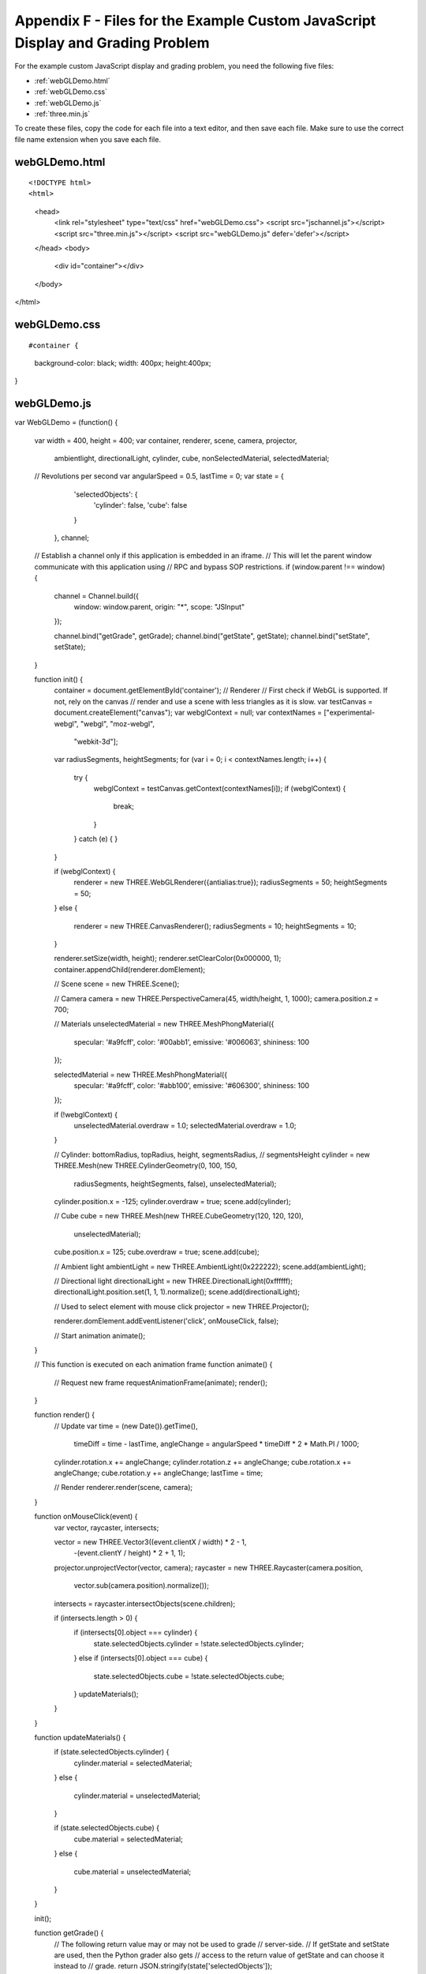.. _Appendix F:

Appendix F - Files for the Example Custom JavaScript Display and Grading Problem
================================================================================

For the example custom JavaScript display and grading problem, you need the following five files:

- :ref:`webGLDemo.html`
- :ref:`webGLDemo.css`
- :ref:`webGLDemo.js`
- :ref:`three.min.js`

To create these files, copy the code for each file into a text editor, and 
then save each file. Make sure to use the correct file name extension when you save
each file.

.. _webGLDemo.html:

webGLDemo.html
--------------

::

<!DOCTYPE html>
<html>
  <head>
    <link rel="stylesheet" type="text/css" href="webGLDemo.css">
    <script src="jschannel.js"></script>
    <script src="three.min.js"></script>
    <script src="webGLDemo.js" defer='defer'></script>
  </head>
  <body>
    <div id="container"></div>
  </body>
</html>

    
.. _webGLDemo.css:

webGLDemo.css
-------------

::

#container {
  background-color: black;
  width: 400px;
  height:400px;
}

    
.. _webGLDemo.js:

webGLDemo.js
------------

::    

var WebGLDemo = (function() {

    var width = 400, height = 400;
    var container, renderer, scene, camera, projector,
        ambientlight, directionalLight,
        cylinder, cube, nonSelectedMaterial, selectedMaterial;
    // Revolutions per second
    var angularSpeed = 0.5, lastTime = 0;
    var state = {
            'selectedObjects': {
                'cylinder': false,
                'cube': false
            }
        },
        channel;

    // Establish a channel only if this application is embedded in an iframe.
    // This will let the parent window communicate with this application using
    // RPC and bypass SOP restrictions.
    if (window.parent !== window) {
        channel = Channel.build({
            window: window.parent,
            origin: "*",
            scope: "JSInput"
        });

        channel.bind("getGrade", getGrade);
        channel.bind("getState", getState);
        channel.bind("setState", setState);
    }

    function init() {
        container = document.getElementById('container');
        // Renderer
        // First check if WebGL is supported. If not, rely on the canvas
        // render and use a scene with less triangles as it is slow.
        var testCanvas = document.createElement("canvas");
        var webglContext = null;
        var contextNames = ["experimental-webgl", "webgl", "moz-webgl",
                            "webkit-3d"];
        var radiusSegments, heightSegments;
        for (var i = 0; i < contextNames.length; i++) {
            try {
                webglContext = testCanvas.getContext(contextNames[i]);
                if (webglContext) {
                    break;
                }
            }
            catch (e) {
            }
        }
    
        if (webglContext) {
            renderer = new THREE.WebGLRenderer({antialias:true});
            radiusSegments = 50;
            heightSegments = 50;    
        }
        else {
            renderer = new THREE.CanvasRenderer();
            radiusSegments = 10;
            heightSegments = 10;
        }

        renderer.setSize(width, height);
        renderer.setClearColor(0x000000, 1);
        container.appendChild(renderer.domElement);
 
        // Scene
        scene = new THREE.Scene();

        // Camera
        camera = new THREE.PerspectiveCamera(45, width/height, 1, 1000);
        camera.position.z = 700;

        // Materials
        unselectedMaterial = new THREE.MeshPhongMaterial({
            specular: '#a9fcff',
            color: '#00abb1',
            emissive: '#006063',
            shininess: 100
        });

        selectedMaterial = new THREE.MeshPhongMaterial({
            specular: '#a9fcff',
            color: '#abb100',
            emissive: '#606300',
            shininess: 100
        });

        if (!webglContext) {
            unselectedMaterial.overdraw = 1.0;
            selectedMaterial.overdraw = 1.0;
        }
        
        // Cylinder: bottomRadius, topRadius, height, segmentsRadius,
        //           segmentsHeight
        cylinder = new THREE.Mesh(new THREE.CylinderGeometry(0, 100, 150, 
                                                            radiusSegments, 
                                                            heightSegments, 
                                                            false),
                                                            unselectedMaterial);
        cylinder.position.x = -125;
        cylinder.overdraw = true;
        scene.add(cylinder);

        // Cube
        cube = new THREE.Mesh(new THREE.CubeGeometry(120, 120, 120), 
                                                    unselectedMaterial);
        cube.position.x = 125;
        cube.overdraw = true;
        scene.add(cube);

        // Ambient light
        ambientLight = new THREE.AmbientLight(0x222222);
        scene.add(ambientLight);
      
        // Directional light
        directionalLight = new THREE.DirectionalLight(0xffffff);
        directionalLight.position.set(1, 1, 1).normalize();
        scene.add(directionalLight);

        // Used to select element with mouse click
        projector = new THREE.Projector();

        renderer.domElement.addEventListener('click', onMouseClick, false);
 
        // Start animation
        animate();
    }

    // This function is executed on each animation frame
    function animate() {
        // Request new frame
        requestAnimationFrame(animate);
        render();
    }

    function render() {
        // Update
        var time = (new Date()).getTime(),
            timeDiff = time - lastTime,
            angleChange = angularSpeed * timeDiff * 2 * Math.PI / 1000;
        cylinder.rotation.x += angleChange;
        cylinder.rotation.z += angleChange;
        cube.rotation.x += angleChange;
        cube.rotation.y += angleChange;
        lastTime = time;

        // Render
        renderer.render(scene, camera);
    }

    function onMouseClick(event) {
        var vector, raycaster, intersects;
       
        vector = new THREE.Vector3((event.clientX / width) * 2 - 1, 
                                   -(event.clientY / height) * 2 + 1, 1);
        projector.unprojectVector(vector, camera);
        raycaster = new THREE.Raycaster(camera.position, 
                                        vector.sub(camera.position).normalize());
        intersects = raycaster.intersectObjects(scene.children);
    
        if (intersects.length > 0) {
            if (intersects[0].object === cylinder) {
                state.selectedObjects.cylinder = !state.selectedObjects.cylinder;
            }
            else if (intersects[0].object === cube) {
                state.selectedObjects.cube = !state.selectedObjects.cube;
            }
            updateMaterials();
        } 
    }

    function updateMaterials() {
        if (state.selectedObjects.cylinder) {
            cylinder.material =  selectedMaterial;
        }
        else {
            cylinder.material =  unselectedMaterial;
        }

        if (state.selectedObjects.cube) {
            cube.material =  selectedMaterial;
        }
        else {
            cube.material =  unselectedMaterial;
        }
    }

    init();

    function getGrade() {
        // The following return value may or may not be used to grade 
        // server-side.
        // If getState and setState are used, then the Python grader also gets
        // access to the return value of getState and can choose it instead to
        // grade.
        return JSON.stringify(state['selectedObjects']);
    }

    function getState() {
        return JSON.stringify(state);
    }

    // This function will be called with 1 argument when JSChannel is not used,
    // 2 otherwise. In the latter case, the first argument is a transaction 
    // object that will not be used here
    // (see http://mozilla.github.io/jschannel/docs/)
    function setState() {
        stateStr = arguments.length === 1 ? arguments[0] : arguments[1];
        state = JSON.parse(stateStr);
        updateMaterials();
    }

    return {
        getState: getState,
        setState: setState,
        getGrade: getGrade
    };
}());
    

.. _three.min.js:

three.min.js
------------

::

// three.js - http://github.com/mrdoob/three.js
'use strict';var THREE={REVISION:"62"};self.console=self.console||{info:function(){},log:function(){},debug:function(){},warn:function(){},error:function(){}};String.prototype.trim=String.prototype.trim||function(){return this.replace(/^\s+|\s+$/g,"")};THREE.extend=function(a,b){if(Object.keys)for(var c=Object.keys(b),d=0,e=c.length;d<e;d++){var f=c[d];Object.defineProperty(a,f,Object.getOwnPropertyDescriptor(b,f))}else for(f in c={}.hasOwnProperty,b)c.call(b,f)&&(a[f]=b[f]);return a};
(function(){for(var a=0,b=["ms","moz","webkit","o"],c=0;c<b.length&&!self.requestAnimationFrame;++c)self.requestAnimationFrame=self[b[c]+"RequestAnimationFrame"],self.cancelAnimationFrame=self[b[c]+"CancelAnimationFrame"]||self[b[c]+"CancelRequestAnimationFrame"];void 0===self.requestAnimationFrame&&void 0!==self.setTimeout&&(self.requestAnimationFrame=function(b){var c=Date.now(),f=Math.max(0,16-(c-a)),h=self.setTimeout(function(){b(c+f)},f);a=c+f;return h});void 0===self.cancelAnimationFrame&&void 0!==
self.clearTimeout&&(self.cancelAnimationFrame=function(a){self.clearTimeout(a)})})();THREE.CullFaceNone=0;THREE.CullFaceBack=1;THREE.CullFaceFront=2;THREE.CullFaceFrontBack=3;THREE.FrontFaceDirectionCW=0;THREE.FrontFaceDirectionCCW=1;THREE.BasicShadowMap=0;THREE.PCFShadowMap=1;THREE.PCFSoftShadowMap=2;THREE.FrontSide=0;THREE.BackSide=1;THREE.DoubleSide=2;THREE.NoShading=0;THREE.FlatShading=1;THREE.SmoothShading=2;THREE.NoColors=0;THREE.FaceColors=1;THREE.VertexColors=2;THREE.NoBlending=0;
THREE.NormalBlending=1;THREE.AdditiveBlending=2;THREE.SubtractiveBlending=3;THREE.MultiplyBlending=4;THREE.CustomBlending=5;THREE.AddEquation=100;THREE.SubtractEquation=101;THREE.ReverseSubtractEquation=102;THREE.ZeroFactor=200;THREE.OneFactor=201;THREE.SrcColorFactor=202;THREE.OneMinusSrcColorFactor=203;THREE.SrcAlphaFactor=204;THREE.OneMinusSrcAlphaFactor=205;THREE.DstAlphaFactor=206;THREE.OneMinusDstAlphaFactor=207;THREE.DstColorFactor=208;THREE.OneMinusDstColorFactor=209;
THREE.SrcAlphaSaturateFactor=210;THREE.MultiplyOperation=0;THREE.MixOperation=1;THREE.AddOperation=2;THREE.UVMapping=function(){};THREE.CubeReflectionMapping=function(){};THREE.CubeRefractionMapping=function(){};THREE.SphericalReflectionMapping=function(){};THREE.SphericalRefractionMapping=function(){};THREE.RepeatWrapping=1E3;THREE.ClampToEdgeWrapping=1001;THREE.MirroredRepeatWrapping=1002;THREE.NearestFilter=1003;THREE.NearestMipMapNearestFilter=1004;THREE.NearestMipMapLinearFilter=1005;
THREE.LinearFilter=1006;THREE.LinearMipMapNearestFilter=1007;THREE.LinearMipMapLinearFilter=1008;THREE.UnsignedByteType=1009;THREE.ByteType=1010;THREE.ShortType=1011;THREE.UnsignedShortType=1012;THREE.IntType=1013;THREE.UnsignedIntType=1014;THREE.FloatType=1015;THREE.UnsignedShort4444Type=1016;THREE.UnsignedShort5551Type=1017;THREE.UnsignedShort565Type=1018;THREE.AlphaFormat=1019;THREE.RGBFormat=1020;THREE.RGBAFormat=1021;THREE.LuminanceFormat=1022;THREE.LuminanceAlphaFormat=1023;
THREE.RGB_S3TC_DXT1_Format=2001;THREE.RGBA_S3TC_DXT1_Format=2002;THREE.RGBA_S3TC_DXT3_Format=2003;THREE.RGBA_S3TC_DXT5_Format=2004;THREE.Color=function(a){void 0!==a&&this.set(a);return this};
THREE.Color.prototype={constructor:THREE.Color,r:1,g:1,b:1,set:function(a){a instanceof THREE.Color?this.copy(a):"number"===typeof a?this.setHex(a):"string"===typeof a&&this.setStyle(a);return this},setHex:function(a){a=Math.floor(a);this.r=(a>>16&255)/255;this.g=(a>>8&255)/255;this.b=(a&255)/255;return this},setRGB:function(a,b,c){this.r=a;this.g=b;this.b=c;return this},setHSL:function(a,b,c){if(0===b)this.r=this.g=this.b=c;else{var d=function(a,b,c){0>c&&(c+=1);1<c&&(c-=1);return c<1/6?a+6*(b-a)*
c:0.5>c?b:c<2/3?a+6*(b-a)*(2/3-c):a},b=0.5>=c?c*(1+b):c+b-c*b,c=2*c-b;this.r=d(c,b,a+1/3);this.g=d(c,b,a);this.b=d(c,b,a-1/3)}return this},setStyle:function(a){if(/^rgb\((\d+), ?(\d+), ?(\d+)\)$/i.test(a))return a=/^rgb\((\d+), ?(\d+), ?(\d+)\)$/i.exec(a),this.r=Math.min(255,parseInt(a[1],10))/255,this.g=Math.min(255,parseInt(a[2],10))/255,this.b=Math.min(255,parseInt(a[3],10))/255,this;if(/^rgb\((\d+)\%, ?(\d+)\%, ?(\d+)\%\)$/i.test(a))return a=/^rgb\((\d+)\%, ?(\d+)\%, ?(\d+)\%\)$/i.exec(a),this.r=
Math.min(100,parseInt(a[1],10))/100,this.g=Math.min(100,parseInt(a[2],10))/100,this.b=Math.min(100,parseInt(a[3],10))/100,this;if(/^\#([0-9a-f]{6})$/i.test(a))return a=/^\#([0-9a-f]{6})$/i.exec(a),this.setHex(parseInt(a[1],16)),this;if(/^\#([0-9a-f])([0-9a-f])([0-9a-f])$/i.test(a))return a=/^\#([0-9a-f])([0-9a-f])([0-9a-f])$/i.exec(a),this.setHex(parseInt(a[1]+a[1]+a[2]+a[2]+a[3]+a[3],16)),this;if(/^(\w+)$/i.test(a))return this.setHex(THREE.ColorKeywords[a]),this},copy:function(a){this.r=a.r;this.g=
a.g;this.b=a.b;return this},copyGammaToLinear:function(a){this.r=a.r*a.r;this.g=a.g*a.g;this.b=a.b*a.b;return this},copyLinearToGamma:function(a){this.r=Math.sqrt(a.r);this.g=Math.sqrt(a.g);this.b=Math.sqrt(a.b);return this},convertGammaToLinear:function(){var a=this.r,b=this.g,c=this.b;this.r=a*a;this.g=b*b;this.b=c*c;return this},convertLinearToGamma:function(){this.r=Math.sqrt(this.r);this.g=Math.sqrt(this.g);this.b=Math.sqrt(this.b);return this},getHex:function(){return 255*this.r<<16^255*this.g<<
8^255*this.b<<0},getHexString:function(){return("000000"+this.getHex().toString(16)).slice(-6)},getHSL:function(){var a={h:0,s:0,l:0};return function(){var b=this.r,c=this.g,d=this.b,e=Math.max(b,c,d),f=Math.min(b,c,d),h,g=(f+e)/2;if(f===e)f=h=0;else{var i=e-f,f=0.5>=g?i/(e+f):i/(2-e-f);switch(e){case b:h=(c-d)/i+(c<d?6:0);break;case c:h=(d-b)/i+2;break;case d:h=(b-c)/i+4}h/=6}a.h=h;a.s=f;a.l=g;return a}}(),getStyle:function(){return"rgb("+(255*this.r|0)+","+(255*this.g|0)+","+(255*this.b|0)+")"},
offsetHSL:function(a,b,c){var d=this.getHSL();d.h+=a;d.s+=b;d.l+=c;this.setHSL(d.h,d.s,d.l);return this},add:function(a){this.r+=a.r;this.g+=a.g;this.b+=a.b;return this},addColors:function(a,b){this.r=a.r+b.r;this.g=a.g+b.g;this.b=a.b+b.b;return this},addScalar:function(a){this.r+=a;this.g+=a;this.b+=a;return this},multiply:function(a){this.r*=a.r;this.g*=a.g;this.b*=a.b;return this},multiplyScalar:function(a){this.r*=a;this.g*=a;this.b*=a;return this},lerp:function(a,b){this.r+=(a.r-this.r)*b;this.g+=
(a.g-this.g)*b;this.b+=(a.b-this.b)*b;return this},equals:function(a){return a.r===this.r&&a.g===this.g&&a.b===this.b},fromArray:function(a){this.r=a[0];this.g=a[1];this.b=a[2];return this},toArray:function(){return[this.r,this.g,this.b]},clone:function(){return(new THREE.Color).setRGB(this.r,this.g,this.b)}};
THREE.ColorKeywords={aliceblue:15792383,antiquewhite:16444375,aqua:65535,aquamarine:8388564,azure:15794175,beige:16119260,bisque:16770244,black:0,blanchedalmond:16772045,blue:255,blueviolet:9055202,brown:10824234,burlywood:14596231,cadetblue:6266528,chartreuse:8388352,chocolate:13789470,coral:16744272,cornflowerblue:6591981,cornsilk:16775388,crimson:14423100,cyan:65535,darkblue:139,darkcyan:35723,darkgoldenrod:12092939,darkgray:11119017,darkgreen:25600,darkgrey:11119017,darkkhaki:12433259,darkmagenta:9109643,
darkolivegreen:5597999,darkorange:16747520,darkorchid:10040012,darkred:9109504,darksalmon:15308410,darkseagreen:9419919,darkslateblue:4734347,darkslategray:3100495,darkslategrey:3100495,darkturquoise:52945,darkviolet:9699539,deeppink:16716947,deepskyblue:49151,dimgray:6908265,dimgrey:6908265,dodgerblue:2003199,firebrick:11674146,floralwhite:16775920,forestgreen:2263842,fuchsia:16711935,gainsboro:14474460,ghostwhite:16316671,gold:16766720,goldenrod:14329120,gray:8421504,green:32768,greenyellow:11403055,
grey:8421504,honeydew:15794160,hotpink:16738740,indianred:13458524,indigo:4915330,ivory:16777200,khaki:15787660,lavender:15132410,lavenderblush:16773365,lawngreen:8190976,lemonchiffon:16775885,lightblue:11393254,lightcoral:15761536,lightcyan:14745599,lightgoldenrodyellow:16448210,lightgray:13882323,lightgreen:9498256,lightgrey:13882323,lightpink:16758465,lightsalmon:16752762,lightseagreen:2142890,lightskyblue:8900346,lightslategray:7833753,lightslategrey:7833753,lightsteelblue:11584734,lightyellow:16777184,
lime:65280,limegreen:3329330,linen:16445670,magenta:16711935,maroon:8388608,mediumaquamarine:6737322,mediumblue:205,mediumorchid:12211667,mediumpurple:9662683,mediumseagreen:3978097,mediumslateblue:8087790,mediumspringgreen:64154,mediumturquoise:4772300,mediumvioletred:13047173,midnightblue:1644912,mintcream:16121850,mistyrose:16770273,moccasin:16770229,navajowhite:16768685,navy:128,oldlace:16643558,olive:8421376,olivedrab:7048739,orange:16753920,orangered:16729344,orchid:14315734,palegoldenrod:15657130,
palegreen:10025880,paleturquoise:11529966,palevioletred:14381203,papayawhip:16773077,peachpuff:16767673,peru:13468991,pink:16761035,plum:14524637,powderblue:11591910,purple:8388736,red:16711680,rosybrown:12357519,royalblue:4286945,saddlebrown:9127187,salmon:16416882,sandybrown:16032864,seagreen:3050327,seashell:16774638,sienna:10506797,silver:12632256,skyblue:8900331,slateblue:6970061,slategray:7372944,slategrey:7372944,snow:16775930,springgreen:65407,steelblue:4620980,tan:13808780,teal:32896,thistle:14204888,
tomato:16737095,turquoise:4251856,violet:15631086,wheat:16113331,white:16777215,whitesmoke:16119285,yellow:16776960,yellowgreen:10145074};THREE.Quaternion=function(a,b,c,d){this._x=a||0;this._y=b||0;this._z=c||0;this._w=void 0!==d?d:1};
THREE.Quaternion.prototype={constructor:THREE.Quaternion,_x:0,_y:0,_z:0,_w:0,_euler:void 0,_updateEuler:function(){void 0!==this._euler&&this._euler.setFromQuaternion(this,void 0,!1)},get x(){return this._x},set x(a){this._x=a;this._updateEuler()},get y(){return this._y},set y(a){this._y=a;this._updateEuler()},get z(){return this._z},set z(a){this._z=a;this._updateEuler()},get w(){return this._w},set w(a){this._w=a;this._updateEuler()},set:function(a,b,c,d){this._x=a;this._y=b;this._z=c;this._w=d;
this._updateEuler();return this},copy:function(a){this._x=a._x;this._y=a._y;this._z=a._z;this._w=a._w;this._updateEuler();return this},setFromEuler:function(a,b){if(!1===a instanceof THREE.Euler)throw Error("ERROR: Quaternion's .setFromEuler() now expects a Euler rotation rather than a Vector3 and order.  Please update your code.");var c=Math.cos(a._x/2),d=Math.cos(a._y/2),e=Math.cos(a._z/2),f=Math.sin(a._x/2),h=Math.sin(a._y/2),g=Math.sin(a._z/2);"XYZ"===a.order?(this._x=f*d*e+c*h*g,this._y=c*h*
e-f*d*g,this._z=c*d*g+f*h*e,this._w=c*d*e-f*h*g):"YXZ"===a.order?(this._x=f*d*e+c*h*g,this._y=c*h*e-f*d*g,this._z=c*d*g-f*h*e,this._w=c*d*e+f*h*g):"ZXY"===a.order?(this._x=f*d*e-c*h*g,this._y=c*h*e+f*d*g,this._z=c*d*g+f*h*e,this._w=c*d*e-f*h*g):"ZYX"===a.order?(this._x=f*d*e-c*h*g,this._y=c*h*e+f*d*g,this._z=c*d*g-f*h*e,this._w=c*d*e+f*h*g):"YZX"===a.order?(this._x=f*d*e+c*h*g,this._y=c*h*e+f*d*g,this._z=c*d*g-f*h*e,this._w=c*d*e-f*h*g):"XZY"===a.order&&(this._x=f*d*e-c*h*g,this._y=c*h*e-f*d*g,this._z=
c*d*g+f*h*e,this._w=c*d*e+f*h*g);!1!==b&&this._updateEuler();return this},setFromAxisAngle:function(a,b){var c=b/2,d=Math.sin(c);this._x=a.x*d;this._y=a.y*d;this._z=a.z*d;this._w=Math.cos(c);this._updateEuler();return this},setFromRotationMatrix:function(a){var b=a.elements,c=b[0],a=b[4],d=b[8],e=b[1],f=b[5],h=b[9],g=b[2],i=b[6],b=b[10],k=c+f+b;0<k?(c=0.5/Math.sqrt(k+1),this._w=0.25/c,this._x=(i-h)*c,this._y=(d-g)*c,this._z=(e-a)*c):c>f&&c>b?(c=2*Math.sqrt(1+c-f-b),this._w=(i-h)/c,this._x=0.25*c,
this._y=(a+e)/c,this._z=(d+g)/c):f>b?(c=2*Math.sqrt(1+f-c-b),this._w=(d-g)/c,this._x=(a+e)/c,this._y=0.25*c,this._z=(h+i)/c):(c=2*Math.sqrt(1+b-c-f),this._w=(e-a)/c,this._x=(d+g)/c,this._y=(h+i)/c,this._z=0.25*c);this._updateEuler();return this},inverse:function(){this.conjugate().normalize();return this},conjugate:function(){this._x*=-1;this._y*=-1;this._z*=-1;this._updateEuler();return this},lengthSq:function(){return this._x*this._x+this._y*this._y+this._z*this._z+this._w*this._w},length:function(){return Math.sqrt(this._x*
this._x+this._y*this._y+this._z*this._z+this._w*this._w)},normalize:function(){var a=this.length();0===a?(this._z=this._y=this._x=0,this._w=1):(a=1/a,this._x*=a,this._y*=a,this._z*=a,this._w*=a);return this},multiply:function(a,b){return void 0!==b?(console.warn("DEPRECATED: Quaternion's .multiply() now only accepts one argument. Use .multiplyQuaternions( a, b ) instead."),this.multiplyQuaternions(a,b)):this.multiplyQuaternions(this,a)},multiplyQuaternions:function(a,b){var c=a._x,d=a._y,e=a._z,f=
a._w,h=b._x,g=b._y,i=b._z,k=b._w;this._x=c*k+f*h+d*i-e*g;this._y=d*k+f*g+e*h-c*i;this._z=e*k+f*i+c*g-d*h;this._w=f*k-c*h-d*g-e*i;this._updateEuler();return this},multiplyVector3:function(a){console.warn("DEPRECATED: Quaternion's .multiplyVector3() has been removed. Use is now vector.applyQuaternion( quaternion ) instead.");return a.applyQuaternion(this)},slerp:function(a,b){var c=this._x,d=this._y,e=this._z,f=this._w,h=f*a._w+c*a._x+d*a._y+e*a._z;0>h?(this._w=-a._w,this._x=-a._x,this._y=-a._y,this._z=
-a._z,h=-h):this.copy(a);if(1<=h)return this._w=f,this._x=c,this._y=d,this._z=e,this;var g=Math.acos(h),i=Math.sqrt(1-h*h);if(0.001>Math.abs(i))return this._w=0.5*(f+this._w),this._x=0.5*(c+this._x),this._y=0.5*(d+this._y),this._z=0.5*(e+this._z),this;h=Math.sin((1-b)*g)/i;g=Math.sin(b*g)/i;this._w=f*h+this._w*g;this._x=c*h+this._x*g;this._y=d*h+this._y*g;this._z=e*h+this._z*g;this._updateEuler();return this},equals:function(a){return a._x===this._x&&a._y===this._y&&a._z===this._z&&a._w===this._w},
fromArray:function(a){this._x=a[0];this._y=a[1];this._z=a[2];this._w=a[3];this._updateEuler();return this},toArray:function(){return[this._x,this._y,this._z,this._w]},clone:function(){return new THREE.Quaternion(this._x,this._y,this._z,this._w)}};THREE.Quaternion.slerp=function(a,b,c,d){return c.copy(a).slerp(b,d)};THREE.Vector2=function(a,b){this.x=a||0;this.y=b||0};
THREE.Vector2.prototype={constructor:THREE.Vector2,set:function(a,b){this.x=a;this.y=b;return this},setX:function(a){this.x=a;return this},setY:function(a){this.y=a;return this},setComponent:function(a,b){switch(a){case 0:this.x=b;break;case 1:this.y=b;break;default:throw Error("index is out of range: "+a);}},getComponent:function(a){switch(a){case 0:return this.x;case 1:return this.y;default:throw Error("index is out of range: "+a);}},copy:function(a){this.x=a.x;this.y=a.y;return this},add:function(a,
b){if(void 0!==b)return console.warn("DEPRECATED: Vector2's .add() now only accepts one argument. Use .addVectors( a, b ) instead."),this.addVectors(a,b);this.x+=a.x;this.y+=a.y;return this},addVectors:function(a,b){this.x=a.x+b.x;this.y=a.y+b.y;return this},addScalar:function(a){this.x+=a;this.y+=a;return this},sub:function(a,b){if(void 0!==b)return console.warn("DEPRECATED: Vector2's .sub() now only accepts one argument. Use .subVectors( a, b ) instead."),this.subVectors(a,b);this.x-=a.x;this.y-=
a.y;return this},subVectors:function(a,b){this.x=a.x-b.x;this.y=a.y-b.y;return this},multiplyScalar:function(a){this.x*=a;this.y*=a;return this},divideScalar:function(a){0!==a?(a=1/a,this.x*=a,this.y*=a):this.y=this.x=0;return this},min:function(a){this.x>a.x&&(this.x=a.x);this.y>a.y&&(this.y=a.y);return this},max:function(a){this.x<a.x&&(this.x=a.x);this.y<a.y&&(this.y=a.y);return this},clamp:function(a,b){this.x<a.x?this.x=a.x:this.x>b.x&&(this.x=b.x);this.y<a.y?this.y=a.y:this.y>b.y&&(this.y=b.y);
return this},negate:function(){return this.multiplyScalar(-1)},dot:function(a){return this.x*a.x+this.y*a.y},lengthSq:function(){return this.x*this.x+this.y*this.y},length:function(){return Math.sqrt(this.x*this.x+this.y*this.y)},normalize:function(){return this.divideScalar(this.length())},distanceTo:function(a){return Math.sqrt(this.distanceToSquared(a))},distanceToSquared:function(a){var b=this.x-a.x,a=this.y-a.y;return b*b+a*a},setLength:function(a){var b=this.length();0!==b&&a!==b&&this.multiplyScalar(a/
b);return this},lerp:function(a,b){this.x+=(a.x-this.x)*b;this.y+=(a.y-this.y)*b;return this},equals:function(a){return a.x===this.x&&a.y===this.y},fromArray:function(a){this.x=a[0];this.y=a[1];return this},toArray:function(){return[this.x,this.y]},clone:function(){return new THREE.Vector2(this.x,this.y)}};THREE.Vector3=function(a,b,c){this.x=a||0;this.y=b||0;this.z=c||0};
THREE.Vector3.prototype={constructor:THREE.Vector3,set:function(a,b,c){this.x=a;this.y=b;this.z=c;return this},setX:function(a){this.x=a;return this},setY:function(a){this.y=a;return this},setZ:function(a){this.z=a;return this},setComponent:function(a,b){switch(a){case 0:this.x=b;break;case 1:this.y=b;break;case 2:this.z=b;break;default:throw Error("index is out of range: "+a);}},getComponent:function(a){switch(a){case 0:return this.x;case 1:return this.y;case 2:return this.z;default:throw Error("index is out of range: "+
a);}},copy:function(a){this.x=a.x;this.y=a.y;this.z=a.z;return this},add:function(a,b){if(void 0!==b)return console.warn("DEPRECATED: Vector3's .add() now only accepts one argument. Use .addVectors( a, b ) instead."),this.addVectors(a,b);this.x+=a.x;this.y+=a.y;this.z+=a.z;return this},addScalar:function(a){this.x+=a;this.y+=a;this.z+=a;return this},addVectors:function(a,b){this.x=a.x+b.x;this.y=a.y+b.y;this.z=a.z+b.z;return this},sub:function(a,b){if(void 0!==b)return console.warn("DEPRECATED: Vector3's .sub() now only accepts one argument. Use .subVectors( a, b ) instead."),
this.subVectors(a,b);this.x-=a.x;this.y-=a.y;this.z-=a.z;return this},subVectors:function(a,b){this.x=a.x-b.x;this.y=a.y-b.y;this.z=a.z-b.z;return this},multiply:function(a,b){if(void 0!==b)return console.warn("DEPRECATED: Vector3's .multiply() now only accepts one argument. Use .multiplyVectors( a, b ) instead."),this.multiplyVectors(a,b);this.x*=a.x;this.y*=a.y;this.z*=a.z;return this},multiplyScalar:function(a){this.x*=a;this.y*=a;this.z*=a;return this},multiplyVectors:function(a,b){this.x=a.x*
b.x;this.y=a.y*b.y;this.z=a.z*b.z;return this},applyMatrix3:function(a){var b=this.x,c=this.y,d=this.z,a=a.elements;this.x=a[0]*b+a[3]*c+a[6]*d;this.y=a[1]*b+a[4]*c+a[7]*d;this.z=a[2]*b+a[5]*c+a[8]*d;return this},applyMatrix4:function(a){var b=this.x,c=this.y,d=this.z,a=a.elements;this.x=a[0]*b+a[4]*c+a[8]*d+a[12];this.y=a[1]*b+a[5]*c+a[9]*d+a[13];this.z=a[2]*b+a[6]*c+a[10]*d+a[14];return this},applyProjection:function(a){var b=this.x,c=this.y,d=this.z,a=a.elements,e=1/(a[3]*b+a[7]*c+a[11]*d+a[15]);
this.x=(a[0]*b+a[4]*c+a[8]*d+a[12])*e;this.y=(a[1]*b+a[5]*c+a[9]*d+a[13])*e;this.z=(a[2]*b+a[6]*c+a[10]*d+a[14])*e;return this},applyQuaternion:function(a){var b=this.x,c=this.y,d=this.z,e=a.x,f=a.y,h=a.z,a=a.w,g=a*b+f*d-h*c,i=a*c+h*b-e*d,k=a*d+e*c-f*b,b=-e*b-f*c-h*d;this.x=g*a+b*-e+i*-h-k*-f;this.y=i*a+b*-f+k*-e-g*-h;this.z=k*a+b*-h+g*-f-i*-e;return this},transformDirection:function(a){var b=this.x,c=this.y,d=this.z,a=a.elements;this.x=a[0]*b+a[4]*c+a[8]*d;this.y=a[1]*b+a[5]*c+a[9]*d;this.z=a[2]*
b+a[6]*c+a[10]*d;this.normalize();return this},divide:function(a){this.x/=a.x;this.y/=a.y;this.z/=a.z;return this},divideScalar:function(a){0!==a?(a=1/a,this.x*=a,this.y*=a,this.z*=a):this.z=this.y=this.x=0;return this},min:function(a){this.x>a.x&&(this.x=a.x);this.y>a.y&&(this.y=a.y);this.z>a.z&&(this.z=a.z);return this},max:function(a){this.x<a.x&&(this.x=a.x);this.y<a.y&&(this.y=a.y);this.z<a.z&&(this.z=a.z);return this},clamp:function(a,b){this.x<a.x?this.x=a.x:this.x>b.x&&(this.x=b.x);this.y<
a.y?this.y=a.y:this.y>b.y&&(this.y=b.y);this.z<a.z?this.z=a.z:this.z>b.z&&(this.z=b.z);return this},negate:function(){return this.multiplyScalar(-1)},dot:function(a){return this.x*a.x+this.y*a.y+this.z*a.z},lengthSq:function(){return this.x*this.x+this.y*this.y+this.z*this.z},length:function(){return Math.sqrt(this.x*this.x+this.y*this.y+this.z*this.z)},lengthManhattan:function(){return Math.abs(this.x)+Math.abs(this.y)+Math.abs(this.z)},normalize:function(){return this.divideScalar(this.length())},
setLength:function(a){var b=this.length();0!==b&&a!==b&&this.multiplyScalar(a/b);return this},lerp:function(a,b){this.x+=(a.x-this.x)*b;this.y+=(a.y-this.y)*b;this.z+=(a.z-this.z)*b;return this},cross:function(a,b){if(void 0!==b)return console.warn("DEPRECATED: Vector3's .cross() now only accepts one argument. Use .crossVectors( a, b ) instead."),this.crossVectors(a,b);var c=this.x,d=this.y,e=this.z;this.x=d*a.z-e*a.y;this.y=e*a.x-c*a.z;this.z=c*a.y-d*a.x;return this},crossVectors:function(a,b){var c=
a.x,d=a.y,e=a.z,f=b.x,h=b.y,g=b.z;this.x=d*g-e*h;this.y=e*f-c*g;this.z=c*h-d*f;return this},angleTo:function(a){a=this.dot(a)/(this.length()*a.length());return Math.acos(THREE.Math.clamp(a,-1,1))},distanceTo:function(a){return Math.sqrt(this.distanceToSquared(a))},distanceToSquared:function(a){var b=this.x-a.x,c=this.y-a.y,a=this.z-a.z;return b*b+c*c+a*a},setEulerFromRotationMatrix:function(){console.error("REMOVED: Vector3's setEulerFromRotationMatrix has been removed in favor of Euler.setFromRotationMatrix(), please update your code.")},
setEulerFromQuaternion:function(){console.error("REMOVED: Vector3's setEulerFromQuaternion: has been removed in favor of Euler.setFromQuaternion(), please update your code.")},getPositionFromMatrix:function(a){this.x=a.elements[12];this.y=a.elements[13];this.z=a.elements[14];return this},getScaleFromMatrix:function(a){var b=this.set(a.elements[0],a.elements[1],a.elements[2]).length(),c=this.set(a.elements[4],a.elements[5],a.elements[6]).length(),a=this.set(a.elements[8],a.elements[9],a.elements[10]).length();
this.x=b;this.y=c;this.z=a;return this},getColumnFromMatrix:function(a,b){var c=4*a,d=b.elements;this.x=d[c];this.y=d[c+1];this.z=d[c+2];return this},equals:function(a){return a.x===this.x&&a.y===this.y&&a.z===this.z},fromArray:function(a){this.x=a[0];this.y=a[1];this.z=a[2];return this},toArray:function(){return[this.x,this.y,this.z]},clone:function(){return new THREE.Vector3(this.x,this.y,this.z)}};
THREE.extend(THREE.Vector3.prototype,{applyEuler:function(){var a=new THREE.Quaternion;return function(b){!1===b instanceof THREE.Euler&&console.error("ERROR: Vector3's .applyEuler() now expects a Euler rotation rather than a Vector3 and order.  Please update your code.");this.applyQuaternion(a.setFromEuler(b));return this}}(),applyAxisAngle:function(){var a=new THREE.Quaternion;return function(b,c){this.applyQuaternion(a.setFromAxisAngle(b,c));return this}}(),projectOnVector:function(){var a=new THREE.Vector3;
return function(b){a.copy(b).normalize();b=this.dot(a);return this.copy(a).multiplyScalar(b)}}(),projectOnPlane:function(){var a=new THREE.Vector3;return function(b){a.copy(this).projectOnVector(b);return this.sub(a)}}(),reflect:function(){var a=new THREE.Vector3;return function(b){a.copy(this).projectOnVector(b).multiplyScalar(2);return this.subVectors(a,this)}}()});THREE.Vector4=function(a,b,c,d){this.x=a||0;this.y=b||0;this.z=c||0;this.w=void 0!==d?d:1};
THREE.Vector4.prototype={constructor:THREE.Vector4,set:function(a,b,c,d){this.x=a;this.y=b;this.z=c;this.w=d;return this},setX:function(a){this.x=a;return this},setY:function(a){this.y=a;return this},setZ:function(a){this.z=a;return this},setW:function(a){this.w=a;return this},setComponent:function(a,b){switch(a){case 0:this.x=b;break;case 1:this.y=b;break;case 2:this.z=b;break;case 3:this.w=b;break;default:throw Error("index is out of range: "+a);}},getComponent:function(a){switch(a){case 0:return this.x;
case 1:return this.y;case 2:return this.z;case 3:return this.w;default:throw Error("index is out of range: "+a);}},copy:function(a){this.x=a.x;this.y=a.y;this.z=a.z;this.w=void 0!==a.w?a.w:1;return this},add:function(a,b){if(void 0!==b)return console.warn("DEPRECATED: Vector4's .add() now only accepts one argument. Use .addVectors( a, b ) instead."),this.addVectors(a,b);this.x+=a.x;this.y+=a.y;this.z+=a.z;this.w+=a.w;return this},addScalar:function(a){this.x+=a;this.y+=a;this.z+=a;this.w+=a;return this},
addVectors:function(a,b){this.x=a.x+b.x;this.y=a.y+b.y;this.z=a.z+b.z;this.w=a.w+b.w;return this},sub:function(a,b){if(void 0!==b)return console.warn("DEPRECATED: Vector4's .sub() now only accepts one argument. Use .subVectors( a, b ) instead."),this.subVectors(a,b);this.x-=a.x;this.y-=a.y;this.z-=a.z;this.w-=a.w;return this},subVectors:function(a,b){this.x=a.x-b.x;this.y=a.y-b.y;this.z=a.z-b.z;this.w=a.w-b.w;return this},multiplyScalar:function(a){this.x*=a;this.y*=a;this.z*=a;this.w*=a;return this},
applyMatrix4:function(a){var b=this.x,c=this.y,d=this.z,e=this.w,a=a.elements;this.x=a[0]*b+a[4]*c+a[8]*d+a[12]*e;this.y=a[1]*b+a[5]*c+a[9]*d+a[13]*e;this.z=a[2]*b+a[6]*c+a[10]*d+a[14]*e;this.w=a[3]*b+a[7]*c+a[11]*d+a[15]*e;return this},divideScalar:function(a){0!==a?(a=1/a,this.x*=a,this.y*=a,this.z*=a,this.w*=a):(this.z=this.y=this.x=0,this.w=1);return this},setAxisAngleFromQuaternion:function(a){this.w=2*Math.acos(a.w);var b=Math.sqrt(1-a.w*a.w);1E-4>b?(this.x=1,this.z=this.y=0):(this.x=a.x/b,
this.y=a.y/b,this.z=a.z/b);return this},setAxisAngleFromRotationMatrix:function(a){var b,c,d,a=a.elements,e=a[0];d=a[4];var f=a[8],h=a[1],g=a[5],i=a[9];c=a[2];b=a[6];var k=a[10];if(0.01>Math.abs(d-h)&&0.01>Math.abs(f-c)&&0.01>Math.abs(i-b)){if(0.1>Math.abs(d+h)&&0.1>Math.abs(f+c)&&0.1>Math.abs(i+b)&&0.1>Math.abs(e+g+k-3))return this.set(1,0,0,0),this;a=Math.PI;e=(e+1)/2;g=(g+1)/2;k=(k+1)/2;d=(d+h)/4;f=(f+c)/4;i=(i+b)/4;e>g&&e>k?0.01>e?(b=0,d=c=0.707106781):(b=Math.sqrt(e),c=d/b,d=f/b):g>k?0.01>g?
(b=0.707106781,c=0,d=0.707106781):(c=Math.sqrt(g),b=d/c,d=i/c):0.01>k?(c=b=0.707106781,d=0):(d=Math.sqrt(k),b=f/d,c=i/d);this.set(b,c,d,a);return this}a=Math.sqrt((b-i)*(b-i)+(f-c)*(f-c)+(h-d)*(h-d));0.001>Math.abs(a)&&(a=1);this.x=(b-i)/a;this.y=(f-c)/a;this.z=(h-d)/a;this.w=Math.acos((e+g+k-1)/2);return this},min:function(a){this.x>a.x&&(this.x=a.x);this.y>a.y&&(this.y=a.y);this.z>a.z&&(this.z=a.z);this.w>a.w&&(this.w=a.w);return this},max:function(a){this.x<a.x&&(this.x=a.x);this.y<a.y&&(this.y=
a.y);this.z<a.z&&(this.z=a.z);this.w<a.w&&(this.w=a.w);return this},clamp:function(a,b){this.x<a.x?this.x=a.x:this.x>b.x&&(this.x=b.x);this.y<a.y?this.y=a.y:this.y>b.y&&(this.y=b.y);this.z<a.z?this.z=a.z:this.z>b.z&&(this.z=b.z);this.w<a.w?this.w=a.w:this.w>b.w&&(this.w=b.w);return this},negate:function(){return this.multiplyScalar(-1)},dot:function(a){return this.x*a.x+this.y*a.y+this.z*a.z+this.w*a.w},lengthSq:function(){return this.x*this.x+this.y*this.y+this.z*this.z+this.w*this.w},length:function(){return Math.sqrt(this.x*
this.x+this.y*this.y+this.z*this.z+this.w*this.w)},lengthManhattan:function(){return Math.abs(this.x)+Math.abs(this.y)+Math.abs(this.z)+Math.abs(this.w)},normalize:function(){return this.divideScalar(this.length())},setLength:function(a){var b=this.length();0!==b&&a!==b&&this.multiplyScalar(a/b);return this},lerp:function(a,b){this.x+=(a.x-this.x)*b;this.y+=(a.y-this.y)*b;this.z+=(a.z-this.z)*b;this.w+=(a.w-this.w)*b;return this},equals:function(a){return a.x===this.x&&a.y===this.y&&a.z===this.z&&
a.w===this.w},fromArray:function(a){this.x=a[0];this.y=a[1];this.z=a[2];this.w=a[3];return this},toArray:function(){return[this.x,this.y,this.z,this.w]},clone:function(){return new THREE.Vector4(this.x,this.y,this.z,this.w)}};THREE.Euler=function(a,b,c,d){this._x=a||0;this._y=b||0;this._z=c||0;this._order=d||THREE.Euler.DefaultOrder};THREE.Euler.RotationOrders="XYZ YZX ZXY XZY YXZ ZYX".split(" ");THREE.Euler.DefaultOrder="XYZ";
THREE.Euler.prototype={constructor:THREE.Euler,_x:0,_y:0,_z:0,_order:THREE.Euler.DefaultOrder,_quaternion:void 0,_updateQuaternion:function(){void 0!==this._quaternion&&this._quaternion.setFromEuler(this,!1)},get x(){return this._x},set x(a){this._x=a;this._updateQuaternion()},get y(){return this._y},set y(a){this._y=a;this._updateQuaternion()},get z(){return this._z},set z(a){this._z=a;this._updateQuaternion()},get order(){return this._order},set order(a){this._order=a;this._updateQuaternion()},
set:function(a,b,c,d){this._x=a;this._y=b;this._z=c;this._order=d||this._order;this._updateQuaternion();return this},copy:function(a){this._x=a._x;this._y=a._y;this._z=a._z;this._order=a._order;this._updateQuaternion();return this},setFromRotationMatrix:function(a,b){function c(a){return Math.min(Math.max(a,-1),1)}var d=a.elements,e=d[0],f=d[4],h=d[8],g=d[1],i=d[5],k=d[9],m=d[2],l=d[6],d=d[10],b=b||this._order;"XYZ"===b?(this._y=Math.asin(c(h)),0.99999>Math.abs(h)?(this._x=Math.atan2(-k,d),this._z=
Math.atan2(-f,e)):(this._x=Math.atan2(l,i),this._z=0)):"YXZ"===b?(this._x=Math.asin(-c(k)),0.99999>Math.abs(k)?(this._y=Math.atan2(h,d),this._z=Math.atan2(g,i)):(this._y=Math.atan2(-m,e),this._z=0)):"ZXY"===b?(this._x=Math.asin(c(l)),0.99999>Math.abs(l)?(this._y=Math.atan2(-m,d),this._z=Math.atan2(-f,i)):(this._y=0,this._z=Math.atan2(g,e))):"ZYX"===b?(this._y=Math.asin(-c(m)),0.99999>Math.abs(m)?(this._x=Math.atan2(l,d),this._z=Math.atan2(g,e)):(this._x=0,this._z=Math.atan2(-f,i))):"YZX"===b?(this._z=
Math.asin(c(g)),0.99999>Math.abs(g)?(this._x=Math.atan2(-k,i),this._y=Math.atan2(-m,e)):(this._x=0,this._y=Math.atan2(h,d))):"XZY"===b?(this._z=Math.asin(-c(f)),0.99999>Math.abs(f)?(this._x=Math.atan2(l,i),this._y=Math.atan2(h,e)):(this._x=Math.atan2(-k,d),this._y=0)):console.warn("WARNING: Euler.setFromRotationMatrix() given unsupported order: "+b);this._order=b;this._updateQuaternion();return this},setFromQuaternion:function(a,b,c){function d(a){return Math.min(Math.max(a,-1),1)}var e=a.x*a.x,f=
a.y*a.y,h=a.z*a.z,g=a.w*a.w,b=b||this._order;"XYZ"===b?(this._x=Math.atan2(2*(a.x*a.w-a.y*a.z),g-e-f+h),this._y=Math.asin(d(2*(a.x*a.z+a.y*a.w))),this._z=Math.atan2(2*(a.z*a.w-a.x*a.y),g+e-f-h)):"YXZ"===b?(this._x=Math.asin(d(2*(a.x*a.w-a.y*a.z))),this._y=Math.atan2(2*(a.x*a.z+a.y*a.w),g-e-f+h),this._z=Math.atan2(2*(a.x*a.y+a.z*a.w),g-e+f-h)):"ZXY"===b?(this._x=Math.asin(d(2*(a.x*a.w+a.y*a.z))),this._y=Math.atan2(2*(a.y*a.w-a.z*a.x),g-e-f+h),this._z=Math.atan2(2*(a.z*a.w-a.x*a.y),g-e+f-h)):"ZYX"===
b?(this._x=Math.atan2(2*(a.x*a.w+a.z*a.y),g-e-f+h),this._y=Math.asin(d(2*(a.y*a.w-a.x*a.z))),this._z=Math.atan2(2*(a.x*a.y+a.z*a.w),g+e-f-h)):"YZX"===b?(this._x=Math.atan2(2*(a.x*a.w-a.z*a.y),g-e+f-h),this._y=Math.atan2(2*(a.y*a.w-a.x*a.z),g+e-f-h),this._z=Math.asin(d(2*(a.x*a.y+a.z*a.w)))):"XZY"===b?(this._x=Math.atan2(2*(a.x*a.w+a.y*a.z),g-e+f-h),this._y=Math.atan2(2*(a.x*a.z+a.y*a.w),g+e-f-h),this._z=Math.asin(d(2*(a.z*a.w-a.x*a.y)))):console.warn("WARNING: Euler.setFromQuaternion() given unsupported order: "+
b);this._order=b;!1!==c&&this._updateQuaternion();return this},reorder:function(){var a=new THREE.Quaternion;return function(b){a.setFromEuler(this);this.setFromQuaternion(a,b)}}(),fromArray:function(a){this._x=a[0];this._y=a[1];this._z=a[2];void 0!==a[3]&&(this._order=a[3]);this._updateQuaternion();return this},toArray:function(){return[this._x,this._y,this._z,this._order]},equals:function(a){return a._x===this._x&&a._y===this._y&&a._z===this._z&&a._order===this._order},clone:function(){return new THREE.Euler(this._x,
this._y,this._z,this._order)}};THREE.Line3=function(a,b){this.start=void 0!==a?a:new THREE.Vector3;this.end=void 0!==b?b:new THREE.Vector3};
THREE.Line3.prototype={constructor:THREE.Line3,set:function(a,b){this.start.copy(a);this.end.copy(b);return this},copy:function(a){this.start.copy(a.start);this.end.copy(a.end);return this},center:function(a){return(a||new THREE.Vector3).addVectors(this.start,this.end).multiplyScalar(0.5)},delta:function(a){return(a||new THREE.Vector3).subVectors(this.end,this.start)},distanceSq:function(){return this.start.distanceToSquared(this.end)},distance:function(){return this.start.distanceTo(this.end)},at:function(a,
b){var c=b||new THREE.Vector3;return this.delta(c).multiplyScalar(a).add(this.start)},closestPointToPointParameter:function(){var a=new THREE.Vector3,b=new THREE.Vector3;return function(c,d){a.subVectors(c,this.start);b.subVectors(this.end,this.start);var e=b.dot(b),e=b.dot(a)/e;d&&(e=THREE.Math.clamp(e,0,1));return e}}(),closestPointToPoint:function(a,b,c){a=this.closestPointToPointParameter(a,b);c=c||new THREE.Vector3;return this.delta(c).multiplyScalar(a).add(this.start)},applyMatrix4:function(a){this.start.applyMatrix4(a);
this.end.applyMatrix4(a);return this},equals:function(a){return a.start.equals(this.start)&&a.end.equals(this.end)},clone:function(){return(new THREE.Line3).copy(this)}};THREE.Box2=function(a,b){this.min=void 0!==a?a:new THREE.Vector2(Infinity,Infinity);this.max=void 0!==b?b:new THREE.Vector2(-Infinity,-Infinity)};
THREE.Box2.prototype={constructor:THREE.Box2,set:function(a,b){this.min.copy(a);this.max.copy(b);return this},setFromPoints:function(a){if(0<a.length){var b=a[0];this.min.copy(b);this.max.copy(b);for(var c=1,d=a.length;c<d;c++)b=a[c],b.x<this.min.x?this.min.x=b.x:b.x>this.max.x&&(this.max.x=b.x),b.y<this.min.y?this.min.y=b.y:b.y>this.max.y&&(this.max.y=b.y)}else this.makeEmpty();return this},setFromCenterAndSize:function(){var a=new THREE.Vector2;return function(b,c){var d=a.copy(c).multiplyScalar(0.5);
this.min.copy(b).sub(d);this.max.copy(b).add(d);return this}}(),copy:function(a){this.min.copy(a.min);this.max.copy(a.max);return this},makeEmpty:function(){this.min.x=this.min.y=Infinity;this.max.x=this.max.y=-Infinity;return this},empty:function(){return this.max.x<this.min.x||this.max.y<this.min.y},center:function(a){return(a||new THREE.Vector2).addVectors(this.min,this.max).multiplyScalar(0.5)},size:function(a){return(a||new THREE.Vector2).subVectors(this.max,this.min)},expandByPoint:function(a){this.min.min(a);
this.max.max(a);return this},expandByVector:function(a){this.min.sub(a);this.max.add(a);return this},expandByScalar:function(a){this.min.addScalar(-a);this.max.addScalar(a);return this},containsPoint:function(a){return a.x<this.min.x||a.x>this.max.x||a.y<this.min.y||a.y>this.max.y?!1:!0},containsBox:function(a){return this.min.x<=a.min.x&&a.max.x<=this.max.x&&this.min.y<=a.min.y&&a.max.y<=this.max.y?!0:!1},getParameter:function(a){return new THREE.Vector2((a.x-this.min.x)/(this.max.x-this.min.x),
(a.y-this.min.y)/(this.max.y-this.min.y))},isIntersectionBox:function(a){return a.max.x<this.min.x||a.min.x>this.max.x||a.max.y<this.min.y||a.min.y>this.max.y?!1:!0},clampPoint:function(a,b){return(b||new THREE.Vector2).copy(a).clamp(this.min,this.max)},distanceToPoint:function(){var a=new THREE.Vector2;return function(b){return a.copy(b).clamp(this.min,this.max).sub(b).length()}}(),intersect:function(a){this.min.max(a.min);this.max.min(a.max);return this},union:function(a){this.min.min(a.min);this.max.max(a.max);
return this},translate:function(a){this.min.add(a);this.max.add(a);return this},equals:function(a){return a.min.equals(this.min)&&a.max.equals(this.max)},clone:function(){return(new THREE.Box2).copy(this)}};THREE.Box3=function(a,b){this.min=void 0!==a?a:new THREE.Vector3(Infinity,Infinity,Infinity);this.max=void 0!==b?b:new THREE.Vector3(-Infinity,-Infinity,-Infinity)};
THREE.Box3.prototype={constructor:THREE.Box3,set:function(a,b){this.min.copy(a);this.max.copy(b);return this},addPoint:function(a){a.x<this.min.x?this.min.x=a.x:a.x>this.max.x&&(this.max.x=a.x);a.y<this.min.y?this.min.y=a.y:a.y>this.max.y&&(this.max.y=a.y);a.z<this.min.z?this.min.z=a.z:a.z>this.max.z&&(this.max.z=a.z)},setFromPoints:function(a){if(0<a.length){var b=a[0];this.min.copy(b);this.max.copy(b);for(var b=1,c=a.length;b<c;b++)this.addPoint(a[b])}else this.makeEmpty();return this},setFromCenterAndSize:function(){var a=
new THREE.Vector3;return function(b,c){var d=a.copy(c).multiplyScalar(0.5);this.min.copy(b).sub(d);this.max.copy(b).add(d);return this}}(),setFromObject:function(){var a=new THREE.Vector3;return function(b){var c=this;b.updateMatrixWorld(!0);this.makeEmpty();b.traverse(function(b){if(void 0!==b.geometry&&void 0!==b.geometry.vertices)for(var e=b.geometry.vertices,f=0,h=e.length;f<h;f++)a.copy(e[f]),a.applyMatrix4(b.matrixWorld),c.expandByPoint(a)});return this}}(),copy:function(a){this.min.copy(a.min);
this.max.copy(a.max);return this},makeEmpty:function(){this.min.x=this.min.y=this.min.z=Infinity;this.max.x=this.max.y=this.max.z=-Infinity;return this},empty:function(){return this.max.x<this.min.x||this.max.y<this.min.y||this.max.z<this.min.z},center:function(a){return(a||new THREE.Vector3).addVectors(this.min,this.max).multiplyScalar(0.5)},size:function(a){return(a||new THREE.Vector3).subVectors(this.max,this.min)},expandByPoint:function(a){this.min.min(a);this.max.max(a);return this},expandByVector:function(a){this.min.sub(a);
this.max.add(a);return this},expandByScalar:function(a){this.min.addScalar(-a);this.max.addScalar(a);return this},containsPoint:function(a){return a.x<this.min.x||a.x>this.max.x||a.y<this.min.y||a.y>this.max.y||a.z<this.min.z||a.z>this.max.z?!1:!0},containsBox:function(a){return this.min.x<=a.min.x&&a.max.x<=this.max.x&&this.min.y<=a.min.y&&a.max.y<=this.max.y&&this.min.z<=a.min.z&&a.max.z<=this.max.z?!0:!1},getParameter:function(a){return new THREE.Vector3((a.x-this.min.x)/(this.max.x-this.min.x),
(a.y-this.min.y)/(this.max.y-this.min.y),(a.z-this.min.z)/(this.max.z-this.min.z))},isIntersectionBox:function(a){return a.max.x<this.min.x||a.min.x>this.max.x||a.max.y<this.min.y||a.min.y>this.max.y||a.max.z<this.min.z||a.min.z>this.max.z?!1:!0},clampPoint:function(a,b){return(b||new THREE.Vector3).copy(a).clamp(this.min,this.max)},distanceToPoint:function(){var a=new THREE.Vector3;return function(b){return a.copy(b).clamp(this.min,this.max).sub(b).length()}}(),getBoundingSphere:function(){var a=
new THREE.Vector3;return function(b){b=b||new THREE.Sphere;b.center=this.center();b.radius=0.5*this.size(a).length();return b}}(),intersect:function(a){this.min.max(a.min);this.max.min(a.max);return this},union:function(a){this.min.min(a.min);this.max.max(a.max);return this},applyMatrix4:function(){var a=[new THREE.Vector3,new THREE.Vector3,new THREE.Vector3,new THREE.Vector3,new THREE.Vector3,new THREE.Vector3,new THREE.Vector3,new THREE.Vector3];return function(b){a[0].set(this.min.x,this.min.y,
this.min.z).applyMatrix4(b);a[1].set(this.min.x,this.min.y,this.max.z).applyMatrix4(b);a[2].set(this.min.x,this.max.y,this.min.z).applyMatrix4(b);a[3].set(this.min.x,this.max.y,this.max.z).applyMatrix4(b);a[4].set(this.max.x,this.min.y,this.min.z).applyMatrix4(b);a[5].set(this.max.x,this.min.y,this.max.z).applyMatrix4(b);a[6].set(this.max.x,this.max.y,this.min.z).applyMatrix4(b);a[7].set(this.max.x,this.max.y,this.max.z).applyMatrix4(b);this.makeEmpty();this.setFromPoints(a);return this}}(),translate:function(a){this.min.add(a);
this.max.add(a);return this},equals:function(a){return a.min.equals(this.min)&&a.max.equals(this.max)},clone:function(){return(new THREE.Box3).copy(this)}};THREE.Matrix3=function(a,b,c,d,e,f,h,g,i){this.elements=new Float32Array(9);this.set(void 0!==a?a:1,b||0,c||0,d||0,void 0!==e?e:1,f||0,h||0,g||0,void 0!==i?i:1)};
THREE.Matrix3.prototype={constructor:THREE.Matrix3,set:function(a,b,c,d,e,f,h,g,i){var k=this.elements;k[0]=a;k[3]=b;k[6]=c;k[1]=d;k[4]=e;k[7]=f;k[2]=h;k[5]=g;k[8]=i;return this},identity:function(){this.set(1,0,0,0,1,0,0,0,1);return this},copy:function(a){a=a.elements;this.set(a[0],a[3],a[6],a[1],a[4],a[7],a[2],a[5],a[8]);return this},multiplyVector3:function(a){console.warn("DEPRECATED: Matrix3's .multiplyVector3() has been removed. Use vector.applyMatrix3( matrix ) instead.");return a.applyMatrix3(this)},
multiplyVector3Array:function(){var a=new THREE.Vector3;return function(b){for(var c=0,d=b.length;c<d;c+=3)a.x=b[c],a.y=b[c+1],a.z=b[c+2],a.applyMatrix3(this),b[c]=a.x,b[c+1]=a.y,b[c+2]=a.z;return b}}(),multiplyScalar:function(a){var b=this.elements;b[0]*=a;b[3]*=a;b[6]*=a;b[1]*=a;b[4]*=a;b[7]*=a;b[2]*=a;b[5]*=a;b[8]*=a;return this},determinant:function(){var a=this.elements,b=a[0],c=a[1],d=a[2],e=a[3],f=a[4],h=a[5],g=a[6],i=a[7],a=a[8];return b*f*a-b*h*i-c*e*a+c*h*g+d*e*i-d*f*g},getInverse:function(a,
b){var c=a.elements,d=this.elements;d[0]=c[10]*c[5]-c[6]*c[9];d[1]=-c[10]*c[1]+c[2]*c[9];d[2]=c[6]*c[1]-c[2]*c[5];d[3]=-c[10]*c[4]+c[6]*c[8];d[4]=c[10]*c[0]-c[2]*c[8];d[5]=-c[6]*c[0]+c[2]*c[4];d[6]=c[9]*c[4]-c[5]*c[8];d[7]=-c[9]*c[0]+c[1]*c[8];d[8]=c[5]*c[0]-c[1]*c[4];c=c[0]*d[0]+c[1]*d[3]+c[2]*d[6];if(0===c){if(b)throw Error("Matrix3.getInverse(): can't invert matrix, determinant is 0");console.warn("Matrix3.getInverse(): can't invert matrix, determinant is 0");this.identity();return this}this.multiplyScalar(1/
c);return this},transpose:function(){var a,b=this.elements;a=b[1];b[1]=b[3];b[3]=a;a=b[2];b[2]=b[6];b[6]=a;a=b[5];b[5]=b[7];b[7]=a;return this},getNormalMatrix:function(a){this.getInverse(a).transpose();return this},transposeIntoArray:function(a){var b=this.elements;a[0]=b[0];a[1]=b[3];a[2]=b[6];a[3]=b[1];a[4]=b[4];a[5]=b[7];a[6]=b[2];a[7]=b[5];a[8]=b[8];return this},clone:function(){var a=this.elements;return new THREE.Matrix3(a[0],a[3],a[6],a[1],a[4],a[7],a[2],a[5],a[8])}};THREE.Matrix4=function(a,b,c,d,e,f,h,g,i,k,m,l,p,s,t,n){var r=this.elements=new Float32Array(16);r[0]=void 0!==a?a:1;r[4]=b||0;r[8]=c||0;r[12]=d||0;r[1]=e||0;r[5]=void 0!==f?f:1;r[9]=h||0;r[13]=g||0;r[2]=i||0;r[6]=k||0;r[10]=void 0!==m?m:1;r[14]=l||0;r[3]=p||0;r[7]=s||0;r[11]=t||0;r[15]=void 0!==n?n:1};
THREE.Matrix4.prototype={constructor:THREE.Matrix4,set:function(a,b,c,d,e,f,h,g,i,k,m,l,p,s,t,n){var r=this.elements;r[0]=a;r[4]=b;r[8]=c;r[12]=d;r[1]=e;r[5]=f;r[9]=h;r[13]=g;r[2]=i;r[6]=k;r[10]=m;r[14]=l;r[3]=p;r[7]=s;r[11]=t;r[15]=n;return this},identity:function(){this.set(1,0,0,0,0,1,0,0,0,0,1,0,0,0,0,1);return this},copy:function(a){this.elements.set(a.elements);return this},extractPosition:function(a){console.warn("DEPRECATED: Matrix4's .extractPosition() has been renamed to .copyPosition().");
return this.copyPosition(a)},copyPosition:function(a){var b=this.elements,a=a.elements;b[12]=a[12];b[13]=a[13];b[14]=a[14];return this},extractRotation:function(){var a=new THREE.Vector3;return function(b){var c=this.elements,b=b.elements,d=1/a.set(b[0],b[1],b[2]).length(),e=1/a.set(b[4],b[5],b[6]).length(),f=1/a.set(b[8],b[9],b[10]).length();c[0]=b[0]*d;c[1]=b[1]*d;c[2]=b[2]*d;c[4]=b[4]*e;c[5]=b[5]*e;c[6]=b[6]*e;c[8]=b[8]*f;c[9]=b[9]*f;c[10]=b[10]*f;return this}}(),makeRotationFromEuler:function(a){!1===
a instanceof THREE.Euler&&console.error("ERROR: Matrix's .makeRotationFromEuler() now expects a Euler rotation rather than a Vector3 and order.  Please update your code.");var b=this.elements,c=a.x,d=a.y,e=a.z,f=Math.cos(c),c=Math.sin(c),h=Math.cos(d),d=Math.sin(d),g=Math.cos(e),e=Math.sin(e);if("XYZ"===a.order){var a=f*g,i=f*e,k=c*g,m=c*e;b[0]=h*g;b[4]=-h*e;b[8]=d;b[1]=i+k*d;b[5]=a-m*d;b[9]=-c*h;b[2]=m-a*d;b[6]=k+i*d;b[10]=f*h}else"YXZ"===a.order?(a=h*g,i=h*e,k=d*g,m=d*e,b[0]=a+m*c,b[4]=k*c-i,b[8]=
f*d,b[1]=f*e,b[5]=f*g,b[9]=-c,b[2]=i*c-k,b[6]=m+a*c,b[10]=f*h):"ZXY"===a.order?(a=h*g,i=h*e,k=d*g,m=d*e,b[0]=a-m*c,b[4]=-f*e,b[8]=k+i*c,b[1]=i+k*c,b[5]=f*g,b[9]=m-a*c,b[2]=-f*d,b[6]=c,b[10]=f*h):"ZYX"===a.order?(a=f*g,i=f*e,k=c*g,m=c*e,b[0]=h*g,b[4]=k*d-i,b[8]=a*d+m,b[1]=h*e,b[5]=m*d+a,b[9]=i*d-k,b[2]=-d,b[6]=c*h,b[10]=f*h):"YZX"===a.order?(a=f*h,i=f*d,k=c*h,m=c*d,b[0]=h*g,b[4]=m-a*e,b[8]=k*e+i,b[1]=e,b[5]=f*g,b[9]=-c*g,b[2]=-d*g,b[6]=i*e+k,b[10]=a-m*e):"XZY"===a.order&&(a=f*h,i=f*d,k=c*h,m=c*d,b[0]=
h*g,b[4]=-e,b[8]=d*g,b[1]=a*e+m,b[5]=f*g,b[9]=i*e-k,b[2]=k*e-i,b[6]=c*g,b[10]=m*e+a);b[3]=0;b[7]=0;b[11]=0;b[12]=0;b[13]=0;b[14]=0;b[15]=1;return this},setRotationFromQuaternion:function(a){console.warn("DEPRECATED: Matrix4's .setRotationFromQuaternion() has been deprecated in favor of makeRotationFromQuaternion.  Please update your code.");return this.makeRotationFromQuaternion(a)},makeRotationFromQuaternion:function(a){var b=this.elements,c=a.x,d=a.y,e=a.z,f=a.w,h=c+c,g=d+d,i=e+e,a=c*h,k=c*g,c=
c*i,m=d*g,d=d*i,e=e*i,h=f*h,g=f*g,f=f*i;b[0]=1-(m+e);b[4]=k-f;b[8]=c+g;b[1]=k+f;b[5]=1-(a+e);b[9]=d-h;b[2]=c-g;b[6]=d+h;b[10]=1-(a+m);b[3]=0;b[7]=0;b[11]=0;b[12]=0;b[13]=0;b[14]=0;b[15]=1;return this},lookAt:function(){var a=new THREE.Vector3,b=new THREE.Vector3,c=new THREE.Vector3;return function(d,e,f){var h=this.elements;c.subVectors(d,e).normalize();0===c.length()&&(c.z=1);a.crossVectors(f,c).normalize();0===a.length()&&(c.x+=1E-4,a.crossVectors(f,c).normalize());b.crossVectors(c,a);h[0]=a.x;
h[4]=b.x;h[8]=c.x;h[1]=a.y;h[5]=b.y;h[9]=c.y;h[2]=a.z;h[6]=b.z;h[10]=c.z;return this}}(),multiply:function(a,b){return void 0!==b?(console.warn("DEPRECATED: Matrix4's .multiply() now only accepts one argument. Use .multiplyMatrices( a, b ) instead."),this.multiplyMatrices(a,b)):this.multiplyMatrices(this,a)},multiplyMatrices:function(a,b){var c=a.elements,d=b.elements,e=this.elements,f=c[0],h=c[4],g=c[8],i=c[12],k=c[1],m=c[5],l=c[9],p=c[13],s=c[2],t=c[6],n=c[10],r=c[14],q=c[3],u=c[7],w=c[11],c=c[15],
z=d[0],B=d[4],D=d[8],x=d[12],F=d[1],A=d[5],O=d[9],C=d[13],E=d[2],I=d[6],y=d[10],v=d[14],G=d[3],R=d[7],J=d[11],d=d[15];e[0]=f*z+h*F+g*E+i*G;e[4]=f*B+h*A+g*I+i*R;e[8]=f*D+h*O+g*y+i*J;e[12]=f*x+h*C+g*v+i*d;e[1]=k*z+m*F+l*E+p*G;e[5]=k*B+m*A+l*I+p*R;e[9]=k*D+m*O+l*y+p*J;e[13]=k*x+m*C+l*v+p*d;e[2]=s*z+t*F+n*E+r*G;e[6]=s*B+t*A+n*I+r*R;e[10]=s*D+t*O+n*y+r*J;e[14]=s*x+t*C+n*v+r*d;e[3]=q*z+u*F+w*E+c*G;e[7]=q*B+u*A+w*I+c*R;e[11]=q*D+u*O+w*y+c*J;e[15]=q*x+u*C+w*v+c*d;return this},multiplyToArray:function(a,b,
c){var d=this.elements;this.multiplyMatrices(a,b);c[0]=d[0];c[1]=d[1];c[2]=d[2];c[3]=d[3];c[4]=d[4];c[5]=d[5];c[6]=d[6];c[7]=d[7];c[8]=d[8];c[9]=d[9];c[10]=d[10];c[11]=d[11];c[12]=d[12];c[13]=d[13];c[14]=d[14];c[15]=d[15];return this},multiplyScalar:function(a){var b=this.elements;b[0]*=a;b[4]*=a;b[8]*=a;b[12]*=a;b[1]*=a;b[5]*=a;b[9]*=a;b[13]*=a;b[2]*=a;b[6]*=a;b[10]*=a;b[14]*=a;b[3]*=a;b[7]*=a;b[11]*=a;b[15]*=a;return this},multiplyVector3:function(a){console.warn("DEPRECATED: Matrix4's .multiplyVector3() has been removed. Use vector.applyMatrix4( matrix ) or vector.applyProjection( matrix ) instead.");
return a.applyProjection(this)},multiplyVector4:function(a){console.warn("DEPRECATED: Matrix4's .multiplyVector4() has been removed. Use vector.applyMatrix4( matrix ) instead.");return a.applyMatrix4(this)},multiplyVector3Array:function(){var a=new THREE.Vector3;return function(b){for(var c=0,d=b.length;c<d;c+=3)a.x=b[c],a.y=b[c+1],a.z=b[c+2],a.applyProjection(this),b[c]=a.x,b[c+1]=a.y,b[c+2]=a.z;return b}}(),rotateAxis:function(a){console.warn("DEPRECATED: Matrix4's .rotateAxis() has been removed. Use Vector3.transformDirection( matrix ) instead.");
a.transformDirection(this)},crossVector:function(a){console.warn("DEPRECATED: Matrix4's .crossVector() has been removed. Use vector.applyMatrix4( matrix ) instead.");return a.applyMatrix4(this)},determinant:function(){var a=this.elements,b=a[0],c=a[4],d=a[8],e=a[12],f=a[1],h=a[5],g=a[9],i=a[13],k=a[2],m=a[6],l=a[10],p=a[14];return a[3]*(+e*g*m-d*i*m-e*h*l+c*i*l+d*h*p-c*g*p)+a[7]*(+b*g*p-b*i*l+e*f*l-d*f*p+d*i*k-e*g*k)+a[11]*(+b*i*m-b*h*p-e*f*m+c*f*p+e*h*k-c*i*k)+a[15]*(-d*h*k-b*g*m+b*h*l+d*f*m-c*f*
l+c*g*k)},transpose:function(){var a=this.elements,b;b=a[1];a[1]=a[4];a[4]=b;b=a[2];a[2]=a[8];a[8]=b;b=a[6];a[6]=a[9];a[9]=b;b=a[3];a[3]=a[12];a[12]=b;b=a[7];a[7]=a[13];a[13]=b;b=a[11];a[11]=a[14];a[14]=b;return this},flattenToArray:function(a){var b=this.elements;a[0]=b[0];a[1]=b[1];a[2]=b[2];a[3]=b[3];a[4]=b[4];a[5]=b[5];a[6]=b[6];a[7]=b[7];a[8]=b[8];a[9]=b[9];a[10]=b[10];a[11]=b[11];a[12]=b[12];a[13]=b[13];a[14]=b[14];a[15]=b[15];return a},flattenToArrayOffset:function(a,b){var c=this.elements;
a[b]=c[0];a[b+1]=c[1];a[b+2]=c[2];a[b+3]=c[3];a[b+4]=c[4];a[b+5]=c[5];a[b+6]=c[6];a[b+7]=c[7];a[b+8]=c[8];a[b+9]=c[9];a[b+10]=c[10];a[b+11]=c[11];a[b+12]=c[12];a[b+13]=c[13];a[b+14]=c[14];a[b+15]=c[15];return a},getPosition:function(){var a=new THREE.Vector3;return function(){console.warn("DEPRECATED: Matrix4's .getPosition() has been removed. Use Vector3.getPositionFromMatrix( matrix ) instead.");var b=this.elements;return a.set(b[12],b[13],b[14])}}(),setPosition:function(a){var b=this.elements;
b[12]=a.x;b[13]=a.y;b[14]=a.z;return this},getInverse:function(a,b){var c=this.elements,d=a.elements,e=d[0],f=d[4],h=d[8],g=d[12],i=d[1],k=d[5],m=d[9],l=d[13],p=d[2],s=d[6],t=d[10],n=d[14],r=d[3],q=d[7],u=d[11],d=d[15];c[0]=m*n*q-l*t*q+l*s*u-k*n*u-m*s*d+k*t*d;c[4]=g*t*q-h*n*q-g*s*u+f*n*u+h*s*d-f*t*d;c[8]=h*l*q-g*m*q+g*k*u-f*l*u-h*k*d+f*m*d;c[12]=g*m*s-h*l*s-g*k*t+f*l*t+h*k*n-f*m*n;c[1]=l*t*r-m*n*r-l*p*u+i*n*u+m*p*d-i*t*d;c[5]=h*n*r-g*t*r+g*p*u-e*n*u-h*p*d+e*t*d;c[9]=g*m*r-h*l*r-g*i*u+e*l*u+h*i*d-
e*m*d;c[13]=h*l*p-g*m*p+g*i*t-e*l*t-h*i*n+e*m*n;c[2]=k*n*r-l*s*r+l*p*q-i*n*q-k*p*d+i*s*d;c[6]=g*s*r-f*n*r-g*p*q+e*n*q+f*p*d-e*s*d;c[10]=f*l*r-g*k*r+g*i*q-e*l*q-f*i*d+e*k*d;c[14]=g*k*p-f*l*p-g*i*s+e*l*s+f*i*n-e*k*n;c[3]=m*s*r-k*t*r-m*p*q+i*t*q+k*p*u-i*s*u;c[7]=f*t*r-h*s*r+h*p*q-e*t*q-f*p*u+e*s*u;c[11]=h*k*r-f*m*r-h*i*q+e*m*q+f*i*u-e*k*u;c[15]=f*m*p-h*k*p+h*i*s-e*m*s-f*i*t+e*k*t;c=e*c[0]+i*c[4]+p*c[8]+r*c[12];if(0==c){if(b)throw Error("Matrix4.getInverse(): can't invert matrix, determinant is 0");console.warn("Matrix4.getInverse(): can't invert matrix, determinant is 0");
this.identity();return this}this.multiplyScalar(1/c);return this},translate:function(){console.warn("DEPRECATED: Matrix4's .translate() has been removed.")},rotateX:function(){console.warn("DEPRECATED: Matrix4's .rotateX() has been removed.")},rotateY:function(){console.warn("DEPRECATED: Matrix4's .rotateY() has been removed.")},rotateZ:function(){console.warn("DEPRECATED: Matrix4's .rotateZ() has been removed.")},rotateByAxis:function(){console.warn("DEPRECATED: Matrix4's .rotateByAxis() has been removed.")},
scale:function(a){var b=this.elements,c=a.x,d=a.y,a=a.z;b[0]*=c;b[4]*=d;b[8]*=a;b[1]*=c;b[5]*=d;b[9]*=a;b[2]*=c;b[6]*=d;b[10]*=a;b[3]*=c;b[7]*=d;b[11]*=a;return this},getMaxScaleOnAxis:function(){var a=this.elements;return Math.sqrt(Math.max(a[0]*a[0]+a[1]*a[1]+a[2]*a[2],Math.max(a[4]*a[4]+a[5]*a[5]+a[6]*a[6],a[8]*a[8]+a[9]*a[9]+a[10]*a[10])))},makeTranslation:function(a,b,c){this.set(1,0,0,a,0,1,0,b,0,0,1,c,0,0,0,1);return this},makeRotationX:function(a){var b=Math.cos(a),a=Math.sin(a);this.set(1,
0,0,0,0,b,-a,0,0,a,b,0,0,0,0,1);return this},makeRotationY:function(a){var b=Math.cos(a),a=Math.sin(a);this.set(b,0,a,0,0,1,0,0,-a,0,b,0,0,0,0,1);return this},makeRotationZ:function(a){var b=Math.cos(a),a=Math.sin(a);this.set(b,-a,0,0,a,b,0,0,0,0,1,0,0,0,0,1);return this},makeRotationAxis:function(a,b){var c=Math.cos(b),d=Math.sin(b),e=1-c,f=a.x,h=a.y,g=a.z,i=e*f,k=e*h;this.set(i*f+c,i*h-d*g,i*g+d*h,0,i*h+d*g,k*h+c,k*g-d*f,0,i*g-d*h,k*g+d*f,e*g*g+c,0,0,0,0,1);return this},makeScale:function(a,b,c){this.set(a,
0,0,0,0,b,0,0,0,0,c,0,0,0,0,1);return this},compose:function(a,b,c){this.makeRotationFromQuaternion(b);this.scale(c);this.setPosition(a);return this},decompose:function(){var a=new THREE.Vector3,b=new THREE.Matrix4;return function(c,d,e){var f=this.elements,h=a.set(f[0],f[1],f[2]).length(),g=a.set(f[4],f[5],f[6]).length(),i=a.set(f[8],f[9],f[10]).length();c.x=f[12];c.y=f[13];c.z=f[14];b.elements.set(this.elements);var c=1/h,f=1/g,k=1/i;b.elements[0]*=c;b.elements[1]*=c;b.elements[2]*=c;b.elements[4]*=
f;b.elements[5]*=f;b.elements[6]*=f;b.elements[8]*=k;b.elements[9]*=k;b.elements[10]*=k;d.setFromRotationMatrix(b);e.x=h;e.y=g;e.z=i;return this}}(),makeFrustum:function(a,b,c,d,e,f){var h=this.elements;h[0]=2*e/(b-a);h[4]=0;h[8]=(b+a)/(b-a);h[12]=0;h[1]=0;h[5]=2*e/(d-c);h[9]=(d+c)/(d-c);h[13]=0;h[2]=0;h[6]=0;h[10]=-(f+e)/(f-e);h[14]=-2*f*e/(f-e);h[3]=0;h[7]=0;h[11]=-1;h[15]=0;return this},makePerspective:function(a,b,c,d){var a=c*Math.tan(THREE.Math.degToRad(0.5*a)),e=-a;return this.makeFrustum(e*
b,a*b,e,a,c,d)},makeOrthographic:function(a,b,c,d,e,f){var h=this.elements,g=b-a,i=c-d,k=f-e;h[0]=2/g;h[4]=0;h[8]=0;h[12]=-((b+a)/g);h[1]=0;h[5]=2/i;h[9]=0;h[13]=-((c+d)/i);h[2]=0;h[6]=0;h[10]=-2/k;h[14]=-((f+e)/k);h[3]=0;h[7]=0;h[11]=0;h[15]=1;return this},fromArray:function(a){this.elements.set(a);return this},toArray:function(){var a=this.elements;return[a[0],a[1],a[2],a[3],a[4],a[5],a[6],a[7],a[8],a[9],a[10],a[11],a[12],a[13],a[14],a[15]]},clone:function(){var a=this.elements;return new THREE.Matrix4(a[0],
a[4],a[8],a[12],a[1],a[5],a[9],a[13],a[2],a[6],a[10],a[14],a[3],a[7],a[11],a[15])}};THREE.Ray=function(a,b){this.origin=void 0!==a?a:new THREE.Vector3;this.direction=void 0!==b?b:new THREE.Vector3};
THREE.Ray.prototype={constructor:THREE.Ray,set:function(a,b){this.origin.copy(a);this.direction.copy(b);return this},copy:function(a){this.origin.copy(a.origin);this.direction.copy(a.direction);return this},at:function(a,b){return(b||new THREE.Vector3).copy(this.direction).multiplyScalar(a).add(this.origin)},recast:function(){var a=new THREE.Vector3;return function(b){this.origin.copy(this.at(b,a));return this}}(),closestPointToPoint:function(a,b){var c=b||new THREE.Vector3;c.subVectors(a,this.origin);
var d=c.dot(this.direction);return 0>d?c.copy(this.origin):c.copy(this.direction).multiplyScalar(d).add(this.origin)},distanceToPoint:function(){var a=new THREE.Vector3;return function(b){var c=a.subVectors(b,this.origin).dot(this.direction);if(0>c)return this.origin.distanceTo(b);a.copy(this.direction).multiplyScalar(c).add(this.origin);return a.distanceTo(b)}}(),distanceSqToSegment:function(a,b,c,d){var e=a.clone().add(b).multiplyScalar(0.5),f=b.clone().sub(a).normalize(),h=0.5*a.distanceTo(b),
g=this.origin.clone().sub(e),a=-this.direction.dot(f),b=g.dot(this.direction),i=-g.dot(f),k=g.lengthSq(),m=Math.abs(1-a*a),l,p;0<=m?(g=a*i-b,l=a*b-i,p=h*m,0<=g?l>=-p?l<=p?(h=1/m,g*=h,l*=h,a=g*(g+a*l+2*b)+l*(a*g+l+2*i)+k):(l=h,g=Math.max(0,-(a*l+b)),a=-g*g+l*(l+2*i)+k):(l=-h,g=Math.max(0,-(a*l+b)),a=-g*g+l*(l+2*i)+k):l<=-p?(g=Math.max(0,-(-a*h+b)),l=0<g?-h:Math.min(Math.max(-h,-i),h),a=-g*g+l*(l+2*i)+k):l<=p?(g=0,l=Math.min(Math.max(-h,-i),h),a=l*(l+2*i)+k):(g=Math.max(0,-(a*h+b)),l=0<g?h:Math.min(Math.max(-h,
-i),h),a=-g*g+l*(l+2*i)+k)):(l=0<a?-h:h,g=Math.max(0,-(a*l+b)),a=-g*g+l*(l+2*i)+k);c&&c.copy(this.direction.clone().multiplyScalar(g).add(this.origin));d&&d.copy(f.clone().multiplyScalar(l).add(e));return a},isIntersectionSphere:function(a){return this.distanceToPoint(a.center)<=a.radius},isIntersectionPlane:function(a){var b=a.distanceToPoint(this.origin);return 0===b||0>a.normal.dot(this.direction)*b?!0:!1},distanceToPlane:function(a){var b=a.normal.dot(this.direction);if(0==b)return 0==a.distanceToPoint(this.origin)?
0:null;a=-(this.origin.dot(a.normal)+a.constant)/b;return 0<=a?a:null},intersectPlane:function(a,b){var c=this.distanceToPlane(a);return null===c?null:this.at(c,b)},isIntersectionBox:function(){var a=new THREE.Vector3;return function(b){return null!==this.intersectBox(b,a)}}(),intersectBox:function(a,b){var c,d,e,f,h;d=1/this.direction.x;f=1/this.direction.y;h=1/this.direction.z;var g=this.origin;0<=d?(c=(a.min.x-g.x)*d,d*=a.max.x-g.x):(c=(a.max.x-g.x)*d,d*=a.min.x-g.x);0<=f?(e=(a.min.y-g.y)*f,f*=
a.max.y-g.y):(e=(a.max.y-g.y)*f,f*=a.min.y-g.y);if(c>f||e>d)return null;if(e>c||c!==c)c=e;if(f<d||d!==d)d=f;0<=h?(e=(a.min.z-g.z)*h,h*=a.max.z-g.z):(e=(a.max.z-g.z)*h,h*=a.min.z-g.z);if(c>h||e>d)return null;if(e>c||c!==c)c=e;if(h<d||d!==d)d=h;return 0>d?null:this.at(0<=c?c:d,b)},intersectTriangle:function(){var a=new THREE.Vector3,b=new THREE.Vector3,c=new THREE.Vector3,d=new THREE.Vector3;return function(e,f,h,g,i){b.subVectors(f,e);c.subVectors(h,e);d.crossVectors(b,c);f=this.direction.dot(d);if(0<
f){if(g)return null;g=1}else if(0>f)g=-1,f=-f;else return null;a.subVectors(this.origin,e);e=g*this.direction.dot(c.crossVectors(a,c));if(0>e)return null;h=g*this.direction.dot(b.cross(a));if(0>h||e+h>f)return null;e=-g*a.dot(d);return 0>e?null:this.at(e/f,i)}}(),applyMatrix4:function(a){this.direction.add(this.origin).applyMatrix4(a);this.origin.applyMatrix4(a);this.direction.sub(this.origin);this.direction.normalize();return this},equals:function(a){return a.origin.equals(this.origin)&&a.direction.equals(this.direction)},
clone:function(){return(new THREE.Ray).copy(this)}};THREE.Sphere=function(a,b){this.center=void 0!==a?a:new THREE.Vector3;this.radius=void 0!==b?b:0};
THREE.Sphere.prototype={constructor:THREE.Sphere,set:function(a,b){this.center.copy(a);this.radius=b;return this},setFromPoints:function(){var a=new THREE.Box3;return function(b,c){var d=this.center;void 0!==c?d.copy(c):a.setFromPoints(b).center(d);for(var e=0,f=0,h=b.length;f<h;f++)e=Math.max(e,d.distanceToSquared(b[f]));this.radius=Math.sqrt(e);return this}}(),copy:function(a){this.center.copy(a.center);this.radius=a.radius;return this},empty:function(){return 0>=this.radius},containsPoint:function(a){return a.distanceToSquared(this.center)<=
this.radius*this.radius},distanceToPoint:function(a){return a.distanceTo(this.center)-this.radius},intersectsSphere:function(a){var b=this.radius+a.radius;return a.center.distanceToSquared(this.center)<=b*b},clampPoint:function(a,b){var c=this.center.distanceToSquared(a),d=b||new THREE.Vector3;d.copy(a);c>this.radius*this.radius&&(d.sub(this.center).normalize(),d.multiplyScalar(this.radius).add(this.center));return d},getBoundingBox:function(a){a=a||new THREE.Box3;a.set(this.center,this.center);a.expandByScalar(this.radius);
return a},applyMatrix4:function(a){this.center.applyMatrix4(a);this.radius*=a.getMaxScaleOnAxis();return this},translate:function(a){this.center.add(a);return this},equals:function(a){return a.center.equals(this.center)&&a.radius===this.radius},clone:function(){return(new THREE.Sphere).copy(this)}};THREE.Frustum=function(a,b,c,d,e,f){this.planes=[void 0!==a?a:new THREE.Plane,void 0!==b?b:new THREE.Plane,void 0!==c?c:new THREE.Plane,void 0!==d?d:new THREE.Plane,void 0!==e?e:new THREE.Plane,void 0!==f?f:new THREE.Plane]};
THREE.Frustum.prototype={constructor:THREE.Frustum,set:function(a,b,c,d,e,f){var h=this.planes;h[0].copy(a);h[1].copy(b);h[2].copy(c);h[3].copy(d);h[4].copy(e);h[5].copy(f);return this},copy:function(a){for(var b=this.planes,c=0;6>c;c++)b[c].copy(a.planes[c]);return this},setFromMatrix:function(a){var b=this.planes,c=a.elements,a=c[0],d=c[1],e=c[2],f=c[3],h=c[4],g=c[5],i=c[6],k=c[7],m=c[8],l=c[9],p=c[10],s=c[11],t=c[12],n=c[13],r=c[14],c=c[15];b[0].setComponents(f-a,k-h,s-m,c-t).normalize();b[1].setComponents(f+
a,k+h,s+m,c+t).normalize();b[2].setComponents(f+d,k+g,s+l,c+n).normalize();b[3].setComponents(f-d,k-g,s-l,c-n).normalize();b[4].setComponents(f-e,k-i,s-p,c-r).normalize();b[5].setComponents(f+e,k+i,s+p,c+r).normalize();return this},intersectsObject:function(){var a=new THREE.Sphere;return function(b){var c=b.geometry;null===c.boundingSphere&&c.computeBoundingSphere();a.copy(c.boundingSphere);a.applyMatrix4(b.matrixWorld);return this.intersectsSphere(a)}}(),intersectsSphere:function(a){for(var b=this.planes,
c=a.center,a=-a.radius,d=0;6>d;d++)if(b[d].distanceToPoint(c)<a)return!1;return!0},intersectsBox:function(){var a=new THREE.Vector3,b=new THREE.Vector3;return function(c){for(var d=this.planes,e=0;6>e;e++){var f=d[e];a.x=0<f.normal.x?c.min.x:c.max.x;b.x=0<f.normal.x?c.max.x:c.min.x;a.y=0<f.normal.y?c.min.y:c.max.y;b.y=0<f.normal.y?c.max.y:c.min.y;a.z=0<f.normal.z?c.min.z:c.max.z;b.z=0<f.normal.z?c.max.z:c.min.z;var h=f.distanceToPoint(a),f=f.distanceToPoint(b);if(0>h&&0>f)return!1}return!0}}(),containsPoint:function(a){for(var b=
this.planes,c=0;6>c;c++)if(0>b[c].distanceToPoint(a))return!1;return!0},clone:function(){return(new THREE.Frustum).copy(this)}};THREE.Plane=function(a,b){this.normal=void 0!==a?a:new THREE.Vector3(1,0,0);this.constant=void 0!==b?b:0};
THREE.Plane.prototype={constructor:THREE.Plane,set:function(a,b){this.normal.copy(a);this.constant=b;return this},setComponents:function(a,b,c,d){this.normal.set(a,b,c);this.constant=d;return this},setFromNormalAndCoplanarPoint:function(a,b){this.normal.copy(a);this.constant=-b.dot(this.normal);return this},setFromCoplanarPoints:function(){var a=new THREE.Vector3,b=new THREE.Vector3;return function(c,d,e){d=a.subVectors(e,d).cross(b.subVectors(c,d)).normalize();this.setFromNormalAndCoplanarPoint(d,
c);return this}}(),copy:function(a){this.normal.copy(a.normal);this.constant=a.constant;return this},normalize:function(){var a=1/this.normal.length();this.normal.multiplyScalar(a);this.constant*=a;return this},negate:function(){this.constant*=-1;this.normal.negate();return this},distanceToPoint:function(a){return this.normal.dot(a)+this.constant},distanceToSphere:function(a){return this.distanceToPoint(a.center)-a.radius},projectPoint:function(a,b){return this.orthoPoint(a,b).sub(a).negate()},orthoPoint:function(a,
b){var c=this.distanceToPoint(a);return(b||new THREE.Vector3).copy(this.normal).multiplyScalar(c)},isIntersectionLine:function(a){var b=this.distanceToPoint(a.start),a=this.distanceToPoint(a.end);return 0>b&&0<a||0>a&&0<b},intersectLine:function(){var a=new THREE.Vector3;return function(b,c){var d=c||new THREE.Vector3,e=b.delta(a),f=this.normal.dot(e);if(0==f){if(0==this.distanceToPoint(b.start))return d.copy(b.start)}else return f=-(b.start.dot(this.normal)+this.constant)/f,0>f||1<f?void 0:d.copy(e).multiplyScalar(f).add(b.start)}}(),
coplanarPoint:function(a){return(a||new THREE.Vector3).copy(this.normal).multiplyScalar(-this.constant)},applyMatrix4:function(){var a=new THREE.Vector3,b=new THREE.Vector3;return function(c,d){var d=d||(new THREE.Matrix3).getNormalMatrix(c),e=a.copy(this.normal).applyMatrix3(d),f=this.coplanarPoint(b);f.applyMatrix4(c);this.setFromNormalAndCoplanarPoint(e,f);return this}}(),translate:function(a){this.constant-=a.dot(this.normal);return this},equals:function(a){return a.normal.equals(this.normal)&&
a.constant==this.constant},clone:function(){return(new THREE.Plane).copy(this)}};THREE.Math={PI2:2*Math.PI,generateUUID:function(){var a="0123456789ABCDEFGHIJKLMNOPQRSTUVWXYZabcdefghijklmnopqrstuvwxyz".split(""),b=Array(36),c=0,d;return function(){for(var e=0;36>e;e++)8==e||13==e||18==e||23==e?b[e]="-":14==e?b[e]="4":(2>=c&&(c=33554432+16777216*Math.random()|0),d=c&15,c>>=4,b[e]=a[19==e?d&3|8:d]);return b.join("")}}(),clamp:function(a,b,c){return a<b?b:a>c?c:a},clampBottom:function(a,b){return a<b?b:a},mapLinear:function(a,b,c,d,e){return d+(a-b)*(e-d)/(c-b)},smoothstep:function(a,
b,c){if(a<=b)return 0;if(a>=c)return 1;a=(a-b)/(c-b);return a*a*(3-2*a)},smootherstep:function(a,b,c){if(a<=b)return 0;if(a>=c)return 1;a=(a-b)/(c-b);return a*a*a*(a*(6*a-15)+10)},random16:function(){return(65280*Math.random()+255*Math.random())/65535},randInt:function(a,b){return a+Math.floor(Math.random()*(b-a+1))},randFloat:function(a,b){return a+Math.random()*(b-a)},randFloatSpread:function(a){return a*(0.5-Math.random())},sign:function(a){return 0>a?-1:0<a?1:0},degToRad:function(){var a=Math.PI/
180;return function(b){return b*a}}(),radToDeg:function(){var a=180/Math.PI;return function(b){return b*a}}()};THREE.Spline=function(a){function b(a,b,c,d,e,f,h){a=0.5*(c-a);d=0.5*(d-b);return(2*(b-c)+a+d)*h+(-3*(b-c)-2*a-d)*f+a*e+b}this.points=a;var c=[],d={x:0,y:0,z:0},e,f,h,g,i,k,m,l,p;this.initFromArray=function(a){this.points=[];for(var b=0;b<a.length;b++)this.points[b]={x:a[b][0],y:a[b][1],z:a[b][2]}};this.getPoint=function(a){e=(this.points.length-1)*a;f=Math.floor(e);h=e-f;c[0]=0===f?f:f-1;c[1]=f;c[2]=f>this.points.length-2?this.points.length-1:f+1;c[3]=f>this.points.length-3?this.points.length-1:
f+2;k=this.points[c[0]];m=this.points[c[1]];l=this.points[c[2]];p=this.points[c[3]];g=h*h;i=h*g;d.x=b(k.x,m.x,l.x,p.x,h,g,i);d.y=b(k.y,m.y,l.y,p.y,h,g,i);d.z=b(k.z,m.z,l.z,p.z,h,g,i);return d};this.getControlPointsArray=function(){var a,b,c=this.points.length,d=[];for(a=0;a<c;a++)b=this.points[a],d[a]=[b.x,b.y,b.z];return d};this.getLength=function(a){var b,c,d,e=b=b=0,f=new THREE.Vector3,h=new THREE.Vector3,g=[],i=0;g[0]=0;a||(a=100);c=this.points.length*a;f.copy(this.points[0]);for(a=1;a<c;a++)b=
a/c,d=this.getPoint(b),h.copy(d),i+=h.distanceTo(f),f.copy(d),b*=this.points.length-1,b=Math.floor(b),b!=e&&(g[b]=i,e=b);g[g.length]=i;return{chunks:g,total:i}};this.reparametrizeByArcLength=function(a){var b,c,d,e,f,h,g=[],i=new THREE.Vector3,k=this.getLength();g.push(i.copy(this.points[0]).clone());for(b=1;b<this.points.length;b++){c=k.chunks[b]-k.chunks[b-1];h=Math.ceil(a*c/k.total);e=(b-1)/(this.points.length-1);f=b/(this.points.length-1);for(c=1;c<h-1;c++)d=e+c*(1/h)*(f-e),d=this.getPoint(d),
g.push(i.copy(d).clone());g.push(i.copy(this.points[b]).clone())}this.points=g}};THREE.Triangle=function(a,b,c){this.a=void 0!==a?a:new THREE.Vector3;this.b=void 0!==b?b:new THREE.Vector3;this.c=void 0!==c?c:new THREE.Vector3};THREE.Triangle.normal=function(){var a=new THREE.Vector3;return function(b,c,d,e){e=e||new THREE.Vector3;e.subVectors(d,c);a.subVectors(b,c);e.cross(a);b=e.lengthSq();return 0<b?e.multiplyScalar(1/Math.sqrt(b)):e.set(0,0,0)}}();
THREE.Triangle.barycoordFromPoint=function(){var a=new THREE.Vector3,b=new THREE.Vector3,c=new THREE.Vector3;return function(d,e,f,h,g){a.subVectors(h,e);b.subVectors(f,e);c.subVectors(d,e);var d=a.dot(a),e=a.dot(b),f=a.dot(c),i=b.dot(b),h=b.dot(c),k=d*i-e*e,g=g||new THREE.Vector3;if(0==k)return g.set(-2,-1,-1);k=1/k;i=(i*f-e*h)*k;d=(d*h-e*f)*k;return g.set(1-i-d,d,i)}}();
THREE.Triangle.containsPoint=function(){var a=new THREE.Vector3;return function(b,c,d,e){b=THREE.Triangle.barycoordFromPoint(b,c,d,e,a);return 0<=b.x&&0<=b.y&&1>=b.x+b.y}}();
THREE.Triangle.prototype={constructor:THREE.Triangle,set:function(a,b,c){this.a.copy(a);this.b.copy(b);this.c.copy(c);return this},setFromPointsAndIndices:function(a,b,c,d){this.a.copy(a[b]);this.b.copy(a[c]);this.c.copy(a[d]);return this},copy:function(a){this.a.copy(a.a);this.b.copy(a.b);this.c.copy(a.c);return this},area:function(){var a=new THREE.Vector3,b=new THREE.Vector3;return function(){a.subVectors(this.c,this.b);b.subVectors(this.a,this.b);return 0.5*a.cross(b).length()}}(),midpoint:function(a){return(a||
new THREE.Vector3).addVectors(this.a,this.b).add(this.c).multiplyScalar(1/3)},normal:function(a){return THREE.Triangle.normal(this.a,this.b,this.c,a)},plane:function(a){return(a||new THREE.Plane).setFromCoplanarPoints(this.a,this.b,this.c)},barycoordFromPoint:function(a,b){return THREE.Triangle.barycoordFromPoint(a,this.a,this.b,this.c,b)},containsPoint:function(a){return THREE.Triangle.containsPoint(a,this.a,this.b,this.c)},equals:function(a){return a.a.equals(this.a)&&a.b.equals(this.b)&&a.c.equals(this.c)},
clone:function(){return(new THREE.Triangle).copy(this)}};THREE.Vertex=function(a){console.warn("THREE.Vertex has been DEPRECATED. Use THREE.Vector3 instead.");return a};THREE.UV=function(a,b){console.warn("THREE.UV has been DEPRECATED. Use THREE.Vector2 instead.");return new THREE.Vector2(a,b)};THREE.Clock=function(a){this.autoStart=void 0!==a?a:!0;this.elapsedTime=this.oldTime=this.startTime=0;this.running=!1};
THREE.Clock.prototype={constructor:THREE.Clock,start:function(){this.oldTime=this.startTime=void 0!==self.performance&&void 0!==self.performance.now?self.performance.now():Date.now();this.running=!0},stop:function(){this.getElapsedTime();this.running=!1},getElapsedTime:function(){this.getDelta();return this.elapsedTime},getDelta:function(){var a=0;this.autoStart&&!this.running&&this.start();if(this.running){var b=void 0!==self.performance&&void 0!==self.performance.now?self.performance.now():Date.now(),
a=0.001*(b-this.oldTime);this.oldTime=b;this.elapsedTime+=a}return a}};THREE.EventDispatcher=function(){};
THREE.EventDispatcher.prototype={constructor:THREE.EventDispatcher,apply:function(a){a.addEventListener=THREE.EventDispatcher.prototype.addEventListener;a.hasEventListener=THREE.EventDispatcher.prototype.hasEventListener;a.removeEventListener=THREE.EventDispatcher.prototype.removeEventListener;a.dispatchEvent=THREE.EventDispatcher.prototype.dispatchEvent},addEventListener:function(a,b){void 0===this._listeners&&(this._listeners={});var c=this._listeners;void 0===c[a]&&(c[a]=[]);-1===c[a].indexOf(b)&&
c[a].push(b)},hasEventListener:function(a,b){if(void 0===this._listeners)return!1;var c=this._listeners;return void 0!==c[a]&&-1!==c[a].indexOf(b)?!0:!1},removeEventListener:function(a,b){if(void 0!==this._listeners){var c=this._listeners,d=c[a].indexOf(b);-1!==d&&c[a].splice(d,1)}},dispatchEvent:function(){var a=[];return function(b){if(void 0!==this._listeners){var c=this._listeners[b.type];if(void 0!==c){b.target=this;for(var d=c.length,e=0;e<d;e++)a[e]=c[e];for(e=0;e<d;e++)a[e].call(this,b)}}}}()};(function(a){a.Raycaster=function(b,c,d,e){this.ray=new a.Ray(b,c);this.near=d||0;this.far=e||Infinity};var b=new a.Sphere,c=new a.Ray;new a.Plane;new a.Vector3;var d=new a.Vector3,e=new a.Matrix4,f=function(a,b){return a.distance-b.distance},h=new a.Vector3,g=new a.Vector3,i=new a.Vector3,k=function(f,m,s){if(f instanceof a.Sprite){d.getPositionFromMatrix(f.matrixWorld);var t=m.ray.distanceToPoint(d);if(t>f.scale.x)return s;s.push({distance:t,point:f.position,face:null,object:f})}else if(f instanceof
a.LOD)d.getPositionFromMatrix(f.matrixWorld),t=m.ray.origin.distanceTo(d),k(f.getObjectForDistance(t),m,s);else if(f instanceof a.Mesh){var n=f.geometry;null===n.boundingSphere&&n.computeBoundingSphere();b.copy(n.boundingSphere);b.applyMatrix4(f.matrixWorld);if(!1===m.ray.isIntersectionSphere(b))return s;e.getInverse(f.matrixWorld);c.copy(m.ray).applyMatrix4(e);if(null!==n.boundingBox&&!1===c.isIntersectionBox(n.boundingBox))return s;if(n instanceof a.BufferGeometry){var r=f.material;if(void 0===
r||!1===n.dynamic)return s;var q,u,w=m.precision;if(void 0!==n.attributes.index)for(var z=n.offsets,B=n.attributes.index.array,D=n.attributes.position.array,x=n.offsets.length,F=n.attributes.index.array.length/3,F=0;F<x;++F)for(var t=z[F].start,A=z[F].index,n=t,O=t+z[F].count;n<O;n+=3)t=A+B[n],q=A+B[n+1],u=A+B[n+2],h.set(D[3*t],D[3*t+1],D[3*t+2]),g.set(D[3*q],D[3*q+1],D[3*q+2]),i.set(D[3*u],D[3*u+1],D[3*u+2]),q=r.side===a.BackSide?c.intersectTriangle(i,g,h,!0):c.intersectTriangle(h,g,i,r.side!==a.DoubleSide),
null!==q&&(q.applyMatrix4(f.matrixWorld),t=m.ray.origin.distanceTo(q),t<w||(t<m.near||t>m.far)||s.push({distance:t,point:q,face:null,faceIndex:null,object:f}));else{D=n.attributes.position.array;F=n.attributes.position.array.length;for(n=0;n<F;n+=3)t=n,q=n+1,u=n+2,h.set(D[3*t],D[3*t+1],D[3*t+2]),g.set(D[3*q],D[3*q+1],D[3*q+2]),i.set(D[3*u],D[3*u+1],D[3*u+2]),q=r.side===a.BackSide?c.intersectTriangle(i,g,h,!0):c.intersectTriangle(h,g,i,r.side!==a.DoubleSide),null!==q&&(q.applyMatrix4(f.matrixWorld),
t=m.ray.origin.distanceTo(q),t<w||(t<m.near||t>m.far)||s.push({distance:t,point:q,face:null,faceIndex:null,object:f}))}}else if(n instanceof a.Geometry){B=f.material instanceof a.MeshFaceMaterial;D=!0===B?f.material.materials:null;w=m.precision;z=n.vertices;x=0;for(F=n.faces.length;x<F;x++)A=n.faces[x],r=!0===B?D[A.materialIndex]:f.material,void 0!==r&&(t=z[A.a],q=z[A.b],u=z[A.c],q=r.side===a.BackSide?c.intersectTriangle(u,q,t,!0):c.intersectTriangle(t,q,u,r.side!==a.DoubleSide),null!==q&&(q.applyMatrix4(f.matrixWorld),
t=m.ray.origin.distanceTo(q),t<w||(t<m.near||t>m.far)||s.push({distance:t,point:q,face:A,faceIndex:x,object:f})))}}else if(f instanceof a.Line){w=m.linePrecision;r=w*w;n=f.geometry;null===n.boundingSphere&&n.computeBoundingSphere();b.copy(n.boundingSphere);b.applyMatrix4(f.matrixWorld);if(!1===m.ray.isIntersectionSphere(b))return s;e.getInverse(f.matrixWorld);c.copy(m.ray).applyMatrix4(e);if(n instanceof a.Geometry){z=n.vertices;w=z.length;q=new a.Vector3;u=new a.Vector3;F=f.type===a.LineStrip?1:
2;for(n=0;n<w-1;n+=F)c.distanceSqToSegment(z[n],z[n+1],u,q)>r||(t=c.origin.distanceTo(u),t<m.near||t>m.far||s.push({distance:t,point:q.clone().applyMatrix4(f.matrixWorld),face:null,faceIndex:null,object:f}))}}},m=function(a,b,c){for(var a=a.getDescendants(),d=0,e=a.length;d<e;d++)k(a[d],b,c)};a.Raycaster.prototype.precision=1E-4;a.Raycaster.prototype.linePrecision=1;a.Raycaster.prototype.set=function(a,b){this.ray.set(a,b)};a.Raycaster.prototype.intersectObject=function(a,b){var c=[];!0===b&&m(a,
this,c);k(a,this,c);c.sort(f);return c};a.Raycaster.prototype.intersectObjects=function(a,b){for(var c=[],d=0,e=a.length;d<e;d++)k(a[d],this,c),!0===b&&m(a[d],this,c);c.sort(f);return c}})(THREE);THREE.Object3D=function(){this.id=THREE.Object3DIdCount++;this.uuid=THREE.Math.generateUUID();this.name="";this.parent=void 0;this.children=[];this.up=new THREE.Vector3(0,1,0);this.position=new THREE.Vector3;this.rotation=new THREE.Euler;this.quaternion=new THREE.Quaternion;this.scale=new THREE.Vector3(1,1,1);this.rotation._quaternion=this.quaternion;this.quaternion._euler=this.rotation;this.renderDepth=null;this.rotationAutoUpdate=!0;this.matrix=new THREE.Matrix4;this.matrixWorld=new THREE.Matrix4;
this.visible=this.matrixWorldNeedsUpdate=this.matrixAutoUpdate=!0;this.receiveShadow=this.castShadow=!1;this.frustumCulled=!0;this.userData={}};
THREE.Object3D.prototype={constructor:THREE.Object3D,get eulerOrder(){console.warn("DEPRECATED: Object3D's .eulerOrder has been moved to Object3D's .rotation.order.");return this.rotation.order},set eulerOrder(a){console.warn("DEPRECATED: Object3D's .eulerOrder has been moved to Object3D's .rotation.order.");this.rotation.order=a},get useQuaternion(){console.warn("DEPRECATED: Object3D's .useQuaternion has been removed. The library now uses quaternions by default.")},set useQuaternion(a){console.warn("DEPRECATED: Object3D's .useQuaternion has been removed. The library now uses quaternions by default.")},
applyMatrix:function(){var a=new THREE.Matrix4;return function(b){this.matrix.multiplyMatrices(b,this.matrix);this.position.getPositionFromMatrix(this.matrix);this.scale.getScaleFromMatrix(this.matrix);a.extractRotation(this.matrix);this.quaternion.setFromRotationMatrix(a)}}(),setRotationFromAxisAngle:function(a,b){this.quaternion.setFromAxisAngle(a,b)},setRotationFromEuler:function(a){this.quaternion.setFromEuler(a,!0)},setRotationFromMatrix:function(a){this.quaternion.setFromRotationMatrix(a)},
setRotationFromQuaternion:function(a){this.quaternion.copy(a)},rotateOnAxis:function(){var a=new THREE.Quaternion;return function(b,c){a.setFromAxisAngle(b,c);this.quaternion.multiply(a);return this}}(),rotateX:function(){var a=new THREE.Vector3(1,0,0);return function(b){return this.rotateOnAxis(a,b)}}(),rotateY:function(){var a=new THREE.Vector3(0,1,0);return function(b){return this.rotateOnAxis(a,b)}}(),rotateZ:function(){var a=new THREE.Vector3(0,0,1);return function(b){return this.rotateOnAxis(a,
b)}}(),translateOnAxis:function(){var a=new THREE.Vector3;return function(b,c){a.copy(b);a.applyQuaternion(this.quaternion);this.position.add(a.multiplyScalar(c));return this}}(),translate:function(a,b){console.warn("DEPRECATED: Object3D's .translate() has been removed. Use .translateOnAxis( axis, distance ) instead. Note args have been changed.");return this.translateOnAxis(b,a)},translateX:function(){var a=new THREE.Vector3(1,0,0);return function(b){return this.translateOnAxis(a,b)}}(),translateY:function(){var a=
new THREE.Vector3(0,1,0);return function(b){return this.translateOnAxis(a,b)}}(),translateZ:function(){var a=new THREE.Vector3(0,0,1);return function(b){return this.translateOnAxis(a,b)}}(),localToWorld:function(a){return a.applyMatrix4(this.matrixWorld)},worldToLocal:function(){var a=new THREE.Matrix4;return function(b){return b.applyMatrix4(a.getInverse(this.matrixWorld))}}(),lookAt:function(){var a=new THREE.Matrix4;return function(b){a.lookAt(b,this.position,this.up);this.quaternion.setFromRotationMatrix(a)}}(),
add:function(a){if(a===this)console.warn("THREE.Object3D.add: An object can't be added as a child of itself.");else if(a instanceof THREE.Object3D){void 0!==a.parent&&a.parent.remove(a);a.parent=this;a.dispatchEvent({type:"added"});this.children.push(a);for(var b=this;void 0!==b.parent;)b=b.parent;void 0!==b&&b instanceof THREE.Scene&&b.__addObject(a)}},remove:function(a){var b=this.children.indexOf(a);if(-1!==b){a.parent=void 0;a.dispatchEvent({type:"removed"});this.children.splice(b,1);for(b=this;void 0!==
b.parent;)b=b.parent;void 0!==b&&b instanceof THREE.Scene&&b.__removeObject(a)}},traverse:function(a){a(this);for(var b=0,c=this.children.length;b<c;b++)this.children[b].traverse(a)},getObjectById:function(a,b){for(var c=0,d=this.children.length;c<d;c++){var e=this.children[c];if(e.id===a||!0===b&&(e=e.getObjectById(a,b),void 0!==e))return e}},getObjectByName:function(a,b){for(var c=0,d=this.children.length;c<d;c++){var e=this.children[c];if(e.name===a||!0===b&&(e=e.getObjectByName(a,b),void 0!==
e))return e}},getChildByName:function(a,b){console.warn("DEPRECATED: Object3D's .getChildByName() has been renamed to .getObjectByName().");return this.getObjectByName(a,b)},getDescendants:function(a){void 0===a&&(a=[]);Array.prototype.push.apply(a,this.children);for(var b=0,c=this.children.length;b<c;b++)this.children[b].getDescendants(a);return a},updateMatrix:function(){this.matrix.compose(this.position,this.quaternion,this.scale);this.matrixWorldNeedsUpdate=!0},updateMatrixWorld:function(a){!0===
this.matrixAutoUpdate&&this.updateMatrix();if(!0===this.matrixWorldNeedsUpdate||!0===a)void 0===this.parent?this.matrixWorld.copy(this.matrix):this.matrixWorld.multiplyMatrices(this.parent.matrixWorld,this.matrix),this.matrixWorldNeedsUpdate=!1,a=!0;for(var b=0,c=this.children.length;b<c;b++)this.children[b].updateMatrixWorld(a)},clone:function(a,b){void 0===a&&(a=new THREE.Object3D);void 0===b&&(b=!0);a.name=this.name;a.up.copy(this.up);a.position.copy(this.position);a.quaternion.copy(this.quaternion);
a.scale.copy(this.scale);a.renderDepth=this.renderDepth;a.rotationAutoUpdate=this.rotationAutoUpdate;a.matrix.copy(this.matrix);a.matrixWorld.copy(this.matrixWorld);a.matrixAutoUpdate=this.matrixAutoUpdate;a.matrixWorldNeedsUpdate=this.matrixWorldNeedsUpdate;a.visible=this.visible;a.castShadow=this.castShadow;a.receiveShadow=this.receiveShadow;a.frustumCulled=this.frustumCulled;a.userData=JSON.parse(JSON.stringify(this.userData));if(!0===b)for(var c=0;c<this.children.length;c++)a.add(this.children[c].clone());
return a}};THREE.EventDispatcher.prototype.apply(THREE.Object3D.prototype);THREE.Object3DIdCount=0;THREE.Projector=function(){function a(){if(i===m){var a=new THREE.RenderableVertex;k.push(a);m++;i++;return a}return k[i++]}function b(a,b){return a.z!==b.z?b.z-a.z:a.id!==b.id?a.id-b.id:0}function c(a,b){var c=0,d=1,e=a.z+a.w,f=b.z+b.w,h=-a.z+a.w,g=-b.z+b.w;if(0<=e&&0<=f&&0<=h&&0<=g)return!0;if(0>e&&0>f||0>h&&0>g)return!1;0>e?c=Math.max(c,e/(e-f)):0>f&&(d=Math.min(d,e/(e-f)));0>h?c=Math.max(c,h/(h-g)):0>g&&(d=Math.min(d,h/(h-g)));if(d<c)return!1;a.lerp(b,c);b.lerp(a,1-d);return!0}var d,e,f=[],h=
0,g,i,k=[],m=0,l,p,s=[],t=0,n,r,q=[],u=0,w,z,B=[],D=0,x={objects:[],sprites:[],lights:[],elements:[]},F=new THREE.Vector3,A=new THREE.Vector4,O=new THREE.Box3(new THREE.Vector3(-1,-1,-1),new THREE.Vector3(1,1,1)),C=new THREE.Box3,E=Array(3),I=new THREE.Matrix4,y=new THREE.Matrix4,v,G=new THREE.Matrix4,R=new THREE.Matrix3,J=new THREE.Matrix3,ba=new THREE.Vector3,oa=new THREE.Frustum,pa=new THREE.Vector4,N=new THREE.Vector4;this.projectVector=function(a,b){b.matrixWorldInverse.getInverse(b.matrixWorld);
y.multiplyMatrices(b.projectionMatrix,b.matrixWorldInverse);return a.applyProjection(y)};this.unprojectVector=function(a,b){b.projectionMatrixInverse.getInverse(b.projectionMatrix);y.multiplyMatrices(b.matrixWorld,b.projectionMatrixInverse);return a.applyProjection(y)};this.pickingRay=function(a,b){a.z=-1;var c=new THREE.Vector3(a.x,a.y,1);this.unprojectVector(a,b);this.unprojectVector(c,b);c.sub(a).normalize();return new THREE.Raycaster(a,c)};var M=function(a){if(e===h){var b=new THREE.RenderableObject;
f.push(b);h++;e++;d=b}else d=f[e++];d.id=a.id;d.object=a;null!==a.renderDepth?d.z=a.renderDepth:(F.getPositionFromMatrix(a.matrixWorld),F.applyProjection(y),d.z=F.z);return d},Q=function(a){if(!1!==a.visible){a instanceof THREE.Light?x.lights.push(a):a instanceof THREE.Mesh||a instanceof THREE.Line?(!1===a.frustumCulled||!0===oa.intersectsObject(a))&&x.objects.push(M(a)):a instanceof THREE.Sprite&&x.sprites.push(M(a));for(var b=0,c=a.children.length;b<c;b++)Q(a.children[b])}};this.projectScene=function(d,
f,h,m){var da=!1,F,M,ea,V,P,Z,U,ka,ta,ia,La,Ga;z=r=p=0;x.elements.length=0;!0===d.autoUpdate&&d.updateMatrixWorld();void 0===f.parent&&f.updateMatrixWorld();I.copy(f.matrixWorldInverse.getInverse(f.matrixWorld));y.multiplyMatrices(f.projectionMatrix,I);J.getNormalMatrix(I);oa.setFromMatrix(y);e=0;x.objects.length=0;x.sprites.length=0;x.lights.length=0;Q(d);!0===h&&x.objects.sort(b);d=0;for(h=x.objects.length;d<h;d++)if(U=x.objects[d].object,v=U.matrixWorld,i=0,U instanceof THREE.Mesh){ka=U.geometry;
ea=ka.vertices;ta=ka.faces;ka=ka.faceVertexUvs;R.getNormalMatrix(v);La=U.material instanceof THREE.MeshFaceMaterial;Ga=!0===La?U.material:null;F=0;for(M=ea.length;F<M;F++){g=a();g.positionWorld.copy(ea[F]).applyMatrix4(v);g.positionScreen.copy(g.positionWorld).applyMatrix4(y);var fa=1/g.positionScreen.w;g.positionScreen.x*=fa;g.positionScreen.y*=fa;g.positionScreen.z*=fa;g.visible=!(-1>g.positionScreen.x||1<g.positionScreen.x||-1>g.positionScreen.y||1<g.positionScreen.y||-1>g.positionScreen.z||1<
g.positionScreen.z)}ea=0;for(F=ta.length;ea<F;ea++)if(M=ta[ea],fa=!0===La?Ga.materials[M.materialIndex]:U.material,void 0!==fa&&(Z=fa.side,V=k[M.a],P=k[M.b],ia=k[M.c],E[0]=V.positionScreen,E[1]=P.positionScreen,E[2]=ia.positionScreen,!0===V.visible||!0===P.visible||!0===ia.visible||O.isIntersectionBox(C.setFromPoints(E))))if(da=0>(ia.positionScreen.x-V.positionScreen.x)*(P.positionScreen.y-V.positionScreen.y)-(ia.positionScreen.y-V.positionScreen.y)*(P.positionScreen.x-V.positionScreen.x),Z===THREE.DoubleSide||
da===(Z===THREE.FrontSide)){if(p===t){var Da=new THREE.RenderableFace3;s.push(Da);t++;p++;l=Da}else l=s[p++];l.id=U.id;l.v1.copy(V);l.v2.copy(P);l.v3.copy(ia);l.normalModel.copy(M.normal);!1===da&&(Z===THREE.BackSide||Z===THREE.DoubleSide)&&l.normalModel.negate();l.normalModel.applyMatrix3(R).normalize();l.normalModelView.copy(l.normalModel).applyMatrix3(J);l.centroidModel.copy(M.centroid).applyMatrix4(v);ia=M.vertexNormals;V=0;for(P=Math.min(ia.length,3);V<P;V++)Da=l.vertexNormalsModel[V],Da.copy(ia[V]),
!1===da&&(Z===THREE.BackSide||Z===THREE.DoubleSide)&&Da.negate(),Da.applyMatrix3(R).normalize(),l.vertexNormalsModelView[V].copy(Da).applyMatrix3(J);l.vertexNormalsLength=ia.length;da=0;for(V=Math.min(ka.length,3);da<V;da++)if(ia=ka[da][ea],void 0!==ia){P=0;for(Z=ia.length;P<Z;P++)l.uvs[da][P]=ia[P]}l.color=M.color;l.material=fa;ba.copy(l.centroidModel).applyProjection(y);l.z=ba.z;x.elements.push(l)}}else if(U instanceof THREE.Line){G.multiplyMatrices(y,v);ea=U.geometry.vertices;V=a();V.positionScreen.copy(ea[0]).applyMatrix4(G);
ta=U.type===THREE.LinePieces?2:1;F=1;for(M=ea.length;F<M;F++)V=a(),V.positionScreen.copy(ea[F]).applyMatrix4(G),0<(F+1)%ta||(P=k[i-2],pa.copy(V.positionScreen),N.copy(P.positionScreen),!0===c(pa,N)&&(pa.multiplyScalar(1/pa.w),N.multiplyScalar(1/N.w),r===u?(ka=new THREE.RenderableLine,q.push(ka),u++,r++,n=ka):n=q[r++],n.id=U.id,n.v1.positionScreen.copy(pa),n.v2.positionScreen.copy(N),n.z=Math.max(pa.z,N.z),n.material=U.material,U.material.vertexColors===THREE.VertexColors&&(n.vertexColors[0].copy(U.geometry.colors[F]),
n.vertexColors[1].copy(U.geometry.colors[F-1])),x.elements.push(n)))}d=0;for(h=x.sprites.length;d<h;d++)U=x.sprites[d].object,v=U.matrixWorld,U instanceof THREE.Sprite&&(A.set(v.elements[12],v.elements[13],v.elements[14],1),A.applyMatrix4(y),fa=1/A.w,A.z*=fa,-1<A.z&&1>A.z&&(z===D?(ta=new THREE.RenderableSprite,B.push(ta),D++,z++,w=ta):w=B[z++],w.id=U.id,w.x=A.x*fa,w.y=A.y*fa,w.z=A.z,w.object=U,w.rotation=U.rotation,w.scale.x=U.scale.x*Math.abs(w.x-(A.x+f.projectionMatrix.elements[0])/(A.w+f.projectionMatrix.elements[12])),
w.scale.y=U.scale.y*Math.abs(w.y-(A.y+f.projectionMatrix.elements[5])/(A.w+f.projectionMatrix.elements[13])),w.material=U.material,x.elements.push(w)));!0===m&&x.elements.sort(b);return x}};THREE.Face3=function(a,b,c,d,e,f){this.a=a;this.b=b;this.c=c;this.normal=d instanceof THREE.Vector3?d:new THREE.Vector3;this.vertexNormals=d instanceof Array?d:[];this.color=e instanceof THREE.Color?e:new THREE.Color;this.vertexColors=e instanceof Array?e:[];this.vertexTangents=[];this.materialIndex=void 0!==f?f:0;this.centroid=new THREE.Vector3};
THREE.Face3.prototype={constructor:THREE.Face3,clone:function(){var a=new THREE.Face3(this.a,this.b,this.c);a.normal.copy(this.normal);a.color.copy(this.color);a.centroid.copy(this.centroid);a.materialIndex=this.materialIndex;var b,c;b=0;for(c=this.vertexNormals.length;b<c;b++)a.vertexNormals[b]=this.vertexNormals[b].clone();b=0;for(c=this.vertexColors.length;b<c;b++)a.vertexColors[b]=this.vertexColors[b].clone();b=0;for(c=this.vertexTangents.length;b<c;b++)a.vertexTangents[b]=this.vertexTangents[b].clone();
return a}};THREE.Face4=function(a,b,c,d,e,f,h){console.warn("THREE.Face4 has been removed. A THREE.Face3 will be created instead.");return new THREE.Face3(a,b,c,e,f,h)};THREE.Geometry=function(){this.id=THREE.GeometryIdCount++;this.uuid=THREE.Math.generateUUID();this.name="";this.vertices=[];this.colors=[];this.faces=[];this.faceVertexUvs=[[]];this.morphTargets=[];this.morphColors=[];this.morphNormals=[];this.skinWeights=[];this.skinIndices=[];this.lineDistances=[];this.boundingSphere=this.boundingBox=null;this.hasTangents=!1;this.dynamic=!0;this.buffersNeedUpdate=this.lineDistancesNeedUpdate=this.colorsNeedUpdate=this.tangentsNeedUpdate=this.normalsNeedUpdate=this.uvsNeedUpdate=
this.elementsNeedUpdate=this.verticesNeedUpdate=!1};
THREE.Geometry.prototype={constructor:THREE.Geometry,applyMatrix:function(a){for(var b=(new THREE.Matrix3).getNormalMatrix(a),c=0,d=this.vertices.length;c<d;c++)this.vertices[c].applyMatrix4(a);c=0;for(d=this.faces.length;c<d;c++){var e=this.faces[c];e.normal.applyMatrix3(b).normalize();for(var f=0,h=e.vertexNormals.length;f<h;f++)e.vertexNormals[f].applyMatrix3(b).normalize();e.centroid.applyMatrix4(a)}this.boundingBox instanceof THREE.Box3&&this.computeBoundingBox();this.boundingSphere instanceof
THREE.Sphere&&this.computeBoundingSphere()},computeCentroids:function(){var a,b,c;a=0;for(b=this.faces.length;a<b;a++)c=this.faces[a],c.centroid.set(0,0,0),c.centroid.add(this.vertices[c.a]),c.centroid.add(this.vertices[c.b]),c.centroid.add(this.vertices[c.c]),c.centroid.divideScalar(3)},computeFaceNormals:function(){for(var a=new THREE.Vector3,b=new THREE.Vector3,c=0,d=this.faces.length;c<d;c++){var e=this.faces[c],f=this.vertices[e.a],h=this.vertices[e.b];a.subVectors(this.vertices[e.c],h);b.subVectors(f,
h);a.cross(b);a.normalize();e.normal.copy(a)}},computeVertexNormals:function(a){var b,c,d,e;if(void 0===this.__tmpVertices){e=this.__tmpVertices=Array(this.vertices.length);b=0;for(c=this.vertices.length;b<c;b++)e[b]=new THREE.Vector3;b=0;for(c=this.faces.length;b<c;b++)d=this.faces[b],d.vertexNormals=[new THREE.Vector3,new THREE.Vector3,new THREE.Vector3]}else{e=this.__tmpVertices;b=0;for(c=this.vertices.length;b<c;b++)e[b].set(0,0,0)}if(a){var f,h,g=new THREE.Vector3,i=new THREE.Vector3;new THREE.Vector3;
new THREE.Vector3;new THREE.Vector3;b=0;for(c=this.faces.length;b<c;b++)d=this.faces[b],a=this.vertices[d.a],f=this.vertices[d.b],h=this.vertices[d.c],g.subVectors(h,f),i.subVectors(a,f),g.cross(i),e[d.a].add(g),e[d.b].add(g),e[d.c].add(g)}else{b=0;for(c=this.faces.length;b<c;b++)d=this.faces[b],e[d.a].add(d.normal),e[d.b].add(d.normal),e[d.c].add(d.normal)}b=0;for(c=this.vertices.length;b<c;b++)e[b].normalize();b=0;for(c=this.faces.length;b<c;b++)d=this.faces[b],d.vertexNormals[0].copy(e[d.a]),d.vertexNormals[1].copy(e[d.b]),
d.vertexNormals[2].copy(e[d.c])},computeMorphNormals:function(){var a,b,c,d,e;c=0;for(d=this.faces.length;c<d;c++){e=this.faces[c];e.__originalFaceNormal?e.__originalFaceNormal.copy(e.normal):e.__originalFaceNormal=e.normal.clone();e.__originalVertexNormals||(e.__originalVertexNormals=[]);a=0;for(b=e.vertexNormals.length;a<b;a++)e.__originalVertexNormals[a]?e.__originalVertexNormals[a].copy(e.vertexNormals[a]):e.__originalVertexNormals[a]=e.vertexNormals[a].clone()}var f=new THREE.Geometry;f.faces=
this.faces;a=0;for(b=this.morphTargets.length;a<b;a++){if(!this.morphNormals[a]){this.morphNormals[a]={};this.morphNormals[a].faceNormals=[];this.morphNormals[a].vertexNormals=[];e=this.morphNormals[a].faceNormals;var h=this.morphNormals[a].vertexNormals,g,i;c=0;for(d=this.faces.length;c<d;c++)g=new THREE.Vector3,i={a:new THREE.Vector3,b:new THREE.Vector3,c:new THREE.Vector3},e.push(g),h.push(i)}h=this.morphNormals[a];f.vertices=this.morphTargets[a].vertices;f.computeFaceNormals();f.computeVertexNormals();
c=0;for(d=this.faces.length;c<d;c++)e=this.faces[c],g=h.faceNormals[c],i=h.vertexNormals[c],g.copy(e.normal),i.a.copy(e.vertexNormals[0]),i.b.copy(e.vertexNormals[1]),i.c.copy(e.vertexNormals[2])}c=0;for(d=this.faces.length;c<d;c++)e=this.faces[c],e.normal=e.__originalFaceNormal,e.vertexNormals=e.__originalVertexNormals},computeTangents:function(){var a,b,c,d,e,f,h,g,i,k,m,l,p,s,t,n,r,q=[],u=[];c=new THREE.Vector3;var w=new THREE.Vector3,z=new THREE.Vector3,B=new THREE.Vector3,D=new THREE.Vector3;
a=0;for(b=this.vertices.length;a<b;a++)q[a]=new THREE.Vector3,u[a]=new THREE.Vector3;a=0;for(b=this.faces.length;a<b;a++)e=this.faces[a],f=this.faceVertexUvs[0][a],d=e.a,r=e.b,e=e.c,h=this.vertices[d],g=this.vertices[r],i=this.vertices[e],k=f[0],m=f[1],l=f[2],f=g.x-h.x,p=i.x-h.x,s=g.y-h.y,t=i.y-h.y,g=g.z-h.z,h=i.z-h.z,i=m.x-k.x,n=l.x-k.x,m=m.y-k.y,k=l.y-k.y,l=1/(i*k-n*m),c.set((k*f-m*p)*l,(k*s-m*t)*l,(k*g-m*h)*l),w.set((i*p-n*f)*l,(i*t-n*s)*l,(i*h-n*g)*l),q[d].add(c),q[r].add(c),q[e].add(c),u[d].add(w),
u[r].add(w),u[e].add(w);w=["a","b","c","d"];a=0;for(b=this.faces.length;a<b;a++){e=this.faces[a];for(c=0;c<Math.min(e.vertexNormals.length,3);c++)D.copy(e.vertexNormals[c]),d=e[w[c]],r=q[d],z.copy(r),z.sub(D.multiplyScalar(D.dot(r))).normalize(),B.crossVectors(e.vertexNormals[c],r),d=B.dot(u[d]),d=0>d?-1:1,e.vertexTangents[c]=new THREE.Vector4(z.x,z.y,z.z,d)}this.hasTangents=!0},computeLineDistances:function(){for(var a=0,b=this.vertices,c=0,d=b.length;c<d;c++)0<c&&(a+=b[c].distanceTo(b[c-1])),this.lineDistances[c]=
a},computeBoundingBox:function(){null===this.boundingBox&&(this.boundingBox=new THREE.Box3);this.boundingBox.setFromPoints(this.vertices)},computeBoundingSphere:function(){null===this.boundingSphere&&(this.boundingSphere=new THREE.Sphere);this.boundingSphere.setFromPoints(this.vertices)},mergeVertices:function(){var a={},b=[],c=[],d,e=Math.pow(10,4),f,h;this.__tmpVertices=void 0;f=0;for(h=this.vertices.length;f<h;f++)d=this.vertices[f],d=Math.round(d.x*e)+"_"+Math.round(d.y*e)+"_"+Math.round(d.z*
e),void 0===a[d]?(a[d]=f,b.push(this.vertices[f]),c[f]=b.length-1):c[f]=c[a[d]];a=[];f=0;for(h=this.faces.length;f<h;f++){e=this.faces[f];e.a=c[e.a];e.b=c[e.b];e.c=c[e.c];e=[e.a,e.b,e.c];for(d=0;3>d;d++)if(e[d]==e[(d+1)%3]){a.push(f);break}}for(f=a.length-1;0<=f;f--){e=a[f];this.faces.splice(e,1);c=0;for(h=this.faceVertexUvs.length;c<h;c++)this.faceVertexUvs[c].splice(e,1)}f=this.vertices.length-b.length;this.vertices=b;return f},clone:function(){for(var a=new THREE.Geometry,b=this.vertices,c=0,d=
b.length;c<d;c++)a.vertices.push(b[c].clone());b=this.faces;c=0;for(d=b.length;c<d;c++)a.faces.push(b[c].clone());b=this.faceVertexUvs[0];c=0;for(d=b.length;c<d;c++){for(var e=b[c],f=[],h=0,g=e.length;h<g;h++)f.push(new THREE.Vector2(e[h].x,e[h].y));a.faceVertexUvs[0].push(f)}return a},dispose:function(){this.dispatchEvent({type:"dispose"})}};THREE.EventDispatcher.prototype.apply(THREE.Geometry.prototype);THREE.GeometryIdCount=0;THREE.BufferGeometry=function(){this.id=THREE.GeometryIdCount++;this.uuid=THREE.Math.generateUUID();this.name="";this.attributes={};this.dynamic=!0;this.offsets=[];this.boundingSphere=this.boundingBox=null;this.hasTangents=!1;this.morphTargets=[]};
THREE.BufferGeometry.prototype={constructor:THREE.BufferGeometry,addAttribute:function(a,b,c,d){this.attributes[a]={itemSize:d,array:new b(c*d)}},applyMatrix:function(a){var b,c;this.attributes.position&&(b=this.attributes.position.array);this.attributes.normal&&(c=this.attributes.normal.array);void 0!==b&&(a.multiplyVector3Array(b),this.verticesNeedUpdate=!0);void 0!==c&&((new THREE.Matrix3).getNormalMatrix(a).multiplyVector3Array(c),this.normalizeNormals(),this.normalsNeedUpdate=!0)},computeBoundingBox:function(){null===
this.boundingBox&&(this.boundingBox=new THREE.Box3);var a=this.attributes.position.array;if(a){var b=this.boundingBox,c,d,e;3<=a.length&&(b.min.x=b.max.x=a[0],b.min.y=b.max.y=a[1],b.min.z=b.max.z=a[2]);for(var f=3,h=a.length;f<h;f+=3)c=a[f],d=a[f+1],e=a[f+2],c<b.min.x?b.min.x=c:c>b.max.x&&(b.max.x=c),d<b.min.y?b.min.y=d:d>b.max.y&&(b.max.y=d),e<b.min.z?b.min.z=e:e>b.max.z&&(b.max.z=e)}if(void 0===a||0===a.length)this.boundingBox.min.set(0,0,0),this.boundingBox.max.set(0,0,0)},computeBoundingSphere:function(){var a=
new THREE.Box3,b=new THREE.Vector3;return function(){null===this.boundingSphere&&(this.boundingSphere=new THREE.Sphere);var c=this.attributes.position.array;if(c){for(var d=this.boundingSphere.center,e=0,f=c.length;e<f;e+=3)b.set(c[e],c[e+1],c[e+2]),a.addPoint(b);a.center(d);for(var h=0,e=0,f=c.length;e<f;e+=3)b.set(c[e],c[e+1],c[e+2]),h=Math.max(h,d.distanceToSquared(b));this.boundingSphere.radius=Math.sqrt(h)}}}(),computeVertexNormals:function(){if(this.attributes.position){var a,b,c,d;a=this.attributes.position.array.length;
if(void 0===this.attributes.normal)this.attributes.normal={itemSize:3,array:new Float32Array(a)};else{a=0;for(b=this.attributes.normal.array.length;a<b;a++)this.attributes.normal.array[a]=0}var e=this.attributes.position.array,f=this.attributes.normal.array,h,g,i,k,m,l,p=new THREE.Vector3,s=new THREE.Vector3,t=new THREE.Vector3,n=new THREE.Vector3,r=new THREE.Vector3;if(this.attributes.index){var q=this.attributes.index.array,u=this.offsets;c=0;for(d=u.length;c<d;++c){b=u[c].start;h=u[c].count;var w=
u[c].index;a=b;for(b+=h;a<b;a+=3)h=w+q[a],g=w+q[a+1],i=w+q[a+2],k=e[3*h],m=e[3*h+1],l=e[3*h+2],p.set(k,m,l),k=e[3*g],m=e[3*g+1],l=e[3*g+2],s.set(k,m,l),k=e[3*i],m=e[3*i+1],l=e[3*i+2],t.set(k,m,l),n.subVectors(t,s),r.subVectors(p,s),n.cross(r),f[3*h]+=n.x,f[3*h+1]+=n.y,f[3*h+2]+=n.z,f[3*g]+=n.x,f[3*g+1]+=n.y,f[3*g+2]+=n.z,f[3*i]+=n.x,f[3*i+1]+=n.y,f[3*i+2]+=n.z}}else{a=0;for(b=e.length;a<b;a+=9)k=e[a],m=e[a+1],l=e[a+2],p.set(k,m,l),k=e[a+3],m=e[a+4],l=e[a+5],s.set(k,m,l),k=e[a+6],m=e[a+7],l=e[a+8],
t.set(k,m,l),n.subVectors(t,s),r.subVectors(p,s),n.cross(r),f[a]=n.x,f[a+1]=n.y,f[a+2]=n.z,f[a+3]=n.x,f[a+4]=n.y,f[a+5]=n.z,f[a+6]=n.x,f[a+7]=n.y,f[a+8]=n.z}this.normalizeNormals();this.normalsNeedUpdate=!0}},normalizeNormals:function(){for(var a=this.attributes.normal.array,b,c,d,e=0,f=a.length;e<f;e+=3)b=a[e],c=a[e+1],d=a[e+2],b=1/Math.sqrt(b*b+c*c+d*d),a[e]*=b,a[e+1]*=b,a[e+2]*=b},computeTangents:function(){function a(a){oa.x=d[3*a];oa.y=d[3*a+1];oa.z=d[3*a+2];pa.copy(oa);M=g[a];J.copy(M);J.sub(oa.multiplyScalar(oa.dot(M))).normalize();
ba.crossVectors(pa,M);Q=ba.dot(i[a]);N=0>Q?-1:1;h[4*a]=J.x;h[4*a+1]=J.y;h[4*a+2]=J.z;h[4*a+3]=N}if(void 0===this.attributes.index||void 0===this.attributes.position||void 0===this.attributes.normal||void 0===this.attributes.uv)console.warn("Missing required attributes (index, position, normal or uv) in BufferGeometry.computeTangents()");else{var b=this.attributes.index.array,c=this.attributes.position.array,d=this.attributes.normal.array,e=this.attributes.uv.array,f=c.length/3;void 0===this.attributes.tangent&&
(this.attributes.tangent={itemSize:4,array:new Float32Array(4*f)});for(var h=this.attributes.tangent.array,g=[],i=[],k=0;k<f;k++)g[k]=new THREE.Vector3,i[k]=new THREE.Vector3;var m,l,p,s,t,n,r,q,u,w,z,B,D,x,F,f=new THREE.Vector3,k=new THREE.Vector3,A,O,C,E,I,y,v,G=this.offsets;C=0;for(E=G.length;C<E;++C){O=G[C].start;I=G[C].count;var R=G[C].index;A=O;for(O+=I;A<O;A+=3)I=R+b[A],y=R+b[A+1],v=R+b[A+2],m=c[3*I],l=c[3*I+1],p=c[3*I+2],s=c[3*y],t=c[3*y+1],n=c[3*y+2],r=c[3*v],q=c[3*v+1],u=c[3*v+2],w=e[2*
I],z=e[2*I+1],B=e[2*y],D=e[2*y+1],x=e[2*v],F=e[2*v+1],s-=m,m=r-m,t-=l,l=q-l,n-=p,p=u-p,B-=w,w=x-w,D-=z,z=F-z,F=1/(B*z-w*D),f.set((z*s-D*m)*F,(z*t-D*l)*F,(z*n-D*p)*F),k.set((B*m-w*s)*F,(B*l-w*t)*F,(B*p-w*n)*F),g[I].add(f),g[y].add(f),g[v].add(f),i[I].add(k),i[y].add(k),i[v].add(k)}var J=new THREE.Vector3,ba=new THREE.Vector3,oa=new THREE.Vector3,pa=new THREE.Vector3,N,M,Q;C=0;for(E=G.length;C<E;++C){O=G[C].start;I=G[C].count;R=G[C].index;A=O;for(O+=I;A<O;A+=3)I=R+b[A],y=R+b[A+1],v=R+b[A+2],a(I),a(y),
a(v)}this.tangentsNeedUpdate=this.hasTangents=!0}},clone:function(){var a=new THREE.BufferGeometry,b=[Int8Array,Uint8Array,Uint8ClampedArray,Int16Array,Uint16Array,Int32Array,Uint32Array,Float32Array,Float64Array],c;for(c in this.attributes){for(var d=this.attributes[c],e=d.array,f={itemSize:d.itemSize,numItems:d.numItems,array:null},d=0,h=b.length;d<h;d++){var g=b[d];if(e instanceof g){f.array=new g(e);break}}a.attributes[c]=f}d=0;for(h=this.offsets.length;d<h;d++)b=this.offsets[d],a.offsets.push({start:b.start,
index:b.index,count:b.count});return a},dispose:function(){this.dispatchEvent({type:"dispose"})}};THREE.EventDispatcher.prototype.apply(THREE.BufferGeometry.prototype);THREE.Camera=function(){THREE.Object3D.call(this);this.matrixWorldInverse=new THREE.Matrix4;this.projectionMatrix=new THREE.Matrix4;this.projectionMatrixInverse=new THREE.Matrix4};THREE.Camera.prototype=Object.create(THREE.Object3D.prototype);THREE.Camera.prototype.lookAt=function(){var a=new THREE.Matrix4;return function(b){a.lookAt(this.position,b,this.up);this.quaternion.setFromRotationMatrix(a)}}();
THREE.Camera.prototype.clone=function(a){void 0===a&&(a=new THREE.Camera);THREE.Object3D.prototype.clone.call(this,a);a.matrixWorldInverse.copy(this.matrixWorldInverse);a.projectionMatrix.copy(this.projectionMatrix);a.projectionMatrixInverse.copy(this.projectionMatrixInverse);return a};THREE.OrthographicCamera=function(a,b,c,d,e,f){THREE.Camera.call(this);this.left=a;this.right=b;this.top=c;this.bottom=d;this.near=void 0!==e?e:0.1;this.far=void 0!==f?f:2E3;this.updateProjectionMatrix()};THREE.OrthographicCamera.prototype=Object.create(THREE.Camera.prototype);THREE.OrthographicCamera.prototype.updateProjectionMatrix=function(){this.projectionMatrix.makeOrthographic(this.left,this.right,this.top,this.bottom,this.near,this.far)};
THREE.OrthographicCamera.prototype.clone=function(){var a=new THREE.OrthographicCamera;THREE.Camera.prototype.clone.call(this,a);a.left=this.left;a.right=this.right;a.top=this.top;a.bottom=this.bottom;a.near=this.near;a.far=this.far;return a};THREE.PerspectiveCamera=function(a,b,c,d){THREE.Camera.call(this);this.fov=void 0!==a?a:50;this.aspect=void 0!==b?b:1;this.near=void 0!==c?c:0.1;this.far=void 0!==d?d:2E3;this.updateProjectionMatrix()};THREE.PerspectiveCamera.prototype=Object.create(THREE.Camera.prototype);THREE.PerspectiveCamera.prototype.setLens=function(a,b){void 0===b&&(b=24);this.fov=2*THREE.Math.radToDeg(Math.atan(b/(2*a)));this.updateProjectionMatrix()};
THREE.PerspectiveCamera.prototype.setViewOffset=function(a,b,c,d,e,f){this.fullWidth=a;this.fullHeight=b;this.x=c;this.y=d;this.width=e;this.height=f;this.updateProjectionMatrix()};
THREE.PerspectiveCamera.prototype.updateProjectionMatrix=function(){if(this.fullWidth){var a=this.fullWidth/this.fullHeight,b=Math.tan(THREE.Math.degToRad(0.5*this.fov))*this.near,c=-b,d=a*c,a=Math.abs(a*b-d),c=Math.abs(b-c);this.projectionMatrix.makeFrustum(d+this.x*a/this.fullWidth,d+(this.x+this.width)*a/this.fullWidth,b-(this.y+this.height)*c/this.fullHeight,b-this.y*c/this.fullHeight,this.near,this.far)}else this.projectionMatrix.makePerspective(this.fov,this.aspect,this.near,this.far)};
THREE.PerspectiveCamera.prototype.clone=function(){var a=new THREE.PerspectiveCamera;THREE.Camera.prototype.clone.call(this,a);a.fov=this.fov;a.aspect=this.aspect;a.near=this.near;a.far=this.far;return a};THREE.Light=function(a){THREE.Object3D.call(this);this.color=new THREE.Color(a)};THREE.Light.prototype=Object.create(THREE.Object3D.prototype);THREE.Light.prototype.clone=function(a){void 0===a&&(a=new THREE.Light);THREE.Object3D.prototype.clone.call(this,a);a.color.copy(this.color);return a};THREE.AmbientLight=function(a){THREE.Light.call(this,a)};THREE.AmbientLight.prototype=Object.create(THREE.Light.prototype);THREE.AmbientLight.prototype.clone=function(){var a=new THREE.AmbientLight;THREE.Light.prototype.clone.call(this,a);return a};THREE.AreaLight=function(a,b){THREE.Light.call(this,a);this.normal=new THREE.Vector3(0,-1,0);this.right=new THREE.Vector3(1,0,0);this.intensity=void 0!==b?b:1;this.height=this.width=1;this.constantAttenuation=1.5;this.linearAttenuation=0.5;this.quadraticAttenuation=0.1};THREE.AreaLight.prototype=Object.create(THREE.Light.prototype);THREE.DirectionalLight=function(a,b){THREE.Light.call(this,a);this.position.set(0,1,0);this.target=new THREE.Object3D;this.intensity=void 0!==b?b:1;this.onlyShadow=this.castShadow=!1;this.shadowCameraNear=50;this.shadowCameraFar=5E3;this.shadowCameraLeft=-500;this.shadowCameraTop=this.shadowCameraRight=500;this.shadowCameraBottom=-500;this.shadowCameraVisible=!1;this.shadowBias=0;this.shadowDarkness=0.5;this.shadowMapHeight=this.shadowMapWidth=512;this.shadowCascade=!1;this.shadowCascadeOffset=new THREE.Vector3(0,
0,-1E3);this.shadowCascadeCount=2;this.shadowCascadeBias=[0,0,0];this.shadowCascadeWidth=[512,512,512];this.shadowCascadeHeight=[512,512,512];this.shadowCascadeNearZ=[-1,0.99,0.998];this.shadowCascadeFarZ=[0.99,0.998,1];this.shadowCascadeArray=[];this.shadowMatrix=this.shadowCamera=this.shadowMapSize=this.shadowMap=null};THREE.DirectionalLight.prototype=Object.create(THREE.Light.prototype);
THREE.DirectionalLight.prototype.clone=function(){var a=new THREE.DirectionalLight;THREE.Light.prototype.clone.call(this,a);a.target=this.target.clone();a.intensity=this.intensity;a.castShadow=this.castShadow;a.onlyShadow=this.onlyShadow;return a};THREE.HemisphereLight=function(a,b,c){THREE.Light.call(this,a);this.position.set(0,100,0);this.groundColor=new THREE.Color(b);this.intensity=void 0!==c?c:1};THREE.HemisphereLight.prototype=Object.create(THREE.Light.prototype);THREE.HemisphereLight.prototype.clone=function(){var a=new THREE.HemisphereLight;THREE.Light.prototype.clone.call(this,a);a.groundColor.copy(this.groundColor);a.intensity=this.intensity;return a};THREE.PointLight=function(a,b,c){THREE.Light.call(this,a);this.intensity=void 0!==b?b:1;this.distance=void 0!==c?c:0};THREE.PointLight.prototype=Object.create(THREE.Light.prototype);THREE.PointLight.prototype.clone=function(){var a=new THREE.PointLight;THREE.Light.prototype.clone.call(this,a);a.intensity=this.intensity;a.distance=this.distance;return a};THREE.SpotLight=function(a,b,c,d,e){THREE.Light.call(this,a);this.position.set(0,1,0);this.target=new THREE.Object3D;this.intensity=void 0!==b?b:1;this.distance=void 0!==c?c:0;this.angle=void 0!==d?d:Math.PI/3;this.exponent=void 0!==e?e:10;this.onlyShadow=this.castShadow=!1;this.shadowCameraNear=50;this.shadowCameraFar=5E3;this.shadowCameraFov=50;this.shadowCameraVisible=!1;this.shadowBias=0;this.shadowDarkness=0.5;this.shadowMapHeight=this.shadowMapWidth=512;this.shadowMatrix=this.shadowCamera=this.shadowMapSize=
this.shadowMap=null};THREE.SpotLight.prototype=Object.create(THREE.Light.prototype);THREE.SpotLight.prototype.clone=function(){var a=new THREE.SpotLight;THREE.Light.prototype.clone.call(this,a);a.target=this.target.clone();a.intensity=this.intensity;a.distance=this.distance;a.angle=this.angle;a.exponent=this.exponent;a.castShadow=this.castShadow;a.onlyShadow=this.onlyShadow;return a};THREE.Loader=function(a){this.statusDomElement=(this.showStatus=a)?THREE.Loader.prototype.addStatusElement():null;this.onLoadStart=function(){};this.onLoadProgress=function(){};this.onLoadComplete=function(){}};
THREE.Loader.prototype={constructor:THREE.Loader,crossOrigin:"anonymous",addStatusElement:function(){var a=document.createElement("div");a.style.position="absolute";a.style.right="0px";a.style.top="0px";a.style.fontSize="0.8em";a.style.textAlign="left";a.style.background="rgba(0,0,0,0.25)";a.style.color="#fff";a.style.width="120px";a.style.padding="0.5em 0.5em 0.5em 0.5em";a.style.zIndex=1E3;a.innerHTML="Loading ...";return a},updateProgress:function(a){var b="Loaded ",b=a.total?b+((100*a.loaded/
a.total).toFixed(0)+"%"):b+((a.loaded/1E3).toFixed(2)+" KB");this.statusDomElement.innerHTML=b},extractUrlBase:function(a){a=a.split("/");a.pop();return(1>a.length?".":a.join("/"))+"/"},initMaterials:function(a,b){for(var c=[],d=0;d<a.length;++d)c[d]=THREE.Loader.prototype.createMaterial(a[d],b);return c},needsTangents:function(a){for(var b=0,c=a.length;b<c;b++)if(a[b]instanceof THREE.ShaderMaterial)return!0;return!1},createMaterial:function(a,b){function c(a){a=Math.log(a)/Math.LN2;return Math.floor(a)==
a}function d(a){a=Math.log(a)/Math.LN2;return Math.pow(2,Math.round(a))}function e(a,e,f,g,i,k,r){var q=/\.dds$/i.test(f),u=b+"/"+f;if(q){var w=THREE.ImageUtils.loadCompressedTexture(u);a[e]=w}else w=document.createElement("canvas"),a[e]=new THREE.Texture(w);a[e].sourceFile=f;g&&(a[e].repeat.set(g[0],g[1]),1!==g[0]&&(a[e].wrapS=THREE.RepeatWrapping),1!==g[1]&&(a[e].wrapT=THREE.RepeatWrapping));i&&a[e].offset.set(i[0],i[1]);k&&(f={repeat:THREE.RepeatWrapping,mirror:THREE.MirroredRepeatWrapping},void 0!==
f[k[0]]&&(a[e].wrapS=f[k[0]]),void 0!==f[k[1]]&&(a[e].wrapT=f[k[1]]));r&&(a[e].anisotropy=r);if(!q){var z=a[e],a=new Image;a.onload=function(){if(!c(this.width)||!c(this.height)){var a=d(this.width),b=d(this.height);z.image.width=a;z.image.height=b;z.image.getContext("2d").drawImage(this,0,0,a,b)}else z.image=this;z.needsUpdate=!0};a.crossOrigin=h.crossOrigin;a.src=u}}function f(a){return(255*a[0]<<16)+(255*a[1]<<8)+255*a[2]}var h=this,g="MeshLambertMaterial",i={color:15658734,opacity:1,map:null,
lightMap:null,normalMap:null,bumpMap:null,wireframe:!1};if(a.shading){var k=a.shading.toLowerCase();"phong"===k?g="MeshPhongMaterial":"basic"===k&&(g="MeshBasicMaterial")}void 0!==a.blending&&void 0!==THREE[a.blending]&&(i.blending=THREE[a.blending]);if(void 0!==a.transparent||1>a.opacity)i.transparent=a.transparent;void 0!==a.depthTest&&(i.depthTest=a.depthTest);void 0!==a.depthWrite&&(i.depthWrite=a.depthWrite);void 0!==a.visible&&(i.visible=a.visible);void 0!==a.flipSided&&(i.side=THREE.BackSide);
void 0!==a.doubleSided&&(i.side=THREE.DoubleSide);void 0!==a.wireframe&&(i.wireframe=a.wireframe);void 0!==a.vertexColors&&("face"===a.vertexColors?i.vertexColors=THREE.FaceColors:a.vertexColors&&(i.vertexColors=THREE.VertexColors));a.colorDiffuse?i.color=f(a.colorDiffuse):a.DbgColor&&(i.color=a.DbgColor);a.colorSpecular&&(i.specular=f(a.colorSpecular));a.colorAmbient&&(i.ambient=f(a.colorAmbient));a.transparency&&(i.opacity=a.transparency);a.specularCoef&&(i.shininess=a.specularCoef);a.mapDiffuse&&
b&&e(i,"map",a.mapDiffuse,a.mapDiffuseRepeat,a.mapDiffuseOffset,a.mapDiffuseWrap,a.mapDiffuseAnisotropy);a.mapLight&&b&&e(i,"lightMap",a.mapLight,a.mapLightRepeat,a.mapLightOffset,a.mapLightWrap,a.mapLightAnisotropy);a.mapBump&&b&&e(i,"bumpMap",a.mapBump,a.mapBumpRepeat,a.mapBumpOffset,a.mapBumpWrap,a.mapBumpAnisotropy);a.mapNormal&&b&&e(i,"normalMap",a.mapNormal,a.mapNormalRepeat,a.mapNormalOffset,a.mapNormalWrap,a.mapNormalAnisotropy);a.mapSpecular&&b&&e(i,"specularMap",a.mapSpecular,a.mapSpecularRepeat,
a.mapSpecularOffset,a.mapSpecularWrap,a.mapSpecularAnisotropy);a.mapBumpScale&&(i.bumpScale=a.mapBumpScale);a.mapNormal?(g=THREE.ShaderLib.normalmap,k=THREE.UniformsUtils.clone(g.uniforms),k.tNormal.value=i.normalMap,a.mapNormalFactor&&k.uNormalScale.value.set(a.mapNormalFactor,a.mapNormalFactor),i.map&&(k.tDiffuse.value=i.map,k.enableDiffuse.value=!0),i.specularMap&&(k.tSpecular.value=i.specularMap,k.enableSpecular.value=!0),i.lightMap&&(k.tAO.value=i.lightMap,k.enableAO.value=!0),k.uDiffuseColor.value.setHex(i.color),
k.uSpecularColor.value.setHex(i.specular),k.uAmbientColor.value.setHex(i.ambient),k.uShininess.value=i.shininess,void 0!==i.opacity&&(k.uOpacity.value=i.opacity),g=new THREE.ShaderMaterial({fragmentShader:g.fragmentShader,vertexShader:g.vertexShader,uniforms:k,lights:!0,fog:!0}),i.transparent&&(g.transparent=!0)):g=new THREE[g](i);void 0!==a.DbgName&&(g.name=a.DbgName);return g}};THREE.XHRLoader=function(a){this.manager=void 0!==a?a:THREE.DefaultLoadingManager};
THREE.XHRLoader.prototype={constructor:THREE.XHRLoader,load:function(a,b,c,d){var e=this,f=new XMLHttpRequest;void 0!==b&&f.addEventListener("load",function(c){b(c.target.responseText);e.manager.itemEnd(a)},!1);void 0!==c&&f.addEventListener("progress",function(a){c(a)},!1);void 0!==d&&f.addEventListener("error",function(a){d(a)},!1);void 0!==this.crossOrigin&&(f.crossOrigin=this.crossOrigin);f.open("GET",a,!0);f.send(null);e.manager.itemStart(a)},setCrossOrigin:function(a){this.crossOrigin=a}};THREE.ImageLoader=function(a){this.manager=void 0!==a?a:THREE.DefaultLoadingManager};
THREE.ImageLoader.prototype={constructor:THREE.ImageLoader,load:function(a,b,c,d){var e=this,f=document.createElement("img");void 0!==b&&f.addEventListener("load",function(){e.manager.itemEnd(a);b(this)},!1);void 0!==c&&f.addEventListener("progress",function(a){c(a)},!1);void 0!==d&&f.addEventListener("error",function(a){d(a)},!1);void 0!==this.crossOrigin&&(f.crossOrigin=this.crossOrigin);f.src=a;e.manager.itemStart(a);return f},setCrossOrigin:function(a){this.crossOrigin=a}};THREE.JSONLoader=function(a){THREE.Loader.call(this,a);this.withCredentials=!1};THREE.JSONLoader.prototype=Object.create(THREE.Loader.prototype);THREE.JSONLoader.prototype.load=function(a,b,c){c=c&&"string"===typeof c?c:this.extractUrlBase(a);this.onLoadStart();this.loadAjaxJSON(this,a,b,c)};
THREE.JSONLoader.prototype.loadAjaxJSON=function(a,b,c,d,e){var f=new XMLHttpRequest,h=0;f.onreadystatechange=function(){if(f.readyState===f.DONE)if(200===f.status||0===f.status){if(f.responseText){var g=JSON.parse(f.responseText),g=a.parse(g,d);c(g.geometry,g.materials)}else console.warn("THREE.JSONLoader: ["+b+"] seems to be unreachable or file there is empty");a.onLoadComplete()}else console.error("THREE.JSONLoader: Couldn't load ["+b+"] ["+f.status+"]");else f.readyState===f.LOADING?e&&(0===h&&
(h=f.getResponseHeader("Content-Length")),e({total:h,loaded:f.responseText.length})):f.readyState===f.HEADERS_RECEIVED&&void 0!==e&&(h=f.getResponseHeader("Content-Length"))};f.open("GET",b,!0);f.withCredentials=this.withCredentials;f.send(null)};
THREE.JSONLoader.prototype.parse=function(a,b){var c=new THREE.Geometry,d=void 0!==a.scale?1/a.scale:1,e,f,h,g,i,k,m,l,p,s,t,n,r,q,u=a.faces;p=a.vertices;var w=a.normals,z=a.colors,B=0;if(void 0!==a.uvs){for(e=0;e<a.uvs.length;e++)a.uvs[e].length&&B++;for(e=0;e<B;e++)c.faceVertexUvs[e]=[]}g=0;for(i=p.length;g<i;)k=new THREE.Vector3,k.x=p[g++]*d,k.y=p[g++]*d,k.z=p[g++]*d,c.vertices.push(k);g=0;for(i=u.length;g<i;)if(p=u[g++],s=p&1,h=p&2,e=p&8,m=p&16,t=p&32,k=p&64,p&=128,s){s=new THREE.Face3;s.a=u[g];
s.b=u[g+1];s.c=u[g+3];n=new THREE.Face3;n.a=u[g+1];n.b=u[g+2];n.c=u[g+3];g+=4;h&&(h=u[g++],s.materialIndex=h,n.materialIndex=h);h=c.faces.length;if(e)for(e=0;e<B;e++){r=a.uvs[e];c.faceVertexUvs[e][h]=[];c.faceVertexUvs[e][h+1]=[];for(f=0;4>f;f++)l=u[g++],q=r[2*l],l=r[2*l+1],q=new THREE.Vector2(q,l),2!==f&&c.faceVertexUvs[e][h].push(q),0!==f&&c.faceVertexUvs[e][h+1].push(q)}m&&(m=3*u[g++],s.normal.set(w[m++],w[m++],w[m]),n.normal.copy(s.normal));if(t)for(e=0;4>e;e++)m=3*u[g++],t=new THREE.Vector3(w[m++],
w[m++],w[m]),2!==e&&s.vertexNormals.push(t),0!==e&&n.vertexNormals.push(t);k&&(k=u[g++],k=z[k],s.color.setHex(k),n.color.setHex(k));if(p)for(e=0;4>e;e++)k=u[g++],k=z[k],2!==e&&s.vertexColors.push(new THREE.Color(k)),0!==e&&n.vertexColors.push(new THREE.Color(k));c.faces.push(s);c.faces.push(n)}else{s=new THREE.Face3;s.a=u[g++];s.b=u[g++];s.c=u[g++];h&&(h=u[g++],s.materialIndex=h);h=c.faces.length;if(e)for(e=0;e<B;e++){r=a.uvs[e];c.faceVertexUvs[e][h]=[];for(f=0;3>f;f++)l=u[g++],q=r[2*l],l=r[2*l+1],
q=new THREE.Vector2(q,l),c.faceVertexUvs[e][h].push(q)}m&&(m=3*u[g++],s.normal.set(w[m++],w[m++],w[m]));if(t)for(e=0;3>e;e++)m=3*u[g++],t=new THREE.Vector3(w[m++],w[m++],w[m]),s.vertexNormals.push(t);k&&(k=u[g++],s.color.setHex(z[k]));if(p)for(e=0;3>e;e++)k=u[g++],s.vertexColors.push(new THREE.Color(z[k]));c.faces.push(s)}if(a.skinWeights){g=0;for(i=a.skinWeights.length;g<i;g+=2)u=a.skinWeights[g],w=a.skinWeights[g+1],c.skinWeights.push(new THREE.Vector4(u,w,0,0))}if(a.skinIndices){g=0;for(i=a.skinIndices.length;g<
i;g+=2)u=a.skinIndices[g],w=a.skinIndices[g+1],c.skinIndices.push(new THREE.Vector4(u,w,0,0))}c.bones=a.bones;c.animation=a.animation;c.animations=a.animations;if(void 0!==a.morphTargets){g=0;for(i=a.morphTargets.length;g<i;g++){c.morphTargets[g]={};c.morphTargets[g].name=a.morphTargets[g].name;c.morphTargets[g].vertices=[];z=c.morphTargets[g].vertices;B=a.morphTargets[g].vertices;u=0;for(w=B.length;u<w;u+=3)p=new THREE.Vector3,p.x=B[u]*d,p.y=B[u+1]*d,p.z=B[u+2]*d,z.push(p)}}if(void 0!==a.morphColors){g=
0;for(i=a.morphColors.length;g<i;g++){c.morphColors[g]={};c.morphColors[g].name=a.morphColors[g].name;c.morphColors[g].colors=[];w=c.morphColors[g].colors;z=a.morphColors[g].colors;d=0;for(u=z.length;d<u;d+=3)B=new THREE.Color(16755200),B.setRGB(z[d],z[d+1],z[d+2]),w.push(B)}}c.computeCentroids();c.computeFaceNormals();c.computeBoundingSphere();if(void 0===a.materials)return{geometry:c};d=this.initMaterials(a.materials,b);this.needsTangents(d)&&c.computeTangents();return{geometry:c,materials:d}};THREE.LoadingManager=function(a,b,c){var d=this,e=0,f=0;this.onLoad=a;this.onProgress=b;this.onError=c;this.itemStart=function(){f++};this.itemEnd=function(a){e++;if(void 0!==d.onProgress)d.onProgress(a,e,f);if(e===f&&void 0!==d.onLoad)d.onLoad()}};THREE.DefaultLoadingManager=new THREE.LoadingManager;THREE.BufferGeometryLoader=function(a){this.manager=void 0!==a?a:THREE.DefaultLoadingManager};
THREE.BufferGeometryLoader.prototype={constructor:THREE.BufferGeometryLoader,load:function(a,b){var c=this,d=new THREE.XHRLoader;d.setCrossOrigin(this.crossOrigin);d.load(a,function(a){b(c.parse(JSON.parse(a)))})},setCrossOrigin:function(a){this.crossOrigin=a},parse:function(a){var b=new THREE.BufferGeometry,c=a.attributes,d=a.offsets,a=a.boundingSphere,e;for(e in c){var f=c[e];b.attributes[e]={itemSize:f.itemSize,array:new self[f.type](f.array)}}void 0!==d&&(b.offsets=JSON.parse(JSON.stringify(d)));
void 0!==a&&(b.boundingSphere=new THREE.Sphere((new THREE.Vector3).fromArray(void 0!==a.center?a.center:[0,0,0]),a.radius));return b}};THREE.GeometryLoader=function(a){this.manager=void 0!==a?a:THREE.DefaultLoadingManager};THREE.GeometryLoader.prototype={constructor:THREE.GeometryLoader,load:function(a,b){var c=this,d=new THREE.XHRLoader;d.setCrossOrigin(this.crossOrigin);d.load(a,function(a){b(c.parse(JSON.parse(a)))})},setCrossOrigin:function(a){this.crossOrigin=a},parse:function(){}};THREE.MaterialLoader=function(a){this.manager=void 0!==a?a:THREE.DefaultLoadingManager};
THREE.MaterialLoader.prototype={constructor:THREE.MaterialLoader,load:function(a,b){var c=this,d=new THREE.XHRLoader;d.setCrossOrigin(this.crossOrigin);d.load(a,function(a){b(c.parse(JSON.parse(a)))})},setCrossOrigin:function(a){this.crossOrigin=a},parse:function(a){var b=new THREE[a.type];void 0!==a.color&&b.color.setHex(a.color);void 0!==a.ambient&&b.ambient.setHex(a.ambient);void 0!==a.emissive&&b.emissive.setHex(a.emissive);void 0!==a.specular&&b.specular.setHex(a.specular);void 0!==a.shininess&&
(b.shininess=a.shininess);void 0!==a.vertexColors&&(b.vertexColors=a.vertexColors);void 0!==a.blending&&(b.blending=a.blending);void 0!==a.opacity&&(b.opacity=a.opacity);void 0!==a.transparent&&(b.transparent=a.transparent);void 0!==a.wireframe&&(b.wireframe=a.wireframe);if(void 0!==a.materials)for(var c=0,d=a.materials.length;c<d;c++)b.materials.push(this.parse(a.materials[c]));return b}};THREE.ObjectLoader=function(a){this.manager=void 0!==a?a:THREE.DefaultLoadingManager};
THREE.ObjectLoader.prototype={constructor:THREE.ObjectLoader,load:function(a,b){var c=this,d=new THREE.XHRLoader(c.manager);d.setCrossOrigin(this.crossOrigin);d.load(a,function(a){b(c.parse(JSON.parse(a)))})},setCrossOrigin:function(a){this.crossOrigin=a},parse:function(a){var b=this.parseGeometries(a.geometries),c=this.parseMaterials(a.materials);return this.parseObject(a.object,b,c)},parseGeometries:function(a){var b={};if(void 0!==a)for(var c=new THREE.JSONLoader,d=new THREE.BufferGeometryLoader,
e=0,f=a.length;e<f;e++){var h,g=a[e];switch(g.type){case "PlaneGeometry":h=new THREE.PlaneGeometry(g.width,g.height,g.widthSegments,g.heightSegments);break;case "CircleGeometry":h=new THREE.CircleGeometry(g.radius,g.segments);break;case "CubeGeometry":h=new THREE.CubeGeometry(g.width,g.height,g.depth,g.widthSegments,g.heightSegments,g.depthSegments);break;case "CylinderGeometry":h=new THREE.CylinderGeometry(g.radiusTop,g.radiusBottom,g.height,g.radiusSegments,g.heightSegments,g.openEnded);break;case "SphereGeometry":h=
new THREE.SphereGeometry(g.radius,g.widthSegments,g.heightSegments,g.phiStart,g.phiLength,g.thetaStart,g.thetaLength);break;case "IcosahedronGeometry":h=new THREE.IcosahedronGeometry(g.radius,g.detail);break;case "TorusGeometry":h=new THREE.TorusGeometry(g.radius,g.tube,g.radialSegments,g.tubularSegments,g.arc);break;case "TorusKnotGeometry":h=new THREE.TorusKnotGeometry(g.radius,g.tube,g.radialSegments,g.tubularSegments,g.p,g.q,g.heightScale);break;case "BufferGeometry":h=d.parse(g.data);break;case "Geometry":h=
c.parse(g.data).geometry}h.uuid=g.uuid;void 0!==g.name&&(h.name=g.name);b[g.uuid]=h}return b},parseMaterials:function(a){var b={};if(void 0!==a)for(var c=new THREE.MaterialLoader,d=0,e=a.length;d<e;d++){var f=a[d],h=c.parse(f);h.uuid=f.uuid;void 0!==f.name&&(h.name=f.name);b[f.uuid]=h}return b},parseObject:function(){var a=new THREE.Matrix4;return function(b,c,d){var e;switch(b.type){case "Scene":e=new THREE.Scene;break;case "PerspectiveCamera":e=new THREE.PerspectiveCamera(b.fov,b.aspect,b.near,
b.far);break;case "OrthographicCamera":e=new THREE.OrthographicCamera(b.left,b.right,b.top,b.bottom,b.near,b.far);break;case "AmbientLight":e=new THREE.AmbientLight(b.color);break;case "DirectionalLight":e=new THREE.DirectionalLight(b.color,b.intensity);break;case "PointLight":e=new THREE.PointLight(b.color,b.intensity,b.distance);break;case "SpotLight":e=new THREE.SpotLight(b.color,b.intensity,b.distance,b.angle,b.exponent);break;case "HemisphereLight":e=new THREE.HemisphereLight(b.color,b.groundColor,
b.intensity);break;case "Mesh":e=c[b.geometry];var f=d[b.material];void 0===e&&console.error("THREE.ObjectLoader: Undefined geometry "+b.geometry);void 0===f&&console.error("THREE.ObjectLoader: Undefined material "+b.material);e=new THREE.Mesh(e,f);break;default:e=new THREE.Object3D}e.uuid=b.uuid;void 0!==b.name&&(e.name=b.name);void 0!==b.matrix?(a.fromArray(b.matrix),a.decompose(e.position,e.quaternion,e.scale)):(void 0!==b.position&&e.position.fromArray(b.position),void 0!==b.rotation&&e.rotation.fromArray(b.rotation),
void 0!==b.scale&&e.scale.fromArray(b.scale));void 0!==b.visible&&(e.visible=b.visible);void 0!==b.userData&&(e.userData=b.userData);if(void 0!==b.children)for(var h in b.children)e.add(this.parseObject(b.children[h],c,d));return e}}()};THREE.SceneLoader=function(){this.onLoadStart=function(){};this.onLoadProgress=function(){};this.onLoadComplete=function(){};this.callbackSync=function(){};this.callbackProgress=function(){};this.geometryHandlers={};this.hierarchyHandlers={};this.addGeometryHandler("ascii",THREE.JSONLoader)};
THREE.SceneLoader.prototype={constructor:THREE.SceneLoader,load:function(a,b){var c=this,d=new THREE.XHRLoader(c.manager);d.setCrossOrigin(this.crossOrigin);d.load(a,function(d){c.parse(JSON.parse(d),b,a)})},setCrossOrigin:function(a){this.crossOrigin=a},addGeometryHandler:function(a,b){this.geometryHandlers[a]={loaderClass:b}},addHierarchyHandler:function(a,b){this.hierarchyHandlers[a]={loaderClass:b}},parse:function(a,b,c){function d(a,b){return"relativeToHTML"==b?a:p+"/"+a}function e(){f(A.scene,
C.objects)}function f(a,b){var c,e,h,i,k,m,p;for(p in b){var r=A.objects[p],q=b[p];if(void 0===r){if(q.type&&q.type in l.hierarchyHandlers){if(void 0===q.loading){e={type:1,url:1,material:1,position:1,rotation:1,scale:1,visible:1,children:1,userData:1,skin:1,morph:1,mirroredLoop:1,duration:1};h={};for(var B in q)B in e||(h[B]=q[B]);t=A.materials[q.material];q.loading=!0;e=l.hierarchyHandlers[q.type].loaderObject;e.options?e.load(d(q.url,C.urlBaseType),g(p,a,t,q)):e.load(d(q.url,C.urlBaseType),g(p,
a,t,q),h)}}else if(void 0!==q.geometry){if(s=A.geometries[q.geometry]){r=!1;t=A.materials[q.material];r=t instanceof THREE.ShaderMaterial;h=q.position;i=q.rotation;k=q.scale;c=q.matrix;m=q.quaternion;q.material||(t=new THREE.MeshFaceMaterial(A.face_materials[q.geometry]));t instanceof THREE.MeshFaceMaterial&&0===t.materials.length&&(t=new THREE.MeshFaceMaterial(A.face_materials[q.geometry]));if(t instanceof THREE.MeshFaceMaterial)for(e=0;e<t.materials.length;e++)r=r||t.materials[e]instanceof THREE.ShaderMaterial;
r&&s.computeTangents();q.skin?r=new THREE.SkinnedMesh(s,t):q.morph?(r=new THREE.MorphAnimMesh(s,t),void 0!==q.duration&&(r.duration=q.duration),void 0!==q.time&&(r.time=q.time),void 0!==q.mirroredLoop&&(r.mirroredLoop=q.mirroredLoop),t.morphNormals&&s.computeMorphNormals()):r=new THREE.Mesh(s,t);r.name=p;c?(r.matrixAutoUpdate=!1,r.matrix.set(c[0],c[1],c[2],c[3],c[4],c[5],c[6],c[7],c[8],c[9],c[10],c[11],c[12],c[13],c[14],c[15])):(r.position.fromArray(h),m?r.quaternion.fromArray(m):r.rotation.fromArray(i),
r.scale.fromArray(k));r.visible=q.visible;r.castShadow=q.castShadow;r.receiveShadow=q.receiveShadow;a.add(r);A.objects[p]=r}}else"DirectionalLight"===q.type||"PointLight"===q.type||"AmbientLight"===q.type?(w=void 0!==q.color?q.color:16777215,z=void 0!==q.intensity?q.intensity:1,"DirectionalLight"===q.type?(h=q.direction,u=new THREE.DirectionalLight(w,z),u.position.fromArray(h),q.target&&(O.push({object:u,targetName:q.target}),u.target=null)):"PointLight"===q.type?(h=q.position,e=q.distance,u=new THREE.PointLight(w,
z,e),u.position.fromArray(h)):"AmbientLight"===q.type&&(u=new THREE.AmbientLight(w)),a.add(u),u.name=p,A.lights[p]=u,A.objects[p]=u):"PerspectiveCamera"===q.type||"OrthographicCamera"===q.type?(h=q.position,i=q.rotation,m=q.quaternion,"PerspectiveCamera"===q.type?n=new THREE.PerspectiveCamera(q.fov,q.aspect,q.near,q.far):"OrthographicCamera"===q.type&&(n=new THREE.OrthographicCamera(q.left,q.right,q.top,q.bottom,q.near,q.far)),n.name=p,n.position.fromArray(h),void 0!==m?n.quaternion.fromArray(m):
void 0!==i&&n.rotation.fromArray(i),a.add(n),A.cameras[p]=n,A.objects[p]=n):(h=q.position,i=q.rotation,k=q.scale,m=q.quaternion,r=new THREE.Object3D,r.name=p,r.position.fromArray(h),m?r.quaternion.fromArray(m):r.rotation.fromArray(i),r.scale.fromArray(k),r.visible=void 0!==q.visible?q.visible:!1,a.add(r),A.objects[p]=r,A.empties[p]=r);if(r){if(void 0!==q.userData)for(var D in q.userData)r.userData[D]=q.userData[D];if(void 0!==q.groups)for(e=0;e<q.groups.length;e++)h=q.groups[e],void 0===A.groups[h]&&
(A.groups[h]=[]),A.groups[h].push(p)}}void 0!==r&&void 0!==q.children&&f(r,q.children)}}function h(a){return function(b,c){b.name=a;A.geometries[a]=b;A.face_materials[a]=c;e();B-=1;l.onLoadComplete();k()}}function g(a,b,c,d){return function(f){var f=f.content?f.content:f.dae?f.scene:f,h=d.rotation,g=d.quaternion,i=d.scale;f.position.fromArray(d.position);g?f.quaternion.fromArray(g):f.rotation.fromArray(h);f.scale.fromArray(i);c&&f.traverse(function(a){a.material=c});var m=void 0!==d.visible?d.visible:
!0;f.traverse(function(a){a.visible=m});b.add(f);f.name=a;A.objects[a]=f;e();B-=1;l.onLoadComplete();k()}}function i(a){return function(b,c){b.name=a;A.geometries[a]=b;A.face_materials[a]=c}}function k(){l.callbackProgress({totalModels:x,totalTextures:F,loadedModels:x-B,loadedTextures:F-D},A);l.onLoadProgress();if(0===B&&0===D){for(var a=0;a<O.length;a++){var c=O[a],d=A.objects[c.targetName];d?c.object.target=d:(c.object.target=new THREE.Object3D,A.scene.add(c.object.target));c.object.target.userData.targetInverse=
c.object}b(A)}}function m(a,b){b(a);if(void 0!==a.children)for(var c in a.children)m(a.children[c],b)}var l=this,p=THREE.Loader.prototype.extractUrlBase(c),s,t,n,r,q,u,w,z,B,D,x,F,A,O=[],C=a,E;for(E in this.geometryHandlers)a=this.geometryHandlers[E].loaderClass,this.geometryHandlers[E].loaderObject=new a;for(E in this.hierarchyHandlers)a=this.hierarchyHandlers[E].loaderClass,this.hierarchyHandlers[E].loaderObject=new a;D=B=0;A={scene:new THREE.Scene,geometries:{},face_materials:{},materials:{},textures:{},
objects:{},cameras:{},lights:{},fogs:{},empties:{},groups:{}};if(C.transform&&(E=C.transform.position,a=C.transform.rotation,c=C.transform.scale,E&&A.scene.position.fromArray(E),a&&A.scene.rotation.fromArray(a),c&&A.scene.scale.fromArray(c),E||a||c))A.scene.updateMatrix(),A.scene.updateMatrixWorld();E=function(a){return function(){D-=a;k();l.onLoadComplete()}};for(var I in C.fogs)a=C.fogs[I],"linear"===a.type?r=new THREE.Fog(0,a.near,a.far):"exp2"===a.type&&(r=new THREE.FogExp2(0,a.density)),a=a.color,
r.color.setRGB(a[0],a[1],a[2]),A.fogs[I]=r;for(var y in C.geometries)r=C.geometries[y],r.type in this.geometryHandlers&&(B+=1,l.onLoadStart());for(var v in C.objects)m(C.objects[v],function(a){a.type&&a.type in l.hierarchyHandlers&&(B+=1,l.onLoadStart())});x=B;for(y in C.geometries)if(r=C.geometries[y],"cube"===r.type)s=new THREE.CubeGeometry(r.width,r.height,r.depth,r.widthSegments,r.heightSegments,r.depthSegments),s.name=y,A.geometries[y]=s;else if("plane"===r.type)s=new THREE.PlaneGeometry(r.width,
r.height,r.widthSegments,r.heightSegments),s.name=y,A.geometries[y]=s;else if("sphere"===r.type)s=new THREE.SphereGeometry(r.radius,r.widthSegments,r.heightSegments),s.name=y,A.geometries[y]=s;else if("cylinder"===r.type)s=new THREE.CylinderGeometry(r.topRad,r.botRad,r.height,r.radSegs,r.heightSegs),s.name=y,A.geometries[y]=s;else if("torus"===r.type)s=new THREE.TorusGeometry(r.radius,r.tube,r.segmentsR,r.segmentsT),s.name=y,A.geometries[y]=s;else if("icosahedron"===r.type)s=new THREE.IcosahedronGeometry(r.radius,
r.subdivisions),s.name=y,A.geometries[y]=s;else if(r.type in this.geometryHandlers){v={};for(q in r)"type"!==q&&"url"!==q&&(v[q]=r[q]);this.geometryHandlers[r.type].loaderObject.load(d(r.url,C.urlBaseType),h(y),v)}else"embedded"===r.type&&(v=C.embeds[r.id],v.metadata=C.metadata,v&&(v=this.geometryHandlers.ascii.loaderObject.parse(v,""),i(y)(v.geometry,v.materials)));for(var G in C.textures)if(y=C.textures[G],y.url instanceof Array){D+=y.url.length;for(q=0;q<y.url.length;q++)l.onLoadStart()}else D+=
1,l.onLoadStart();F=D;for(G in C.textures){y=C.textures[G];void 0!==y.mapping&&void 0!==THREE[y.mapping]&&(y.mapping=new THREE[y.mapping]);if(y.url instanceof Array){v=y.url.length;r=[];for(q=0;q<v;q++)r[q]=d(y.url[q],C.urlBaseType);q=(q=/\.dds$/i.test(r[0]))?THREE.ImageUtils.loadCompressedTextureCube(r,y.mapping,E(v)):THREE.ImageUtils.loadTextureCube(r,y.mapping,E(v))}else q=/\.dds$/i.test(y.url),v=d(y.url,C.urlBaseType),r=E(1),q=q?THREE.ImageUtils.loadCompressedTexture(v,y.mapping,r):THREE.ImageUtils.loadTexture(v,
y.mapping,r),void 0!==THREE[y.minFilter]&&(q.minFilter=THREE[y.minFilter]),void 0!==THREE[y.magFilter]&&(q.magFilter=THREE[y.magFilter]),y.anisotropy&&(q.anisotropy=y.anisotropy),y.repeat&&(q.repeat.set(y.repeat[0],y.repeat[1]),1!==y.repeat[0]&&(q.wrapS=THREE.RepeatWrapping),1!==y.repeat[1]&&(q.wrapT=THREE.RepeatWrapping)),y.offset&&q.offset.set(y.offset[0],y.offset[1]),y.wrap&&(v={repeat:THREE.RepeatWrapping,mirror:THREE.MirroredRepeatWrapping},void 0!==v[y.wrap[0]]&&(q.wrapS=v[y.wrap[0]]),void 0!==
v[y.wrap[1]]&&(q.wrapT=v[y.wrap[1]]));A.textures[G]=q}var R,J;for(R in C.materials){G=C.materials[R];for(J in G.parameters)"envMap"===J||"map"===J||"lightMap"===J||"bumpMap"===J?G.parameters[J]=A.textures[G.parameters[J]]:"shading"===J?G.parameters[J]="flat"===G.parameters[J]?THREE.FlatShading:THREE.SmoothShading:"side"===J?G.parameters[J]="double"==G.parameters[J]?THREE.DoubleSide:"back"==G.parameters[J]?THREE.BackSide:THREE.FrontSide:"blending"===J?G.parameters[J]=G.parameters[J]in THREE?THREE[G.parameters[J]]:
THREE.NormalBlending:"combine"===J?G.parameters[J]=G.parameters[J]in THREE?THREE[G.parameters[J]]:THREE.MultiplyOperation:"vertexColors"===J?"face"==G.parameters[J]?G.parameters[J]=THREE.FaceColors:G.parameters[J]&&(G.parameters[J]=THREE.VertexColors):"wrapRGB"===J&&(E=G.parameters[J],G.parameters[J]=new THREE.Vector3(E[0],E[1],E[2]));void 0!==G.parameters.opacity&&1>G.parameters.opacity&&(G.parameters.transparent=!0);G.parameters.normalMap?(E=THREE.ShaderLib.normalmap,y=THREE.UniformsUtils.clone(E.uniforms),
q=G.parameters.color,v=G.parameters.specular,r=G.parameters.ambient,I=G.parameters.shininess,y.tNormal.value=A.textures[G.parameters.normalMap],G.parameters.normalScale&&y.uNormalScale.value.set(G.parameters.normalScale[0],G.parameters.normalScale[1]),G.parameters.map&&(y.tDiffuse.value=G.parameters.map,y.enableDiffuse.value=!0),G.parameters.envMap&&(y.tCube.value=G.parameters.envMap,y.enableReflection.value=!0,y.uReflectivity.value=G.parameters.reflectivity),G.parameters.lightMap&&(y.tAO.value=G.parameters.lightMap,
y.enableAO.value=!0),G.parameters.specularMap&&(y.tSpecular.value=A.textures[G.parameters.specularMap],y.enableSpecular.value=!0),G.parameters.displacementMap&&(y.tDisplacement.value=A.textures[G.parameters.displacementMap],y.enableDisplacement.value=!0,y.uDisplacementBias.value=G.parameters.displacementBias,y.uDisplacementScale.value=G.parameters.displacementScale),y.uDiffuseColor.value.setHex(q),y.uSpecularColor.value.setHex(v),y.uAmbientColor.value.setHex(r),y.uShininess.value=I,G.parameters.opacity&&
(y.uOpacity.value=G.parameters.opacity),t=new THREE.ShaderMaterial({fragmentShader:E.fragmentShader,vertexShader:E.vertexShader,uniforms:y,lights:!0,fog:!0})):t=new THREE[G.type](G.parameters);t.name=R;A.materials[R]=t}for(R in C.materials)if(G=C.materials[R],G.parameters.materials){J=[];for(q=0;q<G.parameters.materials.length;q++)J.push(A.materials[G.parameters.materials[q]]);A.materials[R].materials=J}e();A.cameras&&C.defaults.camera&&(A.currentCamera=A.cameras[C.defaults.camera]);A.fogs&&C.defaults.fog&&
(A.scene.fog=A.fogs[C.defaults.fog]);l.callbackSync(A);k()}};THREE.TextureLoader=function(a){this.manager=void 0!==a?a:THREE.DefaultLoadingManager};THREE.TextureLoader.prototype={constructor:THREE.TextureLoader,load:function(a,b){var c=new THREE.ImageLoader(this.manager);c.setCrossOrigin(this.crossOrigin);c.load(a,function(a){a=new THREE.Texture(a);a.needsUpdate=!0;void 0!==b&&b(a)})},setCrossOrigin:function(a){this.crossOrigin=a}};THREE.Material=function(){this.id=THREE.MaterialIdCount++;this.uuid=THREE.Math.generateUUID();this.name="";this.side=THREE.FrontSide;this.opacity=1;this.transparent=!1;this.blending=THREE.NormalBlending;this.blendSrc=THREE.SrcAlphaFactor;this.blendDst=THREE.OneMinusSrcAlphaFactor;this.blendEquation=THREE.AddEquation;this.depthWrite=this.depthTest=!0;this.polygonOffset=!1;this.overdraw=this.alphaTest=this.polygonOffsetUnits=this.polygonOffsetFactor=0;this.needsUpdate=this.visible=!0};
THREE.Material.prototype={constructor:THREE.Material,setValues:function(a){if(void 0!==a)for(var b in a){var c=a[b];if(void 0===c)console.warn("THREE.Material: '"+b+"' parameter is undefined.");else if(b in this){var d=this[b];d instanceof THREE.Color?d.set(c):d instanceof THREE.Vector3&&c instanceof THREE.Vector3?d.copy(c):this[b]="overdraw"==b?Number(c):c}}},clone:function(a){void 0===a&&(a=new THREE.Material);a.name=this.name;a.side=this.side;a.opacity=this.opacity;a.transparent=this.transparent;
a.blending=this.blending;a.blendSrc=this.blendSrc;a.blendDst=this.blendDst;a.blendEquation=this.blendEquation;a.depthTest=this.depthTest;a.depthWrite=this.depthWrite;a.polygonOffset=this.polygonOffset;a.polygonOffsetFactor=this.polygonOffsetFactor;a.polygonOffsetUnits=this.polygonOffsetUnits;a.alphaTest=this.alphaTest;a.overdraw=this.overdraw;a.visible=this.visible;return a},dispose:function(){this.dispatchEvent({type:"dispose"})}};THREE.EventDispatcher.prototype.apply(THREE.Material.prototype);
THREE.MaterialIdCount=0;THREE.LineBasicMaterial=function(a){THREE.Material.call(this);this.color=new THREE.Color(16777215);this.linewidth=1;this.linejoin=this.linecap="round";this.vertexColors=!1;this.fog=!0;this.setValues(a)};THREE.LineBasicMaterial.prototype=Object.create(THREE.Material.prototype);
THREE.LineBasicMaterial.prototype.clone=function(){var a=new THREE.LineBasicMaterial;THREE.Material.prototype.clone.call(this,a);a.color.copy(this.color);a.linewidth=this.linewidth;a.linecap=this.linecap;a.linejoin=this.linejoin;a.vertexColors=this.vertexColors;a.fog=this.fog;return a};THREE.LineDashedMaterial=function(a){THREE.Material.call(this);this.color=new THREE.Color(16777215);this.scale=this.linewidth=1;this.dashSize=3;this.gapSize=1;this.vertexColors=!1;this.fog=!0;this.setValues(a)};THREE.LineDashedMaterial.prototype=Object.create(THREE.Material.prototype);
THREE.LineDashedMaterial.prototype.clone=function(){var a=new THREE.LineDashedMaterial;THREE.Material.prototype.clone.call(this,a);a.color.copy(this.color);a.linewidth=this.linewidth;a.scale=this.scale;a.dashSize=this.dashSize;a.gapSize=this.gapSize;a.vertexColors=this.vertexColors;a.fog=this.fog;return a};THREE.MeshBasicMaterial=function(a){THREE.Material.call(this);this.color=new THREE.Color(16777215);this.envMap=this.specularMap=this.lightMap=this.map=null;this.combine=THREE.MultiplyOperation;this.reflectivity=1;this.refractionRatio=0.98;this.fog=!0;this.shading=THREE.SmoothShading;this.wireframe=!1;this.wireframeLinewidth=1;this.wireframeLinejoin=this.wireframeLinecap="round";this.vertexColors=THREE.NoColors;this.morphTargets=this.skinning=!1;this.setValues(a)};
THREE.MeshBasicMaterial.prototype=Object.create(THREE.Material.prototype);
THREE.MeshBasicMaterial.prototype.clone=function(){var a=new THREE.MeshBasicMaterial;THREE.Material.prototype.clone.call(this,a);a.color.copy(this.color);a.map=this.map;a.lightMap=this.lightMap;a.specularMap=this.specularMap;a.envMap=this.envMap;a.combine=this.combine;a.reflectivity=this.reflectivity;a.refractionRatio=this.refractionRatio;a.fog=this.fog;a.shading=this.shading;a.wireframe=this.wireframe;a.wireframeLinewidth=this.wireframeLinewidth;a.wireframeLinecap=this.wireframeLinecap;a.wireframeLinejoin=
this.wireframeLinejoin;a.vertexColors=this.vertexColors;a.skinning=this.skinning;a.morphTargets=this.morphTargets;return a};THREE.MeshLambertMaterial=function(a){THREE.Material.call(this);this.color=new THREE.Color(16777215);this.ambient=new THREE.Color(16777215);this.emissive=new THREE.Color(0);this.wrapAround=!1;this.wrapRGB=new THREE.Vector3(1,1,1);this.envMap=this.specularMap=this.lightMap=this.map=null;this.combine=THREE.MultiplyOperation;this.reflectivity=1;this.refractionRatio=0.98;this.fog=!0;this.shading=THREE.SmoothShading;this.wireframe=!1;this.wireframeLinewidth=1;this.wireframeLinejoin=this.wireframeLinecap=
"round";this.vertexColors=THREE.NoColors;this.morphNormals=this.morphTargets=this.skinning=!1;this.setValues(a)};THREE.MeshLambertMaterial.prototype=Object.create(THREE.Material.prototype);
THREE.MeshLambertMaterial.prototype.clone=function(){var a=new THREE.MeshLambertMaterial;THREE.Material.prototype.clone.call(this,a);a.color.copy(this.color);a.ambient.copy(this.ambient);a.emissive.copy(this.emissive);a.wrapAround=this.wrapAround;a.wrapRGB.copy(this.wrapRGB);a.map=this.map;a.lightMap=this.lightMap;a.specularMap=this.specularMap;a.envMap=this.envMap;a.combine=this.combine;a.reflectivity=this.reflectivity;a.refractionRatio=this.refractionRatio;a.fog=this.fog;a.shading=this.shading;
a.wireframe=this.wireframe;a.wireframeLinewidth=this.wireframeLinewidth;a.wireframeLinecap=this.wireframeLinecap;a.wireframeLinejoin=this.wireframeLinejoin;a.vertexColors=this.vertexColors;a.skinning=this.skinning;a.morphTargets=this.morphTargets;a.morphNormals=this.morphNormals;return a};THREE.MeshPhongMaterial=function(a){THREE.Material.call(this);this.color=new THREE.Color(16777215);this.ambient=new THREE.Color(16777215);this.emissive=new THREE.Color(0);this.specular=new THREE.Color(1118481);this.shininess=30;this.metal=!1;this.perPixel=!0;this.wrapAround=!1;this.wrapRGB=new THREE.Vector3(1,1,1);this.bumpMap=this.lightMap=this.map=null;this.bumpScale=1;this.normalMap=null;this.normalScale=new THREE.Vector2(1,1);this.envMap=this.specularMap=null;this.combine=THREE.MultiplyOperation;
this.reflectivity=1;this.refractionRatio=0.98;this.fog=!0;this.shading=THREE.SmoothShading;this.wireframe=!1;this.wireframeLinewidth=1;this.wireframeLinejoin=this.wireframeLinecap="round";this.vertexColors=THREE.NoColors;this.morphNormals=this.morphTargets=this.skinning=!1;this.setValues(a)};THREE.MeshPhongMaterial.prototype=Object.create(THREE.Material.prototype);
THREE.MeshPhongMaterial.prototype.clone=function(){var a=new THREE.MeshPhongMaterial;THREE.Material.prototype.clone.call(this,a);a.color.copy(this.color);a.ambient.copy(this.ambient);a.emissive.copy(this.emissive);a.specular.copy(this.specular);a.shininess=this.shininess;a.metal=this.metal;a.perPixel=this.perPixel;a.wrapAround=this.wrapAround;a.wrapRGB.copy(this.wrapRGB);a.map=this.map;a.lightMap=this.lightMap;a.bumpMap=this.bumpMap;a.bumpScale=this.bumpScale;a.normalMap=this.normalMap;a.normalScale.copy(this.normalScale);
a.specularMap=this.specularMap;a.envMap=this.envMap;a.combine=this.combine;a.reflectivity=this.reflectivity;a.refractionRatio=this.refractionRatio;a.fog=this.fog;a.shading=this.shading;a.wireframe=this.wireframe;a.wireframeLinewidth=this.wireframeLinewidth;a.wireframeLinecap=this.wireframeLinecap;a.wireframeLinejoin=this.wireframeLinejoin;a.vertexColors=this.vertexColors;a.skinning=this.skinning;a.morphTargets=this.morphTargets;a.morphNormals=this.morphNormals;return a};THREE.MeshDepthMaterial=function(a){THREE.Material.call(this);this.wireframe=!1;this.wireframeLinewidth=1;this.setValues(a)};THREE.MeshDepthMaterial.prototype=Object.create(THREE.Material.prototype);THREE.MeshDepthMaterial.prototype.clone=function(){var a=new THREE.MeshDepthMaterial;THREE.Material.prototype.clone.call(this,a);a.wireframe=this.wireframe;a.wireframeLinewidth=this.wireframeLinewidth;return a};THREE.MeshNormalMaterial=function(a){THREE.Material.call(this,a);this.shading=THREE.FlatShading;this.wireframe=!1;this.wireframeLinewidth=1;this.morphTargets=!1;this.setValues(a)};THREE.MeshNormalMaterial.prototype=Object.create(THREE.Material.prototype);THREE.MeshNormalMaterial.prototype.clone=function(){var a=new THREE.MeshNormalMaterial;THREE.Material.prototype.clone.call(this,a);a.shading=this.shading;a.wireframe=this.wireframe;a.wireframeLinewidth=this.wireframeLinewidth;return a};THREE.MeshFaceMaterial=function(a){this.materials=a instanceof Array?a:[]};THREE.MeshFaceMaterial.prototype.clone=function(){for(var a=new THREE.MeshFaceMaterial,b=0;b<this.materials.length;b++)a.materials.push(this.materials[b].clone());return a};THREE.ParticleSystemMaterial=function(a){THREE.Material.call(this);this.color=new THREE.Color(16777215);this.map=null;this.size=1;this.sizeAttenuation=!0;this.vertexColors=!1;this.fog=!0;this.setValues(a)};THREE.ParticleSystemMaterial.prototype=Object.create(THREE.Material.prototype);
THREE.ParticleSystemMaterial.prototype.clone=function(){var a=new THREE.ParticleSystemMaterial;THREE.Material.prototype.clone.call(this,a);a.color.copy(this.color);a.map=this.map;a.size=this.size;a.sizeAttenuation=this.sizeAttenuation;a.vertexColors=this.vertexColors;a.fog=this.fog;return a};THREE.ParticleBasicMaterial=THREE.ParticleSystemMaterial;THREE.ShaderMaterial=function(a){THREE.Material.call(this);this.vertexShader=this.fragmentShader="void main() {}";this.uniforms={};this.defines={};this.attributes=null;this.shading=THREE.SmoothShading;this.linewidth=1;this.wireframe=!1;this.wireframeLinewidth=1;this.lights=this.fog=!1;this.vertexColors=THREE.NoColors;this.morphNormals=this.morphTargets=this.skinning=!1;this.defaultAttributeValues={color:[1,1,1],uv:[0,0],uv2:[0,0]};this.index0AttributeName="position";this.setValues(a)};
THREE.ShaderMaterial.prototype=Object.create(THREE.Material.prototype);
THREE.ShaderMaterial.prototype.clone=function(){var a=new THREE.ShaderMaterial;THREE.Material.prototype.clone.call(this,a);a.fragmentShader=this.fragmentShader;a.vertexShader=this.vertexShader;a.uniforms=THREE.UniformsUtils.clone(this.uniforms);a.attributes=this.attributes;a.defines=this.defines;a.shading=this.shading;a.wireframe=this.wireframe;a.wireframeLinewidth=this.wireframeLinewidth;a.fog=this.fog;a.lights=this.lights;a.vertexColors=this.vertexColors;a.skinning=this.skinning;a.morphTargets=
this.morphTargets;a.morphNormals=this.morphNormals;return a};THREE.SpriteMaterial=function(a){THREE.Material.call(this);this.color=new THREE.Color(16777215);this.map=new THREE.Texture;this.useScreenCoordinates=!0;this.depthTest=!this.useScreenCoordinates;this.sizeAttenuation=!this.useScreenCoordinates;this.alignment=THREE.SpriteAlignment.center.clone();this.fog=!1;this.uvOffset=new THREE.Vector2(0,0);this.uvScale=new THREE.Vector2(1,1);this.setValues(a);a=a||{};void 0===a.depthTest&&(this.depthTest=!this.useScreenCoordinates);void 0===a.sizeAttenuation&&(this.sizeAttenuation=
!this.useScreenCoordinates)};THREE.SpriteMaterial.prototype=Object.create(THREE.Material.prototype);THREE.SpriteMaterial.prototype.clone=function(){var a=new THREE.SpriteMaterial;THREE.Material.prototype.clone.call(this,a);a.color.copy(this.color);a.map=this.map;a.useScreenCoordinates=this.useScreenCoordinates;a.sizeAttenuation=this.sizeAttenuation;a.alignment.copy(this.alignment);a.uvOffset.copy(this.uvOffset);a.uvScale.copy(this.uvScale);a.fog=this.fog;return a};THREE.SpriteAlignment={};
THREE.SpriteAlignment.topLeft=new THREE.Vector2(0.5,-0.5);THREE.SpriteAlignment.topCenter=new THREE.Vector2(0,-0.5);THREE.SpriteAlignment.topRight=new THREE.Vector2(-0.5,-0.5);THREE.SpriteAlignment.centerLeft=new THREE.Vector2(0.5,0);THREE.SpriteAlignment.center=new THREE.Vector2(0,0);THREE.SpriteAlignment.centerRight=new THREE.Vector2(-0.5,0);THREE.SpriteAlignment.bottomLeft=new THREE.Vector2(0.5,0.5);THREE.SpriteAlignment.bottomCenter=new THREE.Vector2(0,0.5);
THREE.SpriteAlignment.bottomRight=new THREE.Vector2(-0.5,0.5);THREE.SpriteCanvasMaterial=function(a){THREE.Material.call(this);this.color=new THREE.Color(16777215);this.program=function(){};this.setValues(a)};THREE.SpriteCanvasMaterial.prototype=Object.create(THREE.Material.prototype);THREE.SpriteCanvasMaterial.prototype.clone=function(){var a=new THREE.SpriteCanvasMaterial;THREE.Material.prototype.clone.call(this,a);a.color.copy(this.color);a.program=this.program;return a};THREE.ParticleCanvasMaterial=THREE.SpriteCanvasMaterial;THREE.Texture=function(a,b,c,d,e,f,h,g,i){this.id=THREE.TextureIdCount++;this.uuid=THREE.Math.generateUUID();this.name="";this.image=a;this.mipmaps=[];this.mapping=void 0!==b?b:new THREE.UVMapping;this.wrapS=void 0!==c?c:THREE.ClampToEdgeWrapping;this.wrapT=void 0!==d?d:THREE.ClampToEdgeWrapping;this.magFilter=void 0!==e?e:THREE.LinearFilter;this.minFilter=void 0!==f?f:THREE.LinearMipMapLinearFilter;this.anisotropy=void 0!==i?i:1;this.format=void 0!==h?h:THREE.RGBAFormat;this.type=void 0!==g?g:THREE.UnsignedByteType;
this.offset=new THREE.Vector2(0,0);this.repeat=new THREE.Vector2(1,1);this.generateMipmaps=!0;this.premultiplyAlpha=!1;this.flipY=!0;this.unpackAlignment=4;this.needsUpdate=!1;this.onUpdate=null};
THREE.Texture.prototype={constructor:THREE.Texture,clone:function(a){void 0===a&&(a=new THREE.Texture);a.image=this.image;a.mipmaps=this.mipmaps.slice(0);a.mapping=this.mapping;a.wrapS=this.wrapS;a.wrapT=this.wrapT;a.magFilter=this.magFilter;a.minFilter=this.minFilter;a.anisotropy=this.anisotropy;a.format=this.format;a.type=this.type;a.offset.copy(this.offset);a.repeat.copy(this.repeat);a.generateMipmaps=this.generateMipmaps;a.premultiplyAlpha=this.premultiplyAlpha;a.flipY=this.flipY;a.unpackAlignment=
this.unpackAlignment;return a},dispose:function(){this.dispatchEvent({type:"dispose"})}};THREE.EventDispatcher.prototype.apply(THREE.Texture.prototype);THREE.TextureIdCount=0;THREE.CompressedTexture=function(a,b,c,d,e,f,h,g,i,k,m){THREE.Texture.call(this,null,f,h,g,i,k,d,e,m);this.image={width:b,height:c};this.mipmaps=a;this.generateMipmaps=!1};THREE.CompressedTexture.prototype=Object.create(THREE.Texture.prototype);THREE.CompressedTexture.prototype.clone=function(){var a=new THREE.CompressedTexture;THREE.Texture.prototype.clone.call(this,a);return a};THREE.DataTexture=function(a,b,c,d,e,f,h,g,i,k,m){THREE.Texture.call(this,null,f,h,g,i,k,d,e,m);this.image={data:a,width:b,height:c}};THREE.DataTexture.prototype=Object.create(THREE.Texture.prototype);THREE.DataTexture.prototype.clone=function(){var a=new THREE.DataTexture;THREE.Texture.prototype.clone.call(this,a);return a};THREE.ParticleSystem=function(a,b){THREE.Object3D.call(this);this.geometry=void 0!==a?a:new THREE.Geometry;this.material=void 0!==b?b:new THREE.ParticleSystemMaterial({color:16777215*Math.random()});this.frustumCulled=this.sortParticles=!1};THREE.ParticleSystem.prototype=Object.create(THREE.Object3D.prototype);
THREE.ParticleSystem.prototype.clone=function(a){void 0===a&&(a=new THREE.ParticleSystem(this.geometry,this.material));a.sortParticles=this.sortParticles;THREE.Object3D.prototype.clone.call(this,a);return a};THREE.Line=function(a,b,c){THREE.Object3D.call(this);this.geometry=void 0!==a?a:new THREE.Geometry;this.material=void 0!==b?b:new THREE.LineBasicMaterial({color:16777215*Math.random()});this.type=void 0!==c?c:THREE.LineStrip};THREE.LineStrip=0;THREE.LinePieces=1;THREE.Line.prototype=Object.create(THREE.Object3D.prototype);THREE.Line.prototype.clone=function(a){void 0===a&&(a=new THREE.Line(this.geometry,this.material,this.type));THREE.Object3D.prototype.clone.call(this,a);return a};THREE.Mesh=function(a,b){THREE.Object3D.call(this);this.geometry=void 0!==a?a:new THREE.Geometry;this.material=void 0!==b?b:new THREE.MeshBasicMaterial({color:16777215*Math.random()});this.updateMorphTargets()};THREE.Mesh.prototype=Object.create(THREE.Object3D.prototype);
THREE.Mesh.prototype.updateMorphTargets=function(){if(0<this.geometry.morphTargets.length){this.morphTargetBase=-1;this.morphTargetForcedOrder=[];this.morphTargetInfluences=[];this.morphTargetDictionary={};for(var a=0,b=this.geometry.morphTargets.length;a<b;a++)this.morphTargetInfluences.push(0),this.morphTargetDictionary[this.geometry.morphTargets[a].name]=a}};
THREE.Mesh.prototype.getMorphTargetIndexByName=function(a){if(void 0!==this.morphTargetDictionary[a])return this.morphTargetDictionary[a];console.log("THREE.Mesh.getMorphTargetIndexByName: morph target "+a+" does not exist. Returning 0.");return 0};THREE.Mesh.prototype.clone=function(a){void 0===a&&(a=new THREE.Mesh(this.geometry,this.material));THREE.Object3D.prototype.clone.call(this,a);return a};THREE.Bone=function(a){THREE.Object3D.call(this);this.skin=a;this.skinMatrix=new THREE.Matrix4};THREE.Bone.prototype=Object.create(THREE.Object3D.prototype);THREE.Bone.prototype.update=function(a,b){this.matrixAutoUpdate&&(b|=this.updateMatrix());if(b||this.matrixWorldNeedsUpdate)a?this.skinMatrix.multiplyMatrices(a,this.matrix):this.skinMatrix.copy(this.matrix),this.matrixWorldNeedsUpdate=!1,b=!0;var c,d=this.children.length;for(c=0;c<d;c++)this.children[c].update(this.skinMatrix,b)};THREE.SkinnedMesh=function(a,b,c){THREE.Mesh.call(this,a,b);this.useVertexTexture=void 0!==c?c:!0;this.identityMatrix=new THREE.Matrix4;this.bones=[];this.boneMatrices=[];var d,e,f;if(this.geometry&&void 0!==this.geometry.bones){for(a=0;a<this.geometry.bones.length;a++)c=this.geometry.bones[a],d=c.pos,e=c.rotq,f=c.scl,b=this.addBone(),b.name=c.name,b.position.set(d[0],d[1],d[2]),b.quaternion.set(e[0],e[1],e[2],e[3]),void 0!==f?b.scale.set(f[0],f[1],f[2]):b.scale.set(1,1,1);for(a=0;a<this.bones.length;a++)c=
this.geometry.bones[a],b=this.bones[a],-1===c.parent?this.add(b):this.bones[c.parent].add(b);a=this.bones.length;this.useVertexTexture?(this.boneTextureHeight=this.boneTextureWidth=a=256<a?64:64<a?32:16<a?16:8,this.boneMatrices=new Float32Array(4*this.boneTextureWidth*this.boneTextureHeight),this.boneTexture=new THREE.DataTexture(this.boneMatrices,this.boneTextureWidth,this.boneTextureHeight,THREE.RGBAFormat,THREE.FloatType),this.boneTexture.minFilter=THREE.NearestFilter,this.boneTexture.magFilter=
THREE.NearestFilter,this.boneTexture.generateMipmaps=!1,this.boneTexture.flipY=!1):this.boneMatrices=new Float32Array(16*a);this.pose()}};THREE.SkinnedMesh.prototype=Object.create(THREE.Mesh.prototype);THREE.SkinnedMesh.prototype.addBone=function(a){void 0===a&&(a=new THREE.Bone(this));this.bones.push(a);return a};
THREE.SkinnedMesh.prototype.updateMatrixWorld=function(){var a=new THREE.Matrix4;return function(b){this.matrixAutoUpdate&&this.updateMatrix();if(this.matrixWorldNeedsUpdate||b)this.parent?this.matrixWorld.multiplyMatrices(this.parent.matrixWorld,this.matrix):this.matrixWorld.copy(this.matrix),this.matrixWorldNeedsUpdate=!1;for(var b=0,c=this.children.length;b<c;b++){var d=this.children[b];d instanceof THREE.Bone?d.update(this.identityMatrix,!1):d.updateMatrixWorld(!0)}if(void 0==this.boneInverses){this.boneInverses=
[];b=0;for(c=this.bones.length;b<c;b++)d=new THREE.Matrix4,d.getInverse(this.bones[b].skinMatrix),this.boneInverses.push(d)}b=0;for(c=this.bones.length;b<c;b++)a.multiplyMatrices(this.bones[b].skinMatrix,this.boneInverses[b]),a.flattenToArrayOffset(this.boneMatrices,16*b);this.useVertexTexture&&(this.boneTexture.needsUpdate=!0)}}();THREE.SkinnedMesh.prototype.pose=function(){this.updateMatrixWorld(!0);this.normalizeSkinWeights()};
THREE.SkinnedMesh.prototype.normalizeSkinWeights=function(){if(this.geometry instanceof THREE.Geometry)for(var a=0;a<this.geometry.skinIndices.length;a++){var b=this.geometry.skinWeights[a],c=1/b.lengthManhattan();Infinity!==c?b.multiplyScalar(c):b.set(1)}};THREE.SkinnedMesh.prototype.clone=function(a){void 0===a&&(a=new THREE.SkinnedMesh(this.geometry,this.material,this.useVertexTexture));THREE.Mesh.prototype.clone.call(this,a);return a};THREE.MorphAnimMesh=function(a,b){THREE.Mesh.call(this,a,b);this.duration=1E3;this.mirroredLoop=!1;this.currentKeyframe=this.lastKeyframe=this.time=0;this.direction=1;this.directionBackwards=!1;this.setFrameRange(0,this.geometry.morphTargets.length-1)};THREE.MorphAnimMesh.prototype=Object.create(THREE.Mesh.prototype);THREE.MorphAnimMesh.prototype.setFrameRange=function(a,b){this.startKeyframe=a;this.endKeyframe=b;this.length=this.endKeyframe-this.startKeyframe+1};
THREE.MorphAnimMesh.prototype.setDirectionForward=function(){this.direction=1;this.directionBackwards=!1};THREE.MorphAnimMesh.prototype.setDirectionBackward=function(){this.direction=-1;this.directionBackwards=!0};
THREE.MorphAnimMesh.prototype.parseAnimations=function(){var a=this.geometry;a.animations||(a.animations={});for(var b,c=a.animations,d=/([a-z]+)(\d+)/,e=0,f=a.morphTargets.length;e<f;e++){var h=a.morphTargets[e].name.match(d);if(h&&1<h.length){h=h[1];c[h]||(c[h]={start:Infinity,end:-Infinity});var g=c[h];e<g.start&&(g.start=e);e>g.end&&(g.end=e);b||(b=h)}}a.firstAnimation=b};
THREE.MorphAnimMesh.prototype.setAnimationLabel=function(a,b,c){this.geometry.animations||(this.geometry.animations={});this.geometry.animations[a]={start:b,end:c}};THREE.MorphAnimMesh.prototype.playAnimation=function(a,b){var c=this.geometry.animations[a];c?(this.setFrameRange(c.start,c.end),this.duration=1E3*((c.end-c.start)/b),this.time=0):console.warn("animation["+a+"] undefined")};
THREE.MorphAnimMesh.prototype.updateAnimation=function(a){var b=this.duration/this.length;this.time+=this.direction*a;if(this.mirroredLoop){if(this.time>this.duration||0>this.time)this.direction*=-1,this.time>this.duration&&(this.time=this.duration,this.directionBackwards=!0),0>this.time&&(this.time=0,this.directionBackwards=!1)}else this.time%=this.duration,0>this.time&&(this.time+=this.duration);a=this.startKeyframe+THREE.Math.clamp(Math.floor(this.time/b),0,this.length-1);a!==this.currentKeyframe&&
(this.morphTargetInfluences[this.lastKeyframe]=0,this.morphTargetInfluences[this.currentKeyframe]=1,this.morphTargetInfluences[a]=0,this.lastKeyframe=this.currentKeyframe,this.currentKeyframe=a);b=this.time%b/b;this.directionBackwards&&(b=1-b);this.morphTargetInfluences[this.currentKeyframe]=b;this.morphTargetInfluences[this.lastKeyframe]=1-b};
THREE.MorphAnimMesh.prototype.clone=function(a){void 0===a&&(a=new THREE.MorphAnimMesh(this.geometry,this.material));a.duration=this.duration;a.mirroredLoop=this.mirroredLoop;a.time=this.time;a.lastKeyframe=this.lastKeyframe;a.currentKeyframe=this.currentKeyframe;a.direction=this.direction;a.directionBackwards=this.directionBackwards;THREE.Mesh.prototype.clone.call(this,a);return a};THREE.LOD=function(){THREE.Object3D.call(this);this.objects=[]};THREE.LOD.prototype=Object.create(THREE.Object3D.prototype);THREE.LOD.prototype.addLevel=function(a,b){void 0===b&&(b=0);for(var b=Math.abs(b),c=0;c<this.objects.length&&!(b<this.objects[c].distance);c++);this.objects.splice(c,0,{distance:b,object:a});this.add(a)};THREE.LOD.prototype.getObjectForDistance=function(a){for(var b=1,c=this.objects.length;b<c&&!(a<this.objects[b].distance);b++);return this.objects[b-1].object};
THREE.LOD.prototype.update=function(){var a=new THREE.Vector3,b=new THREE.Vector3;return function(c){if(1<this.objects.length){a.getPositionFromMatrix(c.matrixWorld);b.getPositionFromMatrix(this.matrixWorld);c=a.distanceTo(b);this.objects[0].object.visible=!0;for(var d=1,e=this.objects.length;d<e;d++)if(c>=this.objects[d].distance)this.objects[d-1].object.visible=!1,this.objects[d].object.visible=!0;else break;for(;d<e;d++)this.objects[d].object.visible=!1}}}();THREE.LOD.prototype.clone=function(){};THREE.Sprite=function(a){THREE.Object3D.call(this);this.material=void 0!==a?a:new THREE.SpriteMaterial;this.rotation=0};THREE.Sprite.prototype=Object.create(THREE.Object3D.prototype);THREE.Sprite.prototype.updateMatrix=function(){this.matrix.compose(this.position,this.quaternion,this.scale);this.matrixWorldNeedsUpdate=!0};THREE.Sprite.prototype.clone=function(a){void 0===a&&(a=new THREE.Sprite(this.material));THREE.Object3D.prototype.clone.call(this,a);return a};THREE.Particle=THREE.Sprite;THREE.Scene=function(){THREE.Object3D.call(this);this.overrideMaterial=this.fog=null;this.autoUpdate=!0;this.matrixAutoUpdate=!1;this.__lights=[];this.__objectsAdded=[];this.__objectsRemoved=[]};THREE.Scene.prototype=Object.create(THREE.Object3D.prototype);
THREE.Scene.prototype.__addObject=function(a){if(a instanceof THREE.Light)-1===this.__lights.indexOf(a)&&this.__lights.push(a),a.target&&void 0===a.target.parent&&this.add(a.target);else if(!(a instanceof THREE.Camera||a instanceof THREE.Bone)){this.__objectsAdded.push(a);var b=this.__objectsRemoved.indexOf(a);-1!==b&&this.__objectsRemoved.splice(b,1)}for(b=0;b<a.children.length;b++)this.__addObject(a.children[b])};
THREE.Scene.prototype.__removeObject=function(a){if(a instanceof THREE.Light){var b=this.__lights.indexOf(a);-1!==b&&this.__lights.splice(b,1);if(a.shadowCascadeArray)for(b=0;b<a.shadowCascadeArray.length;b++)this.__removeObject(a.shadowCascadeArray[b])}else a instanceof THREE.Camera||(this.__objectsRemoved.push(a),b=this.__objectsAdded.indexOf(a),-1!==b&&this.__objectsAdded.splice(b,1));for(b=0;b<a.children.length;b++)this.__removeObject(a.children[b])};
THREE.Scene.prototype.clone=function(a){void 0===a&&(a=new THREE.Scene);THREE.Object3D.prototype.clone.call(this,a);null!==this.fog&&(a.fog=this.fog.clone());null!==this.overrideMaterial&&(a.overrideMaterial=this.overrideMaterial.clone());a.autoUpdate=this.autoUpdate;a.matrixAutoUpdate=this.matrixAutoUpdate;return a};THREE.Fog=function(a,b,c){this.name="";this.color=new THREE.Color(a);this.near=void 0!==b?b:1;this.far=void 0!==c?c:1E3};THREE.Fog.prototype.clone=function(){return new THREE.Fog(this.color.getHex(),this.near,this.far)};THREE.FogExp2=function(a,b){this.name="";this.color=new THREE.Color(a);this.density=void 0!==b?b:2.5E-4};THREE.FogExp2.prototype.clone=function(){return new THREE.FogExp2(this.color.getHex(),this.density)};THREE.CanvasRenderer=function(a){function b(a,b,c){for(var d=0,e=z.length;d<e;d++){var f=z[d];La.copy(f.color);if(f instanceof THREE.DirectionalLight){var h=ua.getPositionFromMatrix(f.matrixWorld).normalize(),g=b.dot(h);0>=g||(g*=f.intensity,c.add(La.multiplyScalar(g)))}else f instanceof THREE.PointLight&&(h=ua.getPositionFromMatrix(f.matrixWorld),g=b.dot(ua.subVectors(h,a).normalize()),0>=g||(g*=0==f.distance?1:1-Math.min(a.distanceTo(h)/f.distance,1),0!=g&&(g*=f.intensity,c.add(La.multiplyScalar(g)))))}}
function c(a,b,c,d){m(b);l(c);p(d);s(a.getStyle());C.stroke();ra.expandByScalar(2*b)}function d(a){t(a.getStyle());C.fill()}function e(a,b,c,e,f,h,g,j,i,k,m,l,p){if(!(p instanceof THREE.DataTexture||void 0===p.image||0==p.image.width)){if(!0===p.needsUpdate){var n=p.wrapS==THREE.RepeatWrapping,r=p.wrapT==THREE.RepeatWrapping;Ga[p.id]=C.createPattern(p.image,!0===n&&!0===r?"repeat":!0===n&&!1===r?"repeat-x":!1===n&&!0===r?"repeat-y":"no-repeat");p.needsUpdate=!1}void 0===Ga[p.id]?t("rgba(0,0,0,1)"):
t(Ga[p.id]);var n=p.offset.x/p.repeat.x,r=p.offset.y/p.repeat.y,s=p.image.width*p.repeat.x,q=p.image.height*p.repeat.y,g=(g+n)*s,j=(1-j+r)*q,c=c-a,e=e-b,f=f-a,h=h-b,i=(i+n)*s-g,k=(1-k+r)*q-j,m=(m+n)*s-g,l=(1-l+r)*q-j,n=i*l-m*k;0===n?(void 0===fa[p.id]&&(b=document.createElement("canvas"),b.width=p.image.width,b.height=p.image.height,b=b.getContext("2d"),b.drawImage(p.image,0,0),fa[p.id]=b.getImageData(0,0,p.image.width,p.image.height).data),b=fa[p.id],g=4*(Math.floor(g)+Math.floor(j)*p.image.width),
V.setRGB(b[g]/255,b[g+1]/255,b[g+2]/255),d(V)):(n=1/n,p=(l*c-k*f)*n,k=(l*e-k*h)*n,c=(i*f-m*c)*n,e=(i*h-m*e)*n,a=a-p*g-c*j,g=b-k*g-e*j,C.save(),C.transform(p,k,c,e,a,g),C.fill(),C.restore())}}function f(a,b,c,d,e,f,h,g,j,i,k,m,l){var p,n;p=l.width-1;n=l.height-1;h*=p;g*=n;c-=a;d-=b;e-=a;f-=b;j=j*p-h;i=i*n-g;k=k*p-h;m=m*n-g;n=1/(j*m-k*i);p=(m*c-i*e)*n;i=(m*d-i*f)*n;c=(j*e-k*c)*n;d=(j*f-k*d)*n;a=a-p*h-c*g;b=b-i*h-d*g;C.save();C.transform(p,i,c,d,a,b);C.clip();C.drawImage(l,0,0);C.restore()}function h(a,
b,c,d){va[0]=255*a.r|0;va[1]=255*a.g|0;va[2]=255*a.b|0;va[4]=255*b.r|0;va[5]=255*b.g|0;va[6]=255*b.b|0;va[8]=255*c.r|0;va[9]=255*c.g|0;va[10]=255*c.b|0;va[12]=255*d.r|0;va[13]=255*d.g|0;va[14]=255*d.b|0;j.putImageData(Oa,0,0);Ea.drawImage(Pa,0,0);return wa}function g(a,b,c){var d=b.x-a.x,e=b.y-a.y,f=d*d+e*e;0!==f&&(c/=Math.sqrt(f),d*=c,e*=c,b.x+=d,b.y+=e,a.x-=d,a.y-=e)}function i(a){y!==a&&(y=C.globalAlpha=a)}function k(a){v!==a&&(a===THREE.NormalBlending?C.globalCompositeOperation="source-over":
a===THREE.AdditiveBlending?C.globalCompositeOperation="lighter":a===THREE.SubtractiveBlending&&(C.globalCompositeOperation="darker"),v=a)}function m(a){J!==a&&(J=C.lineWidth=a)}function l(a){ba!==a&&(ba=C.lineCap=a)}function p(a){oa!==a&&(oa=C.lineJoin=a)}function s(a){G!==a&&(G=C.strokeStyle=a)}function t(a){R!==a&&(R=C.fillStyle=a)}function n(a,b){if(pa!==a||N!==b)C.setLineDash([a,b]),pa=a,N=b}console.log("THREE.CanvasRenderer",THREE.REVISION);var r=THREE.Math.smoothstep,a=a||{},q=this,u,w,z,B=
new THREE.Projector,D=void 0!==a.canvas?a.canvas:document.createElement("canvas"),x=D.width,F=D.height,A=Math.floor(x/2),O=Math.floor(F/2),C=D.getContext("2d"),E=new THREE.Color(0),I=0,y=1,v=0,G=null,R=null,J=null,ba=null,oa=null,pa=null,N=0,M,Q,K,ca;new THREE.RenderableVertex;new THREE.RenderableVertex;var Fa,Ba,da,Aa,$,ea,V=new THREE.Color,P=new THREE.Color,Z=new THREE.Color,U=new THREE.Color,ka=new THREE.Color,ta=new THREE.Color,ia=new THREE.Color,La=new THREE.Color,Ga={},fa={},Da,Ua,Qa,xa,bb,
cb,Ma,fb,sb,pb,Ha=new THREE.Box2,la=new THREE.Box2,ra=new THREE.Box2,gb=new THREE.Color,sa=new THREE.Color,ga=new THREE.Color,ua=new THREE.Vector3,Pa,j,Oa,va,wa,Ea,Ra=16;Pa=document.createElement("canvas");Pa.width=Pa.height=2;j=Pa.getContext("2d");j.fillStyle="rgba(0,0,0,1)";j.fillRect(0,0,2,2);Oa=j.getImageData(0,0,2,2);va=Oa.data;wa=document.createElement("canvas");wa.width=wa.height=Ra;Ea=wa.getContext("2d");Ea.translate(-Ra/2,-Ra/2);Ea.scale(Ra,Ra);Ra--;void 0===C.setLineDash&&(C.setLineDash=
void 0!==C.mozDash?function(a){C.mozDash=null!==a[0]?a:null}:function(){});this.domElement=D;this.devicePixelRatio=void 0!==a.devicePixelRatio?a.devicePixelRatio:void 0!==self.devicePixelRatio?self.devicePixelRatio:1;this.sortElements=this.sortObjects=this.autoClear=!0;this.info={render:{vertices:0,faces:0}};this.supportsVertexTextures=function(){};this.setFaceCulling=function(){};this.setSize=function(a,b,c){x=a*this.devicePixelRatio;F=b*this.devicePixelRatio;A=Math.floor(x/2);O=Math.floor(F/2);
D.width=x;D.height=F;1!==this.devicePixelRatio&&!1!==c&&(D.style.width=a+"px",D.style.height=b+"px");Ha.set(new THREE.Vector2(-A,-O),new THREE.Vector2(A,O));la.set(new THREE.Vector2(-A,-O),new THREE.Vector2(A,O));y=1;v=0;oa=ba=J=R=G=null};this.setClearColor=function(a,b){E.set(a);I=void 0!==b?b:1;la.set(new THREE.Vector2(-A,-O),new THREE.Vector2(A,O))};this.setClearColorHex=function(a,b){console.warn("DEPRECATED: .setClearColorHex() is being removed. Use .setClearColor() instead.");this.setClearColor(a,
b)};this.getMaxAnisotropy=function(){return 0};this.clear=function(){C.setTransform(1,0,0,-1,A,O);!1===la.empty()&&(la.intersect(Ha),la.expandByScalar(2),1>I&&C.clearRect(la.min.x|0,la.min.y|0,la.max.x-la.min.x|0,la.max.y-la.min.y|0),0<I&&(k(THREE.NormalBlending),i(1),t("rgba("+Math.floor(255*E.r)+","+Math.floor(255*E.g)+","+Math.floor(255*E.b)+","+I+")"),C.fillRect(la.min.x|0,la.min.y|0,la.max.x-la.min.x|0,la.max.y-la.min.y|0)),la.makeEmpty())};this.render=function(a,j){if(!1===j instanceof THREE.Camera)console.error("THREE.CanvasRenderer.render: camera is not an instance of THREE.Camera.");
else{!0===this.autoClear&&this.clear();C.setTransform(1,0,0,-1,A,O);q.info.render.vertices=0;q.info.render.faces=0;u=B.projectScene(a,j,this.sortObjects,this.sortElements);w=u.elements;z=u.lights;M=j;gb.setRGB(0,0,0);sa.setRGB(0,0,0);ga.setRGB(0,0,0);for(var D=0,G=z.length;D<G;D++){var y=z[D],F=y.color;y instanceof THREE.AmbientLight?gb.add(F):y instanceof THREE.DirectionalLight?sa.add(F):y instanceof THREE.PointLight&&ga.add(F)}D=0;for(G=w.length;D<G;D++){var x=w[D],v=x.material;if(!(void 0===v||
!1===v.visible)){ra.makeEmpty();if(x instanceof THREE.RenderableSprite){Q=x;Q.x*=A;Q.y*=O;var y=Q,F=x,J=v;i(J.opacity);k(J.blending);var N=v=x=void 0,E=void 0,I=void 0,R=void 0,ba=void 0;J instanceof THREE.SpriteMaterial||J instanceof THREE.ParticleSystemMaterial?void 0!==J.map.image?(I=J.map.image,R=I.width>>1,ba=I.height>>1,N=F.scale.x*A,E=F.scale.y*O,x=N*R,v=E*ba,ra.min.set(y.x-x,y.y-v),ra.max.set(y.x+x,y.y+v),!1===Ha.isIntersectionBox(ra)?ra.makeEmpty():(C.save(),C.translate(y.x,y.y),C.rotate(-F.rotation),
C.scale(N,-E),C.translate(-R,-ba),C.drawImage(I,0,0),C.restore())):(N=F.object.scale.x,E=F.object.scale.y,N*=F.scale.x*A,E*=F.scale.y*O,ra.min.set(y.x-N,y.y-E),ra.max.set(y.x+N,y.y+E),!1===Ha.isIntersectionBox(ra)?ra.makeEmpty():(t(J.color.getStyle()),C.save(),C.translate(y.x,y.y),C.rotate(-F.rotation),C.scale(N,E),C.fillRect(-1,-1,2,2),C.restore())):J instanceof THREE.SpriteCanvasMaterial&&(x=F.scale.x*A,v=F.scale.y*O,ra.min.set(y.x-x,y.y-v),ra.max.set(y.x+x,y.y+v),!1===Ha.isIntersectionBox(ra)?
ra.makeEmpty():(s(J.color.getStyle()),t(J.color.getStyle()),C.save(),C.translate(y.x,y.y),C.rotate(-F.rotation),C.scale(x,v),J.program(C),C.restore()))}else if(x instanceof THREE.RenderableLine){if(Q=x.v1,K=x.v2,Q.positionScreen.x*=A,Q.positionScreen.y*=O,K.positionScreen.x*=A,K.positionScreen.y*=O,ra.setFromPoints([Q.positionScreen,K.positionScreen]),!0===Ha.isIntersectionBox(ra))if(y=Q,F=K,J=x,x=v,i(x.opacity),k(x.blending),C.beginPath(),C.moveTo(y.positionScreen.x,y.positionScreen.y),C.lineTo(F.positionScreen.x,
F.positionScreen.y),x instanceof THREE.LineBasicMaterial){m(x.linewidth);l(x.linecap);p(x.linejoin);if(x.vertexColors!==THREE.VertexColors)s(x.color.getStyle());else if(v=J.vertexColors[0].getStyle(),J=J.vertexColors[1].getStyle(),v===J)s(v);else{try{var fa=C.createLinearGradient(y.positionScreen.x,y.positionScreen.y,F.positionScreen.x,F.positionScreen.y);fa.addColorStop(0,v);fa.addColorStop(1,J)}catch(oa){fa=v}s(fa)}C.stroke();ra.expandByScalar(2*x.linewidth)}else x instanceof THREE.LineDashedMaterial&&
(m(x.linewidth),l(x.linecap),p(x.linejoin),s(x.color.getStyle()),n(x.dashSize,x.gapSize),C.stroke(),ra.expandByScalar(2*x.linewidth),n(null,null))}else if(x instanceof THREE.RenderableFace3){Q=x.v1;K=x.v2;ca=x.v3;if(-1>Q.positionScreen.z||1<Q.positionScreen.z)continue;if(-1>K.positionScreen.z||1<K.positionScreen.z)continue;if(-1>ca.positionScreen.z||1<ca.positionScreen.z)continue;Q.positionScreen.x*=A;Q.positionScreen.y*=O;K.positionScreen.x*=A;K.positionScreen.y*=O;ca.positionScreen.x*=A;ca.positionScreen.y*=
O;0<v.overdraw&&(g(Q.positionScreen,K.positionScreen,v.overdraw),g(K.positionScreen,ca.positionScreen,v.overdraw),g(ca.positionScreen,Q.positionScreen,v.overdraw));ra.setFromPoints([Q.positionScreen,K.positionScreen,ca.positionScreen]);if(!0===Ha.isIntersectionBox(ra)){y=Q;F=K;J=ca;q.info.render.vertices+=3;q.info.render.faces++;i(v.opacity);k(v.blending);Fa=y.positionScreen.x;Ba=y.positionScreen.y;da=F.positionScreen.x;Aa=F.positionScreen.y;$=J.positionScreen.x;ea=J.positionScreen.y;var N=Fa,E=Ba,
I=da,R=Aa,ba=$,pa=ea;C.beginPath();C.moveTo(N,E);C.lineTo(I,R);C.lineTo(ba,pa);C.closePath();(v instanceof THREE.MeshLambertMaterial||v instanceof THREE.MeshPhongMaterial)&&null===v.map?(ta.copy(v.color),ia.copy(v.emissive),v.vertexColors===THREE.FaceColors&&ta.multiply(x.color),!1===v.wireframe&&v.shading==THREE.SmoothShading&&3==x.vertexNormalsLength?(P.copy(gb),Z.copy(gb),U.copy(gb),b(x.v1.positionWorld,x.vertexNormalsModel[0],P),b(x.v2.positionWorld,x.vertexNormalsModel[1],Z),b(x.v3.positionWorld,
x.vertexNormalsModel[2],U),P.multiply(ta).add(ia),Z.multiply(ta).add(ia),U.multiply(ta).add(ia),ka.addColors(Z,U).multiplyScalar(0.5),Qa=h(P,Z,U,ka),f(Fa,Ba,da,Aa,$,ea,0,0,1,0,0,1,Qa)):(V.copy(gb),b(x.centroidModel,x.normalModel,V),V.multiply(ta).add(ia),!0===v.wireframe?c(V,v.wireframeLinewidth,v.wireframeLinecap,v.wireframeLinejoin):d(V))):v instanceof THREE.MeshBasicMaterial||v instanceof THREE.MeshLambertMaterial||v instanceof THREE.MeshPhongMaterial?null!==v.map?v.map.mapping instanceof THREE.UVMapping&&
(xa=x.uvs[0],e(Fa,Ba,da,Aa,$,ea,xa[0].x,xa[0].y,xa[1].x,xa[1].y,xa[2].x,xa[2].y,v.map)):null!==v.envMap?v.envMap.mapping instanceof THREE.SphericalReflectionMapping&&(ua.copy(x.vertexNormalsModelView[0]),bb=0.5*ua.x+0.5,cb=0.5*ua.y+0.5,ua.copy(x.vertexNormalsModelView[1]),Ma=0.5*ua.x+0.5,fb=0.5*ua.y+0.5,ua.copy(x.vertexNormalsModelView[2]),sb=0.5*ua.x+0.5,pb=0.5*ua.y+0.5,e(Fa,Ba,da,Aa,$,ea,bb,cb,Ma,fb,sb,pb,v.envMap)):(V.copy(v.color),v.vertexColors===THREE.FaceColors&&V.multiply(x.color),!0===v.wireframe?
c(V,v.wireframeLinewidth,v.wireframeLinecap,v.wireframeLinejoin):d(V)):v instanceof THREE.MeshDepthMaterial?(Da=M.near,Ua=M.far,P.r=P.g=P.b=1-r(y.positionScreen.z*y.positionScreen.w,Da,Ua),Z.r=Z.g=Z.b=1-r(F.positionScreen.z*F.positionScreen.w,Da,Ua),U.r=U.g=U.b=1-r(J.positionScreen.z*J.positionScreen.w,Da,Ua),ka.addColors(Z,U).multiplyScalar(0.5),Qa=h(P,Z,U,ka),f(Fa,Ba,da,Aa,$,ea,0,0,1,0,0,1,Qa)):v instanceof THREE.MeshNormalMaterial&&(y=void 0,v.shading==THREE.FlatShading?(y=x.normalModelView,V.setRGB(y.x,
y.y,y.z).multiplyScalar(0.5).addScalar(0.5),!0===v.wireframe?c(V,v.wireframeLinewidth,v.wireframeLinecap,v.wireframeLinejoin):d(V)):v.shading==THREE.SmoothShading&&(y=x.vertexNormalsModelView[0],P.setRGB(y.x,y.y,y.z).multiplyScalar(0.5).addScalar(0.5),y=x.vertexNormalsModelView[1],Z.setRGB(y.x,y.y,y.z).multiplyScalar(0.5).addScalar(0.5),y=x.vertexNormalsModelView[2],U.setRGB(y.x,y.y,y.z).multiplyScalar(0.5).addScalar(0.5),ka.addColors(Z,U).multiplyScalar(0.5),Qa=h(P,Z,U,ka),f(Fa,Ba,da,Aa,$,ea,0,0,
1,0,0,1,Qa)))}}la.union(ra)}}C.setTransform(1,0,0,1,0,0)}}};THREE.ShaderChunk={fog_pars_fragment:"#ifdef USE_FOG\nuniform vec3 fogColor;\n#ifdef FOG_EXP2\nuniform float fogDensity;\n#else\nuniform float fogNear;\nuniform float fogFar;\n#endif\n#endif",fog_fragment:"#ifdef USE_FOG\nfloat depth = gl_FragCoord.z / gl_FragCoord.w;\n#ifdef FOG_EXP2\nconst float LOG2 = 1.442695;\nfloat fogFactor = exp2( - fogDensity * fogDensity * depth * depth * LOG2 );\nfogFactor = 1.0 - clamp( fogFactor, 0.0, 1.0 );\n#else\nfloat fogFactor = smoothstep( fogNear, fogFar, depth );\n#endif\ngl_FragColor = mix( gl_FragColor, vec4( fogColor, gl_FragColor.w ), fogFactor );\n#endif",
envmap_pars_fragment:"#ifdef USE_ENVMAP\nuniform float reflectivity;\nuniform samplerCube envMap;\nuniform float flipEnvMap;\nuniform int combine;\n#if defined( USE_BUMPMAP ) || defined( USE_NORMALMAP )\nuniform bool useRefract;\nuniform float refractionRatio;\n#else\nvarying vec3 vReflect;\n#endif\n#endif",envmap_fragment:"#ifdef USE_ENVMAP\nvec3 reflectVec;\n#if defined( USE_BUMPMAP ) || defined( USE_NORMALMAP )\nvec3 cameraToVertex = normalize( vWorldPosition - cameraPosition );\nif ( useRefract ) {\nreflectVec = refract( cameraToVertex, normal, refractionRatio );\n} else { \nreflectVec = reflect( cameraToVertex, normal );\n}\n#else\nreflectVec = vReflect;\n#endif\n#ifdef DOUBLE_SIDED\nfloat flipNormal = ( -1.0 + 2.0 * float( gl_FrontFacing ) );\nvec4 cubeColor = textureCube( envMap, flipNormal * vec3( flipEnvMap * reflectVec.x, reflectVec.yz ) );\n#else\nvec4 cubeColor = textureCube( envMap, vec3( flipEnvMap * reflectVec.x, reflectVec.yz ) );\n#endif\n#ifdef GAMMA_INPUT\ncubeColor.xyz *= cubeColor.xyz;\n#endif\nif ( combine == 1 ) {\ngl_FragColor.xyz = mix( gl_FragColor.xyz, cubeColor.xyz, specularStrength * reflectivity );\n} else if ( combine == 2 ) {\ngl_FragColor.xyz += cubeColor.xyz * specularStrength * reflectivity;\n} else {\ngl_FragColor.xyz = mix( gl_FragColor.xyz, gl_FragColor.xyz * cubeColor.xyz, specularStrength * reflectivity );\n}\n#endif",
envmap_pars_vertex:"#if defined( USE_ENVMAP ) && ! defined( USE_BUMPMAP ) && ! defined( USE_NORMALMAP )\nvarying vec3 vReflect;\nuniform float refractionRatio;\nuniform bool useRefract;\n#endif",worldpos_vertex:"#if defined( USE_ENVMAP ) || defined( PHONG ) || defined( LAMBERT ) || defined ( USE_SHADOWMAP )\n#ifdef USE_SKINNING\nvec4 worldPosition = modelMatrix * skinned;\n#endif\n#if defined( USE_MORPHTARGETS ) && ! defined( USE_SKINNING )\nvec4 worldPosition = modelMatrix * vec4( morphed, 1.0 );\n#endif\n#if ! defined( USE_MORPHTARGETS ) && ! defined( USE_SKINNING )\nvec4 worldPosition = modelMatrix * vec4( position, 1.0 );\n#endif\n#endif",
envmap_vertex:"#if defined( USE_ENVMAP ) && ! defined( USE_BUMPMAP ) && ! defined( USE_NORMALMAP )\nvec3 worldNormal = mat3( modelMatrix[ 0 ].xyz, modelMatrix[ 1 ].xyz, modelMatrix[ 2 ].xyz ) * objectNormal;\nworldNormal = normalize( worldNormal );\nvec3 cameraToVertex = normalize( worldPosition.xyz - cameraPosition );\nif ( useRefract ) {\nvReflect = refract( cameraToVertex, worldNormal, refractionRatio );\n} else {\nvReflect = reflect( cameraToVertex, worldNormal );\n}\n#endif",map_particle_pars_fragment:"#ifdef USE_MAP\nuniform sampler2D map;\n#endif",
map_particle_fragment:"#ifdef USE_MAP\ngl_FragColor = gl_FragColor * texture2D( map, vec2( gl_PointCoord.x, 1.0 - gl_PointCoord.y ) );\n#endif",map_pars_vertex:"#if defined( USE_MAP ) || defined( USE_BUMPMAP ) || defined( USE_NORMALMAP ) || defined( USE_SPECULARMAP )\nvarying vec2 vUv;\nuniform vec4 offsetRepeat;\n#endif",map_pars_fragment:"#if defined( USE_MAP ) || defined( USE_BUMPMAP ) || defined( USE_NORMALMAP ) || defined( USE_SPECULARMAP )\nvarying vec2 vUv;\n#endif\n#ifdef USE_MAP\nuniform sampler2D map;\n#endif",
map_vertex:"#if defined( USE_MAP ) || defined( USE_BUMPMAP ) || defined( USE_NORMALMAP ) || defined( USE_SPECULARMAP )\nvUv = uv * offsetRepeat.zw + offsetRepeat.xy;\n#endif",map_fragment:"#ifdef USE_MAP\nvec4 texelColor = texture2D( map, vUv );\n#ifdef GAMMA_INPUT\ntexelColor.xyz *= texelColor.xyz;\n#endif\ngl_FragColor = gl_FragColor * texelColor;\n#endif",lightmap_pars_fragment:"#ifdef USE_LIGHTMAP\nvarying vec2 vUv2;\nuniform sampler2D lightMap;\n#endif",lightmap_pars_vertex:"#ifdef USE_LIGHTMAP\nvarying vec2 vUv2;\n#endif",
lightmap_fragment:"#ifdef USE_LIGHTMAP\ngl_FragColor = gl_FragColor * texture2D( lightMap, vUv2 );\n#endif",lightmap_vertex:"#ifdef USE_LIGHTMAP\nvUv2 = uv2;\n#endif",bumpmap_pars_fragment:"#ifdef USE_BUMPMAP\nuniform sampler2D bumpMap;\nuniform float bumpScale;\nvec2 dHdxy_fwd() {\nvec2 dSTdx = dFdx( vUv );\nvec2 dSTdy = dFdy( vUv );\nfloat Hll = bumpScale * texture2D( bumpMap, vUv ).x;\nfloat dBx = bumpScale * texture2D( bumpMap, vUv + dSTdx ).x - Hll;\nfloat dBy = bumpScale * texture2D( bumpMap, vUv + dSTdy ).x - Hll;\nreturn vec2( dBx, dBy );\n}\nvec3 perturbNormalArb( vec3 surf_pos, vec3 surf_norm, vec2 dHdxy ) {\nvec3 vSigmaX = dFdx( surf_pos );\nvec3 vSigmaY = dFdy( surf_pos );\nvec3 vN = surf_norm;\nvec3 R1 = cross( vSigmaY, vN );\nvec3 R2 = cross( vN, vSigmaX );\nfloat fDet = dot( vSigmaX, R1 );\nvec3 vGrad = sign( fDet ) * ( dHdxy.x * R1 + dHdxy.y * R2 );\nreturn normalize( abs( fDet ) * surf_norm - vGrad );\n}\n#endif",
normalmap_pars_fragment:"#ifdef USE_NORMALMAP\nuniform sampler2D normalMap;\nuniform vec2 normalScale;\nvec3 perturbNormal2Arb( vec3 eye_pos, vec3 surf_norm ) {\nvec3 q0 = dFdx( eye_pos.xyz );\nvec3 q1 = dFdy( eye_pos.xyz );\nvec2 st0 = dFdx( vUv.st );\nvec2 st1 = dFdy( vUv.st );\nvec3 S = normalize(  q0 * st1.t - q1 * st0.t );\nvec3 T = normalize( -q0 * st1.s + q1 * st0.s );\nvec3 N = normalize( surf_norm );\nvec3 mapN = texture2D( normalMap, vUv ).xyz * 2.0 - 1.0;\nmapN.xy = normalScale * mapN.xy;\nmat3 tsn = mat3( S, T, N );\nreturn normalize( tsn * mapN );\n}\n#endif",
specularmap_pars_fragment:"#ifdef USE_SPECULARMAP\nuniform sampler2D specularMap;\n#endif",specularmap_fragment:"float specularStrength;\n#ifdef USE_SPECULARMAP\nvec4 texelSpecular = texture2D( specularMap, vUv );\nspecularStrength = texelSpecular.r;\n#else\nspecularStrength = 1.0;\n#endif",lights_lambert_pars_vertex:"uniform vec3 ambient;\nuniform vec3 diffuse;\nuniform vec3 emissive;\nuniform vec3 ambientLightColor;\n#if MAX_DIR_LIGHTS > 0\nuniform vec3 directionalLightColor[ MAX_DIR_LIGHTS ];\nuniform vec3 directionalLightDirection[ MAX_DIR_LIGHTS ];\n#endif\n#if MAX_HEMI_LIGHTS > 0\nuniform vec3 hemisphereLightSkyColor[ MAX_HEMI_LIGHTS ];\nuniform vec3 hemisphereLightGroundColor[ MAX_HEMI_LIGHTS ];\nuniform vec3 hemisphereLightDirection[ MAX_HEMI_LIGHTS ];\n#endif\n#if MAX_POINT_LIGHTS > 0\nuniform vec3 pointLightColor[ MAX_POINT_LIGHTS ];\nuniform vec3 pointLightPosition[ MAX_POINT_LIGHTS ];\nuniform float pointLightDistance[ MAX_POINT_LIGHTS ];\n#endif\n#if MAX_SPOT_LIGHTS > 0\nuniform vec3 spotLightColor[ MAX_SPOT_LIGHTS ];\nuniform vec3 spotLightPosition[ MAX_SPOT_LIGHTS ];\nuniform vec3 spotLightDirection[ MAX_SPOT_LIGHTS ];\nuniform float spotLightDistance[ MAX_SPOT_LIGHTS ];\nuniform float spotLightAngleCos[ MAX_SPOT_LIGHTS ];\nuniform float spotLightExponent[ MAX_SPOT_LIGHTS ];\n#endif\n#ifdef WRAP_AROUND\nuniform vec3 wrapRGB;\n#endif",
lights_lambert_vertex:"vLightFront = vec3( 0.0 );\n#ifdef DOUBLE_SIDED\nvLightBack = vec3( 0.0 );\n#endif\ntransformedNormal = normalize( transformedNormal );\n#if MAX_DIR_LIGHTS > 0\nfor( int i = 0; i < MAX_DIR_LIGHTS; i ++ ) {\nvec4 lDirection = viewMatrix * vec4( directionalLightDirection[ i ], 0.0 );\nvec3 dirVector = normalize( lDirection.xyz );\nfloat dotProduct = dot( transformedNormal, dirVector );\nvec3 directionalLightWeighting = vec3( max( dotProduct, 0.0 ) );\n#ifdef DOUBLE_SIDED\nvec3 directionalLightWeightingBack = vec3( max( -dotProduct, 0.0 ) );\n#ifdef WRAP_AROUND\nvec3 directionalLightWeightingHalfBack = vec3( max( -0.5 * dotProduct + 0.5, 0.0 ) );\n#endif\n#endif\n#ifdef WRAP_AROUND\nvec3 directionalLightWeightingHalf = vec3( max( 0.5 * dotProduct + 0.5, 0.0 ) );\ndirectionalLightWeighting = mix( directionalLightWeighting, directionalLightWeightingHalf, wrapRGB );\n#ifdef DOUBLE_SIDED\ndirectionalLightWeightingBack = mix( directionalLightWeightingBack, directionalLightWeightingHalfBack, wrapRGB );\n#endif\n#endif\nvLightFront += directionalLightColor[ i ] * directionalLightWeighting;\n#ifdef DOUBLE_SIDED\nvLightBack += directionalLightColor[ i ] * directionalLightWeightingBack;\n#endif\n}\n#endif\n#if MAX_POINT_LIGHTS > 0\nfor( int i = 0; i < MAX_POINT_LIGHTS; i ++ ) {\nvec4 lPosition = viewMatrix * vec4( pointLightPosition[ i ], 1.0 );\nvec3 lVector = lPosition.xyz - mvPosition.xyz;\nfloat lDistance = 1.0;\nif ( pointLightDistance[ i ] > 0.0 )\nlDistance = 1.0 - min( ( length( lVector ) / pointLightDistance[ i ] ), 1.0 );\nlVector = normalize( lVector );\nfloat dotProduct = dot( transformedNormal, lVector );\nvec3 pointLightWeighting = vec3( max( dotProduct, 0.0 ) );\n#ifdef DOUBLE_SIDED\nvec3 pointLightWeightingBack = vec3( max( -dotProduct, 0.0 ) );\n#ifdef WRAP_AROUND\nvec3 pointLightWeightingHalfBack = vec3( max( -0.5 * dotProduct + 0.5, 0.0 ) );\n#endif\n#endif\n#ifdef WRAP_AROUND\nvec3 pointLightWeightingHalf = vec3( max( 0.5 * dotProduct + 0.5, 0.0 ) );\npointLightWeighting = mix( pointLightWeighting, pointLightWeightingHalf, wrapRGB );\n#ifdef DOUBLE_SIDED\npointLightWeightingBack = mix( pointLightWeightingBack, pointLightWeightingHalfBack, wrapRGB );\n#endif\n#endif\nvLightFront += pointLightColor[ i ] * pointLightWeighting * lDistance;\n#ifdef DOUBLE_SIDED\nvLightBack += pointLightColor[ i ] * pointLightWeightingBack * lDistance;\n#endif\n}\n#endif\n#if MAX_SPOT_LIGHTS > 0\nfor( int i = 0; i < MAX_SPOT_LIGHTS; i ++ ) {\nvec4 lPosition = viewMatrix * vec4( spotLightPosition[ i ], 1.0 );\nvec3 lVector = lPosition.xyz - mvPosition.xyz;\nfloat spotEffect = dot( spotLightDirection[ i ], normalize( spotLightPosition[ i ] - worldPosition.xyz ) );\nif ( spotEffect > spotLightAngleCos[ i ] ) {\nspotEffect = max( pow( spotEffect, spotLightExponent[ i ] ), 0.0 );\nfloat lDistance = 1.0;\nif ( spotLightDistance[ i ] > 0.0 )\nlDistance = 1.0 - min( ( length( lVector ) / spotLightDistance[ i ] ), 1.0 );\nlVector = normalize( lVector );\nfloat dotProduct = dot( transformedNormal, lVector );\nvec3 spotLightWeighting = vec3( max( dotProduct, 0.0 ) );\n#ifdef DOUBLE_SIDED\nvec3 spotLightWeightingBack = vec3( max( -dotProduct, 0.0 ) );\n#ifdef WRAP_AROUND\nvec3 spotLightWeightingHalfBack = vec3( max( -0.5 * dotProduct + 0.5, 0.0 ) );\n#endif\n#endif\n#ifdef WRAP_AROUND\nvec3 spotLightWeightingHalf = vec3( max( 0.5 * dotProduct + 0.5, 0.0 ) );\nspotLightWeighting = mix( spotLightWeighting, spotLightWeightingHalf, wrapRGB );\n#ifdef DOUBLE_SIDED\nspotLightWeightingBack = mix( spotLightWeightingBack, spotLightWeightingHalfBack, wrapRGB );\n#endif\n#endif\nvLightFront += spotLightColor[ i ] * spotLightWeighting * lDistance * spotEffect;\n#ifdef DOUBLE_SIDED\nvLightBack += spotLightColor[ i ] * spotLightWeightingBack * lDistance * spotEffect;\n#endif\n}\n}\n#endif\n#if MAX_HEMI_LIGHTS > 0\nfor( int i = 0; i < MAX_HEMI_LIGHTS; i ++ ) {\nvec4 lDirection = viewMatrix * vec4( hemisphereLightDirection[ i ], 0.0 );\nvec3 lVector = normalize( lDirection.xyz );\nfloat dotProduct = dot( transformedNormal, lVector );\nfloat hemiDiffuseWeight = 0.5 * dotProduct + 0.5;\nfloat hemiDiffuseWeightBack = -0.5 * dotProduct + 0.5;\nvLightFront += mix( hemisphereLightGroundColor[ i ], hemisphereLightSkyColor[ i ], hemiDiffuseWeight );\n#ifdef DOUBLE_SIDED\nvLightBack += mix( hemisphereLightGroundColor[ i ], hemisphereLightSkyColor[ i ], hemiDiffuseWeightBack );\n#endif\n}\n#endif\nvLightFront = vLightFront * diffuse + ambient * ambientLightColor + emissive;\n#ifdef DOUBLE_SIDED\nvLightBack = vLightBack * diffuse + ambient * ambientLightColor + emissive;\n#endif",
lights_phong_pars_vertex:"#ifndef PHONG_PER_PIXEL\n#if MAX_POINT_LIGHTS > 0\nuniform vec3 pointLightPosition[ MAX_POINT_LIGHTS ];\nuniform float pointLightDistance[ MAX_POINT_LIGHTS ];\nvarying vec4 vPointLight[ MAX_POINT_LIGHTS ];\n#endif\n#if MAX_SPOT_LIGHTS > 0\nuniform vec3 spotLightPosition[ MAX_SPOT_LIGHTS ];\nuniform float spotLightDistance[ MAX_SPOT_LIGHTS ];\nvarying vec4 vSpotLight[ MAX_SPOT_LIGHTS ];\n#endif\n#endif\n#if MAX_SPOT_LIGHTS > 0 || defined( USE_BUMPMAP )\nvarying vec3 vWorldPosition;\n#endif",
lights_phong_vertex:"#ifndef PHONG_PER_PIXEL\n#if MAX_POINT_LIGHTS > 0\nfor( int i = 0; i < MAX_POINT_LIGHTS; i ++ ) {\nvec4 lPosition = viewMatrix * vec4( pointLightPosition[ i ], 1.0 );\nvec3 lVector = lPosition.xyz - mvPosition.xyz;\nfloat lDistance = 1.0;\nif ( pointLightDistance[ i ] > 0.0 )\nlDistance = 1.0 - min( ( length( lVector ) / pointLightDistance[ i ] ), 1.0 );\nvPointLight[ i ] = vec4( lVector, lDistance );\n}\n#endif\n#if MAX_SPOT_LIGHTS > 0\nfor( int i = 0; i < MAX_SPOT_LIGHTS; i ++ ) {\nvec4 lPosition = viewMatrix * vec4( spotLightPosition[ i ], 1.0 );\nvec3 lVector = lPosition.xyz - mvPosition.xyz;\nfloat lDistance = 1.0;\nif ( spotLightDistance[ i ] > 0.0 )\nlDistance = 1.0 - min( ( length( lVector ) / spotLightDistance[ i ] ), 1.0 );\nvSpotLight[ i ] = vec4( lVector, lDistance );\n}\n#endif\n#endif\n#if MAX_SPOT_LIGHTS > 0 || defined( USE_BUMPMAP )\nvWorldPosition = worldPosition.xyz;\n#endif",
lights_phong_pars_fragment:"uniform vec3 ambientLightColor;\n#if MAX_DIR_LIGHTS > 0\nuniform vec3 directionalLightColor[ MAX_DIR_LIGHTS ];\nuniform vec3 directionalLightDirection[ MAX_DIR_LIGHTS ];\n#endif\n#if MAX_HEMI_LIGHTS > 0\nuniform vec3 hemisphereLightSkyColor[ MAX_HEMI_LIGHTS ];\nuniform vec3 hemisphereLightGroundColor[ MAX_HEMI_LIGHTS ];\nuniform vec3 hemisphereLightDirection[ MAX_HEMI_LIGHTS ];\n#endif\n#if MAX_POINT_LIGHTS > 0\nuniform vec3 pointLightColor[ MAX_POINT_LIGHTS ];\n#ifdef PHONG_PER_PIXEL\nuniform vec3 pointLightPosition[ MAX_POINT_LIGHTS ];\nuniform float pointLightDistance[ MAX_POINT_LIGHTS ];\n#else\nvarying vec4 vPointLight[ MAX_POINT_LIGHTS ];\n#endif\n#endif\n#if MAX_SPOT_LIGHTS > 0\nuniform vec3 spotLightColor[ MAX_SPOT_LIGHTS ];\nuniform vec3 spotLightPosition[ MAX_SPOT_LIGHTS ];\nuniform vec3 spotLightDirection[ MAX_SPOT_LIGHTS ];\nuniform float spotLightAngleCos[ MAX_SPOT_LIGHTS ];\nuniform float spotLightExponent[ MAX_SPOT_LIGHTS ];\n#ifdef PHONG_PER_PIXEL\nuniform float spotLightDistance[ MAX_SPOT_LIGHTS ];\n#else\nvarying vec4 vSpotLight[ MAX_SPOT_LIGHTS ];\n#endif\n#endif\n#if MAX_SPOT_LIGHTS > 0 || defined( USE_BUMPMAP )\nvarying vec3 vWorldPosition;\n#endif\n#ifdef WRAP_AROUND\nuniform vec3 wrapRGB;\n#endif\nvarying vec3 vViewPosition;\nvarying vec3 vNormal;",
lights_phong_fragment:"vec3 normal = normalize( vNormal );\nvec3 viewPosition = normalize( vViewPosition );\n#ifdef DOUBLE_SIDED\nnormal = normal * ( -1.0 + 2.0 * float( gl_FrontFacing ) );\n#endif\n#ifdef USE_NORMALMAP\nnormal = perturbNormal2Arb( -vViewPosition, normal );\n#elif defined( USE_BUMPMAP )\nnormal = perturbNormalArb( -vViewPosition, normal, dHdxy_fwd() );\n#endif\n#if MAX_POINT_LIGHTS > 0\nvec3 pointDiffuse  = vec3( 0.0 );\nvec3 pointSpecular = vec3( 0.0 );\nfor ( int i = 0; i < MAX_POINT_LIGHTS; i ++ ) {\n#ifdef PHONG_PER_PIXEL\nvec4 lPosition = viewMatrix * vec4( pointLightPosition[ i ], 1.0 );\nvec3 lVector = lPosition.xyz + vViewPosition.xyz;\nfloat lDistance = 1.0;\nif ( pointLightDistance[ i ] > 0.0 )\nlDistance = 1.0 - min( ( length( lVector ) / pointLightDistance[ i ] ), 1.0 );\nlVector = normalize( lVector );\n#else\nvec3 lVector = normalize( vPointLight[ i ].xyz );\nfloat lDistance = vPointLight[ i ].w;\n#endif\nfloat dotProduct = dot( normal, lVector );\n#ifdef WRAP_AROUND\nfloat pointDiffuseWeightFull = max( dotProduct, 0.0 );\nfloat pointDiffuseWeightHalf = max( 0.5 * dotProduct + 0.5, 0.0 );\nvec3 pointDiffuseWeight = mix( vec3 ( pointDiffuseWeightFull ), vec3( pointDiffuseWeightHalf ), wrapRGB );\n#else\nfloat pointDiffuseWeight = max( dotProduct, 0.0 );\n#endif\npointDiffuse  += diffuse * pointLightColor[ i ] * pointDiffuseWeight * lDistance;\nvec3 pointHalfVector = normalize( lVector + viewPosition );\nfloat pointDotNormalHalf = max( dot( normal, pointHalfVector ), 0.0 );\nfloat pointSpecularWeight = specularStrength * max( pow( pointDotNormalHalf, shininess ), 0.0 );\n#ifdef PHYSICALLY_BASED_SHADING\nfloat specularNormalization = ( shininess + 2.0001 ) / 8.0;\nvec3 schlick = specular + vec3( 1.0 - specular ) * pow( 1.0 - dot( lVector, pointHalfVector ), 5.0 );\npointSpecular += schlick * pointLightColor[ i ] * pointSpecularWeight * pointDiffuseWeight * lDistance * specularNormalization;\n#else\npointSpecular += specular * pointLightColor[ i ] * pointSpecularWeight * pointDiffuseWeight * lDistance;\n#endif\n}\n#endif\n#if MAX_SPOT_LIGHTS > 0\nvec3 spotDiffuse  = vec3( 0.0 );\nvec3 spotSpecular = vec3( 0.0 );\nfor ( int i = 0; i < MAX_SPOT_LIGHTS; i ++ ) {\n#ifdef PHONG_PER_PIXEL\nvec4 lPosition = viewMatrix * vec4( spotLightPosition[ i ], 1.0 );\nvec3 lVector = lPosition.xyz + vViewPosition.xyz;\nfloat lDistance = 1.0;\nif ( spotLightDistance[ i ] > 0.0 )\nlDistance = 1.0 - min( ( length( lVector ) / spotLightDistance[ i ] ), 1.0 );\nlVector = normalize( lVector );\n#else\nvec3 lVector = normalize( vSpotLight[ i ].xyz );\nfloat lDistance = vSpotLight[ i ].w;\n#endif\nfloat spotEffect = dot( spotLightDirection[ i ], normalize( spotLightPosition[ i ] - vWorldPosition ) );\nif ( spotEffect > spotLightAngleCos[ i ] ) {\nspotEffect = max( pow( spotEffect, spotLightExponent[ i ] ), 0.0 );\nfloat dotProduct = dot( normal, lVector );\n#ifdef WRAP_AROUND\nfloat spotDiffuseWeightFull = max( dotProduct, 0.0 );\nfloat spotDiffuseWeightHalf = max( 0.5 * dotProduct + 0.5, 0.0 );\nvec3 spotDiffuseWeight = mix( vec3 ( spotDiffuseWeightFull ), vec3( spotDiffuseWeightHalf ), wrapRGB );\n#else\nfloat spotDiffuseWeight = max( dotProduct, 0.0 );\n#endif\nspotDiffuse += diffuse * spotLightColor[ i ] * spotDiffuseWeight * lDistance * spotEffect;\nvec3 spotHalfVector = normalize( lVector + viewPosition );\nfloat spotDotNormalHalf = max( dot( normal, spotHalfVector ), 0.0 );\nfloat spotSpecularWeight = specularStrength * max( pow( spotDotNormalHalf, shininess ), 0.0 );\n#ifdef PHYSICALLY_BASED_SHADING\nfloat specularNormalization = ( shininess + 2.0001 ) / 8.0;\nvec3 schlick = specular + vec3( 1.0 - specular ) * pow( 1.0 - dot( lVector, spotHalfVector ), 5.0 );\nspotSpecular += schlick * spotLightColor[ i ] * spotSpecularWeight * spotDiffuseWeight * lDistance * specularNormalization * spotEffect;\n#else\nspotSpecular += specular * spotLightColor[ i ] * spotSpecularWeight * spotDiffuseWeight * lDistance * spotEffect;\n#endif\n}\n}\n#endif\n#if MAX_DIR_LIGHTS > 0\nvec3 dirDiffuse  = vec3( 0.0 );\nvec3 dirSpecular = vec3( 0.0 );\nfor( int i = 0; i < MAX_DIR_LIGHTS; i ++ ) {\nvec4 lDirection = viewMatrix * vec4( directionalLightDirection[ i ], 0.0 );\nvec3 dirVector = normalize( lDirection.xyz );\nfloat dotProduct = dot( normal, dirVector );\n#ifdef WRAP_AROUND\nfloat dirDiffuseWeightFull = max( dotProduct, 0.0 );\nfloat dirDiffuseWeightHalf = max( 0.5 * dotProduct + 0.5, 0.0 );\nvec3 dirDiffuseWeight = mix( vec3( dirDiffuseWeightFull ), vec3( dirDiffuseWeightHalf ), wrapRGB );\n#else\nfloat dirDiffuseWeight = max( dotProduct, 0.0 );\n#endif\ndirDiffuse  += diffuse * directionalLightColor[ i ] * dirDiffuseWeight;\nvec3 dirHalfVector = normalize( dirVector + viewPosition );\nfloat dirDotNormalHalf = max( dot( normal, dirHalfVector ), 0.0 );\nfloat dirSpecularWeight = specularStrength * max( pow( dirDotNormalHalf, shininess ), 0.0 );\n#ifdef PHYSICALLY_BASED_SHADING\nfloat specularNormalization = ( shininess + 2.0001 ) / 8.0;\nvec3 schlick = specular + vec3( 1.0 - specular ) * pow( 1.0 - dot( dirVector, dirHalfVector ), 5.0 );\ndirSpecular += schlick * directionalLightColor[ i ] * dirSpecularWeight * dirDiffuseWeight * specularNormalization;\n#else\ndirSpecular += specular * directionalLightColor[ i ] * dirSpecularWeight * dirDiffuseWeight;\n#endif\n}\n#endif\n#if MAX_HEMI_LIGHTS > 0\nvec3 hemiDiffuse  = vec3( 0.0 );\nvec3 hemiSpecular = vec3( 0.0 );\nfor( int i = 0; i < MAX_HEMI_LIGHTS; i ++ ) {\nvec4 lDirection = viewMatrix * vec4( hemisphereLightDirection[ i ], 0.0 );\nvec3 lVector = normalize( lDirection.xyz );\nfloat dotProduct = dot( normal, lVector );\nfloat hemiDiffuseWeight = 0.5 * dotProduct + 0.5;\nvec3 hemiColor = mix( hemisphereLightGroundColor[ i ], hemisphereLightSkyColor[ i ], hemiDiffuseWeight );\nhemiDiffuse += diffuse * hemiColor;\nvec3 hemiHalfVectorSky = normalize( lVector + viewPosition );\nfloat hemiDotNormalHalfSky = 0.5 * dot( normal, hemiHalfVectorSky ) + 0.5;\nfloat hemiSpecularWeightSky = specularStrength * max( pow( hemiDotNormalHalfSky, shininess ), 0.0 );\nvec3 lVectorGround = -lVector;\nvec3 hemiHalfVectorGround = normalize( lVectorGround + viewPosition );\nfloat hemiDotNormalHalfGround = 0.5 * dot( normal, hemiHalfVectorGround ) + 0.5;\nfloat hemiSpecularWeightGround = specularStrength * max( pow( hemiDotNormalHalfGround, shininess ), 0.0 );\n#ifdef PHYSICALLY_BASED_SHADING\nfloat dotProductGround = dot( normal, lVectorGround );\nfloat specularNormalization = ( shininess + 2.0001 ) / 8.0;\nvec3 schlickSky = specular + vec3( 1.0 - specular ) * pow( 1.0 - dot( lVector, hemiHalfVectorSky ), 5.0 );\nvec3 schlickGround = specular + vec3( 1.0 - specular ) * pow( 1.0 - dot( lVectorGround, hemiHalfVectorGround ), 5.0 );\nhemiSpecular += hemiColor * specularNormalization * ( schlickSky * hemiSpecularWeightSky * max( dotProduct, 0.0 ) + schlickGround * hemiSpecularWeightGround * max( dotProductGround, 0.0 ) );\n#else\nhemiSpecular += specular * hemiColor * ( hemiSpecularWeightSky + hemiSpecularWeightGround ) * hemiDiffuseWeight;\n#endif\n}\n#endif\nvec3 totalDiffuse = vec3( 0.0 );\nvec3 totalSpecular = vec3( 0.0 );\n#if MAX_DIR_LIGHTS > 0\ntotalDiffuse += dirDiffuse;\ntotalSpecular += dirSpecular;\n#endif\n#if MAX_HEMI_LIGHTS > 0\ntotalDiffuse += hemiDiffuse;\ntotalSpecular += hemiSpecular;\n#endif\n#if MAX_POINT_LIGHTS > 0\ntotalDiffuse += pointDiffuse;\ntotalSpecular += pointSpecular;\n#endif\n#if MAX_SPOT_LIGHTS > 0\ntotalDiffuse += spotDiffuse;\ntotalSpecular += spotSpecular;\n#endif\n#ifdef METAL\ngl_FragColor.xyz = gl_FragColor.xyz * ( emissive + totalDiffuse + ambientLightColor * ambient + totalSpecular );\n#else\ngl_FragColor.xyz = gl_FragColor.xyz * ( emissive + totalDiffuse + ambientLightColor * ambient ) + totalSpecular;\n#endif",
color_pars_fragment:"#ifdef USE_COLOR\nvarying vec3 vColor;\n#endif",color_fragment:"#ifdef USE_COLOR\ngl_FragColor = gl_FragColor * vec4( vColor, 1.0 );\n#endif",color_pars_vertex:"#ifdef USE_COLOR\nvarying vec3 vColor;\n#endif",color_vertex:"#ifdef USE_COLOR\n#ifdef GAMMA_INPUT\nvColor = color * color;\n#else\nvColor = color;\n#endif\n#endif",skinning_pars_vertex:"#ifdef USE_SKINNING\n#ifdef BONE_TEXTURE\nuniform sampler2D boneTexture;\nuniform int boneTextureWidth;\nuniform int boneTextureHeight;\nmat4 getBoneMatrix( const in float i ) {\nfloat j = i * 4.0;\nfloat x = mod( j, float( boneTextureWidth ) );\nfloat y = floor( j / float( boneTextureWidth ) );\nfloat dx = 1.0 / float( boneTextureWidth );\nfloat dy = 1.0 / float( boneTextureHeight );\ny = dy * ( y + 0.5 );\nvec4 v1 = texture2D( boneTexture, vec2( dx * ( x + 0.5 ), y ) );\nvec4 v2 = texture2D( boneTexture, vec2( dx * ( x + 1.5 ), y ) );\nvec4 v3 = texture2D( boneTexture, vec2( dx * ( x + 2.5 ), y ) );\nvec4 v4 = texture2D( boneTexture, vec2( dx * ( x + 3.5 ), y ) );\nmat4 bone = mat4( v1, v2, v3, v4 );\nreturn bone;\n}\n#else\nuniform mat4 boneGlobalMatrices[ MAX_BONES ];\nmat4 getBoneMatrix( const in float i ) {\nmat4 bone = boneGlobalMatrices[ int(i) ];\nreturn bone;\n}\n#endif\n#endif",
skinbase_vertex:"#ifdef USE_SKINNING\nmat4 boneMatX = getBoneMatrix( skinIndex.x );\nmat4 boneMatY = getBoneMatrix( skinIndex.y );\n#endif",skinning_vertex:"#ifdef USE_SKINNING\n#ifdef USE_MORPHTARGETS\nvec4 skinVertex = vec4( morphed, 1.0 );\n#else\nvec4 skinVertex = vec4( position, 1.0 );\n#endif\nvec4 skinned  = boneMatX * skinVertex * skinWeight.x;\nskinned \t  += boneMatY * skinVertex * skinWeight.y;\n#endif",morphtarget_pars_vertex:"#ifdef USE_MORPHTARGETS\n#ifndef USE_MORPHNORMALS\nuniform float morphTargetInfluences[ 8 ];\n#else\nuniform float morphTargetInfluences[ 4 ];\n#endif\n#endif",
morphtarget_vertex:"#ifdef USE_MORPHTARGETS\nvec3 morphed = vec3( 0.0 );\nmorphed += ( morphTarget0 - position ) * morphTargetInfluences[ 0 ];\nmorphed += ( morphTarget1 - position ) * morphTargetInfluences[ 1 ];\nmorphed += ( morphTarget2 - position ) * morphTargetInfluences[ 2 ];\nmorphed += ( morphTarget3 - position ) * morphTargetInfluences[ 3 ];\n#ifndef USE_MORPHNORMALS\nmorphed += ( morphTarget4 - position ) * morphTargetInfluences[ 4 ];\nmorphed += ( morphTarget5 - position ) * morphTargetInfluences[ 5 ];\nmorphed += ( morphTarget6 - position ) * morphTargetInfluences[ 6 ];\nmorphed += ( morphTarget7 - position ) * morphTargetInfluences[ 7 ];\n#endif\nmorphed += position;\n#endif",
default_vertex:"vec4 mvPosition;\n#ifdef USE_SKINNING\nmvPosition = modelViewMatrix * skinned;\n#endif\n#if !defined( USE_SKINNING ) && defined( USE_MORPHTARGETS )\nmvPosition = modelViewMatrix * vec4( morphed, 1.0 );\n#endif\n#if !defined( USE_SKINNING ) && ! defined( USE_MORPHTARGETS )\nmvPosition = modelViewMatrix * vec4( position, 1.0 );\n#endif\ngl_Position = projectionMatrix * mvPosition;",morphnormal_vertex:"#ifdef USE_MORPHNORMALS\nvec3 morphedNormal = vec3( 0.0 );\nmorphedNormal +=  ( morphNormal0 - normal ) * morphTargetInfluences[ 0 ];\nmorphedNormal +=  ( morphNormal1 - normal ) * morphTargetInfluences[ 1 ];\nmorphedNormal +=  ( morphNormal2 - normal ) * morphTargetInfluences[ 2 ];\nmorphedNormal +=  ( morphNormal3 - normal ) * morphTargetInfluences[ 3 ];\nmorphedNormal += normal;\n#endif",
skinnormal_vertex:"#ifdef USE_SKINNING\nmat4 skinMatrix = skinWeight.x * boneMatX;\nskinMatrix \t+= skinWeight.y * boneMatY;\n#ifdef USE_MORPHNORMALS\nvec4 skinnedNormal = skinMatrix * vec4( morphedNormal, 0.0 );\n#else\nvec4 skinnedNormal = skinMatrix * vec4( normal, 0.0 );\n#endif\n#endif",defaultnormal_vertex:"vec3 objectNormal;\n#ifdef USE_SKINNING\nobjectNormal = skinnedNormal.xyz;\n#endif\n#if !defined( USE_SKINNING ) && defined( USE_MORPHNORMALS )\nobjectNormal = morphedNormal;\n#endif\n#if !defined( USE_SKINNING ) && ! defined( USE_MORPHNORMALS )\nobjectNormal = normal;\n#endif\n#ifdef FLIP_SIDED\nobjectNormal = -objectNormal;\n#endif\nvec3 transformedNormal = normalMatrix * objectNormal;",
shadowmap_pars_fragment:"#ifdef USE_SHADOWMAP\nuniform sampler2D shadowMap[ MAX_SHADOWS ];\nuniform vec2 shadowMapSize[ MAX_SHADOWS ];\nuniform float shadowDarkness[ MAX_SHADOWS ];\nuniform float shadowBias[ MAX_SHADOWS ];\nvarying vec4 vShadowCoord[ MAX_SHADOWS ];\nfloat unpackDepth( const in vec4 rgba_depth ) {\nconst vec4 bit_shift = vec4( 1.0 / ( 256.0 * 256.0 * 256.0 ), 1.0 / ( 256.0 * 256.0 ), 1.0 / 256.0, 1.0 );\nfloat depth = dot( rgba_depth, bit_shift );\nreturn depth;\n}\n#endif",shadowmap_fragment:"#ifdef USE_SHADOWMAP\n#ifdef SHADOWMAP_DEBUG\nvec3 frustumColors[3];\nfrustumColors[0] = vec3( 1.0, 0.5, 0.0 );\nfrustumColors[1] = vec3( 0.0, 1.0, 0.8 );\nfrustumColors[2] = vec3( 0.0, 0.5, 1.0 );\n#endif\n#ifdef SHADOWMAP_CASCADE\nint inFrustumCount = 0;\n#endif\nfloat fDepth;\nvec3 shadowColor = vec3( 1.0 );\nfor( int i = 0; i < MAX_SHADOWS; i ++ ) {\nvec3 shadowCoord = vShadowCoord[ i ].xyz / vShadowCoord[ i ].w;\nbvec4 inFrustumVec = bvec4 ( shadowCoord.x >= 0.0, shadowCoord.x <= 1.0, shadowCoord.y >= 0.0, shadowCoord.y <= 1.0 );\nbool inFrustum = all( inFrustumVec );\n#ifdef SHADOWMAP_CASCADE\ninFrustumCount += int( inFrustum );\nbvec3 frustumTestVec = bvec3( inFrustum, inFrustumCount == 1, shadowCoord.z <= 1.0 );\n#else\nbvec2 frustumTestVec = bvec2( inFrustum, shadowCoord.z <= 1.0 );\n#endif\nbool frustumTest = all( frustumTestVec );\nif ( frustumTest ) {\nshadowCoord.z += shadowBias[ i ];\n#if defined( SHADOWMAP_TYPE_PCF )\nfloat shadow = 0.0;\nconst float shadowDelta = 1.0 / 9.0;\nfloat xPixelOffset = 1.0 / shadowMapSize[ i ].x;\nfloat yPixelOffset = 1.0 / shadowMapSize[ i ].y;\nfloat dx0 = -1.25 * xPixelOffset;\nfloat dy0 = -1.25 * yPixelOffset;\nfloat dx1 = 1.25 * xPixelOffset;\nfloat dy1 = 1.25 * yPixelOffset;\nfDepth = unpackDepth( texture2D( shadowMap[ i ], shadowCoord.xy + vec2( dx0, dy0 ) ) );\nif ( fDepth < shadowCoord.z ) shadow += shadowDelta;\nfDepth = unpackDepth( texture2D( shadowMap[ i ], shadowCoord.xy + vec2( 0.0, dy0 ) ) );\nif ( fDepth < shadowCoord.z ) shadow += shadowDelta;\nfDepth = unpackDepth( texture2D( shadowMap[ i ], shadowCoord.xy + vec2( dx1, dy0 ) ) );\nif ( fDepth < shadowCoord.z ) shadow += shadowDelta;\nfDepth = unpackDepth( texture2D( shadowMap[ i ], shadowCoord.xy + vec2( dx0, 0.0 ) ) );\nif ( fDepth < shadowCoord.z ) shadow += shadowDelta;\nfDepth = unpackDepth( texture2D( shadowMap[ i ], shadowCoord.xy ) );\nif ( fDepth < shadowCoord.z ) shadow += shadowDelta;\nfDepth = unpackDepth( texture2D( shadowMap[ i ], shadowCoord.xy + vec2( dx1, 0.0 ) ) );\nif ( fDepth < shadowCoord.z ) shadow += shadowDelta;\nfDepth = unpackDepth( texture2D( shadowMap[ i ], shadowCoord.xy + vec2( dx0, dy1 ) ) );\nif ( fDepth < shadowCoord.z ) shadow += shadowDelta;\nfDepth = unpackDepth( texture2D( shadowMap[ i ], shadowCoord.xy + vec2( 0.0, dy1 ) ) );\nif ( fDepth < shadowCoord.z ) shadow += shadowDelta;\nfDepth = unpackDepth( texture2D( shadowMap[ i ], shadowCoord.xy + vec2( dx1, dy1 ) ) );\nif ( fDepth < shadowCoord.z ) shadow += shadowDelta;\nshadowColor = shadowColor * vec3( ( 1.0 - shadowDarkness[ i ] * shadow ) );\n#elif defined( SHADOWMAP_TYPE_PCF_SOFT )\nfloat shadow = 0.0;\nfloat xPixelOffset = 1.0 / shadowMapSize[ i ].x;\nfloat yPixelOffset = 1.0 / shadowMapSize[ i ].y;\nfloat dx0 = -1.0 * xPixelOffset;\nfloat dy0 = -1.0 * yPixelOffset;\nfloat dx1 = 1.0 * xPixelOffset;\nfloat dy1 = 1.0 * yPixelOffset;\nmat3 shadowKernel;\nmat3 depthKernel;\ndepthKernel[0][0] = unpackDepth( texture2D( shadowMap[ i ], shadowCoord.xy + vec2( dx0, dy0 ) ) );\ndepthKernel[0][1] = unpackDepth( texture2D( shadowMap[ i ], shadowCoord.xy + vec2( dx0, 0.0 ) ) );\ndepthKernel[0][2] = unpackDepth( texture2D( shadowMap[ i ], shadowCoord.xy + vec2( dx0, dy1 ) ) );\ndepthKernel[1][0] = unpackDepth( texture2D( shadowMap[ i ], shadowCoord.xy + vec2( 0.0, dy0 ) ) );\ndepthKernel[1][1] = unpackDepth( texture2D( shadowMap[ i ], shadowCoord.xy ) );\ndepthKernel[1][2] = unpackDepth( texture2D( shadowMap[ i ], shadowCoord.xy + vec2( 0.0, dy1 ) ) );\ndepthKernel[2][0] = unpackDepth( texture2D( shadowMap[ i ], shadowCoord.xy + vec2( dx1, dy0 ) ) );\ndepthKernel[2][1] = unpackDepth( texture2D( shadowMap[ i ], shadowCoord.xy + vec2( dx1, 0.0 ) ) );\ndepthKernel[2][2] = unpackDepth( texture2D( shadowMap[ i ], shadowCoord.xy + vec2( dx1, dy1 ) ) );\nvec3 shadowZ = vec3( shadowCoord.z );\nshadowKernel[0] = vec3(lessThan(depthKernel[0], shadowZ ));\nshadowKernel[0] *= vec3(0.25);\nshadowKernel[1] = vec3(lessThan(depthKernel[1], shadowZ ));\nshadowKernel[1] *= vec3(0.25);\nshadowKernel[2] = vec3(lessThan(depthKernel[2], shadowZ ));\nshadowKernel[2] *= vec3(0.25);\nvec2 fractionalCoord = 1.0 - fract( shadowCoord.xy * shadowMapSize[i].xy );\nshadowKernel[0] = mix( shadowKernel[1], shadowKernel[0], fractionalCoord.x );\nshadowKernel[1] = mix( shadowKernel[2], shadowKernel[1], fractionalCoord.x );\nvec4 shadowValues;\nshadowValues.x = mix( shadowKernel[0][1], shadowKernel[0][0], fractionalCoord.y );\nshadowValues.y = mix( shadowKernel[0][2], shadowKernel[0][1], fractionalCoord.y );\nshadowValues.z = mix( shadowKernel[1][1], shadowKernel[1][0], fractionalCoord.y );\nshadowValues.w = mix( shadowKernel[1][2], shadowKernel[1][1], fractionalCoord.y );\nshadow = dot( shadowValues, vec4( 1.0 ) );\nshadowColor = shadowColor * vec3( ( 1.0 - shadowDarkness[ i ] * shadow ) );\n#else\nvec4 rgbaDepth = texture2D( shadowMap[ i ], shadowCoord.xy );\nfloat fDepth = unpackDepth( rgbaDepth );\nif ( fDepth < shadowCoord.z )\nshadowColor = shadowColor * vec3( 1.0 - shadowDarkness[ i ] );\n#endif\n}\n#ifdef SHADOWMAP_DEBUG\n#ifdef SHADOWMAP_CASCADE\nif ( inFrustum && inFrustumCount == 1 ) gl_FragColor.xyz *= frustumColors[ i ];\n#else\nif ( inFrustum ) gl_FragColor.xyz *= frustumColors[ i ];\n#endif\n#endif\n}\n#ifdef GAMMA_OUTPUT\nshadowColor *= shadowColor;\n#endif\ngl_FragColor.xyz = gl_FragColor.xyz * shadowColor;\n#endif",
shadowmap_pars_vertex:"#ifdef USE_SHADOWMAP\nvarying vec4 vShadowCoord[ MAX_SHADOWS ];\nuniform mat4 shadowMatrix[ MAX_SHADOWS ];\n#endif",shadowmap_vertex:"#ifdef USE_SHADOWMAP\nfor( int i = 0; i < MAX_SHADOWS; i ++ ) {\nvShadowCoord[ i ] = shadowMatrix[ i ] * worldPosition;\n}\n#endif",alphatest_fragment:"#ifdef ALPHATEST\nif ( gl_FragColor.a < ALPHATEST ) discard;\n#endif",linear_to_gamma_fragment:"#ifdef GAMMA_OUTPUT\ngl_FragColor.xyz = sqrt( gl_FragColor.xyz );\n#endif"};
THREE.UniformsUtils={merge:function(a){var b,c,d,e={};for(b=0;b<a.length;b++)for(c in d=this.clone(a[b]),d)e[c]=d[c];return e},clone:function(a){var b,c,d,e={};for(b in a)for(c in e[b]={},a[b])d=a[b][c],e[b][c]=d instanceof THREE.Color||d instanceof THREE.Vector2||d instanceof THREE.Vector3||d instanceof THREE.Vector4||d instanceof THREE.Matrix4||d instanceof THREE.Texture?d.clone():d instanceof Array?d.slice():d;return e}};
THREE.UniformsLib={common:{diffuse:{type:"c",value:new THREE.Color(15658734)},opacity:{type:"f",value:1},map:{type:"t",value:null},offsetRepeat:{type:"v4",value:new THREE.Vector4(0,0,1,1)},lightMap:{type:"t",value:null},specularMap:{type:"t",value:null},envMap:{type:"t",value:null},flipEnvMap:{type:"f",value:-1},useRefract:{type:"i",value:0},reflectivity:{type:"f",value:1},refractionRatio:{type:"f",value:0.98},combine:{type:"i",value:0},morphTargetInfluences:{type:"f",value:0}},bump:{bumpMap:{type:"t",
value:null},bumpScale:{type:"f",value:1}},normalmap:{normalMap:{type:"t",value:null},normalScale:{type:"v2",value:new THREE.Vector2(1,1)}},fog:{fogDensity:{type:"f",value:2.5E-4},fogNear:{type:"f",value:1},fogFar:{type:"f",value:2E3},fogColor:{type:"c",value:new THREE.Color(16777215)}},lights:{ambientLightColor:{type:"fv",value:[]},directionalLightDirection:{type:"fv",value:[]},directionalLightColor:{type:"fv",value:[]},hemisphereLightDirection:{type:"fv",value:[]},hemisphereLightSkyColor:{type:"fv",
value:[]},hemisphereLightGroundColor:{type:"fv",value:[]},pointLightColor:{type:"fv",value:[]},pointLightPosition:{type:"fv",value:[]},pointLightDistance:{type:"fv1",value:[]},spotLightColor:{type:"fv",value:[]},spotLightPosition:{type:"fv",value:[]},spotLightDirection:{type:"fv",value:[]},spotLightDistance:{type:"fv1",value:[]},spotLightAngleCos:{type:"fv1",value:[]},spotLightExponent:{type:"fv1",value:[]}},particle:{psColor:{type:"c",value:new THREE.Color(15658734)},opacity:{type:"f",value:1},size:{type:"f",
value:1},scale:{type:"f",value:1},map:{type:"t",value:null},fogDensity:{type:"f",value:2.5E-4},fogNear:{type:"f",value:1},fogFar:{type:"f",value:2E3},fogColor:{type:"c",value:new THREE.Color(16777215)}},shadowmap:{shadowMap:{type:"tv",value:[]},shadowMapSize:{type:"v2v",value:[]},shadowBias:{type:"fv1",value:[]},shadowDarkness:{type:"fv1",value:[]},shadowMatrix:{type:"m4v",value:[]}}};
THREE.ShaderLib={basic:{uniforms:THREE.UniformsUtils.merge([THREE.UniformsLib.common,THREE.UniformsLib.fog,THREE.UniformsLib.shadowmap]),vertexShader:[THREE.ShaderChunk.map_pars_vertex,THREE.ShaderChunk.lightmap_pars_vertex,THREE.ShaderChunk.envmap_pars_vertex,THREE.ShaderChunk.color_pars_vertex,THREE.ShaderChunk.morphtarget_pars_vertex,THREE.ShaderChunk.skinning_pars_vertex,THREE.ShaderChunk.shadowmap_pars_vertex,"void main() {",THREE.ShaderChunk.map_vertex,THREE.ShaderChunk.lightmap_vertex,THREE.ShaderChunk.color_vertex,
THREE.ShaderChunk.skinbase_vertex,"#ifdef USE_ENVMAP",THREE.ShaderChunk.morphnormal_vertex,THREE.ShaderChunk.skinnormal_vertex,THREE.ShaderChunk.defaultnormal_vertex,"#endif",THREE.ShaderChunk.morphtarget_vertex,THREE.ShaderChunk.skinning_vertex,THREE.ShaderChunk.default_vertex,THREE.ShaderChunk.worldpos_vertex,THREE.ShaderChunk.envmap_vertex,THREE.ShaderChunk.shadowmap_vertex,"}"].join("\n"),fragmentShader:["uniform vec3 diffuse;\nuniform float opacity;",THREE.ShaderChunk.color_pars_fragment,THREE.ShaderChunk.map_pars_fragment,
THREE.ShaderChunk.lightmap_pars_fragment,THREE.ShaderChunk.envmap_pars_fragment,THREE.ShaderChunk.fog_pars_fragment,THREE.ShaderChunk.shadowmap_pars_fragment,THREE.ShaderChunk.specularmap_pars_fragment,"void main() {\ngl_FragColor = vec4( diffuse, opacity );",THREE.ShaderChunk.map_fragment,THREE.ShaderChunk.alphatest_fragment,THREE.ShaderChunk.specularmap_fragment,THREE.ShaderChunk.lightmap_fragment,THREE.ShaderChunk.color_fragment,THREE.ShaderChunk.envmap_fragment,THREE.ShaderChunk.shadowmap_fragment,
THREE.ShaderChunk.linear_to_gamma_fragment,THREE.ShaderChunk.fog_fragment,"}"].join("\n")},lambert:{uniforms:THREE.UniformsUtils.merge([THREE.UniformsLib.common,THREE.UniformsLib.fog,THREE.UniformsLib.lights,THREE.UniformsLib.shadowmap,{ambient:{type:"c",value:new THREE.Color(16777215)},emissive:{type:"c",value:new THREE.Color(0)},wrapRGB:{type:"v3",value:new THREE.Vector3(1,1,1)}}]),vertexShader:["#define LAMBERT\nvarying vec3 vLightFront;\n#ifdef DOUBLE_SIDED\nvarying vec3 vLightBack;\n#endif",
THREE.ShaderChunk.map_pars_vertex,THREE.ShaderChunk.lightmap_pars_vertex,THREE.ShaderChunk.envmap_pars_vertex,THREE.ShaderChunk.lights_lambert_pars_vertex,THREE.ShaderChunk.color_pars_vertex,THREE.ShaderChunk.morphtarget_pars_vertex,THREE.ShaderChunk.skinning_pars_vertex,THREE.ShaderChunk.shadowmap_pars_vertex,"void main() {",THREE.ShaderChunk.map_vertex,THREE.ShaderChunk.lightmap_vertex,THREE.ShaderChunk.color_vertex,THREE.ShaderChunk.morphnormal_vertex,THREE.ShaderChunk.skinbase_vertex,THREE.ShaderChunk.skinnormal_vertex,
THREE.ShaderChunk.defaultnormal_vertex,THREE.ShaderChunk.morphtarget_vertex,THREE.ShaderChunk.skinning_vertex,THREE.ShaderChunk.default_vertex,THREE.ShaderChunk.worldpos_vertex,THREE.ShaderChunk.envmap_vertex,THREE.ShaderChunk.lights_lambert_vertex,THREE.ShaderChunk.shadowmap_vertex,"}"].join("\n"),fragmentShader:["uniform float opacity;\nvarying vec3 vLightFront;\n#ifdef DOUBLE_SIDED\nvarying vec3 vLightBack;\n#endif",THREE.ShaderChunk.color_pars_fragment,THREE.ShaderChunk.map_pars_fragment,THREE.ShaderChunk.lightmap_pars_fragment,
THREE.ShaderChunk.envmap_pars_fragment,THREE.ShaderChunk.fog_pars_fragment,THREE.ShaderChunk.shadowmap_pars_fragment,THREE.ShaderChunk.specularmap_pars_fragment,"void main() {\ngl_FragColor = vec4( vec3 ( 1.0 ), opacity );",THREE.ShaderChunk.map_fragment,THREE.ShaderChunk.alphatest_fragment,THREE.ShaderChunk.specularmap_fragment,"#ifdef DOUBLE_SIDED\nif ( gl_FrontFacing )\ngl_FragColor.xyz *= vLightFront;\nelse\ngl_FragColor.xyz *= vLightBack;\n#else\ngl_FragColor.xyz *= vLightFront;\n#endif",THREE.ShaderChunk.lightmap_fragment,
THREE.ShaderChunk.color_fragment,THREE.ShaderChunk.envmap_fragment,THREE.ShaderChunk.shadowmap_fragment,THREE.ShaderChunk.linear_to_gamma_fragment,THREE.ShaderChunk.fog_fragment,"}"].join("\n")},phong:{uniforms:THREE.UniformsUtils.merge([THREE.UniformsLib.common,THREE.UniformsLib.bump,THREE.UniformsLib.normalmap,THREE.UniformsLib.fog,THREE.UniformsLib.lights,THREE.UniformsLib.shadowmap,{ambient:{type:"c",value:new THREE.Color(16777215)},emissive:{type:"c",value:new THREE.Color(0)},specular:{type:"c",
value:new THREE.Color(1118481)},shininess:{type:"f",value:30},wrapRGB:{type:"v3",value:new THREE.Vector3(1,1,1)}}]),vertexShader:["#define PHONG\nvarying vec3 vViewPosition;\nvarying vec3 vNormal;",THREE.ShaderChunk.map_pars_vertex,THREE.ShaderChunk.lightmap_pars_vertex,THREE.ShaderChunk.envmap_pars_vertex,THREE.ShaderChunk.lights_phong_pars_vertex,THREE.ShaderChunk.color_pars_vertex,THREE.ShaderChunk.morphtarget_pars_vertex,THREE.ShaderChunk.skinning_pars_vertex,THREE.ShaderChunk.shadowmap_pars_vertex,
"void main() {",THREE.ShaderChunk.map_vertex,THREE.ShaderChunk.lightmap_vertex,THREE.ShaderChunk.color_vertex,THREE.ShaderChunk.morphnormal_vertex,THREE.ShaderChunk.skinbase_vertex,THREE.ShaderChunk.skinnormal_vertex,THREE.ShaderChunk.defaultnormal_vertex,"vNormal = normalize( transformedNormal );",THREE.ShaderChunk.morphtarget_vertex,THREE.ShaderChunk.skinning_vertex,THREE.ShaderChunk.default_vertex,"vViewPosition = -mvPosition.xyz;",THREE.ShaderChunk.worldpos_vertex,THREE.ShaderChunk.envmap_vertex,
THREE.ShaderChunk.lights_phong_vertex,THREE.ShaderChunk.shadowmap_vertex,"}"].join("\n"),fragmentShader:["uniform vec3 diffuse;\nuniform float opacity;\nuniform vec3 ambient;\nuniform vec3 emissive;\nuniform vec3 specular;\nuniform float shininess;",THREE.ShaderChunk.color_pars_fragment,THREE.ShaderChunk.map_pars_fragment,THREE.ShaderChunk.lightmap_pars_fragment,THREE.ShaderChunk.envmap_pars_fragment,THREE.ShaderChunk.fog_pars_fragment,THREE.ShaderChunk.lights_phong_pars_fragment,THREE.ShaderChunk.shadowmap_pars_fragment,
THREE.ShaderChunk.bumpmap_pars_fragment,THREE.ShaderChunk.normalmap_pars_fragment,THREE.ShaderChunk.specularmap_pars_fragment,"void main() {\ngl_FragColor = vec4( vec3 ( 1.0 ), opacity );",THREE.ShaderChunk.map_fragment,THREE.ShaderChunk.alphatest_fragment,THREE.ShaderChunk.specularmap_fragment,THREE.ShaderChunk.lights_phong_fragment,THREE.ShaderChunk.lightmap_fragment,THREE.ShaderChunk.color_fragment,THREE.ShaderChunk.envmap_fragment,THREE.ShaderChunk.shadowmap_fragment,THREE.ShaderChunk.linear_to_gamma_fragment,
THREE.ShaderChunk.fog_fragment,"}"].join("\n")},particle_basic:{uniforms:THREE.UniformsUtils.merge([THREE.UniformsLib.particle,THREE.UniformsLib.shadowmap]),vertexShader:["uniform float size;\nuniform float scale;",THREE.ShaderChunk.color_pars_vertex,THREE.ShaderChunk.shadowmap_pars_vertex,"void main() {",THREE.ShaderChunk.color_vertex,"vec4 mvPosition = modelViewMatrix * vec4( position, 1.0 );\n#ifdef USE_SIZEATTENUATION\ngl_PointSize = size * ( scale / length( mvPosition.xyz ) );\n#else\ngl_PointSize = size;\n#endif\ngl_Position = projectionMatrix * mvPosition;",
THREE.ShaderChunk.worldpos_vertex,THREE.ShaderChunk.shadowmap_vertex,"}"].join("\n"),fragmentShader:["uniform vec3 psColor;\nuniform float opacity;",THREE.ShaderChunk.color_pars_fragment,THREE.ShaderChunk.map_particle_pars_fragment,THREE.ShaderChunk.fog_pars_fragment,THREE.ShaderChunk.shadowmap_pars_fragment,"void main() {\ngl_FragColor = vec4( psColor, opacity );",THREE.ShaderChunk.map_particle_fragment,THREE.ShaderChunk.alphatest_fragment,THREE.ShaderChunk.color_fragment,THREE.ShaderChunk.shadowmap_fragment,
THREE.ShaderChunk.fog_fragment,"}"].join("\n")},dashed:{uniforms:THREE.UniformsUtils.merge([THREE.UniformsLib.common,THREE.UniformsLib.fog,{scale:{type:"f",value:1},dashSize:{type:"f",value:1},totalSize:{type:"f",value:2}}]),vertexShader:["uniform float scale;\nattribute float lineDistance;\nvarying float vLineDistance;",THREE.ShaderChunk.color_pars_vertex,"void main() {",THREE.ShaderChunk.color_vertex,"vLineDistance = scale * lineDistance;\nvec4 mvPosition = modelViewMatrix * vec4( position, 1.0 );\ngl_Position = projectionMatrix * mvPosition;\n}"].join("\n"),
fragmentShader:["uniform vec3 diffuse;\nuniform float opacity;\nuniform float dashSize;\nuniform float totalSize;\nvarying float vLineDistance;",THREE.ShaderChunk.color_pars_fragment,THREE.ShaderChunk.fog_pars_fragment,"void main() {\nif ( mod( vLineDistance, totalSize ) > dashSize ) {\ndiscard;\n}\ngl_FragColor = vec4( diffuse, opacity );",THREE.ShaderChunk.color_fragment,THREE.ShaderChunk.fog_fragment,"}"].join("\n")},depth:{uniforms:{mNear:{type:"f",value:1},mFar:{type:"f",value:2E3},opacity:{type:"f",
value:1}},vertexShader:"void main() {\ngl_Position = projectionMatrix * modelViewMatrix * vec4( position, 1.0 );\n}",fragmentShader:"uniform float mNear;\nuniform float mFar;\nuniform float opacity;\nvoid main() {\nfloat depth = gl_FragCoord.z / gl_FragCoord.w;\nfloat color = 1.0 - smoothstep( mNear, mFar, depth );\ngl_FragColor = vec4( vec3( color ), opacity );\n}"},normal:{uniforms:{opacity:{type:"f",value:1}},vertexShader:["varying vec3 vNormal;",THREE.ShaderChunk.morphtarget_pars_vertex,"void main() {\nvNormal = normalize( normalMatrix * normal );",
THREE.ShaderChunk.morphtarget_vertex,THREE.ShaderChunk.default_vertex,"}"].join("\n"),fragmentShader:"uniform float opacity;\nvarying vec3 vNormal;\nvoid main() {\ngl_FragColor = vec4( 0.5 * normalize( vNormal ) + 0.5, opacity );\n}"},normalmap:{uniforms:THREE.UniformsUtils.merge([THREE.UniformsLib.fog,THREE.UniformsLib.lights,THREE.UniformsLib.shadowmap,{enableAO:{type:"i",value:0},enableDiffuse:{type:"i",value:0},enableSpecular:{type:"i",value:0},enableReflection:{type:"i",value:0},enableDisplacement:{type:"i",
value:0},tDisplacement:{type:"t",value:null},tDiffuse:{type:"t",value:null},tCube:{type:"t",value:null},tNormal:{type:"t",value:null},tSpecular:{type:"t",value:null},tAO:{type:"t",value:null},uNormalScale:{type:"v2",value:new THREE.Vector2(1,1)},uDisplacementBias:{type:"f",value:0},uDisplacementScale:{type:"f",value:1},uDiffuseColor:{type:"c",value:new THREE.Color(16777215)},uSpecularColor:{type:"c",value:new THREE.Color(1118481)},uAmbientColor:{type:"c",value:new THREE.Color(16777215)},uShininess:{type:"f",
value:30},uOpacity:{type:"f",value:1},useRefract:{type:"i",value:0},uRefractionRatio:{type:"f",value:0.98},uReflectivity:{type:"f",value:0.5},uOffset:{type:"v2",value:new THREE.Vector2(0,0)},uRepeat:{type:"v2",value:new THREE.Vector2(1,1)},wrapRGB:{type:"v3",value:new THREE.Vector3(1,1,1)}}]),fragmentShader:["uniform vec3 uAmbientColor;\nuniform vec3 uDiffuseColor;\nuniform vec3 uSpecularColor;\nuniform float uShininess;\nuniform float uOpacity;\nuniform bool enableDiffuse;\nuniform bool enableSpecular;\nuniform bool enableAO;\nuniform bool enableReflection;\nuniform sampler2D tDiffuse;\nuniform sampler2D tNormal;\nuniform sampler2D tSpecular;\nuniform sampler2D tAO;\nuniform samplerCube tCube;\nuniform vec2 uNormalScale;\nuniform bool useRefract;\nuniform float uRefractionRatio;\nuniform float uReflectivity;\nvarying vec3 vTangent;\nvarying vec3 vBinormal;\nvarying vec3 vNormal;\nvarying vec2 vUv;\nuniform vec3 ambientLightColor;\n#if MAX_DIR_LIGHTS > 0\nuniform vec3 directionalLightColor[ MAX_DIR_LIGHTS ];\nuniform vec3 directionalLightDirection[ MAX_DIR_LIGHTS ];\n#endif\n#if MAX_HEMI_LIGHTS > 0\nuniform vec3 hemisphereLightSkyColor[ MAX_HEMI_LIGHTS ];\nuniform vec3 hemisphereLightGroundColor[ MAX_HEMI_LIGHTS ];\nuniform vec3 hemisphereLightDirection[ MAX_HEMI_LIGHTS ];\n#endif\n#if MAX_POINT_LIGHTS > 0\nuniform vec3 pointLightColor[ MAX_POINT_LIGHTS ];\nuniform vec3 pointLightPosition[ MAX_POINT_LIGHTS ];\nuniform float pointLightDistance[ MAX_POINT_LIGHTS ];\n#endif\n#if MAX_SPOT_LIGHTS > 0\nuniform vec3 spotLightColor[ MAX_SPOT_LIGHTS ];\nuniform vec3 spotLightPosition[ MAX_SPOT_LIGHTS ];\nuniform vec3 spotLightDirection[ MAX_SPOT_LIGHTS ];\nuniform float spotLightAngleCos[ MAX_SPOT_LIGHTS ];\nuniform float spotLightExponent[ MAX_SPOT_LIGHTS ];\nuniform float spotLightDistance[ MAX_SPOT_LIGHTS ];\n#endif\n#ifdef WRAP_AROUND\nuniform vec3 wrapRGB;\n#endif\nvarying vec3 vWorldPosition;\nvarying vec3 vViewPosition;",
THREE.ShaderChunk.shadowmap_pars_fragment,THREE.ShaderChunk.fog_pars_fragment,"void main() {\ngl_FragColor = vec4( vec3( 1.0 ), uOpacity );\nvec3 specularTex = vec3( 1.0 );\nvec3 normalTex = texture2D( tNormal, vUv ).xyz * 2.0 - 1.0;\nnormalTex.xy *= uNormalScale;\nnormalTex = normalize( normalTex );\nif( enableDiffuse ) {\n#ifdef GAMMA_INPUT\nvec4 texelColor = texture2D( tDiffuse, vUv );\ntexelColor.xyz *= texelColor.xyz;\ngl_FragColor = gl_FragColor * texelColor;\n#else\ngl_FragColor = gl_FragColor * texture2D( tDiffuse, vUv );\n#endif\n}\nif( enableAO ) {\n#ifdef GAMMA_INPUT\nvec4 aoColor = texture2D( tAO, vUv );\naoColor.xyz *= aoColor.xyz;\ngl_FragColor.xyz = gl_FragColor.xyz * aoColor.xyz;\n#else\ngl_FragColor.xyz = gl_FragColor.xyz * texture2D( tAO, vUv ).xyz;\n#endif\n}\nif( enableSpecular )\nspecularTex = texture2D( tSpecular, vUv ).xyz;\nmat3 tsb = mat3( normalize( vTangent ), normalize( vBinormal ), normalize( vNormal ) );\nvec3 finalNormal = tsb * normalTex;\n#ifdef FLIP_SIDED\nfinalNormal = -finalNormal;\n#endif\nvec3 normal = normalize( finalNormal );\nvec3 viewPosition = normalize( vViewPosition );\n#if MAX_POINT_LIGHTS > 0\nvec3 pointDiffuse = vec3( 0.0 );\nvec3 pointSpecular = vec3( 0.0 );\nfor ( int i = 0; i < MAX_POINT_LIGHTS; i ++ ) {\nvec4 lPosition = viewMatrix * vec4( pointLightPosition[ i ], 1.0 );\nvec3 pointVector = lPosition.xyz + vViewPosition.xyz;\nfloat pointDistance = 1.0;\nif ( pointLightDistance[ i ] > 0.0 )\npointDistance = 1.0 - min( ( length( pointVector ) / pointLightDistance[ i ] ), 1.0 );\npointVector = normalize( pointVector );\n#ifdef WRAP_AROUND\nfloat pointDiffuseWeightFull = max( dot( normal, pointVector ), 0.0 );\nfloat pointDiffuseWeightHalf = max( 0.5 * dot( normal, pointVector ) + 0.5, 0.0 );\nvec3 pointDiffuseWeight = mix( vec3 ( pointDiffuseWeightFull ), vec3( pointDiffuseWeightHalf ), wrapRGB );\n#else\nfloat pointDiffuseWeight = max( dot( normal, pointVector ), 0.0 );\n#endif\npointDiffuse += pointDistance * pointLightColor[ i ] * uDiffuseColor * pointDiffuseWeight;\nvec3 pointHalfVector = normalize( pointVector + viewPosition );\nfloat pointDotNormalHalf = max( dot( normal, pointHalfVector ), 0.0 );\nfloat pointSpecularWeight = specularTex.r * max( pow( pointDotNormalHalf, uShininess ), 0.0 );\n#ifdef PHYSICALLY_BASED_SHADING\nfloat specularNormalization = ( uShininess + 2.0001 ) / 8.0;\nvec3 schlick = uSpecularColor + vec3( 1.0 - uSpecularColor ) * pow( 1.0 - dot( pointVector, pointHalfVector ), 5.0 );\npointSpecular += schlick * pointLightColor[ i ] * pointSpecularWeight * pointDiffuseWeight * pointDistance * specularNormalization;\n#else\npointSpecular += pointDistance * pointLightColor[ i ] * uSpecularColor * pointSpecularWeight * pointDiffuseWeight;\n#endif\n}\n#endif\n#if MAX_SPOT_LIGHTS > 0\nvec3 spotDiffuse = vec3( 0.0 );\nvec3 spotSpecular = vec3( 0.0 );\nfor ( int i = 0; i < MAX_SPOT_LIGHTS; i ++ ) {\nvec4 lPosition = viewMatrix * vec4( spotLightPosition[ i ], 1.0 );\nvec3 spotVector = lPosition.xyz + vViewPosition.xyz;\nfloat spotDistance = 1.0;\nif ( spotLightDistance[ i ] > 0.0 )\nspotDistance = 1.0 - min( ( length( spotVector ) / spotLightDistance[ i ] ), 1.0 );\nspotVector = normalize( spotVector );\nfloat spotEffect = dot( spotLightDirection[ i ], normalize( spotLightPosition[ i ] - vWorldPosition ) );\nif ( spotEffect > spotLightAngleCos[ i ] ) {\nspotEffect = max( pow( spotEffect, spotLightExponent[ i ] ), 0.0 );\n#ifdef WRAP_AROUND\nfloat spotDiffuseWeightFull = max( dot( normal, spotVector ), 0.0 );\nfloat spotDiffuseWeightHalf = max( 0.5 * dot( normal, spotVector ) + 0.5, 0.0 );\nvec3 spotDiffuseWeight = mix( vec3 ( spotDiffuseWeightFull ), vec3( spotDiffuseWeightHalf ), wrapRGB );\n#else\nfloat spotDiffuseWeight = max( dot( normal, spotVector ), 0.0 );\n#endif\nspotDiffuse += spotDistance * spotLightColor[ i ] * uDiffuseColor * spotDiffuseWeight * spotEffect;\nvec3 spotHalfVector = normalize( spotVector + viewPosition );\nfloat spotDotNormalHalf = max( dot( normal, spotHalfVector ), 0.0 );\nfloat spotSpecularWeight = specularTex.r * max( pow( spotDotNormalHalf, uShininess ), 0.0 );\n#ifdef PHYSICALLY_BASED_SHADING\nfloat specularNormalization = ( uShininess + 2.0001 ) / 8.0;\nvec3 schlick = uSpecularColor + vec3( 1.0 - uSpecularColor ) * pow( 1.0 - dot( spotVector, spotHalfVector ), 5.0 );\nspotSpecular += schlick * spotLightColor[ i ] * spotSpecularWeight * spotDiffuseWeight * spotDistance * specularNormalization * spotEffect;\n#else\nspotSpecular += spotDistance * spotLightColor[ i ] * uSpecularColor * spotSpecularWeight * spotDiffuseWeight * spotEffect;\n#endif\n}\n}\n#endif\n#if MAX_DIR_LIGHTS > 0\nvec3 dirDiffuse = vec3( 0.0 );\nvec3 dirSpecular = vec3( 0.0 );\nfor( int i = 0; i < MAX_DIR_LIGHTS; i++ ) {\nvec4 lDirection = viewMatrix * vec4( directionalLightDirection[ i ], 0.0 );\nvec3 dirVector = normalize( lDirection.xyz );\n#ifdef WRAP_AROUND\nfloat directionalLightWeightingFull = max( dot( normal, dirVector ), 0.0 );\nfloat directionalLightWeightingHalf = max( 0.5 * dot( normal, dirVector ) + 0.5, 0.0 );\nvec3 dirDiffuseWeight = mix( vec3( directionalLightWeightingFull ), vec3( directionalLightWeightingHalf ), wrapRGB );\n#else\nfloat dirDiffuseWeight = max( dot( normal, dirVector ), 0.0 );\n#endif\ndirDiffuse += directionalLightColor[ i ] * uDiffuseColor * dirDiffuseWeight;\nvec3 dirHalfVector = normalize( dirVector + viewPosition );\nfloat dirDotNormalHalf = max( dot( normal, dirHalfVector ), 0.0 );\nfloat dirSpecularWeight = specularTex.r * max( pow( dirDotNormalHalf, uShininess ), 0.0 );\n#ifdef PHYSICALLY_BASED_SHADING\nfloat specularNormalization = ( uShininess + 2.0001 ) / 8.0;\nvec3 schlick = uSpecularColor + vec3( 1.0 - uSpecularColor ) * pow( 1.0 - dot( dirVector, dirHalfVector ), 5.0 );\ndirSpecular += schlick * directionalLightColor[ i ] * dirSpecularWeight * dirDiffuseWeight * specularNormalization;\n#else\ndirSpecular += directionalLightColor[ i ] * uSpecularColor * dirSpecularWeight * dirDiffuseWeight;\n#endif\n}\n#endif\n#if MAX_HEMI_LIGHTS > 0\nvec3 hemiDiffuse  = vec3( 0.0 );\nvec3 hemiSpecular = vec3( 0.0 );\nfor( int i = 0; i < MAX_HEMI_LIGHTS; i ++ ) {\nvec4 lDirection = viewMatrix * vec4( hemisphereLightDirection[ i ], 0.0 );\nvec3 lVector = normalize( lDirection.xyz );\nfloat dotProduct = dot( normal, lVector );\nfloat hemiDiffuseWeight = 0.5 * dotProduct + 0.5;\nvec3 hemiColor = mix( hemisphereLightGroundColor[ i ], hemisphereLightSkyColor[ i ], hemiDiffuseWeight );\nhemiDiffuse += uDiffuseColor * hemiColor;\nvec3 hemiHalfVectorSky = normalize( lVector + viewPosition );\nfloat hemiDotNormalHalfSky = 0.5 * dot( normal, hemiHalfVectorSky ) + 0.5;\nfloat hemiSpecularWeightSky = specularTex.r * max( pow( hemiDotNormalHalfSky, uShininess ), 0.0 );\nvec3 lVectorGround = -lVector;\nvec3 hemiHalfVectorGround = normalize( lVectorGround + viewPosition );\nfloat hemiDotNormalHalfGround = 0.5 * dot( normal, hemiHalfVectorGround ) + 0.5;\nfloat hemiSpecularWeightGround = specularTex.r * max( pow( hemiDotNormalHalfGround, uShininess ), 0.0 );\n#ifdef PHYSICALLY_BASED_SHADING\nfloat dotProductGround = dot( normal, lVectorGround );\nfloat specularNormalization = ( uShininess + 2.0001 ) / 8.0;\nvec3 schlickSky = uSpecularColor + vec3( 1.0 - uSpecularColor ) * pow( 1.0 - dot( lVector, hemiHalfVectorSky ), 5.0 );\nvec3 schlickGround = uSpecularColor + vec3( 1.0 - uSpecularColor ) * pow( 1.0 - dot( lVectorGround, hemiHalfVectorGround ), 5.0 );\nhemiSpecular += hemiColor * specularNormalization * ( schlickSky * hemiSpecularWeightSky * max( dotProduct, 0.0 ) + schlickGround * hemiSpecularWeightGround * max( dotProductGround, 0.0 ) );\n#else\nhemiSpecular += uSpecularColor * hemiColor * ( hemiSpecularWeightSky + hemiSpecularWeightGround ) * hemiDiffuseWeight;\n#endif\n}\n#endif\nvec3 totalDiffuse = vec3( 0.0 );\nvec3 totalSpecular = vec3( 0.0 );\n#if MAX_DIR_LIGHTS > 0\ntotalDiffuse += dirDiffuse;\ntotalSpecular += dirSpecular;\n#endif\n#if MAX_HEMI_LIGHTS > 0\ntotalDiffuse += hemiDiffuse;\ntotalSpecular += hemiSpecular;\n#endif\n#if MAX_POINT_LIGHTS > 0\ntotalDiffuse += pointDiffuse;\ntotalSpecular += pointSpecular;\n#endif\n#if MAX_SPOT_LIGHTS > 0\ntotalDiffuse += spotDiffuse;\ntotalSpecular += spotSpecular;\n#endif\n#ifdef METAL\ngl_FragColor.xyz = gl_FragColor.xyz * ( totalDiffuse + ambientLightColor * uAmbientColor + totalSpecular );\n#else\ngl_FragColor.xyz = gl_FragColor.xyz * ( totalDiffuse + ambientLightColor * uAmbientColor ) + totalSpecular;\n#endif\nif ( enableReflection ) {\nvec3 vReflect;\nvec3 cameraToVertex = normalize( vWorldPosition - cameraPosition );\nif ( useRefract ) {\nvReflect = refract( cameraToVertex, normal, uRefractionRatio );\n} else {\nvReflect = reflect( cameraToVertex, normal );\n}\nvec4 cubeColor = textureCube( tCube, vec3( -vReflect.x, vReflect.yz ) );\n#ifdef GAMMA_INPUT\ncubeColor.xyz *= cubeColor.xyz;\n#endif\ngl_FragColor.xyz = mix( gl_FragColor.xyz, cubeColor.xyz, specularTex.r * uReflectivity );\n}",
THREE.ShaderChunk.shadowmap_fragment,THREE.ShaderChunk.linear_to_gamma_fragment,THREE.ShaderChunk.fog_fragment,"}"].join("\n"),vertexShader:["attribute vec4 tangent;\nuniform vec2 uOffset;\nuniform vec2 uRepeat;\nuniform bool enableDisplacement;\n#ifdef VERTEX_TEXTURES\nuniform sampler2D tDisplacement;\nuniform float uDisplacementScale;\nuniform float uDisplacementBias;\n#endif\nvarying vec3 vTangent;\nvarying vec3 vBinormal;\nvarying vec3 vNormal;\nvarying vec2 vUv;\nvarying vec3 vWorldPosition;\nvarying vec3 vViewPosition;",
THREE.ShaderChunk.skinning_pars_vertex,THREE.ShaderChunk.shadowmap_pars_vertex,"void main() {",THREE.ShaderChunk.skinbase_vertex,THREE.ShaderChunk.skinnormal_vertex,"#ifdef USE_SKINNING\nvNormal = normalize( normalMatrix * skinnedNormal.xyz );\nvec4 skinnedTangent = skinMatrix * vec4( tangent.xyz, 0.0 );\nvTangent = normalize( normalMatrix * skinnedTangent.xyz );\n#else\nvNormal = normalize( normalMatrix * normal );\nvTangent = normalize( normalMatrix * tangent.xyz );\n#endif\nvBinormal = normalize( cross( vNormal, vTangent ) * tangent.w );\nvUv = uv * uRepeat + uOffset;\nvec3 displacedPosition;\n#ifdef VERTEX_TEXTURES\nif ( enableDisplacement ) {\nvec3 dv = texture2D( tDisplacement, uv ).xyz;\nfloat df = uDisplacementScale * dv.x + uDisplacementBias;\ndisplacedPosition = position + normalize( normal ) * df;\n} else {\n#ifdef USE_SKINNING\nvec4 skinVertex = vec4( position, 1.0 );\nvec4 skinned  = boneMatX * skinVertex * skinWeight.x;\nskinned \t  += boneMatY * skinVertex * skinWeight.y;\ndisplacedPosition  = skinned.xyz;\n#else\ndisplacedPosition = position;\n#endif\n}\n#else\n#ifdef USE_SKINNING\nvec4 skinVertex = vec4( position, 1.0 );\nvec4 skinned  = boneMatX * skinVertex * skinWeight.x;\nskinned \t  += boneMatY * skinVertex * skinWeight.y;\ndisplacedPosition  = skinned.xyz;\n#else\ndisplacedPosition = position;\n#endif\n#endif\nvec4 mvPosition = modelViewMatrix * vec4( displacedPosition, 1.0 );\nvec4 worldPosition = modelMatrix * vec4( displacedPosition, 1.0 );\ngl_Position = projectionMatrix * mvPosition;\nvWorldPosition = worldPosition.xyz;\nvViewPosition = -mvPosition.xyz;\n#ifdef USE_SHADOWMAP\nfor( int i = 0; i < MAX_SHADOWS; i ++ ) {\nvShadowCoord[ i ] = shadowMatrix[ i ] * worldPosition;\n}\n#endif\n}"].join("\n")},
cube:{uniforms:{tCube:{type:"t",value:null},tFlip:{type:"f",value:-1}},vertexShader:"varying vec3 vWorldPosition;\nvoid main() {\nvec4 worldPosition = modelMatrix * vec4( position, 1.0 );\nvWorldPosition = worldPosition.xyz;\ngl_Position = projectionMatrix * modelViewMatrix * vec4( position, 1.0 );\n}",fragmentShader:"uniform samplerCube tCube;\nuniform float tFlip;\nvarying vec3 vWorldPosition;\nvoid main() {\ngl_FragColor = textureCube( tCube, vec3( tFlip * vWorldPosition.x, vWorldPosition.yz ) );\n}"},
depthRGBA:{uniforms:{},vertexShader:[THREE.ShaderChunk.morphtarget_pars_vertex,THREE.ShaderChunk.skinning_pars_vertex,"void main() {",THREE.ShaderChunk.skinbase_vertex,THREE.ShaderChunk.morphtarget_vertex,THREE.ShaderChunk.skinning_vertex,THREE.ShaderChunk.default_vertex,"}"].join("\n"),fragmentShader:"vec4 pack_depth( const in float depth ) {\nconst vec4 bit_shift = vec4( 256.0 * 256.0 * 256.0, 256.0 * 256.0, 256.0, 1.0 );\nconst vec4 bit_mask  = vec4( 0.0, 1.0 / 256.0, 1.0 / 256.0, 1.0 / 256.0 );\nvec4 res = fract( depth * bit_shift );\nres -= res.xxyz * bit_mask;\nreturn res;\n}\nvoid main() {\ngl_FragData[ 0 ] = pack_depth( gl_FragCoord.z );\n}"}};THREE.WebGLRenderer=function(a){function b(a,b){var c=a.vertices.length,d=b.material;if(d.attributes){void 0===a.__webglCustomAttributesList&&(a.__webglCustomAttributesList=[]);for(var e in d.attributes){var f=d.attributes[e];if(!f.__webglInitialized||f.createUniqueBuffers){f.__webglInitialized=!0;var h=1;"v2"===f.type?h=2:"v3"===f.type?h=3:"v4"===f.type?h=4:"c"===f.type&&(h=3);f.size=h;f.array=new Float32Array(c*h);f.buffer=j.createBuffer();f.buffer.belongsToAttribute=e;f.needsUpdate=!0}a.__webglCustomAttributesList.push(f)}}}
function c(a,b){var c=b.geometry,h=a.faces3,g=3*h.length,i=1*h.length,k=3*h.length,h=d(b,a),m=f(h),l=e(h),p=h.vertexColors?h.vertexColors:!1;a.__vertexArray=new Float32Array(3*g);l&&(a.__normalArray=new Float32Array(3*g));c.hasTangents&&(a.__tangentArray=new Float32Array(4*g));p&&(a.__colorArray=new Float32Array(3*g));m&&(0<c.faceVertexUvs.length&&(a.__uvArray=new Float32Array(2*g)),1<c.faceVertexUvs.length&&(a.__uv2Array=new Float32Array(2*g)));b.geometry.skinWeights.length&&b.geometry.skinIndices.length&&
(a.__skinIndexArray=new Float32Array(4*g),a.__skinWeightArray=new Float32Array(4*g));a.__faceArray=new Uint16Array(3*i);a.__lineArray=new Uint16Array(2*k);if(a.numMorphTargets){a.__morphTargetsArrays=[];c=0;for(m=a.numMorphTargets;c<m;c++)a.__morphTargetsArrays.push(new Float32Array(3*g))}if(a.numMorphNormals){a.__morphNormalsArrays=[];c=0;for(m=a.numMorphNormals;c<m;c++)a.__morphNormalsArrays.push(new Float32Array(3*g))}a.__webglFaceCount=3*i;a.__webglLineCount=2*k;if(h.attributes){void 0===a.__webglCustomAttributesList&&
(a.__webglCustomAttributesList=[]);for(var n in h.attributes){var i=h.attributes[n],k={},r;for(r in i)k[r]=i[r];if(!k.__webglInitialized||k.createUniqueBuffers)k.__webglInitialized=!0,c=1,"v2"===k.type?c=2:"v3"===k.type?c=3:"v4"===k.type?c=4:"c"===k.type&&(c=3),k.size=c,k.array=new Float32Array(g*c),k.buffer=j.createBuffer(),k.buffer.belongsToAttribute=n,i.needsUpdate=!0,k.__original=i;a.__webglCustomAttributesList.push(k)}}a.__inittedArrays=!0}function d(a,b){return a.material instanceof THREE.MeshFaceMaterial?
a.material.materials[b.materialIndex]:a.material}function e(a){return a instanceof THREE.MeshBasicMaterial&&!a.envMap||a instanceof THREE.MeshDepthMaterial?!1:a&&void 0!==a.shading&&a.shading===THREE.SmoothShading?THREE.SmoothShading:THREE.FlatShading}function f(a){return a.map||a.lightMap||a.bumpMap||a.normalMap||a.specularMap||a instanceof THREE.ShaderMaterial?!0:!1}function h(a){Ha[a]||(j.enableVertexAttribArray(a),Ha[a]=!0)}function g(){for(var a in Ha)Ha[a]&&(j.disableVertexAttribArray(a),Ha[a]=
!1)}function i(a,b){return a.z!==b.z?b.z-a.z:a.id-b.id}function k(a,b){return b[0]-a[0]}function m(a,b,c){if(a.length)for(var d=0,e=a.length;d<e;d++)ea=Ba=null,Aa=$=U=Z=fa=Ga=ka=-1,ua=!0,a[d].render(b,c,sb,pb),ea=Ba=null,Aa=$=U=Z=fa=Ga=ka=-1,ua=!0}function l(a,b,c,d,e,f,h,g){var j,i,k,m;b?(i=a.length-1,m=b=-1):(i=0,b=a.length,m=1);for(var l=i;l!==b;l+=m)if(j=a[l],j.render){i=j.object;k=j.buffer;if(g)j=g;else{j=j[c];if(!j)continue;h&&K.setBlending(j.blending,j.blendEquation,j.blendSrc,j.blendDst);
K.setDepthTest(j.depthTest);K.setDepthWrite(j.depthWrite);A(j.polygonOffset,j.polygonOffsetFactor,j.polygonOffsetUnits)}K.setMaterialFaces(j);k instanceof THREE.BufferGeometry?K.renderBufferDirect(d,e,f,j,k,i):K.renderBuffer(d,e,f,j,k,i)}}function p(a,b,c,d,e,f,h){for(var g,j,i=0,k=a.length;i<k;i++)if(g=a[i],j=g.object,j.visible){if(h)g=h;else{g=g[b];if(!g)continue;f&&K.setBlending(g.blending,g.blendEquation,g.blendSrc,g.blendDst);K.setDepthTest(g.depthTest);K.setDepthWrite(g.depthWrite);A(g.polygonOffset,
g.polygonOffsetFactor,g.polygonOffsetUnits)}K.renderImmediateObject(c,d,e,g,j)}}function s(a,d){var e,f,h,g;if(void 0===a.__webglInit&&(a.__webglInit=!0,a._modelViewMatrix=new THREE.Matrix4,a._normalMatrix=new THREE.Matrix3,void 0!==a.geometry&&void 0===a.geometry.__webglInit&&(a.geometry.__webglInit=!0,a.geometry.addEventListener("dispose",Cb)),f=a.geometry,void 0!==f))if(f instanceof THREE.BufferGeometry){var i,k;for(i in f.attributes)k="index"===i?j.ELEMENT_ARRAY_BUFFER:j.ARRAY_BUFFER,g=f.attributes[i],
void 0===g.numItems&&(g.numItems=g.array.length),g.buffer=j.createBuffer(),j.bindBuffer(k,g.buffer),j.bufferData(k,g.array,j.STATIC_DRAW)}else if(a instanceof THREE.Mesh){h=a.material;if(void 0===f.geometryGroups){i=f;var m,l,p;k={};var n=i.morphTargets.length,r=i.morphNormals.length,s=h instanceof THREE.MeshFaceMaterial;i.geometryGroups={};h=0;for(m=i.faces.length;h<m;h++)l=i.faces[h],l=s?l.materialIndex:0,void 0===k[l]&&(k[l]={hash:l,counter:0}),p=k[l].hash+"_"+k[l].counter,void 0===i.geometryGroups[p]&&
(i.geometryGroups[p]={faces3:[],materialIndex:l,vertices:0,numMorphTargets:n,numMorphNormals:r}),65535<i.geometryGroups[p].vertices+3&&(k[l].counter+=1,p=k[l].hash+"_"+k[l].counter,void 0===i.geometryGroups[p]&&(i.geometryGroups[p]={faces3:[],materialIndex:l,vertices:0,numMorphTargets:n,numMorphNormals:r})),i.geometryGroups[p].faces3.push(h),i.geometryGroups[p].vertices+=3;i.geometryGroupsList=[];for(g in i.geometryGroups)i.geometryGroups[g].id=V++,i.geometryGroupsList.push(i.geometryGroups[g])}for(e in f.geometryGroups)if(g=
f.geometryGroups[e],!g.__webglVertexBuffer){i=g;i.__webglVertexBuffer=j.createBuffer();i.__webglNormalBuffer=j.createBuffer();i.__webglTangentBuffer=j.createBuffer();i.__webglColorBuffer=j.createBuffer();i.__webglUVBuffer=j.createBuffer();i.__webglUV2Buffer=j.createBuffer();i.__webglSkinIndicesBuffer=j.createBuffer();i.__webglSkinWeightsBuffer=j.createBuffer();i.__webglFaceBuffer=j.createBuffer();i.__webglLineBuffer=j.createBuffer();n=k=void 0;if(i.numMorphTargets){i.__webglMorphTargetsBuffers=[];
k=0;for(n=i.numMorphTargets;k<n;k++)i.__webglMorphTargetsBuffers.push(j.createBuffer())}if(i.numMorphNormals){i.__webglMorphNormalsBuffers=[];k=0;for(n=i.numMorphNormals;k<n;k++)i.__webglMorphNormalsBuffers.push(j.createBuffer())}K.info.memory.geometries++;c(g,a);f.verticesNeedUpdate=!0;f.morphTargetsNeedUpdate=!0;f.elementsNeedUpdate=!0;f.uvsNeedUpdate=!0;f.normalsNeedUpdate=!0;f.tangentsNeedUpdate=!0;f.colorsNeedUpdate=!0}}else a instanceof THREE.Line?f.__webglVertexBuffer||(g=f,g.__webglVertexBuffer=
j.createBuffer(),g.__webglColorBuffer=j.createBuffer(),g.__webglLineDistanceBuffer=j.createBuffer(),K.info.memory.geometries++,g=f,i=g.vertices.length,g.__vertexArray=new Float32Array(3*i),g.__colorArray=new Float32Array(3*i),g.__lineDistanceArray=new Float32Array(1*i),g.__webglLineCount=i,b(g,a),f.verticesNeedUpdate=!0,f.colorsNeedUpdate=!0,f.lineDistancesNeedUpdate=!0):a instanceof THREE.ParticleSystem&&!f.__webglVertexBuffer&&(g=f,g.__webglVertexBuffer=j.createBuffer(),g.__webglColorBuffer=j.createBuffer(),
K.info.memory.geometries++,g=f,i=g.vertices.length,g.__vertexArray=new Float32Array(3*i),g.__colorArray=new Float32Array(3*i),g.__sortArray=[],g.__webglParticleCount=i,b(g,a),f.verticesNeedUpdate=!0,f.colorsNeedUpdate=!0);if(void 0===a.__webglActive){if(a instanceof THREE.Mesh)if(f=a.geometry,f instanceof THREE.BufferGeometry)t(d.__webglObjects,f,a);else{if(f instanceof THREE.Geometry)for(e in f.geometryGroups)g=f.geometryGroups[e],t(d.__webglObjects,g,a)}else a instanceof THREE.Line||a instanceof
THREE.ParticleSystem?(f=a.geometry,t(d.__webglObjects,f,a)):a instanceof THREE.ImmediateRenderObject||a.immediateRenderCallback?d.__webglObjectsImmediate.push({id:null,object:a,opaque:null,transparent:null,z:0}):a instanceof THREE.Sprite?d.__webglSprites.push(a):a instanceof THREE.LensFlare&&d.__webglFlares.push(a);a.__webglActive=!0}}function t(a,b,c){a.push({id:null,buffer:b,object:c,opaque:null,transparent:null,z:0})}function n(a){for(var b in a.attributes)if(a.attributes[b].needsUpdate)return!0;
return!1}function r(a){for(var b in a.attributes)a.attributes[b].needsUpdate=!1}function q(a,b){a instanceof THREE.Mesh||a instanceof THREE.ParticleSystem||a instanceof THREE.Line?u(b.__webglObjects,a):a instanceof THREE.Sprite?w(b.__webglSprites,a):a instanceof THREE.LensFlare?w(b.__webglFlares,a):(a instanceof THREE.ImmediateRenderObject||a.immediateRenderCallback)&&u(b.__webglObjectsImmediate,a);delete a.__webglActive}function u(a,b){for(var c=a.length-1;0<=c;c--)a[c].object===b&&a.splice(c,1)}
function w(a,b){for(var c=a.length-1;0<=c;c--)a[c]===b&&a.splice(c,1)}function z(a,b,c,d,e){P=0;d.needsUpdate&&(d.program&&Gb(d),K.initMaterial(d,b,c,e),d.needsUpdate=!1);d.morphTargets&&!e.__webglMorphTargetInfluences&&(e.__webglMorphTargetInfluences=new Float32Array(K.maxMorphTargets));var f=!1,g=d.program,h=g.uniforms,i=d.uniforms;g!==Ba&&(j.useProgram(g),Ba=g,f=!0);d.id!==Aa&&(Aa=d.id,f=!0);if(f||a!==ea)j.uniformMatrix4fv(h.projectionMatrix,!1,a.projectionMatrix.elements),a!==ea&&(ea=a);if(d.skinning)if(yb&&
e.useVertexTexture){if(null!==h.boneTexture){var k=B();j.uniform1i(h.boneTexture,k);K.setTexture(e.boneTexture,k)}null!==h.boneTextureWidth&&j.uniform1i(h.boneTextureWidth,e.boneTextureWidth);null!==h.boneTextureHeight&&j.uniform1i(h.boneTextureHeight,e.boneTextureHeight)}else null!==h.boneGlobalMatrices&&j.uniformMatrix4fv(h.boneGlobalMatrices,!1,e.boneMatrices);if(f){c&&d.fog&&(i.fogColor.value=c.color,c instanceof THREE.Fog?(i.fogNear.value=c.near,i.fogFar.value=c.far):c instanceof THREE.FogExp2&&
(i.fogDensity.value=c.density));if(d instanceof THREE.MeshPhongMaterial||d instanceof THREE.MeshLambertMaterial||d.lights){if(ua){for(var m,l=k=0,p=0,n,r,s,q=Pa,t=q.directional.colors,u=q.directional.positions,w=q.point.colors,z=q.point.positions,y=q.point.distances,A=q.spot.colors,C=q.spot.positions,F=q.spot.distances,J=q.spot.directions,N=q.spot.anglesCos,O=q.spot.exponents,I=q.hemi.skyColors,V=q.hemi.groundColors,R=q.hemi.positions,M=0,U=0,da=0,Z=0,Fa=0,dc=0,X=0,W=0,Q=m=0,c=s=Q=0,f=b.length;c<
f;c++)m=b[c],m.onlyShadow||(n=m.color,r=m.intensity,s=m.distance,m instanceof THREE.AmbientLight?m.visible&&(K.gammaInput?(k+=n.r*n.r,l+=n.g*n.g,p+=n.b*n.b):(k+=n.r,l+=n.g,p+=n.b)):m instanceof THREE.DirectionalLight?(Fa+=1,m.visible&&(ga.getPositionFromMatrix(m.matrixWorld),sa.getPositionFromMatrix(m.target.matrixWorld),ga.sub(sa),ga.normalize(),0===ga.x&&0===ga.y&&0===ga.z||(m=3*M,u[m]=ga.x,u[m+1]=ga.y,u[m+2]=ga.z,K.gammaInput?D(t,m,n,r*r):x(t,m,n,r),M+=1))):m instanceof THREE.PointLight?(dc+=1,
m.visible&&(Q=3*U,K.gammaInput?D(w,Q,n,r*r):x(w,Q,n,r),sa.getPositionFromMatrix(m.matrixWorld),z[Q]=sa.x,z[Q+1]=sa.y,z[Q+2]=sa.z,y[U]=s,U+=1)):m instanceof THREE.SpotLight?(X+=1,m.visible&&(Q=3*da,K.gammaInput?D(A,Q,n,r*r):x(A,Q,n,r),sa.getPositionFromMatrix(m.matrixWorld),C[Q]=sa.x,C[Q+1]=sa.y,C[Q+2]=sa.z,F[da]=s,ga.copy(sa),sa.getPositionFromMatrix(m.target.matrixWorld),ga.sub(sa),ga.normalize(),J[Q]=ga.x,J[Q+1]=ga.y,J[Q+2]=ga.z,N[da]=Math.cos(m.angle),O[da]=m.exponent,da+=1)):m instanceof THREE.HemisphereLight&&
(W+=1,m.visible&&(ga.getPositionFromMatrix(m.matrixWorld),ga.normalize(),0===ga.x&&0===ga.y&&0===ga.z||(s=3*Z,R[s]=ga.x,R[s+1]=ga.y,R[s+2]=ga.z,n=m.color,m=m.groundColor,K.gammaInput?(r*=r,D(I,s,n,r),D(V,s,m,r)):(x(I,s,n,r),x(V,s,m,r)),Z+=1))));c=3*M;for(f=Math.max(t.length,3*Fa);c<f;c++)t[c]=0;c=3*U;for(f=Math.max(w.length,3*dc);c<f;c++)w[c]=0;c=3*da;for(f=Math.max(A.length,3*X);c<f;c++)A[c]=0;c=3*Z;for(f=Math.max(I.length,3*W);c<f;c++)I[c]=0;c=3*Z;for(f=Math.max(V.length,3*W);c<f;c++)V[c]=0;q.directional.length=
M;q.point.length=U;q.spot.length=da;q.hemi.length=Z;q.ambient[0]=k;q.ambient[1]=l;q.ambient[2]=p;ua=!1}c=Pa;i.ambientLightColor.value=c.ambient;i.directionalLightColor.value=c.directional.colors;i.directionalLightDirection.value=c.directional.positions;i.pointLightColor.value=c.point.colors;i.pointLightPosition.value=c.point.positions;i.pointLightDistance.value=c.point.distances;i.spotLightColor.value=c.spot.colors;i.spotLightPosition.value=c.spot.positions;i.spotLightDistance.value=c.spot.distances;
i.spotLightDirection.value=c.spot.directions;i.spotLightAngleCos.value=c.spot.anglesCos;i.spotLightExponent.value=c.spot.exponents;i.hemisphereLightSkyColor.value=c.hemi.skyColors;i.hemisphereLightGroundColor.value=c.hemi.groundColors;i.hemisphereLightDirection.value=c.hemi.positions}if(d instanceof THREE.MeshBasicMaterial||d instanceof THREE.MeshLambertMaterial||d instanceof THREE.MeshPhongMaterial){i.opacity.value=d.opacity;K.gammaInput?i.diffuse.value.copyGammaToLinear(d.color):i.diffuse.value=
d.color;i.map.value=d.map;i.lightMap.value=d.lightMap;i.specularMap.value=d.specularMap;d.bumpMap&&(i.bumpMap.value=d.bumpMap,i.bumpScale.value=d.bumpScale);d.normalMap&&(i.normalMap.value=d.normalMap,i.normalScale.value.copy(d.normalScale));var $;d.map?$=d.map:d.specularMap?$=d.specularMap:d.normalMap?$=d.normalMap:d.bumpMap&&($=d.bumpMap);void 0!==$&&(c=$.offset,$=$.repeat,i.offsetRepeat.value.set(c.x,c.y,$.x,$.y));i.envMap.value=d.envMap;i.flipEnvMap.value=d.envMap instanceof THREE.WebGLRenderTargetCube?
1:-1;i.reflectivity.value=d.reflectivity;i.refractionRatio.value=d.refractionRatio;i.combine.value=d.combine;i.useRefract.value=d.envMap&&d.envMap.mapping instanceof THREE.CubeRefractionMapping}d instanceof THREE.LineBasicMaterial?(i.diffuse.value=d.color,i.opacity.value=d.opacity):d instanceof THREE.LineDashedMaterial?(i.diffuse.value=d.color,i.opacity.value=d.opacity,i.dashSize.value=d.dashSize,i.totalSize.value=d.dashSize+d.gapSize,i.scale.value=d.scale):d instanceof THREE.ParticleSystemMaterial?
(i.psColor.value=d.color,i.opacity.value=d.opacity,i.size.value=d.size,i.scale.value=G.height/2,i.map.value=d.map):d instanceof THREE.MeshPhongMaterial?(i.shininess.value=d.shininess,K.gammaInput?(i.ambient.value.copyGammaToLinear(d.ambient),i.emissive.value.copyGammaToLinear(d.emissive),i.specular.value.copyGammaToLinear(d.specular)):(i.ambient.value=d.ambient,i.emissive.value=d.emissive,i.specular.value=d.specular),d.wrapAround&&i.wrapRGB.value.copy(d.wrapRGB)):d instanceof THREE.MeshLambertMaterial?
(K.gammaInput?(i.ambient.value.copyGammaToLinear(d.ambient),i.emissive.value.copyGammaToLinear(d.emissive)):(i.ambient.value=d.ambient,i.emissive.value=d.emissive),d.wrapAround&&i.wrapRGB.value.copy(d.wrapRGB)):d instanceof THREE.MeshDepthMaterial?(i.mNear.value=a.near,i.mFar.value=a.far,i.opacity.value=d.opacity):d instanceof THREE.MeshNormalMaterial&&(i.opacity.value=d.opacity);if(e.receiveShadow&&!d._shadowPass&&i.shadowMatrix){c=$=0;for(f=b.length;c<f;c++)if(k=b[c],k.castShadow&&(k instanceof
THREE.SpotLight||k instanceof THREE.DirectionalLight&&!k.shadowCascade))i.shadowMap.value[$]=k.shadowMap,i.shadowMapSize.value[$]=k.shadowMapSize,i.shadowMatrix.value[$]=k.shadowMatrix,i.shadowDarkness.value[$]=k.shadowDarkness,i.shadowBias.value[$]=k.shadowBias,$++}b=d.uniformsList;i=0;for($=b.length;i<$;i++)if(f=g.uniforms[b[i][1]])if(c=b[i][0],l=c.type,k=c.value,"i"===l)j.uniform1i(f,k);else if("f"===l)j.uniform1f(f,k);else if("v2"===l)j.uniform2f(f,k.x,k.y);else if("v3"===l)j.uniform3f(f,k.x,
k.y,k.z);else if("v4"===l)j.uniform4f(f,k.x,k.y,k.z,k.w);else if("c"===l)j.uniform3f(f,k.r,k.g,k.b);else if("iv1"===l)j.uniform1iv(f,k);else if("iv"===l)j.uniform3iv(f,k);else if("fv1"===l)j.uniform1fv(f,k);else if("fv"===l)j.uniform3fv(f,k);else if("v2v"===l){void 0===c._array&&(c._array=new Float32Array(2*k.length));l=0;for(p=k.length;l<p;l++)q=2*l,c._array[q]=k[l].x,c._array[q+1]=k[l].y;j.uniform2fv(f,c._array)}else if("v3v"===l){void 0===c._array&&(c._array=new Float32Array(3*k.length));l=0;for(p=
k.length;l<p;l++)q=3*l,c._array[q]=k[l].x,c._array[q+1]=k[l].y,c._array[q+2]=k[l].z;j.uniform3fv(f,c._array)}else if("v4v"===l){void 0===c._array&&(c._array=new Float32Array(4*k.length));l=0;for(p=k.length;l<p;l++)q=4*l,c._array[q]=k[l].x,c._array[q+1]=k[l].y,c._array[q+2]=k[l].z,c._array[q+3]=k[l].w;j.uniform4fv(f,c._array)}else if("m4"===l)void 0===c._array&&(c._array=new Float32Array(16)),k.flattenToArray(c._array),j.uniformMatrix4fv(f,!1,c._array);else if("m4v"===l){void 0===c._array&&(c._array=
new Float32Array(16*k.length));l=0;for(p=k.length;l<p;l++)k[l].flattenToArrayOffset(c._array,16*l);j.uniformMatrix4fv(f,!1,c._array)}else if("t"===l){if(q=k,k=B(),j.uniform1i(f,k),q)if(q.image instanceof Array&&6===q.image.length){if(c=q,f=k,6===c.image.length)if(c.needsUpdate){c.image.__webglTextureCube||(c.addEventListener("dispose",Db),c.image.__webglTextureCube=j.createTexture(),K.info.memory.textures++);j.activeTexture(j.TEXTURE0+f);j.bindTexture(j.TEXTURE_CUBE_MAP,c.image.__webglTextureCube);
j.pixelStorei(j.UNPACK_FLIP_Y_WEBGL,c.flipY);f=c instanceof THREE.CompressedTexture;k=[];for(l=0;6>l;l++)K.autoScaleCubemaps&&!f?(p=k,q=l,t=c.image[l],w=ac,t.width<=w&&t.height<=w||(z=Math.max(t.width,t.height),u=Math.floor(t.width*w/z),w=Math.floor(t.height*w/z),z=document.createElement("canvas"),z.width=u,z.height=w,z.getContext("2d").drawImage(t,0,0,t.width,t.height,0,0,u,w),t=z),p[q]=t):k[l]=c.image[l];l=k[0];p=0===(l.width&l.width-1)&&0===(l.height&l.height-1);q=v(c.format);t=v(c.type);E(j.TEXTURE_CUBE_MAP,
c,p);for(l=0;6>l;l++)if(f){w=k[l].mipmaps;z=0;for(y=w.length;z<y;z++)u=w[z],c.format!==THREE.RGBAFormat?j.compressedTexImage2D(j.TEXTURE_CUBE_MAP_POSITIVE_X+l,z,q,u.width,u.height,0,u.data):j.texImage2D(j.TEXTURE_CUBE_MAP_POSITIVE_X+l,z,q,u.width,u.height,0,q,t,u.data)}else j.texImage2D(j.TEXTURE_CUBE_MAP_POSITIVE_X+l,0,q,q,t,k[l]);c.generateMipmaps&&p&&j.generateMipmap(j.TEXTURE_CUBE_MAP);c.needsUpdate=!1;if(c.onUpdate)c.onUpdate()}else j.activeTexture(j.TEXTURE0+f),j.bindTexture(j.TEXTURE_CUBE_MAP,
c.image.__webglTextureCube)}else q instanceof THREE.WebGLRenderTargetCube?(c=q,j.activeTexture(j.TEXTURE0+k),j.bindTexture(j.TEXTURE_CUBE_MAP,c.__webglTexture)):K.setTexture(q,k)}else if("tv"===l){void 0===c._array&&(c._array=[]);l=0;for(p=c.value.length;l<p;l++)c._array[l]=B();j.uniform1iv(f,c._array);l=0;for(p=c.value.length;l<p;l++)q=c.value[l],k=c._array[l],q&&K.setTexture(q,k)}else console.warn("THREE.WebGLRenderer: Unknown uniform type: "+l);if((d instanceof THREE.ShaderMaterial||d instanceof
THREE.MeshPhongMaterial||d.envMap)&&null!==h.cameraPosition)sa.getPositionFromMatrix(a.matrixWorld),j.uniform3f(h.cameraPosition,sa.x,sa.y,sa.z);(d instanceof THREE.MeshPhongMaterial||d instanceof THREE.MeshLambertMaterial||d instanceof THREE.ShaderMaterial||d.skinning)&&null!==h.viewMatrix&&j.uniformMatrix4fv(h.viewMatrix,!1,a.matrixWorldInverse.elements)}j.uniformMatrix4fv(h.modelViewMatrix,!1,e._modelViewMatrix.elements);h.normalMatrix&&j.uniformMatrix3fv(h.normalMatrix,!1,e._normalMatrix.elements);
null!==h.modelMatrix&&j.uniformMatrix4fv(h.modelMatrix,!1,e.matrixWorld.elements);return g}function B(){var a=P;a>=Mb&&console.warn("WebGLRenderer: trying to use "+a+" texture units while this GPU supports only "+Mb);P+=1;return a}function D(a,b,c,d){a[b]=c.r*c.r*d;a[b+1]=c.g*c.g*d;a[b+2]=c.b*c.b*d}function x(a,b,c,d){a[b]=c.r*d;a[b+1]=c.g*d;a[b+2]=c.b*d}function F(a){a!==xa&&(j.lineWidth(a),xa=a)}function A(a,b,c){Da!==a&&(a?j.enable(j.POLYGON_OFFSET_FILL):j.disable(j.POLYGON_OFFSET_FILL),Da=a);
if(a&&(Ua!==b||Qa!==c))j.polygonOffset(b,c),Ua=b,Qa=c}function O(a){for(var a=a.split("\n"),b=0,c=a.length;b<c;b++)a[b]=b+1+": "+a[b];return a.join("\n")}function C(a,b){var c;"fragment"===a?c=j.createShader(j.FRAGMENT_SHADER):"vertex"===a&&(c=j.createShader(j.VERTEX_SHADER));j.shaderSource(c,b);j.compileShader(c);return!j.getShaderParameter(c,j.COMPILE_STATUS)?(console.error(j.getShaderInfoLog(c)),console.error(O(b)),null):c}function E(a,b,c){c?(j.texParameteri(a,j.TEXTURE_WRAP_S,v(b.wrapS)),j.texParameteri(a,
j.TEXTURE_WRAP_T,v(b.wrapT)),j.texParameteri(a,j.TEXTURE_MAG_FILTER,v(b.magFilter)),j.texParameteri(a,j.TEXTURE_MIN_FILTER,v(b.minFilter))):(j.texParameteri(a,j.TEXTURE_WRAP_S,j.CLAMP_TO_EDGE),j.texParameteri(a,j.TEXTURE_WRAP_T,j.CLAMP_TO_EDGE),j.texParameteri(a,j.TEXTURE_MAG_FILTER,y(b.magFilter)),j.texParameteri(a,j.TEXTURE_MIN_FILTER,y(b.minFilter)));if(wa&&b.type!==THREE.FloatType&&(1<b.anisotropy||b.__oldAnisotropy))j.texParameterf(a,wa.TEXTURE_MAX_ANISOTROPY_EXT,Math.min(b.anisotropy,Nb)),b.__oldAnisotropy=
b.anisotropy}function I(a,b){j.bindRenderbuffer(j.RENDERBUFFER,a);b.depthBuffer&&!b.stencilBuffer?(j.renderbufferStorage(j.RENDERBUFFER,j.DEPTH_COMPONENT16,b.width,b.height),j.framebufferRenderbuffer(j.FRAMEBUFFER,j.DEPTH_ATTACHMENT,j.RENDERBUFFER,a)):b.depthBuffer&&b.stencilBuffer?(j.renderbufferStorage(j.RENDERBUFFER,j.DEPTH_STENCIL,b.width,b.height),j.framebufferRenderbuffer(j.FRAMEBUFFER,j.DEPTH_STENCIL_ATTACHMENT,j.RENDERBUFFER,a)):j.renderbufferStorage(j.RENDERBUFFER,j.RGBA4,b.width,b.height)}
function y(a){return a===THREE.NearestFilter||a===THREE.NearestMipMapNearestFilter||a===THREE.NearestMipMapLinearFilter?j.NEAREST:j.LINEAR}function v(a){if(a===THREE.RepeatWrapping)return j.REPEAT;if(a===THREE.ClampToEdgeWrapping)return j.CLAMP_TO_EDGE;if(a===THREE.MirroredRepeatWrapping)return j.MIRRORED_REPEAT;if(a===THREE.NearestFilter)return j.NEAREST;if(a===THREE.NearestMipMapNearestFilter)return j.NEAREST_MIPMAP_NEAREST;if(a===THREE.NearestMipMapLinearFilter)return j.NEAREST_MIPMAP_LINEAR;if(a===
THREE.LinearFilter)return j.LINEAR;if(a===THREE.LinearMipMapNearestFilter)return j.LINEAR_MIPMAP_NEAREST;if(a===THREE.LinearMipMapLinearFilter)return j.LINEAR_MIPMAP_LINEAR;if(a===THREE.UnsignedByteType)return j.UNSIGNED_BYTE;if(a===THREE.UnsignedShort4444Type)return j.UNSIGNED_SHORT_4_4_4_4;if(a===THREE.UnsignedShort5551Type)return j.UNSIGNED_SHORT_5_5_5_1;if(a===THREE.UnsignedShort565Type)return j.UNSIGNED_SHORT_5_6_5;if(a===THREE.ByteType)return j.BYTE;if(a===THREE.ShortType)return j.SHORT;if(a===
THREE.UnsignedShortType)return j.UNSIGNED_SHORT;if(a===THREE.IntType)return j.INT;if(a===THREE.UnsignedIntType)return j.UNSIGNED_INT;if(a===THREE.FloatType)return j.FLOAT;if(a===THREE.AlphaFormat)return j.ALPHA;if(a===THREE.RGBFormat)return j.RGB;if(a===THREE.RGBAFormat)return j.RGBA;if(a===THREE.LuminanceFormat)return j.LUMINANCE;if(a===THREE.LuminanceAlphaFormat)return j.LUMINANCE_ALPHA;if(a===THREE.AddEquation)return j.FUNC_ADD;if(a===THREE.SubtractEquation)return j.FUNC_SUBTRACT;if(a===THREE.ReverseSubtractEquation)return j.FUNC_REVERSE_SUBTRACT;
if(a===THREE.ZeroFactor)return j.ZERO;if(a===THREE.OneFactor)return j.ONE;if(a===THREE.SrcColorFactor)return j.SRC_COLOR;if(a===THREE.OneMinusSrcColorFactor)return j.ONE_MINUS_SRC_COLOR;if(a===THREE.SrcAlphaFactor)return j.SRC_ALPHA;if(a===THREE.OneMinusSrcAlphaFactor)return j.ONE_MINUS_SRC_ALPHA;if(a===THREE.DstAlphaFactor)return j.DST_ALPHA;if(a===THREE.OneMinusDstAlphaFactor)return j.ONE_MINUS_DST_ALPHA;if(a===THREE.DstColorFactor)return j.DST_COLOR;if(a===THREE.OneMinusDstColorFactor)return j.ONE_MINUS_DST_COLOR;
if(a===THREE.SrcAlphaSaturateFactor)return j.SRC_ALPHA_SATURATE;if(void 0!==Ea){if(a===THREE.RGB_S3TC_DXT1_Format)return Ea.COMPRESSED_RGB_S3TC_DXT1_EXT;if(a===THREE.RGBA_S3TC_DXT1_Format)return Ea.COMPRESSED_RGBA_S3TC_DXT1_EXT;if(a===THREE.RGBA_S3TC_DXT3_Format)return Ea.COMPRESSED_RGBA_S3TC_DXT3_EXT;if(a===THREE.RGBA_S3TC_DXT5_Format)return Ea.COMPRESSED_RGBA_S3TC_DXT5_EXT}return 0}console.log("THREE.WebGLRenderer",THREE.REVISION);var a=a||{},G=void 0!==a.canvas?a.canvas:document.createElement("canvas"),
R=void 0!==a.precision?a.precision:"highp",J=void 0!==a.alpha?a.alpha:!0,ba=void 0!==a.premultipliedAlpha?a.premultipliedAlpha:!0,oa=void 0!==a.antialias?a.antialias:!1,pa=void 0!==a.stencil?a.stencil:!0,N=void 0!==a.preserveDrawingBuffer?a.preserveDrawingBuffer:!1,M=new THREE.Color(0),Q=0;this.domElement=G;this.context=null;this.devicePixelRatio=void 0!==a.devicePixelRatio?a.devicePixelRatio:void 0!==self.devicePixelRatio?self.devicePixelRatio:1;this.autoUpdateObjects=this.sortObjects=this.autoClearStencil=
this.autoClearDepth=this.autoClearColor=this.autoClear=!0;this.shadowMapEnabled=this.physicallyBasedShading=this.gammaOutput=this.gammaInput=!1;this.shadowMapAutoUpdate=!0;this.shadowMapType=THREE.PCFShadowMap;this.shadowMapCullFace=THREE.CullFaceFront;this.shadowMapCascade=this.shadowMapDebug=!1;this.maxMorphTargets=8;this.maxMorphNormals=4;this.autoScaleCubemaps=!0;this.renderPluginsPre=[];this.renderPluginsPost=[];this.info={memory:{programs:0,geometries:0,textures:0},render:{calls:0,vertices:0,
faces:0,points:0}};var K=this,ca=[],Fa=0,Ba=null,da=null,Aa=-1,$=null,ea=null,V=0,P=0,Z=-1,U=-1,ka=-1,ta=-1,ia=-1,La=-1,Ga=-1,fa=-1,Da=null,Ua=null,Qa=null,xa=null,bb=0,cb=0,Ma=G.width,fb=G.height,sb=0,pb=0,Ha={},la=new THREE.Frustum,ra=new THREE.Matrix4,gb=new THREE.Matrix4,sa=new THREE.Vector3,ga=new THREE.Vector3,ua=!0,Pa={ambient:[0,0,0],directional:{length:0,colors:[],positions:[]},point:{length:0,colors:[],positions:[],distances:[]},spot:{length:0,colors:[],positions:[],distances:[],directions:[],
anglesCos:[],exponents:[]},hemi:{length:0,skyColors:[],groundColors:[],positions:[]}},j,Oa,va,wa,Ea;try{var Ra={alpha:J,premultipliedAlpha:ba,antialias:oa,stencil:pa,preserveDrawingBuffer:N};j=G.getContext("webgl",Ra)||G.getContext("experimental-webgl",Ra);if(null===j)throw"Error creating WebGL context.";}catch(Zb){console.error(Zb)}Oa=j.getExtension("OES_texture_float");j.getExtension("OES_texture_float_linear");va=j.getExtension("OES_standard_derivatives");wa=j.getExtension("EXT_texture_filter_anisotropic")||
j.getExtension("MOZ_EXT_texture_filter_anisotropic")||j.getExtension("WEBKIT_EXT_texture_filter_anisotropic");Ea=j.getExtension("WEBGL_compressed_texture_s3tc")||j.getExtension("MOZ_WEBGL_compressed_texture_s3tc")||j.getExtension("WEBKIT_WEBGL_compressed_texture_s3tc");Oa||console.log("THREE.WebGLRenderer: Float textures not supported.");va||console.log("THREE.WebGLRenderer: Standard derivatives not supported.");wa||console.log("THREE.WebGLRenderer: Anisotropic texture filtering not supported.");
Ea||console.log("THREE.WebGLRenderer: S3TC compressed textures not supported.");void 0===j.getShaderPrecisionFormat&&(j.getShaderPrecisionFormat=function(){return{rangeMin:1,rangeMax:1,precision:1}});j.clearColor(0,0,0,1);j.clearDepth(1);j.clearStencil(0);j.enable(j.DEPTH_TEST);j.depthFunc(j.LEQUAL);j.frontFace(j.CCW);j.cullFace(j.BACK);j.enable(j.CULL_FACE);j.enable(j.BLEND);j.blendEquation(j.FUNC_ADD);j.blendFunc(j.SRC_ALPHA,j.ONE_MINUS_SRC_ALPHA);j.viewport(bb,cb,Ma,fb);j.clearColor(M.r,M.g,M.b,
Q);this.context=j;var Mb=j.getParameter(j.MAX_TEXTURE_IMAGE_UNITS),$b=j.getParameter(j.MAX_VERTEX_TEXTURE_IMAGE_UNITS);j.getParameter(j.MAX_TEXTURE_SIZE);var ac=j.getParameter(j.MAX_CUBE_MAP_TEXTURE_SIZE),Nb=wa?j.getParameter(wa.MAX_TEXTURE_MAX_ANISOTROPY_EXT):0,Bb=0<$b,yb=Bb&&Oa;Ea&&j.getParameter(j.COMPRESSED_TEXTURE_FORMATS);var bc=j.getShaderPrecisionFormat(j.VERTEX_SHADER,j.HIGH_FLOAT),cc=j.getShaderPrecisionFormat(j.VERTEX_SHADER,j.MEDIUM_FLOAT);j.getShaderPrecisionFormat(j.VERTEX_SHADER,j.LOW_FLOAT);
var qc=j.getShaderPrecisionFormat(j.FRAGMENT_SHADER,j.HIGH_FLOAT),rc=j.getShaderPrecisionFormat(j.FRAGMENT_SHADER,j.MEDIUM_FLOAT);j.getShaderPrecisionFormat(j.FRAGMENT_SHADER,j.LOW_FLOAT);j.getShaderPrecisionFormat(j.VERTEX_SHADER,j.HIGH_INT);j.getShaderPrecisionFormat(j.VERTEX_SHADER,j.MEDIUM_INT);j.getShaderPrecisionFormat(j.VERTEX_SHADER,j.LOW_INT);j.getShaderPrecisionFormat(j.FRAGMENT_SHADER,j.HIGH_INT);j.getShaderPrecisionFormat(j.FRAGMENT_SHADER,j.MEDIUM_INT);j.getShaderPrecisionFormat(j.FRAGMENT_SHADER,
j.LOW_INT);var sc=0<bc.precision&&0<qc.precision,Ob=0<cc.precision&&0<rc.precision;"highp"===R&&!sc&&(Ob?(R="mediump",console.warn("WebGLRenderer: highp not supported, using mediump")):(R="lowp",console.warn("WebGLRenderer: highp and mediump not supported, using lowp")));"mediump"===R&&!Ob&&(R="lowp",console.warn("WebGLRenderer: mediump not supported, using lowp"));this.getContext=function(){return j};this.supportsVertexTextures=function(){return Bb};this.supportsFloatTextures=function(){return Oa};
this.supportsStandardDerivatives=function(){return va};this.supportsCompressedTextureS3TC=function(){return Ea};this.getMaxAnisotropy=function(){return Nb};this.getPrecision=function(){return R};this.setSize=function(a,b,c){G.width=a*this.devicePixelRatio;G.height=b*this.devicePixelRatio;1!==this.devicePixelRatio&&!1!==c&&(G.style.width=a+"px",G.style.height=b+"px");this.setViewport(0,0,G.width,G.height)};this.setViewport=function(a,b,c,d){bb=void 0!==a?a:0;cb=void 0!==b?b:0;Ma=void 0!==c?c:G.width;
fb=void 0!==d?d:G.height;j.viewport(bb,cb,Ma,fb)};this.setScissor=function(a,b,c,d){j.scissor(a,b,c,d)};this.enableScissorTest=function(a){a?j.enable(j.SCISSOR_TEST):j.disable(j.SCISSOR_TEST)};this.setClearColor=function(a,b){M.set(a);Q=void 0!==b?b:1;j.clearColor(M.r,M.g,M.b,Q)};this.setClearColorHex=function(a,b){console.warn("DEPRECATED: .setClearColorHex() is being removed. Use .setClearColor() instead.");this.setClearColor(a,b)};this.getClearColor=function(){return M};this.getClearAlpha=function(){return Q};
this.clear=function(a,b,c){var d=0;if(void 0===a||a)d|=j.COLOR_BUFFER_BIT;if(void 0===b||b)d|=j.DEPTH_BUFFER_BIT;if(void 0===c||c)d|=j.STENCIL_BUFFER_BIT;j.clear(d)};this.clearTarget=function(a,b,c,d){this.setRenderTarget(a);this.clear(b,c,d)};this.addPostPlugin=function(a){a.init(this);this.renderPluginsPost.push(a)};this.addPrePlugin=function(a){a.init(this);this.renderPluginsPre.push(a)};this.updateShadowMap=function(a,b){Ba=null;Aa=$=fa=Ga=ka=-1;ua=!0;U=Z=-1;this.shadowMapPlugin.update(a,b)};
var Cb=function(a){a=a.target;a.removeEventListener("dispose",Cb);a.__webglInit=void 0;if(a instanceof THREE.BufferGeometry){var b=a.attributes,c;for(c in b)void 0!==b[c].buffer&&j.deleteBuffer(b[c].buffer);K.info.memory.geometries--}else if(void 0!==a.geometryGroups)for(b in a.geometryGroups){c=a.geometryGroups[b];if(void 0!==c.numMorphTargets)for(var d=0,e=c.numMorphTargets;d<e;d++)j.deleteBuffer(c.__webglMorphTargetsBuffers[d]);if(void 0!==c.numMorphNormals){d=0;for(e=c.numMorphNormals;d<e;d++)j.deleteBuffer(c.__webglMorphNormalsBuffers[d])}Hb(c)}else Hb(a)},
Db=function(a){a=a.target;a.removeEventListener("dispose",Db);a.image&&a.image.__webglTextureCube?j.deleteTexture(a.image.__webglTextureCube):a.__webglInit&&(a.__webglInit=!1,j.deleteTexture(a.__webglTexture));K.info.memory.textures--},Eb=function(a){a=a.target;a.removeEventListener("dispose",Eb);if(a&&a.__webglTexture)if(j.deleteTexture(a.__webglTexture),a instanceof THREE.WebGLRenderTargetCube)for(var b=0;6>b;b++)j.deleteFramebuffer(a.__webglFramebuffer[b]),j.deleteRenderbuffer(a.__webglRenderbuffer[b]);
else j.deleteFramebuffer(a.__webglFramebuffer),j.deleteRenderbuffer(a.__webglRenderbuffer);K.info.memory.textures--},Fb=function(a){a=a.target;a.removeEventListener("dispose",Fb);Gb(a)},Hb=function(a){void 0!==a.__webglVertexBuffer&&j.deleteBuffer(a.__webglVertexBuffer);void 0!==a.__webglNormalBuffer&&j.deleteBuffer(a.__webglNormalBuffer);void 0!==a.__webglTangentBuffer&&j.deleteBuffer(a.__webglTangentBuffer);void 0!==a.__webglColorBuffer&&j.deleteBuffer(a.__webglColorBuffer);void 0!==a.__webglUVBuffer&&
j.deleteBuffer(a.__webglUVBuffer);void 0!==a.__webglUV2Buffer&&j.deleteBuffer(a.__webglUV2Buffer);void 0!==a.__webglSkinIndicesBuffer&&j.deleteBuffer(a.__webglSkinIndicesBuffer);void 0!==a.__webglSkinWeightsBuffer&&j.deleteBuffer(a.__webglSkinWeightsBuffer);void 0!==a.__webglFaceBuffer&&j.deleteBuffer(a.__webglFaceBuffer);void 0!==a.__webglLineBuffer&&j.deleteBuffer(a.__webglLineBuffer);void 0!==a.__webglLineDistanceBuffer&&j.deleteBuffer(a.__webglLineDistanceBuffer);if(void 0!==a.__webglCustomAttributesList)for(var b in a.__webglCustomAttributesList)j.deleteBuffer(a.__webglCustomAttributesList[b].buffer);
K.info.memory.geometries--},Gb=function(a){var b=a.program;if(void 0!==b){a.program=void 0;var c,d,e=!1,a=0;for(c=ca.length;a<c;a++)if(d=ca[a],d.program===b){d.usedTimes--;0===d.usedTimes&&(e=!0);break}if(!0===e){e=[];a=0;for(c=ca.length;a<c;a++)d=ca[a],d.program!==b&&e.push(d);ca=e;j.deleteProgram(b);K.info.memory.programs--}}};this.renderBufferImmediate=function(a,b,c){a.hasPositions&&!a.__webglVertexBuffer&&(a.__webglVertexBuffer=j.createBuffer());a.hasNormals&&!a.__webglNormalBuffer&&(a.__webglNormalBuffer=
j.createBuffer());a.hasUvs&&!a.__webglUvBuffer&&(a.__webglUvBuffer=j.createBuffer());a.hasColors&&!a.__webglColorBuffer&&(a.__webglColorBuffer=j.createBuffer());a.hasPositions&&(j.bindBuffer(j.ARRAY_BUFFER,a.__webglVertexBuffer),j.bufferData(j.ARRAY_BUFFER,a.positionArray,j.DYNAMIC_DRAW),j.enableVertexAttribArray(b.attributes.position),j.vertexAttribPointer(b.attributes.position,3,j.FLOAT,!1,0,0));if(a.hasNormals){j.bindBuffer(j.ARRAY_BUFFER,a.__webglNormalBuffer);if(c.shading===THREE.FlatShading){var d,
e,f,h,g,i,k,l,m,p,n,q=3*a.count;for(n=0;n<q;n+=9)p=a.normalArray,d=p[n],e=p[n+1],f=p[n+2],h=p[n+3],i=p[n+4],l=p[n+5],g=p[n+6],k=p[n+7],m=p[n+8],d=(d+h+g)/3,e=(e+i+k)/3,f=(f+l+m)/3,p[n]=d,p[n+1]=e,p[n+2]=f,p[n+3]=d,p[n+4]=e,p[n+5]=f,p[n+6]=d,p[n+7]=e,p[n+8]=f}j.bufferData(j.ARRAY_BUFFER,a.normalArray,j.DYNAMIC_DRAW);j.enableVertexAttribArray(b.attributes.normal);j.vertexAttribPointer(b.attributes.normal,3,j.FLOAT,!1,0,0)}a.hasUvs&&c.map&&(j.bindBuffer(j.ARRAY_BUFFER,a.__webglUvBuffer),j.bufferData(j.ARRAY_BUFFER,
a.uvArray,j.DYNAMIC_DRAW),j.enableVertexAttribArray(b.attributes.uv),j.vertexAttribPointer(b.attributes.uv,2,j.FLOAT,!1,0,0));a.hasColors&&c.vertexColors!==THREE.NoColors&&(j.bindBuffer(j.ARRAY_BUFFER,a.__webglColorBuffer),j.bufferData(j.ARRAY_BUFFER,a.colorArray,j.DYNAMIC_DRAW),j.enableVertexAttribArray(b.attributes.color),j.vertexAttribPointer(b.attributes.color,3,j.FLOAT,!1,0,0));j.drawArrays(j.TRIANGLES,0,a.count);a.count=0};this.renderBufferDirect=function(a,b,c,d,e,f){if(!1!==d.visible){var i,
k,l,m;i=z(a,b,c,d,f);b=i.attributes;a=e.attributes;c=!1;i=16777215*e.id+2*i.id+(d.wireframe?1:0);i!==$&&($=i,c=!0);c&&g();if(f instanceof THREE.Mesh)if(f=a.index){e=e.offsets;1<e.length&&(c=!0);for(var p=0,n=e.length;p<n;p++){var q=e[p].index;if(c){for(k in b)l=b[k],i=a[k],0<=l&&(i?(m=i.itemSize,j.bindBuffer(j.ARRAY_BUFFER,i.buffer),h(l),j.vertexAttribPointer(l,m,j.FLOAT,!1,0,4*q*m)):d.defaultAttributeValues&&(2===d.defaultAttributeValues[k].length?j.vertexAttrib2fv(l,d.defaultAttributeValues[k]):
3===d.defaultAttributeValues[k].length&&j.vertexAttrib3fv(l,d.defaultAttributeValues[k])));j.bindBuffer(j.ELEMENT_ARRAY_BUFFER,f.buffer)}j.drawElements(j.TRIANGLES,e[p].count,j.UNSIGNED_SHORT,2*e[p].start);K.info.render.calls++;K.info.render.vertices+=e[p].count;K.info.render.faces+=e[p].count/3}}else{if(c)for(k in b)"index"!==k&&(l=b[k],i=a[k],0<=l&&(i?(m=i.itemSize,j.bindBuffer(j.ARRAY_BUFFER,i.buffer),h(l),j.vertexAttribPointer(l,m,j.FLOAT,!1,0,0)):d.defaultAttributeValues&&d.defaultAttributeValues[k]&&
(2===d.defaultAttributeValues[k].length?j.vertexAttrib2fv(l,d.defaultAttributeValues[k]):3===d.defaultAttributeValues[k].length&&j.vertexAttrib3fv(l,d.defaultAttributeValues[k]))));d=e.attributes.position;j.drawArrays(j.TRIANGLES,0,d.numItems/3);K.info.render.calls++;K.info.render.vertices+=d.numItems/3;K.info.render.faces+=d.numItems/3/3}else if(f instanceof THREE.ParticleSystem){if(c){for(k in b)l=b[k],i=a[k],0<=l&&(i?(m=i.itemSize,j.bindBuffer(j.ARRAY_BUFFER,i.buffer),h(l),j.vertexAttribPointer(l,
m,j.FLOAT,!1,0,0)):d.defaultAttributeValues&&d.defaultAttributeValues[k]&&(2===d.defaultAttributeValues[k].length?j.vertexAttrib2fv(l,d.defaultAttributeValues[k]):3===d.defaultAttributeValues[k].length&&j.vertexAttrib3fv(l,d.defaultAttributeValues[k])));d=a.position;j.drawArrays(j.POINTS,0,d.numItems/3);K.info.render.calls++;K.info.render.points+=d.numItems/3}}else if(f instanceof THREE.Line&&c){for(k in b)l=b[k],i=a[k],0<=l&&(i?(m=i.itemSize,j.bindBuffer(j.ARRAY_BUFFER,i.buffer),h(l),j.vertexAttribPointer(l,
m,j.FLOAT,!1,0,0)):d.defaultAttributeValues&&d.defaultAttributeValues[k]&&(2===d.defaultAttributeValues[k].length?j.vertexAttrib2fv(l,d.defaultAttributeValues[k]):3===d.defaultAttributeValues[k].length&&j.vertexAttrib3fv(l,d.defaultAttributeValues[k])));k=f.type===THREE.LineStrip?j.LINE_STRIP:j.LINES;F(d.linewidth);d=a.position;j.drawArrays(k,0,d.numItems/3);K.info.render.calls++;K.info.render.points+=d.numItems}}};this.renderBuffer=function(a,b,c,d,e,f){if(!1!==d.visible){var i,l,c=z(a,b,c,d,f),
a=c.attributes,b=!1,c=16777215*e.id+2*c.id+(d.wireframe?1:0);c!==$&&($=c,b=!0);b&&g();if(!d.morphTargets&&0<=a.position)b&&(j.bindBuffer(j.ARRAY_BUFFER,e.__webglVertexBuffer),h(a.position),j.vertexAttribPointer(a.position,3,j.FLOAT,!1,0,0));else if(f.morphTargetBase){c=d.program.attributes;-1!==f.morphTargetBase&&0<=c.position?(j.bindBuffer(j.ARRAY_BUFFER,e.__webglMorphTargetsBuffers[f.morphTargetBase]),h(c.position),j.vertexAttribPointer(c.position,3,j.FLOAT,!1,0,0)):0<=c.position&&(j.bindBuffer(j.ARRAY_BUFFER,
e.__webglVertexBuffer),h(c.position),j.vertexAttribPointer(c.position,3,j.FLOAT,!1,0,0));if(f.morphTargetForcedOrder.length){var m=0;l=f.morphTargetForcedOrder;for(i=f.morphTargetInfluences;m<d.numSupportedMorphTargets&&m<l.length;)0<=c["morphTarget"+m]&&(j.bindBuffer(j.ARRAY_BUFFER,e.__webglMorphTargetsBuffers[l[m]]),h(c["morphTarget"+m]),j.vertexAttribPointer(c["morphTarget"+m],3,j.FLOAT,!1,0,0)),0<=c["morphNormal"+m]&&d.morphNormals&&(j.bindBuffer(j.ARRAY_BUFFER,e.__webglMorphNormalsBuffers[l[m]]),
h(c["morphNormal"+m]),j.vertexAttribPointer(c["morphNormal"+m],3,j.FLOAT,!1,0,0)),f.__webglMorphTargetInfluences[m]=i[l[m]],m++}else{l=[];i=f.morphTargetInfluences;var p,n=i.length;for(p=0;p<n;p++)m=i[p],0<m&&l.push([m,p]);l.length>d.numSupportedMorphTargets?(l.sort(k),l.length=d.numSupportedMorphTargets):l.length>d.numSupportedMorphNormals?l.sort(k):0===l.length&&l.push([0,0]);for(m=0;m<d.numSupportedMorphTargets;)l[m]?(p=l[m][1],0<=c["morphTarget"+m]&&(j.bindBuffer(j.ARRAY_BUFFER,e.__webglMorphTargetsBuffers[p]),
h(c["morphTarget"+m]),j.vertexAttribPointer(c["morphTarget"+m],3,j.FLOAT,!1,0,0)),0<=c["morphNormal"+m]&&d.morphNormals&&(j.bindBuffer(j.ARRAY_BUFFER,e.__webglMorphNormalsBuffers[p]),h(c["morphNormal"+m]),j.vertexAttribPointer(c["morphNormal"+m],3,j.FLOAT,!1,0,0)),f.__webglMorphTargetInfluences[m]=i[p]):f.__webglMorphTargetInfluences[m]=0,m++}null!==d.program.uniforms.morphTargetInfluences&&j.uniform1fv(d.program.uniforms.morphTargetInfluences,f.__webglMorphTargetInfluences)}if(b){if(e.__webglCustomAttributesList){i=
0;for(l=e.__webglCustomAttributesList.length;i<l;i++)c=e.__webglCustomAttributesList[i],0<=a[c.buffer.belongsToAttribute]&&(j.bindBuffer(j.ARRAY_BUFFER,c.buffer),h(a[c.buffer.belongsToAttribute]),j.vertexAttribPointer(a[c.buffer.belongsToAttribute],c.size,j.FLOAT,!1,0,0))}0<=a.color&&(0<f.geometry.colors.length||0<f.geometry.faces.length?(j.bindBuffer(j.ARRAY_BUFFER,e.__webglColorBuffer),h(a.color),j.vertexAttribPointer(a.color,3,j.FLOAT,!1,0,0)):d.defaultAttributeValues&&j.vertexAttrib3fv(a.color,
d.defaultAttributeValues.color));0<=a.normal&&(j.bindBuffer(j.ARRAY_BUFFER,e.__webglNormalBuffer),h(a.normal),j.vertexAttribPointer(a.normal,3,j.FLOAT,!1,0,0));0<=a.tangent&&(j.bindBuffer(j.ARRAY_BUFFER,e.__webglTangentBuffer),h(a.tangent),j.vertexAttribPointer(a.tangent,4,j.FLOAT,!1,0,0));0<=a.uv&&(f.geometry.faceVertexUvs[0]?(j.bindBuffer(j.ARRAY_BUFFER,e.__webglUVBuffer),h(a.uv),j.vertexAttribPointer(a.uv,2,j.FLOAT,!1,0,0)):d.defaultAttributeValues&&j.vertexAttrib2fv(a.uv,d.defaultAttributeValues.uv));
0<=a.uv2&&(f.geometry.faceVertexUvs[1]?(j.bindBuffer(j.ARRAY_BUFFER,e.__webglUV2Buffer),h(a.uv2),j.vertexAttribPointer(a.uv2,2,j.FLOAT,!1,0,0)):d.defaultAttributeValues&&j.vertexAttrib2fv(a.uv2,d.defaultAttributeValues.uv2));d.skinning&&(0<=a.skinIndex&&0<=a.skinWeight)&&(j.bindBuffer(j.ARRAY_BUFFER,e.__webglSkinIndicesBuffer),h(a.skinIndex),j.vertexAttribPointer(a.skinIndex,4,j.FLOAT,!1,0,0),j.bindBuffer(j.ARRAY_BUFFER,e.__webglSkinWeightsBuffer),h(a.skinWeight),j.vertexAttribPointer(a.skinWeight,
4,j.FLOAT,!1,0,0));0<=a.lineDistance&&(j.bindBuffer(j.ARRAY_BUFFER,e.__webglLineDistanceBuffer),h(a.lineDistance),j.vertexAttribPointer(a.lineDistance,1,j.FLOAT,!1,0,0))}f instanceof THREE.Mesh?(d.wireframe?(F(d.wireframeLinewidth),b&&j.bindBuffer(j.ELEMENT_ARRAY_BUFFER,e.__webglLineBuffer),j.drawElements(j.LINES,e.__webglLineCount,j.UNSIGNED_SHORT,0)):(b&&j.bindBuffer(j.ELEMENT_ARRAY_BUFFER,e.__webglFaceBuffer),j.drawElements(j.TRIANGLES,e.__webglFaceCount,j.UNSIGNED_SHORT,0)),K.info.render.calls++,
K.info.render.vertices+=e.__webglFaceCount,K.info.render.faces+=e.__webglFaceCount/3):f instanceof THREE.Line?(f=f.type===THREE.LineStrip?j.LINE_STRIP:j.LINES,F(d.linewidth),j.drawArrays(f,0,e.__webglLineCount),K.info.render.calls++):f instanceof THREE.ParticleSystem&&(j.drawArrays(j.POINTS,0,e.__webglParticleCount),K.info.render.calls++,K.info.render.points+=e.__webglParticleCount)}};this.render=function(a,b,c,d){if(!1===b instanceof THREE.Camera)console.error("THREE.WebGLRenderer.render: camera is not an instance of THREE.Camera.");
else{var e,f,h,g,k=a.__lights,n=a.fog;Aa=-1;ua=!0;!0===a.autoUpdate&&a.updateMatrixWorld();void 0===b.parent&&b.updateMatrixWorld();b.matrixWorldInverse.getInverse(b.matrixWorld);ra.multiplyMatrices(b.projectionMatrix,b.matrixWorldInverse);la.setFromMatrix(ra);this.autoUpdateObjects&&this.initWebGLObjects(a);m(this.renderPluginsPre,a,b);K.info.render.calls=0;K.info.render.vertices=0;K.info.render.faces=0;K.info.render.points=0;this.setRenderTarget(c);(this.autoClear||d)&&this.clear(this.autoClearColor,
this.autoClearDepth,this.autoClearStencil);g=a.__webglObjects;d=0;for(e=g.length;d<e;d++)if(f=g[d],h=f.object,f.id=d,f.render=!1,h.visible&&(!(h instanceof THREE.Mesh||h instanceof THREE.ParticleSystem)||!h.frustumCulled||la.intersectsObject(h))){var q=h;q._modelViewMatrix.multiplyMatrices(b.matrixWorldInverse,q.matrixWorld);q._normalMatrix.getNormalMatrix(q._modelViewMatrix);var q=f,r=q.buffer,s=void 0,t=s=void 0,t=q.object.material;if(t instanceof THREE.MeshFaceMaterial)s=r.materialIndex,s=t.materials[s],
s.transparent?(q.transparent=s,q.opaque=null):(q.opaque=s,q.transparent=null);else if(s=t)s.transparent?(q.transparent=s,q.opaque=null):(q.opaque=s,q.transparent=null);f.render=!0;!0===this.sortObjects&&(null!==h.renderDepth?f.z=h.renderDepth:(sa.getPositionFromMatrix(h.matrixWorld),sa.applyProjection(ra),f.z=sa.z))}this.sortObjects&&g.sort(i);g=a.__webglObjectsImmediate;d=0;for(e=g.length;d<e;d++)f=g[d],h=f.object,h.visible&&(h._modelViewMatrix.multiplyMatrices(b.matrixWorldInverse,h.matrixWorld),
h._normalMatrix.getNormalMatrix(h._modelViewMatrix),h=f.object.material,h.transparent?(f.transparent=h,f.opaque=null):(f.opaque=h,f.transparent=null));a.overrideMaterial?(d=a.overrideMaterial,this.setBlending(d.blending,d.blendEquation,d.blendSrc,d.blendDst),this.setDepthTest(d.depthTest),this.setDepthWrite(d.depthWrite),A(d.polygonOffset,d.polygonOffsetFactor,d.polygonOffsetUnits),l(a.__webglObjects,!1,"",b,k,n,!0,d),p(a.__webglObjectsImmediate,"",b,k,n,!1,d)):(d=null,this.setBlending(THREE.NoBlending),
l(a.__webglObjects,!0,"opaque",b,k,n,!1,d),p(a.__webglObjectsImmediate,"opaque",b,k,n,!1,d),l(a.__webglObjects,!1,"transparent",b,k,n,!0,d),p(a.__webglObjectsImmediate,"transparent",b,k,n,!0,d));m(this.renderPluginsPost,a,b);c&&(c.generateMipmaps&&c.minFilter!==THREE.NearestFilter&&c.minFilter!==THREE.LinearFilter)&&(c instanceof THREE.WebGLRenderTargetCube?(j.bindTexture(j.TEXTURE_CUBE_MAP,c.__webglTexture),j.generateMipmap(j.TEXTURE_CUBE_MAP),j.bindTexture(j.TEXTURE_CUBE_MAP,null)):(j.bindTexture(j.TEXTURE_2D,
c.__webglTexture),j.generateMipmap(j.TEXTURE_2D),j.bindTexture(j.TEXTURE_2D,null)));this.setDepthTest(!0);this.setDepthWrite(!0)}};this.renderImmediateObject=function(a,b,c,d,e){var f=z(a,b,c,d,e);$=-1;K.setMaterialFaces(d);e.immediateRenderCallback?e.immediateRenderCallback(f,j,la):e.render(function(a){K.renderBufferImmediate(a,f,d)})};this.initWebGLObjects=function(a){a.__webglObjects||(a.__webglObjects=[],a.__webglObjectsImmediate=[],a.__webglSprites=[],a.__webglFlares=[]);for(;a.__objectsAdded.length;)s(a.__objectsAdded[0],
a),a.__objectsAdded.splice(0,1);for(;a.__objectsRemoved.length;)q(a.__objectsRemoved[0],a),a.__objectsRemoved.splice(0,1);for(var b=0,h=a.__webglObjects.length;b<h;b++){var g=a.__webglObjects[b].object;void 0===g.__webglInit&&(void 0!==g.__webglActive&&q(g,a),s(g,a));var i=g,l=i.geometry,m=void 0,p=void 0,t=void 0;if(l instanceof THREE.BufferGeometry){var u=j.DYNAMIC_DRAW,w=!l.dynamic,z=l.attributes,y=void 0,x=void 0;for(y in z)x=z[y],x.needsUpdate&&("index"===y?(j.bindBuffer(j.ELEMENT_ARRAY_BUFFER,
x.buffer),j.bufferData(j.ELEMENT_ARRAY_BUFFER,x.array,u)):(j.bindBuffer(j.ARRAY_BUFFER,x.buffer),j.bufferData(j.ARRAY_BUFFER,x.array,u)),x.needsUpdate=!1),w&&!x.dynamic&&(x.array=null)}else if(i instanceof THREE.Mesh){for(var A=0,B=l.geometryGroupsList.length;A<B;A++)if(m=l.geometryGroupsList[A],t=d(i,m),l.buffersNeedUpdate&&c(m,i),p=t.attributes&&n(t),l.verticesNeedUpdate||l.morphTargetsNeedUpdate||l.elementsNeedUpdate||l.uvsNeedUpdate||l.normalsNeedUpdate||l.colorsNeedUpdate||l.tangentsNeedUpdate||
p){var v=m,C=i,D=j.DYNAMIC_DRAW,F=!l.dynamic,G=t;if(v.__inittedArrays){var J=e(G),K=G.vertexColors?G.vertexColors:!1,N=f(G),O=J===THREE.SmoothShading,E=void 0,I=void 0,V=void 0,M=void 0,R=void 0,U=void 0,Q=void 0,da=void 0,Z=void 0,$=void 0,Fa=void 0,P=void 0,X=void 0,W=void 0,Ba=void 0,ea=void 0,Aa=void 0,ba=void 0,ca=void 0,ia=void 0,fa=void 0,ga=void 0,ka=void 0,la=void 0,oa=void 0,pa=void 0,ta=void 0,ua=void 0,va=void 0,Ca=void 0,Da=void 0,Ga=void 0,Ea=void 0,La=void 0,Sa=void 0,Ha=void 0,wa=
void 0,xa=void 0,Qa=void 0,Ra=void 0,db=0,eb=0,Oa=0,Pa=0,Ua=0,hb=0,Ta=0,tb=0,Za=0,qa=0,ya=0,L=0,Na=void 0,ib=v.__vertexArray,bb=v.__uvArray,cb=v.__uv2Array,Ma=v.__normalArray,Va=v.__tangentArray,jb=v.__colorArray,Wa=v.__skinIndexArray,Xa=v.__skinWeightArray,fb=v.__morphTargetsArrays,sb=v.__morphNormalsArrays,pb=v.__webglCustomAttributesList,H=void 0,Pb=v.__faceArray,vb=v.__lineArray,Ia=C.geometry,Bb=Ia.elementsNeedUpdate,yb=Ia.uvsNeedUpdate,Db=Ia.normalsNeedUpdate,Mb=Ia.tangentsNeedUpdate,Nb=Ia.colorsNeedUpdate,
Ob=Ia.morphTargetsNeedUpdate,ec=Ia.vertices,aa=v.faces3,kb=Ia.faces,Cb=Ia.faceVertexUvs[0],Eb=Ia.faceVertexUvs[1],fc=Ia.skinIndices,Qb=Ia.skinWeights,Rb=Ia.morphTargets,Fb=Ia.morphNormals;if(Ia.verticesNeedUpdate){E=0;for(I=aa.length;E<I;E++)M=kb[aa[E]],P=ec[M.a],X=ec[M.b],W=ec[M.c],ib[eb]=P.x,ib[eb+1]=P.y,ib[eb+2]=P.z,ib[eb+3]=X.x,ib[eb+4]=X.y,ib[eb+5]=X.z,ib[eb+6]=W.x,ib[eb+7]=W.y,ib[eb+8]=W.z,eb+=9;j.bindBuffer(j.ARRAY_BUFFER,v.__webglVertexBuffer);j.bufferData(j.ARRAY_BUFFER,ib,D)}if(Ob){Sa=0;
for(Ha=Rb.length;Sa<Ha;Sa++){E=ya=0;for(I=aa.length;E<I;E++)Qa=aa[E],M=kb[Qa],P=Rb[Sa].vertices[M.a],X=Rb[Sa].vertices[M.b],W=Rb[Sa].vertices[M.c],wa=fb[Sa],wa[ya]=P.x,wa[ya+1]=P.y,wa[ya+2]=P.z,wa[ya+3]=X.x,wa[ya+4]=X.y,wa[ya+5]=X.z,wa[ya+6]=W.x,wa[ya+7]=W.y,wa[ya+8]=W.z,G.morphNormals&&(O?(Ra=Fb[Sa].vertexNormals[Qa],ba=Ra.a,ca=Ra.b,ia=Ra.c):ia=ca=ba=Fb[Sa].faceNormals[Qa],xa=sb[Sa],xa[ya]=ba.x,xa[ya+1]=ba.y,xa[ya+2]=ba.z,xa[ya+3]=ca.x,xa[ya+4]=ca.y,xa[ya+5]=ca.z,xa[ya+6]=ia.x,xa[ya+7]=ia.y,xa[ya+
8]=ia.z),ya+=9;j.bindBuffer(j.ARRAY_BUFFER,v.__webglMorphTargetsBuffers[Sa]);j.bufferData(j.ARRAY_BUFFER,fb[Sa],D);G.morphNormals&&(j.bindBuffer(j.ARRAY_BUFFER,v.__webglMorphNormalsBuffers[Sa]),j.bufferData(j.ARRAY_BUFFER,sb[Sa],D))}}if(Qb.length){E=0;for(I=aa.length;E<I;E++)M=kb[aa[E]],la=Qb[M.a],oa=Qb[M.b],pa=Qb[M.c],Xa[qa]=la.x,Xa[qa+1]=la.y,Xa[qa+2]=la.z,Xa[qa+3]=la.w,Xa[qa+4]=oa.x,Xa[qa+5]=oa.y,Xa[qa+6]=oa.z,Xa[qa+7]=oa.w,Xa[qa+8]=pa.x,Xa[qa+9]=pa.y,Xa[qa+10]=pa.z,Xa[qa+11]=pa.w,ta=fc[M.a],ua=
fc[M.b],va=fc[M.c],Wa[qa]=ta.x,Wa[qa+1]=ta.y,Wa[qa+2]=ta.z,Wa[qa+3]=ta.w,Wa[qa+4]=ua.x,Wa[qa+5]=ua.y,Wa[qa+6]=ua.z,Wa[qa+7]=ua.w,Wa[qa+8]=va.x,Wa[qa+9]=va.y,Wa[qa+10]=va.z,Wa[qa+11]=va.w,qa+=12;0<qa&&(j.bindBuffer(j.ARRAY_BUFFER,v.__webglSkinIndicesBuffer),j.bufferData(j.ARRAY_BUFFER,Wa,D),j.bindBuffer(j.ARRAY_BUFFER,v.__webglSkinWeightsBuffer),j.bufferData(j.ARRAY_BUFFER,Xa,D))}if(Nb&&K){E=0;for(I=aa.length;E<I;E++)M=kb[aa[E]],Q=M.vertexColors,da=M.color,3===Q.length&&K===THREE.VertexColors?(fa=
Q[0],ga=Q[1],ka=Q[2]):ka=ga=fa=da,jb[Za]=fa.r,jb[Za+1]=fa.g,jb[Za+2]=fa.b,jb[Za+3]=ga.r,jb[Za+4]=ga.g,jb[Za+5]=ga.b,jb[Za+6]=ka.r,jb[Za+7]=ka.g,jb[Za+8]=ka.b,Za+=9;0<Za&&(j.bindBuffer(j.ARRAY_BUFFER,v.__webglColorBuffer),j.bufferData(j.ARRAY_BUFFER,jb,D))}if(Mb&&Ia.hasTangents){E=0;for(I=aa.length;E<I;E++)M=kb[aa[E]],Z=M.vertexTangents,Ba=Z[0],ea=Z[1],Aa=Z[2],Va[Ta]=Ba.x,Va[Ta+1]=Ba.y,Va[Ta+2]=Ba.z,Va[Ta+3]=Ba.w,Va[Ta+4]=ea.x,Va[Ta+5]=ea.y,Va[Ta+6]=ea.z,Va[Ta+7]=ea.w,Va[Ta+8]=Aa.x,Va[Ta+9]=Aa.y,Va[Ta+
10]=Aa.z,Va[Ta+11]=Aa.w,Ta+=12;j.bindBuffer(j.ARRAY_BUFFER,v.__webglTangentBuffer);j.bufferData(j.ARRAY_BUFFER,Va,D)}if(Db&&J){E=0;for(I=aa.length;E<I;E++)if(M=kb[aa[E]],R=M.vertexNormals,U=M.normal,3===R.length&&O)for(Ca=0;3>Ca;Ca++)Ga=R[Ca],Ma[hb]=Ga.x,Ma[hb+1]=Ga.y,Ma[hb+2]=Ga.z,hb+=3;else for(Ca=0;3>Ca;Ca++)Ma[hb]=U.x,Ma[hb+1]=U.y,Ma[hb+2]=U.z,hb+=3;j.bindBuffer(j.ARRAY_BUFFER,v.__webglNormalBuffer);j.bufferData(j.ARRAY_BUFFER,Ma,D)}if(yb&&Cb&&N){E=0;for(I=aa.length;E<I;E++)if(V=aa[E],$=Cb[V],
void 0!==$)for(Ca=0;3>Ca;Ca++)Ea=$[Ca],bb[Oa]=Ea.x,bb[Oa+1]=Ea.y,Oa+=2;0<Oa&&(j.bindBuffer(j.ARRAY_BUFFER,v.__webglUVBuffer),j.bufferData(j.ARRAY_BUFFER,bb,D))}if(yb&&Eb&&N){E=0;for(I=aa.length;E<I;E++)if(V=aa[E],Fa=Eb[V],void 0!==Fa)for(Ca=0;3>Ca;Ca++)La=Fa[Ca],cb[Pa]=La.x,cb[Pa+1]=La.y,Pa+=2;0<Pa&&(j.bindBuffer(j.ARRAY_BUFFER,v.__webglUV2Buffer),j.bufferData(j.ARRAY_BUFFER,cb,D))}if(Bb){E=0;for(I=aa.length;E<I;E++)Pb[Ua]=db,Pb[Ua+1]=db+1,Pb[Ua+2]=db+2,Ua+=3,vb[tb]=db,vb[tb+1]=db+1,vb[tb+2]=db,vb[tb+
3]=db+2,vb[tb+4]=db+1,vb[tb+5]=db+2,tb+=6,db+=3;j.bindBuffer(j.ELEMENT_ARRAY_BUFFER,v.__webglFaceBuffer);j.bufferData(j.ELEMENT_ARRAY_BUFFER,Pb,D);j.bindBuffer(j.ELEMENT_ARRAY_BUFFER,v.__webglLineBuffer);j.bufferData(j.ELEMENT_ARRAY_BUFFER,vb,D)}if(pb){Ca=0;for(Da=pb.length;Ca<Da;Ca++)if(H=pb[Ca],H.__original.needsUpdate){L=0;if(1===H.size)if(void 0===H.boundTo||"vertices"===H.boundTo){E=0;for(I=aa.length;E<I;E++)M=kb[aa[E]],H.array[L]=H.value[M.a],H.array[L+1]=H.value[M.b],H.array[L+2]=H.value[M.c],
L+=3}else{if("faces"===H.boundTo){E=0;for(I=aa.length;E<I;E++)Na=H.value[aa[E]],H.array[L]=Na,H.array[L+1]=Na,H.array[L+2]=Na,L+=3}}else if(2===H.size)if(void 0===H.boundTo||"vertices"===H.boundTo){E=0;for(I=aa.length;E<I;E++)M=kb[aa[E]],P=H.value[M.a],X=H.value[M.b],W=H.value[M.c],H.array[L]=P.x,H.array[L+1]=P.y,H.array[L+2]=X.x,H.array[L+3]=X.y,H.array[L+4]=W.x,H.array[L+5]=W.y,L+=6}else{if("faces"===H.boundTo){E=0;for(I=aa.length;E<I;E++)W=X=P=Na=H.value[aa[E]],H.array[L]=P.x,H.array[L+1]=P.y,
H.array[L+2]=X.x,H.array[L+3]=X.y,H.array[L+4]=W.x,H.array[L+5]=W.y,L+=6}}else if(3===H.size){var na;na="c"===H.type?["r","g","b"]:["x","y","z"];if(void 0===H.boundTo||"vertices"===H.boundTo){E=0;for(I=aa.length;E<I;E++)M=kb[aa[E]],P=H.value[M.a],X=H.value[M.b],W=H.value[M.c],H.array[L]=P[na[0]],H.array[L+1]=P[na[1]],H.array[L+2]=P[na[2]],H.array[L+3]=X[na[0]],H.array[L+4]=X[na[1]],H.array[L+5]=X[na[2]],H.array[L+6]=W[na[0]],H.array[L+7]=W[na[1]],H.array[L+8]=W[na[2]],L+=9}else if("faces"===H.boundTo){E=
0;for(I=aa.length;E<I;E++)W=X=P=Na=H.value[aa[E]],H.array[L]=P[na[0]],H.array[L+1]=P[na[1]],H.array[L+2]=P[na[2]],H.array[L+3]=X[na[0]],H.array[L+4]=X[na[1]],H.array[L+5]=X[na[2]],H.array[L+6]=W[na[0]],H.array[L+7]=W[na[1]],H.array[L+8]=W[na[2]],L+=9}else if("faceVertices"===H.boundTo){E=0;for(I=aa.length;E<I;E++)Na=H.value[aa[E]],P=Na[0],X=Na[1],W=Na[2],H.array[L]=P[na[0]],H.array[L+1]=P[na[1]],H.array[L+2]=P[na[2]],H.array[L+3]=X[na[0]],H.array[L+4]=X[na[1]],H.array[L+5]=X[na[2]],H.array[L+6]=W[na[0]],
H.array[L+7]=W[na[1]],H.array[L+8]=W[na[2]],L+=9}}else if(4===H.size)if(void 0===H.boundTo||"vertices"===H.boundTo){E=0;for(I=aa.length;E<I;E++)M=kb[aa[E]],P=H.value[M.a],X=H.value[M.b],W=H.value[M.c],H.array[L]=P.x,H.array[L+1]=P.y,H.array[L+2]=P.z,H.array[L+3]=P.w,H.array[L+4]=X.x,H.array[L+5]=X.y,H.array[L+6]=X.z,H.array[L+7]=X.w,H.array[L+8]=W.x,H.array[L+9]=W.y,H.array[L+10]=W.z,H.array[L+11]=W.w,L+=12}else if("faces"===H.boundTo){E=0;for(I=aa.length;E<I;E++)W=X=P=Na=H.value[aa[E]],H.array[L]=
P.x,H.array[L+1]=P.y,H.array[L+2]=P.z,H.array[L+3]=P.w,H.array[L+4]=X.x,H.array[L+5]=X.y,H.array[L+6]=X.z,H.array[L+7]=X.w,H.array[L+8]=W.x,H.array[L+9]=W.y,H.array[L+10]=W.z,H.array[L+11]=W.w,L+=12}else if("faceVertices"===H.boundTo){E=0;for(I=aa.length;E<I;E++)Na=H.value[aa[E]],P=Na[0],X=Na[1],W=Na[2],H.array[L]=P.x,H.array[L+1]=P.y,H.array[L+2]=P.z,H.array[L+3]=P.w,H.array[L+4]=X.x,H.array[L+5]=X.y,H.array[L+6]=X.z,H.array[L+7]=X.w,H.array[L+8]=W.x,H.array[L+9]=W.y,H.array[L+10]=W.z,H.array[L+
11]=W.w,L+=12}j.bindBuffer(j.ARRAY_BUFFER,H.buffer);j.bufferData(j.ARRAY_BUFFER,H.array,D)}}F&&(delete v.__inittedArrays,delete v.__colorArray,delete v.__normalArray,delete v.__tangentArray,delete v.__uvArray,delete v.__uv2Array,delete v.__faceArray,delete v.__vertexArray,delete v.__lineArray,delete v.__skinIndexArray,delete v.__skinWeightArray)}}l.verticesNeedUpdate=!1;l.morphTargetsNeedUpdate=!1;l.elementsNeedUpdate=!1;l.uvsNeedUpdate=!1;l.normalsNeedUpdate=!1;l.colorsNeedUpdate=!1;l.tangentsNeedUpdate=
!1;l.buffersNeedUpdate=!1;t.attributes&&r(t)}else if(i instanceof THREE.Line){t=d(i,l);p=t.attributes&&n(t);if(l.verticesNeedUpdate||l.colorsNeedUpdate||l.lineDistancesNeedUpdate||p){var Ya=l,Sb=j.DYNAMIC_DRAW,Ib=void 0,Jb=void 0,Kb=void 0,Tb=void 0,ma=void 0,Ub=void 0,Gb=Ya.vertices,Hb=Ya.colors,kc=Ya.lineDistances,Zb=Gb.length,$b=Hb.length,ac=kc.length,Vb=Ya.__vertexArray,Wb=Ya.__colorArray,lc=Ya.__lineDistanceArray,bc=Ya.colorsNeedUpdate,cc=Ya.lineDistancesNeedUpdate,gc=Ya.__webglCustomAttributesList,
Xb=void 0,mc=void 0,za=void 0,zb=void 0,Ja=void 0,ja=void 0;if(Ya.verticesNeedUpdate){for(Ib=0;Ib<Zb;Ib++)Tb=Gb[Ib],ma=3*Ib,Vb[ma]=Tb.x,Vb[ma+1]=Tb.y,Vb[ma+2]=Tb.z;j.bindBuffer(j.ARRAY_BUFFER,Ya.__webglVertexBuffer);j.bufferData(j.ARRAY_BUFFER,Vb,Sb)}if(bc){for(Jb=0;Jb<$b;Jb++)Ub=Hb[Jb],ma=3*Jb,Wb[ma]=Ub.r,Wb[ma+1]=Ub.g,Wb[ma+2]=Ub.b;j.bindBuffer(j.ARRAY_BUFFER,Ya.__webglColorBuffer);j.bufferData(j.ARRAY_BUFFER,Wb,Sb)}if(cc){for(Kb=0;Kb<ac;Kb++)lc[Kb]=kc[Kb];j.bindBuffer(j.ARRAY_BUFFER,Ya.__webglLineDistanceBuffer);
j.bufferData(j.ARRAY_BUFFER,lc,Sb)}if(gc){Xb=0;for(mc=gc.length;Xb<mc;Xb++)if(ja=gc[Xb],ja.needsUpdate&&(void 0===ja.boundTo||"vertices"===ja.boundTo)){ma=0;zb=ja.value.length;if(1===ja.size)for(za=0;za<zb;za++)ja.array[za]=ja.value[za];else if(2===ja.size)for(za=0;za<zb;za++)Ja=ja.value[za],ja.array[ma]=Ja.x,ja.array[ma+1]=Ja.y,ma+=2;else if(3===ja.size)if("c"===ja.type)for(za=0;za<zb;za++)Ja=ja.value[za],ja.array[ma]=Ja.r,ja.array[ma+1]=Ja.g,ja.array[ma+2]=Ja.b,ma+=3;else for(za=0;za<zb;za++)Ja=
ja.value[za],ja.array[ma]=Ja.x,ja.array[ma+1]=Ja.y,ja.array[ma+2]=Ja.z,ma+=3;else if(4===ja.size)for(za=0;za<zb;za++)Ja=ja.value[za],ja.array[ma]=Ja.x,ja.array[ma+1]=Ja.y,ja.array[ma+2]=Ja.z,ja.array[ma+3]=Ja.w,ma+=4;j.bindBuffer(j.ARRAY_BUFFER,ja.buffer);j.bufferData(j.ARRAY_BUFFER,ja.array,Sb)}}}l.verticesNeedUpdate=!1;l.colorsNeedUpdate=!1;l.lineDistancesNeedUpdate=!1;t.attributes&&r(t)}else if(i instanceof THREE.ParticleSystem){t=d(i,l);p=t.attributes&&n(t);if(l.verticesNeedUpdate||l.colorsNeedUpdate||
i.sortParticles||p){var lb=l,hc=j.DYNAMIC_DRAW,Lb=i,Ka=void 0,mb=void 0,nb=void 0,T=void 0,ob=void 0,ub=void 0,Yb=lb.vertices,ic=Yb.length,jc=lb.colors,nc=jc.length,wb=lb.__vertexArray,xb=lb.__colorArray,qb=lb.__sortArray,oc=lb.verticesNeedUpdate,pc=lb.colorsNeedUpdate,rb=lb.__webglCustomAttributesList,$a=void 0,Ab=void 0,Y=void 0,ab=void 0,ha=void 0,S=void 0;if(Lb.sortParticles){gb.copy(ra);gb.multiply(Lb.matrixWorld);for(Ka=0;Ka<ic;Ka++)nb=Yb[Ka],sa.copy(nb),sa.applyProjection(gb),qb[Ka]=[sa.z,
Ka];qb.sort(k);for(Ka=0;Ka<ic;Ka++)nb=Yb[qb[Ka][1]],T=3*Ka,wb[T]=nb.x,wb[T+1]=nb.y,wb[T+2]=nb.z;for(mb=0;mb<nc;mb++)T=3*mb,ub=jc[qb[mb][1]],xb[T]=ub.r,xb[T+1]=ub.g,xb[T+2]=ub.b;if(rb){$a=0;for(Ab=rb.length;$a<Ab;$a++)if(S=rb[$a],void 0===S.boundTo||"vertices"===S.boundTo)if(T=0,ab=S.value.length,1===S.size)for(Y=0;Y<ab;Y++)ob=qb[Y][1],S.array[Y]=S.value[ob];else if(2===S.size)for(Y=0;Y<ab;Y++)ob=qb[Y][1],ha=S.value[ob],S.array[T]=ha.x,S.array[T+1]=ha.y,T+=2;else if(3===S.size)if("c"===S.type)for(Y=
0;Y<ab;Y++)ob=qb[Y][1],ha=S.value[ob],S.array[T]=ha.r,S.array[T+1]=ha.g,S.array[T+2]=ha.b,T+=3;else for(Y=0;Y<ab;Y++)ob=qb[Y][1],ha=S.value[ob],S.array[T]=ha.x,S.array[T+1]=ha.y,S.array[T+2]=ha.z,T+=3;else if(4===S.size)for(Y=0;Y<ab;Y++)ob=qb[Y][1],ha=S.value[ob],S.array[T]=ha.x,S.array[T+1]=ha.y,S.array[T+2]=ha.z,S.array[T+3]=ha.w,T+=4}}else{if(oc)for(Ka=0;Ka<ic;Ka++)nb=Yb[Ka],T=3*Ka,wb[T]=nb.x,wb[T+1]=nb.y,wb[T+2]=nb.z;if(pc)for(mb=0;mb<nc;mb++)ub=jc[mb],T=3*mb,xb[T]=ub.r,xb[T+1]=ub.g,xb[T+2]=ub.b;
if(rb){$a=0;for(Ab=rb.length;$a<Ab;$a++)if(S=rb[$a],S.needsUpdate&&(void 0===S.boundTo||"vertices"===S.boundTo))if(ab=S.value.length,T=0,1===S.size)for(Y=0;Y<ab;Y++)S.array[Y]=S.value[Y];else if(2===S.size)for(Y=0;Y<ab;Y++)ha=S.value[Y],S.array[T]=ha.x,S.array[T+1]=ha.y,T+=2;else if(3===S.size)if("c"===S.type)for(Y=0;Y<ab;Y++)ha=S.value[Y],S.array[T]=ha.r,S.array[T+1]=ha.g,S.array[T+2]=ha.b,T+=3;else for(Y=0;Y<ab;Y++)ha=S.value[Y],S.array[T]=ha.x,S.array[T+1]=ha.y,S.array[T+2]=ha.z,T+=3;else if(4===
S.size)for(Y=0;Y<ab;Y++)ha=S.value[Y],S.array[T]=ha.x,S.array[T+1]=ha.y,S.array[T+2]=ha.z,S.array[T+3]=ha.w,T+=4}}if(oc||Lb.sortParticles)j.bindBuffer(j.ARRAY_BUFFER,lb.__webglVertexBuffer),j.bufferData(j.ARRAY_BUFFER,wb,hc);if(pc||Lb.sortParticles)j.bindBuffer(j.ARRAY_BUFFER,lb.__webglColorBuffer),j.bufferData(j.ARRAY_BUFFER,xb,hc);if(rb){$a=0;for(Ab=rb.length;$a<Ab;$a++)if(S=rb[$a],S.needsUpdate||Lb.sortParticles)j.bindBuffer(j.ARRAY_BUFFER,S.buffer),j.bufferData(j.ARRAY_BUFFER,S.array,hc)}}l.verticesNeedUpdate=
!1;l.colorsNeedUpdate=!1;t.attributes&&r(t)}}};this.initMaterial=function(a,b,c,d){var e,f,h,g;a.addEventListener("dispose",Fb);var i,k,l,m,p;a instanceof THREE.MeshDepthMaterial?p="depth":a instanceof THREE.MeshNormalMaterial?p="normal":a instanceof THREE.MeshBasicMaterial?p="basic":a instanceof THREE.MeshLambertMaterial?p="lambert":a instanceof THREE.MeshPhongMaterial?p="phong":a instanceof THREE.LineBasicMaterial?p="basic":a instanceof THREE.LineDashedMaterial?p="dashed":a instanceof THREE.ParticleSystemMaterial&&
(p="particle_basic");if(p){var n=THREE.ShaderLib[p];a.uniforms=THREE.UniformsUtils.clone(n.uniforms);a.vertexShader=n.vertexShader;a.fragmentShader=n.fragmentShader}var q=e=0,r=0,t=n=0;for(f=b.length;t<f;t++)h=b[t],h.onlyShadow||(h instanceof THREE.DirectionalLight&&e++,h instanceof THREE.PointLight&&q++,h instanceof THREE.SpotLight&&r++,h instanceof THREE.HemisphereLight&&n++);f=q;h=r;g=n;r=n=0;for(q=b.length;r<q;r++)t=b[r],t.castShadow&&(t instanceof THREE.SpotLight&&n++,t instanceof THREE.DirectionalLight&&
!t.shadowCascade&&n++);m=n;yb&&d&&d.useVertexTexture?l=1024:(b=j.getParameter(j.MAX_VERTEX_UNIFORM_VECTORS),b=Math.floor((b-20)/4),void 0!==d&&d instanceof THREE.SkinnedMesh&&(b=Math.min(d.bones.length,b),b<d.bones.length&&console.warn("WebGLRenderer: too many bones - "+d.bones.length+", this GPU supports just "+b+" (try OpenGL instead of ANGLE)")),l=b);a:{var r=a.fragmentShader,q=a.vertexShader,n=a.uniforms,b=a.attributes,t=a.defines,c={map:!!a.map,envMap:!!a.envMap,lightMap:!!a.lightMap,bumpMap:!!a.bumpMap,
normalMap:!!a.normalMap,specularMap:!!a.specularMap,vertexColors:a.vertexColors,fog:c,useFog:a.fog,fogExp:c instanceof THREE.FogExp2,sizeAttenuation:a.sizeAttenuation,skinning:a.skinning,maxBones:l,useVertexTexture:yb&&d&&d.useVertexTexture,morphTargets:a.morphTargets,morphNormals:a.morphNormals,maxMorphTargets:this.maxMorphTargets,maxMorphNormals:this.maxMorphNormals,maxDirLights:e,maxPointLights:f,maxSpotLights:h,maxHemiLights:g,maxShadows:m,shadowMapEnabled:this.shadowMapEnabled&&d.receiveShadow,
shadowMapType:this.shadowMapType,shadowMapDebug:this.shadowMapDebug,shadowMapCascade:this.shadowMapCascade,alphaTest:a.alphaTest,metal:a.metal,perPixel:a.perPixel,wrapAround:a.wrapAround,doubleSided:a.side===THREE.DoubleSide,flipSided:a.side===THREE.BackSide},d=a.index0AttributeName,s,u,w;e=[];p?e.push(p):(e.push(r),e.push(q));for(u in t)e.push(u),e.push(t[u]);for(s in c)e.push(s),e.push(c[s]);p=e.join();s=0;for(u=ca.length;s<u;s++)if(e=ca[s],e.code===p){e.usedTimes++;k=e.program;break a}s="SHADOWMAP_TYPE_BASIC";
c.shadowMapType===THREE.PCFShadowMap?s="SHADOWMAP_TYPE_PCF":c.shadowMapType===THREE.PCFSoftShadowMap&&(s="SHADOWMAP_TYPE_PCF_SOFT");u=[];for(w in t)e=t[w],!1!==e&&(e="#define "+w+" "+e,u.push(e));e=u.join("\n");w=j.createProgram();u=["precision "+R+" float;","precision "+R+" int;",e,Bb?"#define VERTEX_TEXTURES":"",K.gammaInput?"#define GAMMA_INPUT":"",K.gammaOutput?"#define GAMMA_OUTPUT":"",K.physicallyBasedShading?"#define PHYSICALLY_BASED_SHADING":"","#define MAX_DIR_LIGHTS "+c.maxDirLights,"#define MAX_POINT_LIGHTS "+
c.maxPointLights,"#define MAX_SPOT_LIGHTS "+c.maxSpotLights,"#define MAX_HEMI_LIGHTS "+c.maxHemiLights,"#define MAX_SHADOWS "+c.maxShadows,"#define MAX_BONES "+c.maxBones,c.map?"#define USE_MAP":"",c.envMap?"#define USE_ENVMAP":"",c.lightMap?"#define USE_LIGHTMAP":"",c.bumpMap?"#define USE_BUMPMAP":"",c.normalMap?"#define USE_NORMALMAP":"",c.specularMap?"#define USE_SPECULARMAP":"",c.vertexColors?"#define USE_COLOR":"",c.skinning?"#define USE_SKINNING":"",c.useVertexTexture?"#define BONE_TEXTURE":
"",c.morphTargets?"#define USE_MORPHTARGETS":"",c.morphNormals?"#define USE_MORPHNORMALS":"",c.perPixel?"#define PHONG_PER_PIXEL":"",c.wrapAround?"#define WRAP_AROUND":"",c.doubleSided?"#define DOUBLE_SIDED":"",c.flipSided?"#define FLIP_SIDED":"",c.shadowMapEnabled?"#define USE_SHADOWMAP":"",c.shadowMapEnabled?"#define "+s:"",c.shadowMapDebug?"#define SHADOWMAP_DEBUG":"",c.shadowMapCascade?"#define SHADOWMAP_CASCADE":"",c.sizeAttenuation?"#define USE_SIZEATTENUATION":"","uniform mat4 modelMatrix;\nuniform mat4 modelViewMatrix;\nuniform mat4 projectionMatrix;\nuniform mat4 viewMatrix;\nuniform mat3 normalMatrix;\nuniform vec3 cameraPosition;\nattribute vec3 position;\nattribute vec3 normal;\nattribute vec2 uv;\nattribute vec2 uv2;\n#ifdef USE_COLOR\nattribute vec3 color;\n#endif\n#ifdef USE_MORPHTARGETS\nattribute vec3 morphTarget0;\nattribute vec3 morphTarget1;\nattribute vec3 morphTarget2;\nattribute vec3 morphTarget3;\n#ifdef USE_MORPHNORMALS\nattribute vec3 morphNormal0;\nattribute vec3 morphNormal1;\nattribute vec3 morphNormal2;\nattribute vec3 morphNormal3;\n#else\nattribute vec3 morphTarget4;\nattribute vec3 morphTarget5;\nattribute vec3 morphTarget6;\nattribute vec3 morphTarget7;\n#endif\n#endif\n#ifdef USE_SKINNING\nattribute vec4 skinIndex;\nattribute vec4 skinWeight;\n#endif\n"].join("\n");
s=["precision "+R+" float;","precision "+R+" int;",c.bumpMap||c.normalMap?"#extension GL_OES_standard_derivatives : enable":"",e,"#define MAX_DIR_LIGHTS "+c.maxDirLights,"#define MAX_POINT_LIGHTS "+c.maxPointLights,"#define MAX_SPOT_LIGHTS "+c.maxSpotLights,"#define MAX_HEMI_LIGHTS "+c.maxHemiLights,"#define MAX_SHADOWS "+c.maxShadows,c.alphaTest?"#define ALPHATEST "+c.alphaTest:"",K.gammaInput?"#define GAMMA_INPUT":"",K.gammaOutput?"#define GAMMA_OUTPUT":"",K.physicallyBasedShading?"#define PHYSICALLY_BASED_SHADING":
"",c.useFog&&c.fog?"#define USE_FOG":"",c.useFog&&c.fogExp?"#define FOG_EXP2":"",c.map?"#define USE_MAP":"",c.envMap?"#define USE_ENVMAP":"",c.lightMap?"#define USE_LIGHTMAP":"",c.bumpMap?"#define USE_BUMPMAP":"",c.normalMap?"#define USE_NORMALMAP":"",c.specularMap?"#define USE_SPECULARMAP":"",c.vertexColors?"#define USE_COLOR":"",c.metal?"#define METAL":"",c.perPixel?"#define PHONG_PER_PIXEL":"",c.wrapAround?"#define WRAP_AROUND":"",c.doubleSided?"#define DOUBLE_SIDED":"",c.flipSided?"#define FLIP_SIDED":
"",c.shadowMapEnabled?"#define USE_SHADOWMAP":"",c.shadowMapEnabled?"#define "+s:"",c.shadowMapDebug?"#define SHADOWMAP_DEBUG":"",c.shadowMapCascade?"#define SHADOWMAP_CASCADE":"","uniform mat4 viewMatrix;\nuniform vec3 cameraPosition;\n"].join("\n");u=C("vertex",u+q);s=C("fragment",s+r);j.attachShader(w,u);j.attachShader(w,s);d&&j.bindAttribLocation(w,0,d);j.linkProgram(w);j.getProgramParameter(w,j.LINK_STATUS)||(console.error("Could not initialise shader\nVALIDATE_STATUS: "+j.getProgramParameter(w,
j.VALIDATE_STATUS)+", gl error ["+j.getError()+"]"),console.error("Program Info Log: "+j.getProgramInfoLog(w)));j.deleteShader(s);j.deleteShader(u);w.uniforms={};w.attributes={};var v;s="viewMatrix modelViewMatrix projectionMatrix normalMatrix modelMatrix cameraPosition morphTargetInfluences".split(" ");c.useVertexTexture?(s.push("boneTexture"),s.push("boneTextureWidth"),s.push("boneTextureHeight")):s.push("boneGlobalMatrices");for(v in n)s.push(v);v=s;s=0;for(u=v.length;s<u;s++)n=v[s],w.uniforms[n]=
j.getUniformLocation(w,n);s="position normal uv uv2 tangent color skinIndex skinWeight lineDistance".split(" ");for(v=0;v<c.maxMorphTargets;v++)s.push("morphTarget"+v);for(v=0;v<c.maxMorphNormals;v++)s.push("morphNormal"+v);for(k in b)s.push(k);k=s;v=0;for(b=k.length;v<b;v++)s=k[v],w.attributes[s]=j.getAttribLocation(w,s);w.id=Fa++;ca.push({program:w,code:p,usedTimes:1});K.info.memory.programs=ca.length;k=w}a.program=k;v=a.program.attributes;if(a.morphTargets){a.numSupportedMorphTargets=0;b="morphTarget";
for(k=0;k<this.maxMorphTargets;k++)w=b+k,0<=v[w]&&a.numSupportedMorphTargets++}if(a.morphNormals){a.numSupportedMorphNormals=0;b="morphNormal";for(k=0;k<this.maxMorphNormals;k++)w=b+k,0<=v[w]&&a.numSupportedMorphNormals++}a.uniformsList=[];for(i in a.uniforms)a.uniformsList.push([a.uniforms[i],i])};this.setFaceCulling=function(a,b){a===THREE.CullFaceNone?j.disable(j.CULL_FACE):(b===THREE.FrontFaceDirectionCW?j.frontFace(j.CW):j.frontFace(j.CCW),a===THREE.CullFaceBack?j.cullFace(j.BACK):a===THREE.CullFaceFront?
j.cullFace(j.FRONT):j.cullFace(j.FRONT_AND_BACK),j.enable(j.CULL_FACE))};this.setMaterialFaces=function(a){var b=a.side===THREE.DoubleSide,a=a.side===THREE.BackSide;Z!==b&&(b?j.disable(j.CULL_FACE):j.enable(j.CULL_FACE),Z=b);U!==a&&(a?j.frontFace(j.CW):j.frontFace(j.CCW),U=a)};this.setDepthTest=function(a){Ga!==a&&(a?j.enable(j.DEPTH_TEST):j.disable(j.DEPTH_TEST),Ga=a)};this.setDepthWrite=function(a){fa!==a&&(j.depthMask(a),fa=a)};this.setBlending=function(a,b,c,d){a!==ka&&(a===THREE.NoBlending?j.disable(j.BLEND):
a===THREE.AdditiveBlending?(j.enable(j.BLEND),j.blendEquation(j.FUNC_ADD),j.blendFunc(j.SRC_ALPHA,j.ONE)):a===THREE.SubtractiveBlending?(j.enable(j.BLEND),j.blendEquation(j.FUNC_ADD),j.blendFunc(j.ZERO,j.ONE_MINUS_SRC_COLOR)):a===THREE.MultiplyBlending?(j.enable(j.BLEND),j.blendEquation(j.FUNC_ADD),j.blendFunc(j.ZERO,j.SRC_COLOR)):a===THREE.CustomBlending?j.enable(j.BLEND):(j.enable(j.BLEND),j.blendEquationSeparate(j.FUNC_ADD,j.FUNC_ADD),j.blendFuncSeparate(j.SRC_ALPHA,j.ONE_MINUS_SRC_ALPHA,j.ONE,
j.ONE_MINUS_SRC_ALPHA)),ka=a);if(a===THREE.CustomBlending){if(b!==ta&&(j.blendEquation(v(b)),ta=b),c!==ia||d!==La)j.blendFunc(v(c),v(d)),ia=c,La=d}else La=ia=ta=null};this.setTexture=function(a,b){if(a.needsUpdate){a.__webglInit||(a.__webglInit=!0,a.addEventListener("dispose",Db),a.__webglTexture=j.createTexture(),K.info.memory.textures++);j.activeTexture(j.TEXTURE0+b);j.bindTexture(j.TEXTURE_2D,a.__webglTexture);j.pixelStorei(j.UNPACK_FLIP_Y_WEBGL,a.flipY);j.pixelStorei(j.UNPACK_PREMULTIPLY_ALPHA_WEBGL,
a.premultiplyAlpha);j.pixelStorei(j.UNPACK_ALIGNMENT,a.unpackAlignment);var c=a.image,d=0===(c.width&c.width-1)&&0===(c.height&c.height-1),e=v(a.format),f=v(a.type);E(j.TEXTURE_2D,a,d);var h=a.mipmaps;if(a instanceof THREE.DataTexture)if(0<h.length&&d){for(var g=0,i=h.length;g<i;g++)c=h[g],j.texImage2D(j.TEXTURE_2D,g,e,c.width,c.height,0,e,f,c.data);a.generateMipmaps=!1}else j.texImage2D(j.TEXTURE_2D,0,e,c.width,c.height,0,e,f,c.data);else if(a instanceof THREE.CompressedTexture){g=0;for(i=h.length;g<
i;g++)c=h[g],a.format!==THREE.RGBAFormat?j.compressedTexImage2D(j.TEXTURE_2D,g,e,c.width,c.height,0,c.data):j.texImage2D(j.TEXTURE_2D,g,e,c.width,c.height,0,e,f,c.data)}else if(0<h.length&&d){g=0;for(i=h.length;g<i;g++)c=h[g],j.texImage2D(j.TEXTURE_2D,g,e,e,f,c);a.generateMipmaps=!1}else j.texImage2D(j.TEXTURE_2D,0,e,e,f,a.image);a.generateMipmaps&&d&&j.generateMipmap(j.TEXTURE_2D);a.needsUpdate=!1;if(a.onUpdate)a.onUpdate()}else j.activeTexture(j.TEXTURE0+b),j.bindTexture(j.TEXTURE_2D,a.__webglTexture)};
this.setRenderTarget=function(a){var b=a instanceof THREE.WebGLRenderTargetCube;if(a&&!a.__webglFramebuffer){void 0===a.depthBuffer&&(a.depthBuffer=!0);void 0===a.stencilBuffer&&(a.stencilBuffer=!0);a.addEventListener("dispose",Eb);a.__webglTexture=j.createTexture();K.info.memory.textures++;var c=0===(a.width&a.width-1)&&0===(a.height&a.height-1),d=v(a.format),e=v(a.type);if(b){a.__webglFramebuffer=[];a.__webglRenderbuffer=[];j.bindTexture(j.TEXTURE_CUBE_MAP,a.__webglTexture);E(j.TEXTURE_CUBE_MAP,
a,c);for(var f=0;6>f;f++){a.__webglFramebuffer[f]=j.createFramebuffer();a.__webglRenderbuffer[f]=j.createRenderbuffer();j.texImage2D(j.TEXTURE_CUBE_MAP_POSITIVE_X+f,0,d,a.width,a.height,0,d,e,null);var h=a,g=j.TEXTURE_CUBE_MAP_POSITIVE_X+f;j.bindFramebuffer(j.FRAMEBUFFER,a.__webglFramebuffer[f]);j.framebufferTexture2D(j.FRAMEBUFFER,j.COLOR_ATTACHMENT0,g,h.__webglTexture,0);I(a.__webglRenderbuffer[f],a)}c&&j.generateMipmap(j.TEXTURE_CUBE_MAP)}else a.__webglFramebuffer=j.createFramebuffer(),a.__webglRenderbuffer=
a.shareDepthFrom?a.shareDepthFrom.__webglRenderbuffer:j.createRenderbuffer(),j.bindTexture(j.TEXTURE_2D,a.__webglTexture),E(j.TEXTURE_2D,a,c),j.texImage2D(j.TEXTURE_2D,0,d,a.width,a.height,0,d,e,null),d=j.TEXTURE_2D,j.bindFramebuffer(j.FRAMEBUFFER,a.__webglFramebuffer),j.framebufferTexture2D(j.FRAMEBUFFER,j.COLOR_ATTACHMENT0,d,a.__webglTexture,0),a.shareDepthFrom?a.depthBuffer&&!a.stencilBuffer?j.framebufferRenderbuffer(j.FRAMEBUFFER,j.DEPTH_ATTACHMENT,j.RENDERBUFFER,a.__webglRenderbuffer):a.depthBuffer&&
a.stencilBuffer&&j.framebufferRenderbuffer(j.FRAMEBUFFER,j.DEPTH_STENCIL_ATTACHMENT,j.RENDERBUFFER,a.__webglRenderbuffer):I(a.__webglRenderbuffer,a),c&&j.generateMipmap(j.TEXTURE_2D);b?j.bindTexture(j.TEXTURE_CUBE_MAP,null):j.bindTexture(j.TEXTURE_2D,null);j.bindRenderbuffer(j.RENDERBUFFER,null);j.bindFramebuffer(j.FRAMEBUFFER,null)}a?(b=b?a.__webglFramebuffer[a.activeCubeFace]:a.__webglFramebuffer,c=a.width,a=a.height,e=d=0):(b=null,c=Ma,a=fb,d=bb,e=cb);b!==da&&(j.bindFramebuffer(j.FRAMEBUFFER,b),
j.viewport(d,e,c,a),da=b);sb=c;pb=a};this.shadowMapPlugin=new THREE.ShadowMapPlugin;this.addPrePlugin(this.shadowMapPlugin);this.addPostPlugin(new THREE.SpritePlugin);this.addPostPlugin(new THREE.LensFlarePlugin)};THREE.WebGLRenderTarget=function(a,b,c){this.width=a;this.height=b;c=c||{};this.wrapS=void 0!==c.wrapS?c.wrapS:THREE.ClampToEdgeWrapping;this.wrapT=void 0!==c.wrapT?c.wrapT:THREE.ClampToEdgeWrapping;this.magFilter=void 0!==c.magFilter?c.magFilter:THREE.LinearFilter;this.minFilter=void 0!==c.minFilter?c.minFilter:THREE.LinearMipMapLinearFilter;this.anisotropy=void 0!==c.anisotropy?c.anisotropy:1;this.offset=new THREE.Vector2(0,0);this.repeat=new THREE.Vector2(1,1);this.format=void 0!==c.format?c.format:
THREE.RGBAFormat;this.type=void 0!==c.type?c.type:THREE.UnsignedByteType;this.depthBuffer=void 0!==c.depthBuffer?c.depthBuffer:!0;this.stencilBuffer=void 0!==c.stencilBuffer?c.stencilBuffer:!0;this.generateMipmaps=!0;this.shareDepthFrom=null};
THREE.WebGLRenderTarget.prototype={constructor:THREE.WebGLRenderTarget,clone:function(){var a=new THREE.WebGLRenderTarget(this.width,this.height);a.wrapS=this.wrapS;a.wrapT=this.wrapT;a.magFilter=this.magFilter;a.minFilter=this.minFilter;a.anisotropy=this.anisotropy;a.offset.copy(this.offset);a.repeat.copy(this.repeat);a.format=this.format;a.type=this.type;a.depthBuffer=this.depthBuffer;a.stencilBuffer=this.stencilBuffer;a.generateMipmaps=this.generateMipmaps;a.shareDepthFrom=this.shareDepthFrom;
return a},dispose:function(){this.dispatchEvent({type:"dispose"})}};THREE.EventDispatcher.prototype.apply(THREE.WebGLRenderTarget.prototype);THREE.WebGLRenderTargetCube=function(a,b,c){THREE.WebGLRenderTarget.call(this,a,b,c);this.activeCubeFace=0};THREE.WebGLRenderTargetCube.prototype=Object.create(THREE.WebGLRenderTarget.prototype);THREE.RenderableVertex=function(){this.positionWorld=new THREE.Vector3;this.positionScreen=new THREE.Vector4;this.visible=!0};THREE.RenderableVertex.prototype.copy=function(a){this.positionWorld.copy(a.positionWorld);this.positionScreen.copy(a.positionScreen)};THREE.RenderableFace3=function(){this.id=0;this.v1=new THREE.RenderableVertex;this.v2=new THREE.RenderableVertex;this.v3=new THREE.RenderableVertex;this.centroidModel=new THREE.Vector3;this.normalModel=new THREE.Vector3;this.normalModelView=new THREE.Vector3;this.vertexNormalsLength=0;this.vertexNormalsModel=[new THREE.Vector3,new THREE.Vector3,new THREE.Vector3];this.vertexNormalsModelView=[new THREE.Vector3,new THREE.Vector3,new THREE.Vector3];this.material=this.color=null;this.uvs=[[]];this.z=
0};THREE.RenderableObject=function(){this.id=0;this.object=null;this.z=0};THREE.RenderableSprite=function(){this.id=0;this.object=null;this.rotation=this.z=this.y=this.x=0;this.scale=new THREE.Vector2;this.material=null};THREE.RenderableLine=function(){this.id=0;this.v1=new THREE.RenderableVertex;this.v2=new THREE.RenderableVertex;this.vertexColors=[new THREE.Color,new THREE.Color];this.material=null;this.z=0};THREE.GeometryUtils={merge:function(a,b,c){var d,e,f=a.vertices.length,h=b instanceof THREE.Mesh?b.geometry:b,g=a.vertices,i=h.vertices,k=a.faces,m=h.faces,a=a.faceVertexUvs[0],h=h.faceVertexUvs[0];void 0===c&&(c=0);b instanceof THREE.Mesh&&(b.matrixAutoUpdate&&b.updateMatrix(),d=b.matrix,e=(new THREE.Matrix3).getNormalMatrix(d));for(var b=0,l=i.length;b<l;b++){var p=i[b].clone();d&&p.applyMatrix4(d);g.push(p)}b=0;for(l=m.length;b<l;b++){var p=m[b],s,t,n=p.vertexNormals,r=p.vertexColors;s=new THREE.Face3(p.a+
f,p.b+f,p.c+f);s.normal.copy(p.normal);e&&s.normal.applyMatrix3(e).normalize();g=0;for(i=n.length;g<i;g++)t=n[g].clone(),e&&t.applyMatrix3(e).normalize(),s.vertexNormals.push(t);s.color.copy(p.color);g=0;for(i=r.length;g<i;g++)t=r[g],s.vertexColors.push(t.clone());s.materialIndex=p.materialIndex+c;s.centroid.copy(p.centroid);d&&s.centroid.applyMatrix4(d);k.push(s)}b=0;for(l=h.length;b<l;b++){c=h[b];d=[];g=0;for(i=c.length;g<i;g++)d.push(new THREE.Vector2(c[g].x,c[g].y));a.push(d)}},randomPointInTriangle:function(){var a=
new THREE.Vector3;return function(b,c,d){var e=new THREE.Vector3,f=THREE.Math.random16(),h=THREE.Math.random16();1<f+h&&(f=1-f,h=1-h);var g=1-f-h;e.copy(b);e.multiplyScalar(f);a.copy(c);a.multiplyScalar(h);e.add(a);a.copy(d);a.multiplyScalar(g);e.add(a);return e}}(),randomPointInFace:function(a,b){return THREE.GeometryUtils.randomPointInTriangle(b.vertices[a.a],b.vertices[a.b],b.vertices[a.c])},randomPointsInGeometry:function(a,b){function c(a){function b(c,d){if(d<c)return c;var e=c+Math.floor((d-
c)/2);return k[e]>a?b(c,e-1):k[e]<a?b(e+1,d):e}return b(0,k.length-1)}var d,e,f=a.faces,h=a.vertices,g=f.length,i=0,k=[],m,l,p;for(e=0;e<g;e++)d=f[e],m=h[d.a],l=h[d.b],p=h[d.c],d._area=THREE.GeometryUtils.triangleArea(m,l,p),i+=d._area,k[e]=i;d=[];for(e=0;e<b;e++)h=THREE.Math.random16()*i,h=c(h),d[e]=THREE.GeometryUtils.randomPointInFace(f[h],a,!0);return d},triangleArea:function(){var a=new THREE.Vector3,b=new THREE.Vector3;return function(c,d,e){a.subVectors(d,c);b.subVectors(e,c);a.cross(b);return 0.5*
a.length()}}(),center:function(a){a.computeBoundingBox();var b=a.boundingBox,c=new THREE.Vector3;c.addVectors(b.min,b.max);c.multiplyScalar(-0.5);a.applyMatrix((new THREE.Matrix4).makeTranslation(c.x,c.y,c.z));a.computeBoundingBox();return c},triangulateQuads:function(a){var b,c,d,e,f=[],h=[];b=0;for(c=a.faceVertexUvs.length;b<c;b++)h[b]=[];b=0;for(c=a.faces.length;b<c;b++){f.push(a.faces[b]);d=0;for(e=a.faceVertexUvs.length;d<e;d++)h[d].push(a.faceVertexUvs[d][b])}a.faces=f;a.faceVertexUvs=h;a.computeCentroids();
a.computeFaceNormals();a.computeVertexNormals();a.hasTangents&&a.computeTangents()}};THREE.ImageUtils={crossOrigin:"anonymous",loadTexture:function(a,b,c){var d=new THREE.ImageLoader;d.crossOrigin=this.crossOrigin;var e=new THREE.Texture(void 0,b),b=d.load(a,function(){e.needsUpdate=!0;c&&c(e)});e.image=b;e.sourceFile=a;return e},loadCompressedTexture:function(a,b,c,d){var e=new THREE.CompressedTexture;e.mapping=b;var f=new XMLHttpRequest;f.onload=function(){var a=THREE.ImageUtils.parseDDS(f.response,!0);e.format=a.format;e.mipmaps=a.mipmaps;e.image.width=a.width;e.image.height=a.height;
e.generateMipmaps=!1;e.needsUpdate=!0;c&&c(e)};f.onerror=d;f.open("GET",a,!0);f.responseType="arraybuffer";f.send(null);return e},loadTextureCube:function(a,b,c,d){var e=[];e.loadCount=0;var f=new THREE.Texture;f.image=e;void 0!==b&&(f.mapping=b);f.flipY=!1;for(var b=0,h=a.length;b<h;++b){var g=new Image;e[b]=g;g.onload=function(){e.loadCount+=1;6===e.loadCount&&(f.needsUpdate=!0,c&&c(f))};g.onerror=d;g.crossOrigin=this.crossOrigin;g.src=a[b]}return f},loadCompressedTextureCube:function(a,b,c,d){var e=
[];e.loadCount=0;var f=new THREE.CompressedTexture;f.image=e;void 0!==b&&(f.mapping=b);f.flipY=!1;f.generateMipmaps=!1;b=function(a,b){return function(){var d=THREE.ImageUtils.parseDDS(a.response,!0);b.format=d.format;b.mipmaps=d.mipmaps;b.width=d.width;b.height=d.height;e.loadCount+=1;6===e.loadCount&&(f.format=d.format,f.needsUpdate=!0,c&&c(f))}};if(a instanceof Array)for(var h=0,g=a.length;h<g;++h){var i={};e[h]=i;var k=new XMLHttpRequest;k.onload=b(k,i);k.onerror=d;i=a[h];k.open("GET",i,!0);k.responseType=
"arraybuffer";k.send(null)}else k=new XMLHttpRequest,k.onload=function(){var a=THREE.ImageUtils.parseDDS(k.response,!0);if(a.isCubemap){for(var b=a.mipmaps.length/a.mipmapCount,d=0;d<b;d++){e[d]={mipmaps:[]};for(var h=0;h<a.mipmapCount;h++)e[d].mipmaps.push(a.mipmaps[d*a.mipmapCount+h]),e[d].format=a.format,e[d].width=a.width,e[d].height=a.height}f.format=a.format;f.needsUpdate=!0;c&&c(f)}},k.onerror=d,k.open("GET",a,!0),k.responseType="arraybuffer",k.send(null);return f},loadDDSTexture:function(a,
b,c,d){var e=[];e.loadCount=0;var f=new THREE.CompressedTexture;f.image=e;void 0!==b&&(f.mapping=b);f.flipY=!1;f.generateMipmaps=!1;var h=new XMLHttpRequest;h.onload=function(){var a=THREE.ImageUtils.parseDDS(h.response,!0);if(a.isCubemap)for(var b=a.mipmaps.length/a.mipmapCount,d=0;d<b;d++){e[d]={mipmaps:[]};for(var m=0;m<a.mipmapCount;m++)e[d].mipmaps.push(a.mipmaps[d*a.mipmapCount+m]),e[d].format=a.format,e[d].width=a.width,e[d].height=a.height}else f.image.width=a.width,f.image.height=a.height,
f.mipmaps=a.mipmaps;f.format=a.format;f.needsUpdate=!0;c&&c(f)};h.onerror=d;h.open("GET",a,!0);h.responseType="arraybuffer";h.send(null);return f},parseDDS:function(a,b){function c(a){return a.charCodeAt(0)+(a.charCodeAt(1)<<8)+(a.charCodeAt(2)<<16)+(a.charCodeAt(3)<<24)}var d={mipmaps:[],width:0,height:0,format:null,mipmapCount:1},e=c("DXT1"),f=c("DXT3"),h=c("DXT5"),g=new Int32Array(a,0,31);if(542327876!==g[0])return console.error("ImageUtils.parseDDS(): Invalid magic number in DDS header"),d;if(!g[20]&
4)return console.error("ImageUtils.parseDDS(): Unsupported format, must contain a FourCC code"),d;var i=g[21],k=!1;switch(i){case e:e=8;d.format=THREE.RGB_S3TC_DXT1_Format;break;case f:e=16;d.format=THREE.RGBA_S3TC_DXT3_Format;break;case h:e=16;d.format=THREE.RGBA_S3TC_DXT5_Format;break;default:if(32==g[22]&&g[23]&16711680&&g[24]&65280&&g[25]&255&&g[26]&4278190080)k=!0,e=64,d.format=THREE.RGBAFormat;else return console.error("ImageUtils.parseDDS(): Unsupported FourCC code: ",String.fromCharCode(i&
255,i>>8&255,i>>16&255,i>>24&255)),d}d.mipmapCount=1;g[2]&131072&&!1!==b&&(d.mipmapCount=Math.max(1,g[7]));d.isCubemap=g[28]&512?!0:!1;d.width=g[4];d.height=g[3];for(var g=g[1]+4,f=d.width,h=d.height,i=d.isCubemap?6:1,m=0;m<i;m++){for(var l=0;l<d.mipmapCount;l++){if(k){var p;p=f;for(var s=h,t=4*p*s,n=new Uint8Array(a,g,t),t=new Uint8Array(t),r=0,q=0,u=0;u<s;u++)for(var w=0;w<p;w++){var z=n[q];q++;var B=n[q];q++;var D=n[q];q++;var x=n[q];q++;t[r]=D;r++;t[r]=B;r++;t[r]=z;r++;t[r]=x;r++}p=t;s=p.length}else s=
Math.max(4,f)/4*Math.max(4,h)/4*e,p=new Uint8Array(a,g,s);d.mipmaps.push({data:p,width:f,height:h});g+=s;f=Math.max(0.5*f,1);h=Math.max(0.5*h,1)}f=d.width;h=d.height}return d},getNormalMap:function(a,b){var c=function(a){var b=Math.sqrt(a[0]*a[0]+a[1]*a[1]+a[2]*a[2]);return[a[0]/b,a[1]/b,a[2]/b]},b=b|1,d=a.width,e=a.height,f=document.createElement("canvas");f.width=d;f.height=e;var h=f.getContext("2d");h.drawImage(a,0,0);for(var g=h.getImageData(0,0,d,e).data,i=h.createImageData(d,e),k=i.data,m=0;m<
d;m++)for(var l=0;l<e;l++){var p=0>l-1?0:l-1,s=l+1>e-1?e-1:l+1,t=0>m-1?0:m-1,n=m+1>d-1?d-1:m+1,r=[],q=[0,0,g[4*(l*d+m)]/255*b];r.push([-1,0,g[4*(l*d+t)]/255*b]);r.push([-1,-1,g[4*(p*d+t)]/255*b]);r.push([0,-1,g[4*(p*d+m)]/255*b]);r.push([1,-1,g[4*(p*d+n)]/255*b]);r.push([1,0,g[4*(l*d+n)]/255*b]);r.push([1,1,g[4*(s*d+n)]/255*b]);r.push([0,1,g[4*(s*d+m)]/255*b]);r.push([-1,1,g[4*(s*d+t)]/255*b]);p=[];t=r.length;for(s=0;s<t;s++){var n=r[s],u=r[(s+1)%t],n=[n[0]-q[0],n[1]-q[1],n[2]-q[2]],u=[u[0]-q[0],
u[1]-q[1],u[2]-q[2]];p.push(c([n[1]*u[2]-n[2]*u[1],n[2]*u[0]-n[0]*u[2],n[0]*u[1]-n[1]*u[0]]))}r=[0,0,0];for(s=0;s<p.length;s++)r[0]+=p[s][0],r[1]+=p[s][1],r[2]+=p[s][2];r[0]/=p.length;r[1]/=p.length;r[2]/=p.length;q=4*(l*d+m);k[q]=255*((r[0]+1)/2)|0;k[q+1]=255*((r[1]+1)/2)|0;k[q+2]=255*r[2]|0;k[q+3]=255}h.putImageData(i,0,0);return f},generateDataTexture:function(a,b,c){for(var d=a*b,e=new Uint8Array(3*d),f=Math.floor(255*c.r),h=Math.floor(255*c.g),c=Math.floor(255*c.b),g=0;g<d;g++)e[3*g]=f,e[3*g+
1]=h,e[3*g+2]=c;a=new THREE.DataTexture(e,a,b,THREE.RGBFormat);a.needsUpdate=!0;return a}};THREE.SceneUtils={createMultiMaterialObject:function(a,b){for(var c=new THREE.Object3D,d=0,e=b.length;d<e;d++)c.add(new THREE.Mesh(a,b[d]));return c},detach:function(a,b,c){a.applyMatrix(b.matrixWorld);b.remove(a);c.add(a)},attach:function(a,b,c){var d=new THREE.Matrix4;d.getInverse(c.matrixWorld);a.applyMatrix(d);b.remove(a);c.add(a)}};THREE.FontUtils={faces:{},face:"helvetiker",weight:"normal",style:"normal",size:150,divisions:10,getFace:function(){return this.faces[this.face][this.weight][this.style]},loadFace:function(a){var b=a.familyName.toLowerCase();this.faces[b]=this.faces[b]||{};this.faces[b][a.cssFontWeight]=this.faces[b][a.cssFontWeight]||{};this.faces[b][a.cssFontWeight][a.cssFontStyle]=a;return this.faces[b][a.cssFontWeight][a.cssFontStyle]=a},drawText:function(a){for(var b=this.getFace(),c=this.size/b.resolution,d=
0,e=String(a).split(""),f=e.length,h=[],a=0;a<f;a++){var g=new THREE.Path,g=this.extractGlyphPoints(e[a],b,c,d,g),d=d+g.offset;h.push(g.path)}return{paths:h,offset:d/2}},extractGlyphPoints:function(a,b,c,d,e){var f=[],h,g,i,k,m,l,p,s,t,n,r,q=b.glyphs[a]||b.glyphs["?"];if(q){if(q.o){b=q._cachedOutline||(q._cachedOutline=q.o.split(" "));k=b.length;for(a=0;a<k;)switch(i=b[a++],i){case "m":i=b[a++]*c+d;m=b[a++]*c;e.moveTo(i,m);break;case "l":i=b[a++]*c+d;m=b[a++]*c;e.lineTo(i,m);break;case "q":i=b[a++]*
c+d;m=b[a++]*c;s=b[a++]*c+d;t=b[a++]*c;e.quadraticCurveTo(s,t,i,m);if(h=f[f.length-1]){l=h.x;p=h.y;h=1;for(g=this.divisions;h<=g;h++){var u=h/g;THREE.Shape.Utils.b2(u,l,s,i);THREE.Shape.Utils.b2(u,p,t,m)}}break;case "b":if(i=b[a++]*c+d,m=b[a++]*c,s=b[a++]*c+d,t=b[a++]*-c,n=b[a++]*c+d,r=b[a++]*-c,e.bezierCurveTo(i,m,s,t,n,r),h=f[f.length-1]){l=h.x;p=h.y;h=1;for(g=this.divisions;h<=g;h++)u=h/g,THREE.Shape.Utils.b3(u,l,s,n,i),THREE.Shape.Utils.b3(u,p,t,r,m)}}}return{offset:q.ha*c,path:e}}}};
THREE.FontUtils.generateShapes=function(a,b){var b=b||{},c=void 0!==b.curveSegments?b.curveSegments:4,d=void 0!==b.font?b.font:"helvetiker",e=void 0!==b.weight?b.weight:"normal",f=void 0!==b.style?b.style:"normal";THREE.FontUtils.size=void 0!==b.size?b.size:100;THREE.FontUtils.divisions=c;THREE.FontUtils.face=d;THREE.FontUtils.weight=e;THREE.FontUtils.style=f;c=THREE.FontUtils.drawText(a).paths;d=[];e=0;for(f=c.length;e<f;e++)Array.prototype.push.apply(d,c[e].toShapes());return d};
(function(a){var b=function(a){for(var b=a.length,e=0,f=b-1,h=0;h<b;f=h++)e+=a[f].x*a[h].y-a[h].x*a[f].y;return 0.5*e};a.Triangulate=function(a,d){var e=a.length;if(3>e)return null;var f=[],h=[],g=[],i,k,m;if(0<b(a))for(k=0;k<e;k++)h[k]=k;else for(k=0;k<e;k++)h[k]=e-1-k;var l=2*e;for(k=e-1;2<e;){if(0>=l--){console.log("Warning, unable to triangulate polygon!");break}i=k;e<=i&&(i=0);k=i+1;e<=k&&(k=0);m=k+1;e<=m&&(m=0);var p;a:{var s=p=void 0,t=void 0,n=void 0,r=void 0,q=void 0,u=void 0,w=void 0,z=
void 0,s=a[h[i]].x,t=a[h[i]].y,n=a[h[k]].x,r=a[h[k]].y,q=a[h[m]].x,u=a[h[m]].y;if(1E-10>(n-s)*(u-t)-(r-t)*(q-s))p=!1;else{var B=void 0,D=void 0,x=void 0,F=void 0,A=void 0,O=void 0,C=void 0,E=void 0,I=void 0,y=void 0,I=E=C=z=w=void 0,B=q-n,D=u-r,x=s-q,F=t-u,A=n-s,O=r-t;for(p=0;p<e;p++)if(!(p===i||p===k||p===m))if(w=a[h[p]].x,z=a[h[p]].y,C=w-s,E=z-t,I=w-n,y=z-r,w-=q,z-=u,I=B*y-D*I,C=A*E-O*C,E=x*z-F*w,-1E-10<=I&&-1E-10<=E&&-1E-10<=C){p=!1;break a}p=!0}}if(p){f.push([a[h[i]],a[h[k]],a[h[m]]]);g.push([h[i],
h[k],h[m]]);i=k;for(m=k+1;m<e;i++,m++)h[i]=h[m];e--;l=2*e}}return d?g:f};a.Triangulate.area=b;return a})(THREE.FontUtils);self._typeface_js={faces:THREE.FontUtils.faces,loadFace:THREE.FontUtils.loadFace};THREE.typeface_js=self._typeface_js;THREE.Curve=function(){};THREE.Curve.prototype.getPoint=function(){console.log("Warning, getPoint() not implemented!");return null};THREE.Curve.prototype.getPointAt=function(a){a=this.getUtoTmapping(a);return this.getPoint(a)};THREE.Curve.prototype.getPoints=function(a){a||(a=5);var b,c=[];for(b=0;b<=a;b++)c.push(this.getPoint(b/a));return c};THREE.Curve.prototype.getSpacedPoints=function(a){a||(a=5);var b,c=[];for(b=0;b<=a;b++)c.push(this.getPointAt(b/a));return c};
THREE.Curve.prototype.getLength=function(){var a=this.getLengths();return a[a.length-1]};THREE.Curve.prototype.getLengths=function(a){a||(a=this.__arcLengthDivisions?this.__arcLengthDivisions:200);if(this.cacheArcLengths&&this.cacheArcLengths.length==a+1&&!this.needsUpdate)return this.cacheArcLengths;this.needsUpdate=!1;var b=[],c,d=this.getPoint(0),e,f=0;b.push(0);for(e=1;e<=a;e++)c=this.getPoint(e/a),f+=c.distanceTo(d),b.push(f),d=c;return this.cacheArcLengths=b};
THREE.Curve.prototype.updateArcLengths=function(){this.needsUpdate=!0;this.getLengths()};THREE.Curve.prototype.getUtoTmapping=function(a,b){var c=this.getLengths(),d=0,e=c.length,f;f=b?b:a*c[e-1];for(var h=0,g=e-1,i;h<=g;)if(d=Math.floor(h+(g-h)/2),i=c[d]-f,0>i)h=d+1;else if(0<i)g=d-1;else{g=d;break}d=g;if(c[d]==f)return d/(e-1);h=c[d];return c=(d+(f-h)/(c[d+1]-h))/(e-1)};THREE.Curve.prototype.getTangent=function(a){var b=a-1E-4,a=a+1E-4;0>b&&(b=0);1<a&&(a=1);b=this.getPoint(b);return this.getPoint(a).clone().sub(b).normalize()};
THREE.Curve.prototype.getTangentAt=function(a){a=this.getUtoTmapping(a);return this.getTangent(a)};
THREE.Curve.Utils={tangentQuadraticBezier:function(a,b,c,d){return 2*(1-a)*(c-b)+2*a*(d-c)},tangentCubicBezier:function(a,b,c,d,e){return-3*b*(1-a)*(1-a)+3*c*(1-a)*(1-a)-6*a*c*(1-a)+6*a*d*(1-a)-3*a*a*d+3*a*a*e},tangentSpline:function(a){return 6*a*a-6*a+(3*a*a-4*a+1)+(-6*a*a+6*a)+(3*a*a-2*a)},interpolate:function(a,b,c,d,e){var a=0.5*(c-a),d=0.5*(d-b),f=e*e;return(2*b-2*c+a+d)*e*f+(-3*b+3*c-2*a-d)*f+a*e+b}};
THREE.Curve.create=function(a,b){a.prototype=Object.create(THREE.Curve.prototype);a.prototype.getPoint=b;return a};THREE.CurvePath=function(){this.curves=[];this.bends=[];this.autoClose=!1};THREE.CurvePath.prototype=Object.create(THREE.Curve.prototype);THREE.CurvePath.prototype.add=function(a){this.curves.push(a)};THREE.CurvePath.prototype.checkConnection=function(){};THREE.CurvePath.prototype.closePath=function(){var a=this.curves[0].getPoint(0),b=this.curves[this.curves.length-1].getPoint(1);a.equals(b)||this.curves.push(new THREE.LineCurve(b,a))};
THREE.CurvePath.prototype.getPoint=function(a){for(var b=a*this.getLength(),c=this.getCurveLengths(),a=0;a<c.length;){if(c[a]>=b)return b=c[a]-b,a=this.curves[a],b=1-b/a.getLength(),a.getPointAt(b);a++}return null};THREE.CurvePath.prototype.getLength=function(){var a=this.getCurveLengths();return a[a.length-1]};
THREE.CurvePath.prototype.getCurveLengths=function(){if(this.cacheLengths&&this.cacheLengths.length==this.curves.length)return this.cacheLengths;var a=[],b=0,c,d=this.curves.length;for(c=0;c<d;c++)b+=this.curves[c].getLength(),a.push(b);return this.cacheLengths=a};
THREE.CurvePath.prototype.getBoundingBox=function(){var a=this.getPoints(),b,c,d,e,f,h;b=c=Number.NEGATIVE_INFINITY;e=f=Number.POSITIVE_INFINITY;var g,i,k,m,l=a[0]instanceof THREE.Vector3;m=l?new THREE.Vector3:new THREE.Vector2;i=0;for(k=a.length;i<k;i++)g=a[i],g.x>b?b=g.x:g.x<e&&(e=g.x),g.y>c?c=g.y:g.y<f&&(f=g.y),l&&(g.z>d?d=g.z:g.z<h&&(h=g.z)),m.add(g);a={minX:e,minY:f,maxX:b,maxY:c,centroid:m.divideScalar(k)};l&&(a.maxZ=d,a.minZ=h);return a};
THREE.CurvePath.prototype.createPointsGeometry=function(a){a=this.getPoints(a,!0);return this.createGeometry(a)};THREE.CurvePath.prototype.createSpacedPointsGeometry=function(a){a=this.getSpacedPoints(a,!0);return this.createGeometry(a)};THREE.CurvePath.prototype.createGeometry=function(a){for(var b=new THREE.Geometry,c=0;c<a.length;c++)b.vertices.push(new THREE.Vector3(a[c].x,a[c].y,a[c].z||0));return b};THREE.CurvePath.prototype.addWrapPath=function(a){this.bends.push(a)};
THREE.CurvePath.prototype.getTransformedPoints=function(a,b){var c=this.getPoints(a),d,e;b||(b=this.bends);d=0;for(e=b.length;d<e;d++)c=this.getWrapPoints(c,b[d]);return c};THREE.CurvePath.prototype.getTransformedSpacedPoints=function(a,b){var c=this.getSpacedPoints(a),d,e;b||(b=this.bends);d=0;for(e=b.length;d<e;d++)c=this.getWrapPoints(c,b[d]);return c};
THREE.CurvePath.prototype.getWrapPoints=function(a,b){var c=this.getBoundingBox(),d,e,f,h,g,i;d=0;for(e=a.length;d<e;d++)f=a[d],h=f.x,g=f.y,i=h/c.maxX,i=b.getUtoTmapping(i,h),h=b.getPoint(i),g=b.getNormalVector(i).multiplyScalar(g),f.x=h.x+g.x,f.y=h.y+g.y;return a};THREE.Gyroscope=function(){THREE.Object3D.call(this)};THREE.Gyroscope.prototype=Object.create(THREE.Object3D.prototype);
THREE.Gyroscope.prototype.updateMatrixWorld=function(a){this.matrixAutoUpdate&&this.updateMatrix();if(this.matrixWorldNeedsUpdate||a)this.parent?(this.matrixWorld.multiplyMatrices(this.parent.matrixWorld,this.matrix),this.matrixWorld.decompose(this.translationWorld,this.quaternionWorld,this.scaleWorld),this.matrix.decompose(this.translationObject,this.quaternionObject,this.scaleObject),this.matrixWorld.compose(this.translationWorld,this.quaternionObject,this.scaleWorld)):this.matrixWorld.copy(this.matrix),
this.matrixWorldNeedsUpdate=!1,a=!0;for(var b=0,c=this.children.length;b<c;b++)this.children[b].updateMatrixWorld(a)};THREE.Gyroscope.prototype.translationWorld=new THREE.Vector3;THREE.Gyroscope.prototype.translationObject=new THREE.Vector3;THREE.Gyroscope.prototype.quaternionWorld=new THREE.Quaternion;THREE.Gyroscope.prototype.quaternionObject=new THREE.Quaternion;THREE.Gyroscope.prototype.scaleWorld=new THREE.Vector3;THREE.Gyroscope.prototype.scaleObject=new THREE.Vector3;THREE.Path=function(a){THREE.CurvePath.call(this);this.actions=[];a&&this.fromPoints(a)};THREE.Path.prototype=Object.create(THREE.CurvePath.prototype);THREE.PathActions={MOVE_TO:"moveTo",LINE_TO:"lineTo",QUADRATIC_CURVE_TO:"quadraticCurveTo",BEZIER_CURVE_TO:"bezierCurveTo",CSPLINE_THRU:"splineThru",ARC:"arc",ELLIPSE:"ellipse"};THREE.Path.prototype.fromPoints=function(a){this.moveTo(a[0].x,a[0].y);for(var b=1,c=a.length;b<c;b++)this.lineTo(a[b].x,a[b].y)};
THREE.Path.prototype.moveTo=function(a,b){var c=Array.prototype.slice.call(arguments);this.actions.push({action:THREE.PathActions.MOVE_TO,args:c})};THREE.Path.prototype.lineTo=function(a,b){var c=Array.prototype.slice.call(arguments),d=this.actions[this.actions.length-1].args,d=new THREE.LineCurve(new THREE.Vector2(d[d.length-2],d[d.length-1]),new THREE.Vector2(a,b));this.curves.push(d);this.actions.push({action:THREE.PathActions.LINE_TO,args:c})};
THREE.Path.prototype.quadraticCurveTo=function(a,b,c,d){var e=Array.prototype.slice.call(arguments),f=this.actions[this.actions.length-1].args,f=new THREE.QuadraticBezierCurve(new THREE.Vector2(f[f.length-2],f[f.length-1]),new THREE.Vector2(a,b),new THREE.Vector2(c,d));this.curves.push(f);this.actions.push({action:THREE.PathActions.QUADRATIC_CURVE_TO,args:e})};
THREE.Path.prototype.bezierCurveTo=function(a,b,c,d,e,f){var h=Array.prototype.slice.call(arguments),g=this.actions[this.actions.length-1].args,g=new THREE.CubicBezierCurve(new THREE.Vector2(g[g.length-2],g[g.length-1]),new THREE.Vector2(a,b),new THREE.Vector2(c,d),new THREE.Vector2(e,f));this.curves.push(g);this.actions.push({action:THREE.PathActions.BEZIER_CURVE_TO,args:h})};
THREE.Path.prototype.splineThru=function(a){var b=Array.prototype.slice.call(arguments),c=this.actions[this.actions.length-1].args,c=[new THREE.Vector2(c[c.length-2],c[c.length-1])];Array.prototype.push.apply(c,a);c=new THREE.SplineCurve(c);this.curves.push(c);this.actions.push({action:THREE.PathActions.CSPLINE_THRU,args:b})};THREE.Path.prototype.arc=function(a,b,c,d,e,f){var h=this.actions[this.actions.length-1].args;this.absarc(a+h[h.length-2],b+h[h.length-1],c,d,e,f)};
THREE.Path.prototype.absarc=function(a,b,c,d,e,f){this.absellipse(a,b,c,c,d,e,f)};THREE.Path.prototype.ellipse=function(a,b,c,d,e,f,h){var g=this.actions[this.actions.length-1].args;this.absellipse(a+g[g.length-2],b+g[g.length-1],c,d,e,f,h)};THREE.Path.prototype.absellipse=function(a,b,c,d,e,f,h){var g=Array.prototype.slice.call(arguments),i=new THREE.EllipseCurve(a,b,c,d,e,f,h);this.curves.push(i);i=i.getPoint(1);g.push(i.x);g.push(i.y);this.actions.push({action:THREE.PathActions.ELLIPSE,args:g})};
THREE.Path.prototype.getSpacedPoints=function(a){a||(a=40);for(var b=[],c=0;c<a;c++)b.push(this.getPoint(c/a));return b};
THREE.Path.prototype.getPoints=function(a,b){if(this.useSpacedPoints)return console.log("tata"),this.getSpacedPoints(a,b);var a=a||12,c=[],d,e,f,h,g,i,k,m,l,p,s,t,n;d=0;for(e=this.actions.length;d<e;d++)switch(f=this.actions[d],h=f.action,f=f.args,h){case THREE.PathActions.MOVE_TO:c.push(new THREE.Vector2(f[0],f[1]));break;case THREE.PathActions.LINE_TO:c.push(new THREE.Vector2(f[0],f[1]));break;case THREE.PathActions.QUADRATIC_CURVE_TO:g=f[2];i=f[3];l=f[0];p=f[1];0<c.length?(h=c[c.length-1],s=h.x,
t=h.y):(h=this.actions[d-1].args,s=h[h.length-2],t=h[h.length-1]);for(f=1;f<=a;f++)n=f/a,h=THREE.Shape.Utils.b2(n,s,l,g),n=THREE.Shape.Utils.b2(n,t,p,i),c.push(new THREE.Vector2(h,n));break;case THREE.PathActions.BEZIER_CURVE_TO:g=f[4];i=f[5];l=f[0];p=f[1];k=f[2];m=f[3];0<c.length?(h=c[c.length-1],s=h.x,t=h.y):(h=this.actions[d-1].args,s=h[h.length-2],t=h[h.length-1]);for(f=1;f<=a;f++)n=f/a,h=THREE.Shape.Utils.b3(n,s,l,k,g),n=THREE.Shape.Utils.b3(n,t,p,m,i),c.push(new THREE.Vector2(h,n));break;case THREE.PathActions.CSPLINE_THRU:h=
this.actions[d-1].args;n=[new THREE.Vector2(h[h.length-2],h[h.length-1])];h=a*f[0].length;n=n.concat(f[0]);n=new THREE.SplineCurve(n);for(f=1;f<=h;f++)c.push(n.getPointAt(f/h));break;case THREE.PathActions.ARC:g=f[0];i=f[1];p=f[2];k=f[3];h=f[4];l=!!f[5];s=h-k;t=2*a;for(f=1;f<=t;f++)n=f/t,l||(n=1-n),n=k+n*s,h=g+p*Math.cos(n),n=i+p*Math.sin(n),c.push(new THREE.Vector2(h,n));break;case THREE.PathActions.ELLIPSE:g=f[0];i=f[1];p=f[2];m=f[3];k=f[4];h=f[5];l=!!f[6];s=h-k;t=2*a;for(f=1;f<=t;f++)n=f/t,l||
(n=1-n),n=k+n*s,h=g+p*Math.cos(n),n=i+m*Math.sin(n),c.push(new THREE.Vector2(h,n))}d=c[c.length-1];1E-10>Math.abs(d.x-c[0].x)&&1E-10>Math.abs(d.y-c[0].y)&&c.splice(c.length-1,1);b&&c.push(c[0]);return c};
THREE.Path.prototype.toShapes=function(a){var b,c,d,e,f=[],h=new THREE.Path;b=0;for(c=this.actions.length;b<c;b++)d=this.actions[b],e=d.args,d=d.action,d==THREE.PathActions.MOVE_TO&&0!=h.actions.length&&(f.push(h),h=new THREE.Path),h[d].apply(h,e);0!=h.actions.length&&f.push(h);if(0==f.length)return[];var g;e=[];if(1==f.length)return d=f[0],g=new THREE.Shape,g.actions=d.actions,g.curves=d.curves,e.push(g),e;b=!THREE.Shape.Utils.isClockWise(f[0].getPoints());if(a?!b:b){g=new THREE.Shape;b=0;for(c=
f.length;b<c;b++)d=f[b],h=THREE.Shape.Utils.isClockWise(d.getPoints()),(h=a?!h:h)?(g.actions=d.actions,g.curves=d.curves,e.push(g),g=new THREE.Shape):g.holes.push(d)}else{g=void 0;b=0;for(c=f.length;b<c;b++)d=f[b],h=THREE.Shape.Utils.isClockWise(d.getPoints()),(h=a?!h:h)?(g&&e.push(g),g=new THREE.Shape,g.actions=d.actions,g.curves=d.curves):g.holes.push(d);e.push(g)}return e};THREE.Shape=function(){THREE.Path.apply(this,arguments);this.holes=[]};THREE.Shape.prototype=Object.create(THREE.Path.prototype);THREE.Shape.prototype.extrude=function(a){return new THREE.ExtrudeGeometry(this,a)};THREE.Shape.prototype.makeGeometry=function(a){return new THREE.ShapeGeometry(this,a)};THREE.Shape.prototype.getPointsHoles=function(a){var b,c=this.holes.length,d=[];for(b=0;b<c;b++)d[b]=this.holes[b].getTransformedPoints(a,this.bends);return d};
THREE.Shape.prototype.getSpacedPointsHoles=function(a){var b,c=this.holes.length,d=[];for(b=0;b<c;b++)d[b]=this.holes[b].getTransformedSpacedPoints(a,this.bends);return d};THREE.Shape.prototype.extractAllPoints=function(a){return{shape:this.getTransformedPoints(a),holes:this.getPointsHoles(a)}};THREE.Shape.prototype.extractPoints=function(a){return this.useSpacedPoints?this.extractAllSpacedPoints(a):this.extractAllPoints(a)};
THREE.Shape.prototype.extractAllSpacedPoints=function(a){return{shape:this.getTransformedSpacedPoints(a),holes:this.getSpacedPointsHoles(a)}};
THREE.Shape.Utils={removeHoles:function(a,b){var c=a.concat(),d=c.concat(),e,f,h,g,i,k,m,l,p,s,t=[];for(i=0;i<b.length;i++){k=b[i];Array.prototype.push.apply(d,k);f=Number.POSITIVE_INFINITY;for(e=0;e<k.length;e++){p=k[e];s=[];for(l=0;l<c.length;l++)m=c[l],m=p.distanceToSquared(m),s.push(m),m<f&&(f=m,h=e,g=l)}e=0<=g-1?g-1:c.length-1;f=0<=h-1?h-1:k.length-1;var n=[k[h],c[g],c[e]];l=THREE.FontUtils.Triangulate.area(n);var r=[k[h],k[f],c[g]];p=THREE.FontUtils.Triangulate.area(r);s=g;m=h;g+=1;h+=-1;0>
g&&(g+=c.length);g%=c.length;0>h&&(h+=k.length);h%=k.length;e=0<=g-1?g-1:c.length-1;f=0<=h-1?h-1:k.length-1;n=[k[h],c[g],c[e]];n=THREE.FontUtils.Triangulate.area(n);r=[k[h],k[f],c[g]];r=THREE.FontUtils.Triangulate.area(r);l+p>n+r&&(g=s,h=m,0>g&&(g+=c.length),g%=c.length,0>h&&(h+=k.length),h%=k.length,e=0<=g-1?g-1:c.length-1,f=0<=h-1?h-1:k.length-1);l=c.slice(0,g);p=c.slice(g);s=k.slice(h);m=k.slice(0,h);f=[k[h],k[f],c[g]];t.push([k[h],c[g],c[e]]);t.push(f);c=l.concat(s).concat(m).concat(p)}return{shape:c,
isolatedPts:t,allpoints:d}},triangulateShape:function(a,b){var c=THREE.Shape.Utils.removeHoles(a,b),d=c.allpoints,e=c.isolatedPts,c=THREE.FontUtils.Triangulate(c.shape,!1),f,h,g,i,k={};f=0;for(h=d.length;f<h;f++)i=d[f].x+":"+d[f].y,void 0!==k[i]&&console.log("Duplicate point",i),k[i]=f;f=0;for(h=c.length;f<h;f++){g=c[f];for(d=0;3>d;d++)i=g[d].x+":"+g[d].y,i=k[i],void 0!==i&&(g[d]=i)}f=0;for(h=e.length;f<h;f++){g=e[f];for(d=0;3>d;d++)i=g[d].x+":"+g[d].y,i=k[i],void 0!==i&&(g[d]=i)}return c.concat(e)},
isClockWise:function(a){return 0>THREE.FontUtils.Triangulate.area(a)},b2p0:function(a,b){var c=1-a;return c*c*b},b2p1:function(a,b){return 2*(1-a)*a*b},b2p2:function(a,b){return a*a*b},b2:function(a,b,c,d){return this.b2p0(a,b)+this.b2p1(a,c)+this.b2p2(a,d)},b3p0:function(a,b){var c=1-a;return c*c*c*b},b3p1:function(a,b){var c=1-a;return 3*c*c*a*b},b3p2:function(a,b){return 3*(1-a)*a*a*b},b3p3:function(a,b){return a*a*a*b},b3:function(a,b,c,d,e){return this.b3p0(a,b)+this.b3p1(a,c)+this.b3p2(a,d)+
this.b3p3(a,e)}};THREE.LineCurve=function(a,b){this.v1=a;this.v2=b};THREE.LineCurve.prototype=Object.create(THREE.Curve.prototype);THREE.LineCurve.prototype.getPoint=function(a){var b=this.v2.clone().sub(this.v1);b.multiplyScalar(a).add(this.v1);return b};THREE.LineCurve.prototype.getPointAt=function(a){return this.getPoint(a)};THREE.LineCurve.prototype.getTangent=function(){return this.v2.clone().sub(this.v1).normalize()};THREE.QuadraticBezierCurve=function(a,b,c){this.v0=a;this.v1=b;this.v2=c};THREE.QuadraticBezierCurve.prototype=Object.create(THREE.Curve.prototype);THREE.QuadraticBezierCurve.prototype.getPoint=function(a){var b;b=THREE.Shape.Utils.b2(a,this.v0.x,this.v1.x,this.v2.x);a=THREE.Shape.Utils.b2(a,this.v0.y,this.v1.y,this.v2.y);return new THREE.Vector2(b,a)};
THREE.QuadraticBezierCurve.prototype.getTangent=function(a){var b;b=THREE.Curve.Utils.tangentQuadraticBezier(a,this.v0.x,this.v1.x,this.v2.x);a=THREE.Curve.Utils.tangentQuadraticBezier(a,this.v0.y,this.v1.y,this.v2.y);b=new THREE.Vector2(b,a);b.normalize();return b};THREE.CubicBezierCurve=function(a,b,c,d){this.v0=a;this.v1=b;this.v2=c;this.v3=d};THREE.CubicBezierCurve.prototype=Object.create(THREE.Curve.prototype);THREE.CubicBezierCurve.prototype.getPoint=function(a){var b;b=THREE.Shape.Utils.b3(a,this.v0.x,this.v1.x,this.v2.x,this.v3.x);a=THREE.Shape.Utils.b3(a,this.v0.y,this.v1.y,this.v2.y,this.v3.y);return new THREE.Vector2(b,a)};
THREE.CubicBezierCurve.prototype.getTangent=function(a){var b;b=THREE.Curve.Utils.tangentCubicBezier(a,this.v0.x,this.v1.x,this.v2.x,this.v3.x);a=THREE.Curve.Utils.tangentCubicBezier(a,this.v0.y,this.v1.y,this.v2.y,this.v3.y);b=new THREE.Vector2(b,a);b.normalize();return b};THREE.SplineCurve=function(a){this.points=void 0==a?[]:a};THREE.SplineCurve.prototype=Object.create(THREE.Curve.prototype);THREE.SplineCurve.prototype.getPoint=function(a){var b=new THREE.Vector2,c=[],d=this.points,e;e=(d.length-1)*a;a=Math.floor(e);e-=a;c[0]=0==a?a:a-1;c[1]=a;c[2]=a>d.length-2?d.length-1:a+1;c[3]=a>d.length-3?d.length-1:a+2;b.x=THREE.Curve.Utils.interpolate(d[c[0]].x,d[c[1]].x,d[c[2]].x,d[c[3]].x,e);b.y=THREE.Curve.Utils.interpolate(d[c[0]].y,d[c[1]].y,d[c[2]].y,d[c[3]].y,e);return b};THREE.EllipseCurve=function(a,b,c,d,e,f,h){this.aX=a;this.aY=b;this.xRadius=c;this.yRadius=d;this.aStartAngle=e;this.aEndAngle=f;this.aClockwise=h};THREE.EllipseCurve.prototype=Object.create(THREE.Curve.prototype);
THREE.EllipseCurve.prototype.getPoint=function(a){var b;b=this.aEndAngle-this.aStartAngle;0>b&&(b+=2*Math.PI);b>2*Math.PI&&(b-=2*Math.PI);b=!0===this.aClockwise?this.aEndAngle+(1-a)*(2*Math.PI-b):this.aStartAngle+a*b;a=this.aX+this.xRadius*Math.cos(b);b=this.aY+this.yRadius*Math.sin(b);return new THREE.Vector2(a,b)};THREE.ArcCurve=function(a,b,c,d,e,f){THREE.EllipseCurve.call(this,a,b,c,c,d,e,f)};THREE.ArcCurve.prototype=Object.create(THREE.EllipseCurve.prototype);THREE.LineCurve3=THREE.Curve.create(function(a,b){this.v1=a;this.v2=b},function(a){var b=new THREE.Vector3;b.subVectors(this.v2,this.v1);b.multiplyScalar(a);b.add(this.v1);return b});THREE.QuadraticBezierCurve3=THREE.Curve.create(function(a,b,c){this.v0=a;this.v1=b;this.v2=c},function(a){var b,c;b=THREE.Shape.Utils.b2(a,this.v0.x,this.v1.x,this.v2.x);c=THREE.Shape.Utils.b2(a,this.v0.y,this.v1.y,this.v2.y);a=THREE.Shape.Utils.b2(a,this.v0.z,this.v1.z,this.v2.z);return new THREE.Vector3(b,c,a)});THREE.CubicBezierCurve3=THREE.Curve.create(function(a,b,c,d){this.v0=a;this.v1=b;this.v2=c;this.v3=d},function(a){var b,c;b=THREE.Shape.Utils.b3(a,this.v0.x,this.v1.x,this.v2.x,this.v3.x);c=THREE.Shape.Utils.b3(a,this.v0.y,this.v1.y,this.v2.y,this.v3.y);a=THREE.Shape.Utils.b3(a,this.v0.z,this.v1.z,this.v2.z,this.v3.z);return new THREE.Vector3(b,c,a)});THREE.SplineCurve3=THREE.Curve.create(function(a){this.points=void 0==a?[]:a},function(a){var b=new THREE.Vector3,c=[],d=this.points,e,a=(d.length-1)*a;e=Math.floor(a);a-=e;c[0]=0==e?e:e-1;c[1]=e;c[2]=e>d.length-2?d.length-1:e+1;c[3]=e>d.length-3?d.length-1:e+2;e=d[c[0]];var f=d[c[1]],h=d[c[2]],c=d[c[3]];b.x=THREE.Curve.Utils.interpolate(e.x,f.x,h.x,c.x,a);b.y=THREE.Curve.Utils.interpolate(e.y,f.y,h.y,c.y,a);b.z=THREE.Curve.Utils.interpolate(e.z,f.z,h.z,c.z,a);return b});THREE.ClosedSplineCurve3=THREE.Curve.create(function(a){this.points=void 0==a?[]:a},function(a){var b=new THREE.Vector3,c=[],d=this.points,e;e=(d.length-0)*a;a=Math.floor(e);e-=a;a+=0<a?0:(Math.floor(Math.abs(a)/d.length)+1)*d.length;c[0]=(a-1)%d.length;c[1]=a%d.length;c[2]=(a+1)%d.length;c[3]=(a+2)%d.length;b.x=THREE.Curve.Utils.interpolate(d[c[0]].x,d[c[1]].x,d[c[2]].x,d[c[3]].x,e);b.y=THREE.Curve.Utils.interpolate(d[c[0]].y,d[c[1]].y,d[c[2]].y,d[c[3]].y,e);b.z=THREE.Curve.Utils.interpolate(d[c[0]].z,
d[c[1]].z,d[c[2]].z,d[c[3]].z,e);return b});THREE.AnimationHandler=function(){var a=[],b={},c={update:function(b){for(var c=0;c<a.length;c++)a[c].update(b)},addToUpdate:function(b){-1===a.indexOf(b)&&a.push(b)},removeFromUpdate:function(b){b=a.indexOf(b);-1!==b&&a.splice(b,1)},add:function(a){void 0!==b[a.name]&&console.log("THREE.AnimationHandler.add: Warning! "+a.name+" already exists in library. Overwriting.");b[a.name]=a;if(!0!==a.initialized){for(var c=0;c<a.hierarchy.length;c++){for(var d=0;d<a.hierarchy[c].keys.length;d++)if(0>a.hierarchy[c].keys[d].time&&
(a.hierarchy[c].keys[d].time=0),void 0!==a.hierarchy[c].keys[d].rot&&!(a.hierarchy[c].keys[d].rot instanceof THREE.Quaternion)){var g=a.hierarchy[c].keys[d].rot;a.hierarchy[c].keys[d].rot=new THREE.Quaternion(g[0],g[1],g[2],g[3])}if(a.hierarchy[c].keys.length&&void 0!==a.hierarchy[c].keys[0].morphTargets){g={};for(d=0;d<a.hierarchy[c].keys.length;d++)for(var i=0;i<a.hierarchy[c].keys[d].morphTargets.length;i++){var k=a.hierarchy[c].keys[d].morphTargets[i];g[k]=-1}a.hierarchy[c].usedMorphTargets=g;
for(d=0;d<a.hierarchy[c].keys.length;d++){var m={};for(k in g){for(i=0;i<a.hierarchy[c].keys[d].morphTargets.length;i++)if(a.hierarchy[c].keys[d].morphTargets[i]===k){m[k]=a.hierarchy[c].keys[d].morphTargetsInfluences[i];break}i===a.hierarchy[c].keys[d].morphTargets.length&&(m[k]=0)}a.hierarchy[c].keys[d].morphTargetsInfluences=m}}for(d=1;d<a.hierarchy[c].keys.length;d++)a.hierarchy[c].keys[d].time===a.hierarchy[c].keys[d-1].time&&(a.hierarchy[c].keys.splice(d,1),d--);for(d=0;d<a.hierarchy[c].keys.length;d++)a.hierarchy[c].keys[d].index=
d}d=parseInt(a.length*a.fps,10);a.JIT={};a.JIT.hierarchy=[];for(c=0;c<a.hierarchy.length;c++)a.JIT.hierarchy.push(Array(d));a.initialized=!0}},get:function(a){if("string"===typeof a){if(b[a])return b[a];console.log("THREE.AnimationHandler.get: Couldn't find animation "+a);return null}},parse:function(a){var b=[];if(a instanceof THREE.SkinnedMesh)for(var c=0;c<a.bones.length;c++)b.push(a.bones[c]);else d(a,b);return b}},d=function(a,b){b.push(a);for(var c=0;c<a.children.length;c++)d(a.children[c],
b)};c.LINEAR=0;c.CATMULLROM=1;c.CATMULLROM_FORWARD=2;return c}();THREE.Animation=function(a,b,c){this.root=a;this.data=THREE.AnimationHandler.get(b);this.hierarchy=THREE.AnimationHandler.parse(a);this.currentTime=0;this.timeScale=1;this.isPlaying=!1;this.loop=this.isPaused=!0;this.interpolationType=void 0!==c?c:THREE.AnimationHandler.LINEAR;this.points=[];this.target=new THREE.Vector3};
THREE.Animation.prototype.play=function(a,b){if(!1===this.isPlaying){this.isPlaying=!0;this.loop=void 0!==a?a:!0;this.currentTime=void 0!==b?b:0;var c,d=this.hierarchy.length,e;for(c=0;c<d;c++){e=this.hierarchy[c];e.matrixAutoUpdate=!0;void 0===e.animationCache&&(e.animationCache={},e.animationCache.prevKey={pos:0,rot:0,scl:0},e.animationCache.nextKey={pos:0,rot:0,scl:0},e.animationCache.originalMatrix=e instanceof THREE.Bone?e.skinMatrix:e.matrix);var f=e.animationCache.prevKey;e=e.animationCache.nextKey;
f.pos=this.data.hierarchy[c].keys[0];f.rot=this.data.hierarchy[c].keys[0];f.scl=this.data.hierarchy[c].keys[0];e.pos=this.getNextKeyWith("pos",c,1);e.rot=this.getNextKeyWith("rot",c,1);e.scl=this.getNextKeyWith("scl",c,1)}this.update(0)}this.isPaused=!1;THREE.AnimationHandler.addToUpdate(this)};THREE.Animation.prototype.pause=function(){!0===this.isPaused?THREE.AnimationHandler.addToUpdate(this):THREE.AnimationHandler.removeFromUpdate(this);this.isPaused=!this.isPaused};
THREE.Animation.prototype.stop=function(){this.isPaused=this.isPlaying=!1;THREE.AnimationHandler.removeFromUpdate(this)};
THREE.Animation.prototype.update=function(a){if(!1!==this.isPlaying){var b=["pos","rot","scl"],c,d,e,f,h,g,i,k,m;m=this.currentTime+=a*this.timeScale;k=this.currentTime%=this.data.length;parseInt(Math.min(k*this.data.fps,this.data.length*this.data.fps),10);for(var l=0,p=this.hierarchy.length;l<p;l++){a=this.hierarchy[l];i=a.animationCache;for(var s=0;3>s;s++){c=b[s];h=i.prevKey[c];g=i.nextKey[c];if(g.time<=m){if(k<m)if(this.loop){h=this.data.hierarchy[l].keys[0];for(g=this.getNextKeyWith(c,l,1);g.time<
k;)h=g,g=this.getNextKeyWith(c,l,g.index+1)}else{this.stop();return}else{do h=g,g=this.getNextKeyWith(c,l,g.index+1);while(g.time<k)}i.prevKey[c]=h;i.nextKey[c]=g}a.matrixAutoUpdate=!0;a.matrixWorldNeedsUpdate=!0;d=(k-h.time)/(g.time-h.time);e=h[c];f=g[c];if(0>d||1<d)console.log("THREE.Animation.update: Warning! Scale out of bounds:"+d+" on bone "+l),d=0>d?0:1;if("pos"===c)if(c=a.position,this.interpolationType===THREE.AnimationHandler.LINEAR)c.x=e[0]+(f[0]-e[0])*d,c.y=e[1]+(f[1]-e[1])*d,c.z=e[2]+
(f[2]-e[2])*d;else{if(this.interpolationType===THREE.AnimationHandler.CATMULLROM||this.interpolationType===THREE.AnimationHandler.CATMULLROM_FORWARD)this.points[0]=this.getPrevKeyWith("pos",l,h.index-1).pos,this.points[1]=e,this.points[2]=f,this.points[3]=this.getNextKeyWith("pos",l,g.index+1).pos,d=0.33*d+0.33,e=this.interpolateCatmullRom(this.points,d),c.x=e[0],c.y=e[1],c.z=e[2],this.interpolationType===THREE.AnimationHandler.CATMULLROM_FORWARD&&(d=this.interpolateCatmullRom(this.points,1.01*d),
this.target.set(d[0],d[1],d[2]),this.target.sub(c),this.target.y=0,this.target.normalize(),d=Math.atan2(this.target.x,this.target.z),a.rotation.set(0,d,0))}else"rot"===c?THREE.Quaternion.slerp(e,f,a.quaternion,d):"scl"===c&&(c=a.scale,c.x=e[0]+(f[0]-e[0])*d,c.y=e[1]+(f[1]-e[1])*d,c.z=e[2]+(f[2]-e[2])*d)}}}};
THREE.Animation.prototype.interpolateCatmullRom=function(a,b){var c=[],d=[],e,f,h,g,i,k;e=(a.length-1)*b;f=Math.floor(e);e-=f;c[0]=0===f?f:f-1;c[1]=f;c[2]=f>a.length-2?f:f+1;c[3]=f>a.length-3?f:f+2;f=a[c[0]];g=a[c[1]];i=a[c[2]];k=a[c[3]];c=e*e;h=e*c;d[0]=this.interpolate(f[0],g[0],i[0],k[0],e,c,h);d[1]=this.interpolate(f[1],g[1],i[1],k[1],e,c,h);d[2]=this.interpolate(f[2],g[2],i[2],k[2],e,c,h);return d};
THREE.Animation.prototype.interpolate=function(a,b,c,d,e,f,h){a=0.5*(c-a);d=0.5*(d-b);return(2*(b-c)+a+d)*h+(-3*(b-c)-2*a-d)*f+a*e+b};THREE.Animation.prototype.getNextKeyWith=function(a,b,c){for(var d=this.data.hierarchy[b].keys,c=this.interpolationType===THREE.AnimationHandler.CATMULLROM||this.interpolationType===THREE.AnimationHandler.CATMULLROM_FORWARD?c<d.length-1?c:d.length-1:c%d.length;c<d.length;c++)if(void 0!==d[c][a])return d[c];return this.data.hierarchy[b].keys[0]};
THREE.Animation.prototype.getPrevKeyWith=function(a,b,c){for(var d=this.data.hierarchy[b].keys,c=this.interpolationType===THREE.AnimationHandler.CATMULLROM||this.interpolationType===THREE.AnimationHandler.CATMULLROM_FORWARD?0<c?c:0:0<=c?c:c+d.length;0<=c;c--)if(void 0!==d[c][a])return d[c];return this.data.hierarchy[b].keys[d.length-1]};THREE.KeyFrameAnimation=function(a,b,c){this.root=a;this.data=THREE.AnimationHandler.get(b);this.hierarchy=THREE.AnimationHandler.parse(a);this.currentTime=0;this.timeScale=0.001;this.isPlaying=!1;this.loop=this.isPaused=!0;this.JITCompile=void 0!==c?c:!0;a=0;for(b=this.hierarchy.length;a<b;a++){var c=this.data.hierarchy[a].sids,d=this.hierarchy[a];if(this.data.hierarchy[a].keys.length&&c){for(var e=0;e<c.length;e++){var f=c[e],h=this.getNextKeyWith(f,a,0);h&&h.apply(f)}d.matrixAutoUpdate=!1;this.data.hierarchy[a].node.updateMatrix();
d.matrixWorldNeedsUpdate=!0}}};
THREE.KeyFrameAnimation.prototype.play=function(a,b){if(!this.isPlaying){this.isPlaying=!0;this.loop=void 0!==a?a:!0;this.currentTime=void 0!==b?b:0;this.startTimeMs=b;this.startTime=1E7;this.endTime=-this.startTime;var c,d=this.hierarchy.length,e,f;for(c=0;c<d;c++)e=this.hierarchy[c],f=this.data.hierarchy[c],void 0===f.animationCache&&(f.animationCache={},f.animationCache.prevKey=null,f.animationCache.nextKey=null,f.animationCache.originalMatrix=e instanceof THREE.Bone?e.skinMatrix:e.matrix),e=this.data.hierarchy[c].keys,
e.length&&(f.animationCache.prevKey=e[0],f.animationCache.nextKey=e[1],this.startTime=Math.min(e[0].time,this.startTime),this.endTime=Math.max(e[e.length-1].time,this.endTime));this.update(0)}this.isPaused=!1;THREE.AnimationHandler.addToUpdate(this)};THREE.KeyFrameAnimation.prototype.pause=function(){this.isPaused?THREE.AnimationHandler.addToUpdate(this):THREE.AnimationHandler.removeFromUpdate(this);this.isPaused=!this.isPaused};
THREE.KeyFrameAnimation.prototype.stop=function(){this.isPaused=this.isPlaying=!1;THREE.AnimationHandler.removeFromUpdate(this);for(var a=0;a<this.data.hierarchy.length;a++){var b=this.hierarchy[a],c=this.data.hierarchy[a];if(void 0!==c.animationCache){var d=c.animationCache.originalMatrix;b instanceof THREE.Bone?(d.copy(b.skinMatrix),b.skinMatrix=d):(d.copy(b.matrix),b.matrix=d);delete c.animationCache}}};
THREE.KeyFrameAnimation.prototype.update=function(a){if(this.isPlaying){var b,c,d,e,f=this.data.JIT.hierarchy,h,g,i;g=this.currentTime+=a*this.timeScale;h=this.currentTime%=this.data.length;h<this.startTimeMs&&(h=this.currentTime=this.startTimeMs+h);e=parseInt(Math.min(h*this.data.fps,this.data.length*this.data.fps),10);if((i=h<g)&&!this.loop){for(var a=0,k=this.hierarchy.length;a<k;a++){var m=this.data.hierarchy[a].keys,f=this.data.hierarchy[a].sids;d=m.length-1;e=this.hierarchy[a];if(m.length){for(m=
0;m<f.length;m++)h=f[m],(g=this.getPrevKeyWith(h,a,d))&&g.apply(h);this.data.hierarchy[a].node.updateMatrix();e.matrixWorldNeedsUpdate=!0}}this.stop()}else if(!(h<this.startTime)){a=0;for(k=this.hierarchy.length;a<k;a++){d=this.hierarchy[a];b=this.data.hierarchy[a];var m=b.keys,l=b.animationCache;if(this.JITCompile&&void 0!==f[a][e])d instanceof THREE.Bone?(d.skinMatrix=f[a][e],d.matrixWorldNeedsUpdate=!1):(d.matrix=f[a][e],d.matrixWorldNeedsUpdate=!0);else if(m.length){this.JITCompile&&l&&(d instanceof
THREE.Bone?d.skinMatrix=l.originalMatrix:d.matrix=l.originalMatrix);b=l.prevKey;c=l.nextKey;if(b&&c){if(c.time<=g){if(i&&this.loop){b=m[0];for(c=m[1];c.time<h;)b=c,c=m[b.index+1]}else if(!i)for(var p=m.length-1;c.time<h&&c.index!==p;)b=c,c=m[b.index+1];l.prevKey=b;l.nextKey=c}c.time>=h?b.interpolate(c,h):b.interpolate(c,c.time)}this.data.hierarchy[a].node.updateMatrix();d.matrixWorldNeedsUpdate=!0}}if(this.JITCompile&&void 0===f[0][e]){this.hierarchy[0].updateMatrixWorld(!0);for(a=0;a<this.hierarchy.length;a++)f[a][e]=
this.hierarchy[a]instanceof THREE.Bone?this.hierarchy[a].skinMatrix.clone():this.hierarchy[a].matrix.clone()}}}};THREE.KeyFrameAnimation.prototype.getNextKeyWith=function(a,b,c){b=this.data.hierarchy[b].keys;for(c%=b.length;c<b.length;c++)if(b[c].hasTarget(a))return b[c];return b[0]};THREE.KeyFrameAnimation.prototype.getPrevKeyWith=function(a,b,c){b=this.data.hierarchy[b].keys;for(c=0<=c?c:c+b.length;0<=c;c--)if(b[c].hasTarget(a))return b[c];return b[b.length-1]};THREE.CubeCamera=function(a,b,c){THREE.Object3D.call(this);var d=new THREE.PerspectiveCamera(90,1,a,b);d.up.set(0,-1,0);d.lookAt(new THREE.Vector3(1,0,0));this.add(d);var e=new THREE.PerspectiveCamera(90,1,a,b);e.up.set(0,-1,0);e.lookAt(new THREE.Vector3(-1,0,0));this.add(e);var f=new THREE.PerspectiveCamera(90,1,a,b);f.up.set(0,0,1);f.lookAt(new THREE.Vector3(0,1,0));this.add(f);var h=new THREE.PerspectiveCamera(90,1,a,b);h.up.set(0,0,-1);h.lookAt(new THREE.Vector3(0,-1,0));this.add(h);var g=new THREE.PerspectiveCamera(90,
1,a,b);g.up.set(0,-1,0);g.lookAt(new THREE.Vector3(0,0,1));this.add(g);var i=new THREE.PerspectiveCamera(90,1,a,b);i.up.set(0,-1,0);i.lookAt(new THREE.Vector3(0,0,-1));this.add(i);this.renderTarget=new THREE.WebGLRenderTargetCube(c,c,{format:THREE.RGBFormat,magFilter:THREE.LinearFilter,minFilter:THREE.LinearFilter});this.updateCubeMap=function(a,b){var c=this.renderTarget,p=c.generateMipmaps;c.generateMipmaps=!1;c.activeCubeFace=0;a.render(b,d,c);c.activeCubeFace=1;a.render(b,e,c);c.activeCubeFace=
2;a.render(b,f,c);c.activeCubeFace=3;a.render(b,h,c);c.activeCubeFace=4;a.render(b,g,c);c.generateMipmaps=p;c.activeCubeFace=5;a.render(b,i,c)}};THREE.CubeCamera.prototype=Object.create(THREE.Object3D.prototype);THREE.CombinedCamera=function(a,b,c,d,e,f,h){THREE.Camera.call(this);this.fov=c;this.left=-a/2;this.right=a/2;this.top=b/2;this.bottom=-b/2;this.cameraO=new THREE.OrthographicCamera(a/-2,a/2,b/2,b/-2,f,h);this.cameraP=new THREE.PerspectiveCamera(c,a/b,d,e);this.zoom=1;this.toPerspective()};THREE.CombinedCamera.prototype=Object.create(THREE.Camera.prototype);
THREE.CombinedCamera.prototype.toPerspective=function(){this.near=this.cameraP.near;this.far=this.cameraP.far;this.cameraP.fov=this.fov/this.zoom;this.cameraP.updateProjectionMatrix();this.projectionMatrix=this.cameraP.projectionMatrix;this.inPerspectiveMode=!0;this.inOrthographicMode=!1};
THREE.CombinedCamera.prototype.toOrthographic=function(){var a=this.cameraP.aspect,b=(this.cameraP.near+this.cameraP.far)/2,b=Math.tan(this.fov/2)*b,a=2*b*a/2,b=b/this.zoom,a=a/this.zoom;this.cameraO.left=-a;this.cameraO.right=a;this.cameraO.top=b;this.cameraO.bottom=-b;this.cameraO.updateProjectionMatrix();this.near=this.cameraO.near;this.far=this.cameraO.far;this.projectionMatrix=this.cameraO.projectionMatrix;this.inPerspectiveMode=!1;this.inOrthographicMode=!0};
THREE.CombinedCamera.prototype.setSize=function(a,b){this.cameraP.aspect=a/b;this.left=-a/2;this.right=a/2;this.top=b/2;this.bottom=-b/2};THREE.CombinedCamera.prototype.setFov=function(a){this.fov=a;this.inPerspectiveMode?this.toPerspective():this.toOrthographic()};THREE.CombinedCamera.prototype.updateProjectionMatrix=function(){this.inPerspectiveMode?this.toPerspective():(this.toPerspective(),this.toOrthographic())};
THREE.CombinedCamera.prototype.setLens=function(a,b){void 0===b&&(b=24);var c=2*THREE.Math.radToDeg(Math.atan(b/(2*a)));this.setFov(c);return c};THREE.CombinedCamera.prototype.setZoom=function(a){this.zoom=a;this.inPerspectiveMode?this.toPerspective():this.toOrthographic()};THREE.CombinedCamera.prototype.toFrontView=function(){this.rotation.x=0;this.rotation.y=0;this.rotation.z=0;this.rotationAutoUpdate=!1};
THREE.CombinedCamera.prototype.toBackView=function(){this.rotation.x=0;this.rotation.y=Math.PI;this.rotation.z=0;this.rotationAutoUpdate=!1};THREE.CombinedCamera.prototype.toLeftView=function(){this.rotation.x=0;this.rotation.y=-Math.PI/2;this.rotation.z=0;this.rotationAutoUpdate=!1};THREE.CombinedCamera.prototype.toRightView=function(){this.rotation.x=0;this.rotation.y=Math.PI/2;this.rotation.z=0;this.rotationAutoUpdate=!1};
THREE.CombinedCamera.prototype.toTopView=function(){this.rotation.x=-Math.PI/2;this.rotation.y=0;this.rotation.z=0;this.rotationAutoUpdate=!1};THREE.CombinedCamera.prototype.toBottomView=function(){this.rotation.x=Math.PI/2;this.rotation.y=0;this.rotation.z=0;this.rotationAutoUpdate=!1};THREE.CircleGeometry=function(a,b,c,d){THREE.Geometry.call(this);this.radius=a=a||50;this.segments=b=void 0!==b?Math.max(3,b):8;this.thetaStart=c=void 0!==c?c:0;this.thetaLength=d=void 0!==d?d:2*Math.PI;var e,f=[];e=new THREE.Vector3;var h=new THREE.Vector2(0.5,0.5);this.vertices.push(e);f.push(h);for(e=0;e<=b;e++){var g=new THREE.Vector3,i=c+e/b*d;g.x=a*Math.cos(i);g.y=a*Math.sin(i);this.vertices.push(g);f.push(new THREE.Vector2((g.x/a+1)/2,(g.y/a+1)/2))}c=new THREE.Vector3(0,0,1);for(e=1;e<=b;e++)this.faces.push(new THREE.Face3(e,
e+1,0,[c,c,c])),this.faceVertexUvs[0].push([f[e],f[e+1],h]);this.computeCentroids();this.computeFaceNormals();this.boundingSphere=new THREE.Sphere(new THREE.Vector3,a)};THREE.CircleGeometry.prototype=Object.create(THREE.Geometry.prototype);THREE.CubeGeometry=function(a,b,c,d,e,f){function h(a,b,c,d,e,f,h,n){var r,q=g.widthSegments,u=g.heightSegments,w=e/2,z=f/2,B=g.vertices.length;if("x"===a&&"y"===b||"y"===a&&"x"===b)r="z";else if("x"===a&&"z"===b||"z"===a&&"x"===b)r="y",u=g.depthSegments;else if("z"===a&&"y"===b||"y"===a&&"z"===b)r="x",q=g.depthSegments;var D=q+1,x=u+1,F=e/q,A=f/u,O=new THREE.Vector3;O[r]=0<h?1:-1;for(e=0;e<x;e++)for(f=0;f<D;f++){var C=new THREE.Vector3;C[a]=(f*F-w)*c;C[b]=(e*A-z)*d;C[r]=h;g.vertices.push(C)}for(e=
0;e<u;e++)for(f=0;f<q;f++)z=f+D*e,a=f+D*(e+1),b=f+1+D*(e+1),c=f+1+D*e,d=new THREE.Vector2(f/q,1-e/u),h=new THREE.Vector2(f/q,1-(e+1)/u),r=new THREE.Vector2((f+1)/q,1-(e+1)/u),w=new THREE.Vector2((f+1)/q,1-e/u),z=new THREE.Face3(z+B,a+B,c+B),z.normal.copy(O),z.vertexNormals.push(O.clone(),O.clone(),O.clone()),z.materialIndex=n,g.faces.push(z),g.faceVertexUvs[0].push([d,h,w]),z=new THREE.Face3(a+B,b+B,c+B),z.normal.copy(O),z.vertexNormals.push(O.clone(),O.clone(),O.clone()),z.materialIndex=n,g.faces.push(z),
g.faceVertexUvs[0].push([h.clone(),r,w.clone()])}THREE.Geometry.call(this);var g=this;this.width=a;this.height=b;this.depth=c;this.widthSegments=d||1;this.heightSegments=e||1;this.depthSegments=f||1;a=this.width/2;b=this.height/2;c=this.depth/2;h("z","y",-1,-1,this.depth,this.height,a,0);h("z","y",1,-1,this.depth,this.height,-a,1);h("x","z",1,1,this.width,this.depth,b,2);h("x","z",1,-1,this.width,this.depth,-b,3);h("x","y",1,-1,this.width,this.height,c,4);h("x","y",-1,-1,this.width,this.height,-c,
5);this.computeCentroids();this.mergeVertices()};THREE.CubeGeometry.prototype=Object.create(THREE.Geometry.prototype);THREE.CylinderGeometry=function(a,b,c,d,e,f){THREE.Geometry.call(this);this.radiusTop=a=void 0!==a?a:20;this.radiusBottom=b=void 0!==b?b:20;this.height=c=void 0!==c?c:100;this.radialSegments=d=d||8;this.heightSegments=e=e||1;this.openEnded=f=void 0!==f?f:!1;var h=c/2,g,i,k=[],m=[];for(i=0;i<=e;i++){var l=[],p=[],s=i/e,t=s*(b-a)+a;for(g=0;g<=d;g++){var n=g/d,r=new THREE.Vector3;r.x=t*Math.sin(2*n*Math.PI);r.y=-s*c+h;r.z=t*Math.cos(2*n*Math.PI);this.vertices.push(r);l.push(this.vertices.length-1);p.push(new THREE.Vector2(n,
1-s))}k.push(l);m.push(p)}c=(b-a)/c;for(g=0;g<d;g++){0!==a?(l=this.vertices[k[0][g]].clone(),p=this.vertices[k[0][g+1]].clone()):(l=this.vertices[k[1][g]].clone(),p=this.vertices[k[1][g+1]].clone());l.setY(Math.sqrt(l.x*l.x+l.z*l.z)*c).normalize();p.setY(Math.sqrt(p.x*p.x+p.z*p.z)*c).normalize();for(i=0;i<e;i++){var s=k[i][g],t=k[i+1][g],n=k[i+1][g+1],r=k[i][g+1],q=l.clone(),u=l.clone(),w=p.clone(),z=p.clone(),B=m[i][g].clone(),D=m[i+1][g].clone(),x=m[i+1][g+1].clone(),F=m[i][g+1].clone();this.faces.push(new THREE.Face3(s,
t,r,[q,u,z]));this.faceVertexUvs[0].push([B,D,F]);this.faces.push(new THREE.Face3(t,n,r,[u,w,z]));this.faceVertexUvs[0].push([D,x,F])}}if(!1===f&&0<a){this.vertices.push(new THREE.Vector3(0,h,0));for(g=0;g<d;g++)s=k[0][g],t=k[0][g+1],n=this.vertices.length-1,q=new THREE.Vector3(0,1,0),u=new THREE.Vector3(0,1,0),w=new THREE.Vector3(0,1,0),B=m[0][g].clone(),D=m[0][g+1].clone(),x=new THREE.Vector2(D.u,0),this.faces.push(new THREE.Face3(s,t,n,[q,u,w])),this.faceVertexUvs[0].push([B,D,x])}if(!1===f&&0<
b){this.vertices.push(new THREE.Vector3(0,-h,0));for(g=0;g<d;g++)s=k[i][g+1],t=k[i][g],n=this.vertices.length-1,q=new THREE.Vector3(0,-1,0),u=new THREE.Vector3(0,-1,0),w=new THREE.Vector3(0,-1,0),B=m[i][g+1].clone(),D=m[i][g].clone(),x=new THREE.Vector2(D.u,1),this.faces.push(new THREE.Face3(s,t,n,[q,u,w])),this.faceVertexUvs[0].push([B,D,x])}this.computeCentroids();this.computeFaceNormals()};THREE.CylinderGeometry.prototype=Object.create(THREE.Geometry.prototype);THREE.ExtrudeGeometry=function(a,b){"undefined"!==typeof a&&(THREE.Geometry.call(this),a=a instanceof Array?a:[a],this.shapebb=a[a.length-1].getBoundingBox(),this.addShapeList(a,b),this.computeCentroids(),this.computeFaceNormals())};THREE.ExtrudeGeometry.prototype=Object.create(THREE.Geometry.prototype);THREE.ExtrudeGeometry.prototype.addShapeList=function(a,b){for(var c=a.length,d=0;d<c;d++)this.addShape(a[d],b)};
THREE.ExtrudeGeometry.prototype.addShape=function(a,b){function c(a,b,c){b||console.log("die");return b.clone().multiplyScalar(c).add(a)}function d(a,b,c){var d=THREE.ExtrudeGeometry.__v1,e=THREE.ExtrudeGeometry.__v2,f=THREE.ExtrudeGeometry.__v3,g=THREE.ExtrudeGeometry.__v4,h=THREE.ExtrudeGeometry.__v5,i=THREE.ExtrudeGeometry.__v6;d.set(a.x-b.x,a.y-b.y);e.set(a.x-c.x,a.y-c.y);d=d.normalize();e=e.normalize();f.set(-d.y,d.x);g.set(e.y,-e.x);h.copy(a).add(f);i.copy(a).add(g);if(h.equals(i))return g.clone();
h.copy(b).add(f);i.copy(c).add(g);f=d.dot(g);g=i.sub(h).dot(g);0===f&&(console.log("Either infinite or no solutions!"),0===g?console.log("Its finite solutions."):console.log("Too bad, no solutions."));g/=f;return 0>g?(b=Math.atan2(b.y-a.y,b.x-a.x),a=Math.atan2(c.y-a.y,c.x-a.x),b>a&&(a+=2*Math.PI),c=(b+a)/2,a=-Math.cos(c),c=-Math.sin(c),new THREE.Vector2(a,c)):d.multiplyScalar(g).add(h).sub(a).clone()}function e(c,d){var e,f;for(N=c.length;0<=--N;){e=N;f=N-1;0>f&&(f=c.length-1);for(var g=0,h=s+2*m,
g=0;g<h;g++){var i=ba*g,k=ba*(g+1),l=d+e+i,i=d+f+i,p=d+f+k,k=d+e+k,n=c,q=g,r=h,t=e,v=f,l=l+E,i=i+E,p=p+E,k=k+E;C.faces.push(new THREE.Face3(l,i,k,null,null,u));C.faces.push(new THREE.Face3(i,p,k,null,null,u));l=w.generateSideWallUV(C,a,n,b,l,i,p,k,q,r,t,v);C.faceVertexUvs[0].push([l[0],l[1],l[3]]);C.faceVertexUvs[0].push([l[1],l[2],l[3]])}}}function f(a,b,c){C.vertices.push(new THREE.Vector3(a,b,c))}function h(c,d,e,f){c+=E;d+=E;e+=E;C.faces.push(new THREE.Face3(c,d,e,null,null,q));c=f?w.generateBottomUV(C,
a,b,c,d,e):w.generateTopUV(C,a,b,c,d,e);C.faceVertexUvs[0].push(c)}var g=void 0!==b.amount?b.amount:100,i=void 0!==b.bevelThickness?b.bevelThickness:6,k=void 0!==b.bevelSize?b.bevelSize:i-2,m=void 0!==b.bevelSegments?b.bevelSegments:3,l=void 0!==b.bevelEnabled?b.bevelEnabled:!0,p=void 0!==b.curveSegments?b.curveSegments:12,s=void 0!==b.steps?b.steps:1,t=b.extrudePath,n,r=!1,q=b.material,u=b.extrudeMaterial,w=void 0!==b.UVGenerator?b.UVGenerator:THREE.ExtrudeGeometry.WorldUVGenerator,z,B,D,x;t&&(n=
t.getSpacedPoints(s),r=!0,l=!1,z=void 0!==b.frames?b.frames:new THREE.TubeGeometry.FrenetFrames(t,s,!1),B=new THREE.Vector3,D=new THREE.Vector3,x=new THREE.Vector3);l||(k=i=m=0);var F,A,O,C=this,E=this.vertices.length,p=a.extractPoints(p),I=p.shape,p=p.holes;if(t=!THREE.Shape.Utils.isClockWise(I)){I=I.reverse();A=0;for(O=p.length;A<O;A++)F=p[A],THREE.Shape.Utils.isClockWise(F)&&(p[A]=F.reverse());t=!1}var y=THREE.Shape.Utils.triangulateShape(I,p),t=I;A=0;for(O=p.length;A<O;A++)F=p[A],I=I.concat(F);
var v,G,R,J,ba=I.length,oa=y.length,pa=[],N=0,M=t.length;v=M-1;for(G=N+1;N<M;N++,v++,G++)v===M&&(v=0),G===M&&(G=0),pa[N]=d(t[N],t[v],t[G]);var Q=[],K,ca=pa.concat();A=0;for(O=p.length;A<O;A++){F=p[A];K=[];N=0;M=F.length;v=M-1;for(G=N+1;N<M;N++,v++,G++)v===M&&(v=0),G===M&&(G=0),K[N]=d(F[N],F[v],F[G]);Q.push(K);ca=ca.concat(K)}for(v=0;v<m;v++){F=v/m;R=i*(1-F);G=k*Math.sin(F*Math.PI/2);N=0;for(M=t.length;N<M;N++)J=c(t[N],pa[N],G),f(J.x,J.y,-R);A=0;for(O=p.length;A<O;A++){F=p[A];K=Q[A];N=0;for(M=F.length;N<
M;N++)J=c(F[N],K[N],G),f(J.x,J.y,-R)}}G=k;for(N=0;N<ba;N++)J=l?c(I[N],ca[N],G):I[N],r?(D.copy(z.normals[0]).multiplyScalar(J.x),B.copy(z.binormals[0]).multiplyScalar(J.y),x.copy(n[0]).add(D).add(B),f(x.x,x.y,x.z)):f(J.x,J.y,0);for(F=1;F<=s;F++)for(N=0;N<ba;N++)J=l?c(I[N],ca[N],G):I[N],r?(D.copy(z.normals[F]).multiplyScalar(J.x),B.copy(z.binormals[F]).multiplyScalar(J.y),x.copy(n[F]).add(D).add(B),f(x.x,x.y,x.z)):f(J.x,J.y,g/s*F);for(v=m-1;0<=v;v--){F=v/m;R=i*(1-F);G=k*Math.sin(F*Math.PI/2);N=0;for(M=
t.length;N<M;N++)J=c(t[N],pa[N],G),f(J.x,J.y,g+R);A=0;for(O=p.length;A<O;A++){F=p[A];K=Q[A];N=0;for(M=F.length;N<M;N++)J=c(F[N],K[N],G),r?f(J.x,J.y+n[s-1].y,n[s-1].x+R):f(J.x,J.y,g+R)}}if(l){i=0*ba;for(N=0;N<oa;N++)g=y[N],h(g[2]+i,g[1]+i,g[0]+i,!0);i=ba*(s+2*m);for(N=0;N<oa;N++)g=y[N],h(g[0]+i,g[1]+i,g[2]+i,!1)}else{for(N=0;N<oa;N++)g=y[N],h(g[2],g[1],g[0],!0);for(N=0;N<oa;N++)g=y[N],h(g[0]+ba*s,g[1]+ba*s,g[2]+ba*s,!1)}g=0;e(t,g);g+=t.length;A=0;for(O=p.length;A<O;A++)F=p[A],e(F,g),g+=F.length};
THREE.ExtrudeGeometry.WorldUVGenerator={generateTopUV:function(a,b,c,d,e,f){b=a.vertices[e].x;e=a.vertices[e].y;c=a.vertices[f].x;f=a.vertices[f].y;return[new THREE.Vector2(a.vertices[d].x,a.vertices[d].y),new THREE.Vector2(b,e),new THREE.Vector2(c,f)]},generateBottomUV:function(a,b,c,d,e,f){return this.generateTopUV(a,b,c,d,e,f)},generateSideWallUV:function(a,b,c,d,e,f,h,g){var b=a.vertices[e].x,c=a.vertices[e].y,e=a.vertices[e].z,d=a.vertices[f].x,i=a.vertices[f].y,f=a.vertices[f].z,k=a.vertices[h].x,
m=a.vertices[h].y,h=a.vertices[h].z,l=a.vertices[g].x,p=a.vertices[g].y,a=a.vertices[g].z;return 0.01>Math.abs(c-i)?[new THREE.Vector2(b,1-e),new THREE.Vector2(d,1-f),new THREE.Vector2(k,1-h),new THREE.Vector2(l,1-a)]:[new THREE.Vector2(c,1-e),new THREE.Vector2(i,1-f),new THREE.Vector2(m,1-h),new THREE.Vector2(p,1-a)]}};THREE.ExtrudeGeometry.__v1=new THREE.Vector2;THREE.ExtrudeGeometry.__v2=new THREE.Vector2;THREE.ExtrudeGeometry.__v3=new THREE.Vector2;THREE.ExtrudeGeometry.__v4=new THREE.Vector2;
THREE.ExtrudeGeometry.__v5=new THREE.Vector2;THREE.ExtrudeGeometry.__v6=new THREE.Vector2;THREE.ShapeGeometry=function(a,b){THREE.Geometry.call(this);!1===a instanceof Array&&(a=[a]);this.shapebb=a[a.length-1].getBoundingBox();this.addShapeList(a,b);this.computeCentroids();this.computeFaceNormals()};THREE.ShapeGeometry.prototype=Object.create(THREE.Geometry.prototype);THREE.ShapeGeometry.prototype.addShapeList=function(a,b){for(var c=0,d=a.length;c<d;c++)this.addShape(a[c],b);return this};
THREE.ShapeGeometry.prototype.addShape=function(a,b){void 0===b&&(b={});var c=b.material,d=void 0===b.UVGenerator?THREE.ExtrudeGeometry.WorldUVGenerator:b.UVGenerator,e,f,h,g=this.vertices.length;e=a.extractPoints(void 0!==b.curveSegments?b.curveSegments:12);var i=e.shape,k=e.holes;if(!THREE.Shape.Utils.isClockWise(i)){i=i.reverse();e=0;for(f=k.length;e<f;e++)h=k[e],THREE.Shape.Utils.isClockWise(h)&&(k[e]=h.reverse())}var m=THREE.Shape.Utils.triangulateShape(i,k);e=0;for(f=k.length;e<f;e++)h=k[e],
i=i.concat(h);k=i.length;f=m.length;for(e=0;e<k;e++)h=i[e],this.vertices.push(new THREE.Vector3(h.x,h.y,0));for(e=0;e<f;e++)k=m[e],i=k[0]+g,h=k[1]+g,k=k[2]+g,this.faces.push(new THREE.Face3(i,h,k,null,null,c)),this.faceVertexUvs[0].push(d.generateBottomUV(this,a,b,i,h,k))};THREE.LatheGeometry=function(a,b,c,d){THREE.Geometry.call(this);for(var b=b||12,c=c||0,d=d||2*Math.PI,e=1/(a.length-1),f=1/b,h=0,g=b;h<=g;h++)for(var i=c+h*f*d,k=Math.cos(i),m=Math.sin(i),i=0,l=a.length;i<l;i++){var p=a[i],s=new THREE.Vector3;s.x=k*p.x-m*p.y;s.y=m*p.x+k*p.y;s.z=p.z;this.vertices.push(s)}c=a.length;h=0;for(g=b;h<g;h++){i=0;for(l=a.length-1;i<l;i++){var b=m=i+c*h,d=m+c,k=m+1+c,m=m+1,p=h*f,s=i*e,t=p+f,n=s+e;this.faces.push(new THREE.Face3(b,d,m));this.faceVertexUvs[0].push([new THREE.Vector2(p,
s),new THREE.Vector2(t,s),new THREE.Vector2(p,n)]);this.faces.push(new THREE.Face3(d,k,m));this.faceVertexUvs[0].push([new THREE.Vector2(t,s),new THREE.Vector2(t,n),new THREE.Vector2(p,n)])}}this.mergeVertices();this.computeCentroids();this.computeFaceNormals();this.computeVertexNormals()};THREE.LatheGeometry.prototype=Object.create(THREE.Geometry.prototype);THREE.PlaneGeometry=function(a,b,c,d){THREE.Geometry.call(this);this.width=a;this.height=b;this.widthSegments=c||1;this.heightSegments=d||1;for(var e=a/2,f=b/2,c=this.widthSegments,d=this.heightSegments,h=c+1,g=d+1,i=this.width/c,k=this.height/d,m=new THREE.Vector3(0,0,1),a=0;a<g;a++)for(b=0;b<h;b++)this.vertices.push(new THREE.Vector3(b*i-e,-(a*k-f),0));for(a=0;a<d;a++)for(b=0;b<c;b++){var l=b+h*a,e=b+h*(a+1),f=b+1+h*(a+1),g=b+1+h*a,i=new THREE.Vector2(b/c,1-a/d),k=new THREE.Vector2(b/c,1-(a+1)/
d),p=new THREE.Vector2((b+1)/c,1-(a+1)/d),s=new THREE.Vector2((b+1)/c,1-a/d),l=new THREE.Face3(l,e,g);l.normal.copy(m);l.vertexNormals.push(m.clone(),m.clone(),m.clone());this.faces.push(l);this.faceVertexUvs[0].push([i,k,s]);l=new THREE.Face3(e,f,g);l.normal.copy(m);l.vertexNormals.push(m.clone(),m.clone(),m.clone());this.faces.push(l);this.faceVertexUvs[0].push([k.clone(),p,s.clone()])}this.computeCentroids()};THREE.PlaneGeometry.prototype=Object.create(THREE.Geometry.prototype);THREE.RingGeometry=function(a,b,c,d,e,f){THREE.Geometry.call(this);for(var a=a||0,b=b||50,e=void 0!==e?e:0,f=void 0!==f?f:2*Math.PI,c=void 0!==c?Math.max(3,c):8,d=void 0!==d?Math.max(3,d):8,h=[],g=a,i=(b-a)/d,a=0;a<=d;a++){for(b=0;b<=c;b++){var k=new THREE.Vector3,m=e+b/c*f;k.x=g*Math.cos(m);k.y=g*Math.sin(m);this.vertices.push(k);h.push(new THREE.Vector2((k.x/g+1)/2,-(k.y/g+1)/2+1))}g+=i}e=new THREE.Vector3(0,0,1);for(a=0;a<d;a++){f=a*c;for(b=0;b<=c;b++){var m=b+f,i=m+a,k=m+c+a,l=m+c+1+a;this.faces.push(new THREE.Face3(i,
k,l,[e,e,e]));this.faceVertexUvs[0].push([h[i],h[k],h[l]]);i=m+a;k=m+c+1+a;l=m+1+a;this.faces.push(new THREE.Face3(i,k,l,[e,e,e]));this.faceVertexUvs[0].push([h[i],h[k],h[l]])}}this.computeCentroids();this.computeFaceNormals();this.boundingSphere=new THREE.Sphere(new THREE.Vector3,g)};THREE.RingGeometry.prototype=Object.create(THREE.Geometry.prototype);THREE.SphereGeometry=function(a,b,c,d,e,f,h){THREE.Geometry.call(this);this.radius=a=a||50;this.widthSegments=b=Math.max(3,Math.floor(b)||8);this.heightSegments=c=Math.max(2,Math.floor(c)||6);this.phiStart=d=void 0!==d?d:0;this.phiLength=e=void 0!==e?e:2*Math.PI;this.thetaStart=f=void 0!==f?f:0;this.thetaLength=h=void 0!==h?h:Math.PI;var g,i,k=[],m=[];for(i=0;i<=c;i++){var l=[],p=[];for(g=0;g<=b;g++){var s=g/b,t=i/c,n=new THREE.Vector3;n.x=-a*Math.cos(d+s*e)*Math.sin(f+t*h);n.y=a*Math.cos(f+t*h);
n.z=a*Math.sin(d+s*e)*Math.sin(f+t*h);this.vertices.push(n);l.push(this.vertices.length-1);p.push(new THREE.Vector2(s,1-t))}k.push(l);m.push(p)}for(i=0;i<this.heightSegments;i++)for(g=0;g<this.widthSegments;g++){var b=k[i][g+1],c=k[i][g],d=k[i+1][g],e=k[i+1][g+1],f=this.vertices[b].clone().normalize(),h=this.vertices[c].clone().normalize(),l=this.vertices[d].clone().normalize(),p=this.vertices[e].clone().normalize(),s=m[i][g+1].clone(),t=m[i][g].clone(),n=m[i+1][g].clone(),r=m[i+1][g+1].clone();Math.abs(this.vertices[b].y)===
this.radius?(this.faces.push(new THREE.Face3(b,d,e,[f,l,p])),this.faceVertexUvs[0].push([s,n,r])):Math.abs(this.vertices[d].y)===this.radius?(this.faces.push(new THREE.Face3(b,c,d,[f,h,l])),this.faceVertexUvs[0].push([s,t,n])):(this.faces.push(new THREE.Face3(b,c,e,[f,h,p])),this.faceVertexUvs[0].push([s,t,r]),this.faces.push(new THREE.Face3(c,d,e,[h,l,p])),this.faceVertexUvs[0].push([t.clone(),n,r.clone()]))}this.computeCentroids();this.computeFaceNormals();this.boundingSphere=new THREE.Sphere(new THREE.Vector3,
a)};THREE.SphereGeometry.prototype=Object.create(THREE.Geometry.prototype);THREE.TextGeometry=function(a,b){var b=b||{},c=THREE.FontUtils.generateShapes(a,b);b.amount=void 0!==b.height?b.height:50;void 0===b.bevelThickness&&(b.bevelThickness=10);void 0===b.bevelSize&&(b.bevelSize=8);void 0===b.bevelEnabled&&(b.bevelEnabled=!1);THREE.ExtrudeGeometry.call(this,c,b)};THREE.TextGeometry.prototype=Object.create(THREE.ExtrudeGeometry.prototype);THREE.TorusGeometry=function(a,b,c,d,e){THREE.Geometry.call(this);this.radius=a||100;this.tube=b||40;this.radialSegments=c||8;this.tubularSegments=d||6;this.arc=e||2*Math.PI;e=new THREE.Vector3;a=[];b=[];for(c=0;c<=this.radialSegments;c++)for(d=0;d<=this.tubularSegments;d++){var f=d/this.tubularSegments*this.arc,h=2*c/this.radialSegments*Math.PI;e.x=this.radius*Math.cos(f);e.y=this.radius*Math.sin(f);var g=new THREE.Vector3;g.x=(this.radius+this.tube*Math.cos(h))*Math.cos(f);g.y=(this.radius+this.tube*
Math.cos(h))*Math.sin(f);g.z=this.tube*Math.sin(h);this.vertices.push(g);a.push(new THREE.Vector2(d/this.tubularSegments,c/this.radialSegments));b.push(g.clone().sub(e).normalize())}for(c=1;c<=this.radialSegments;c++)for(d=1;d<=this.tubularSegments;d++){var e=(this.tubularSegments+1)*c+d-1,f=(this.tubularSegments+1)*(c-1)+d-1,h=(this.tubularSegments+1)*(c-1)+d,g=(this.tubularSegments+1)*c+d,i=new THREE.Face3(e,f,g,[b[e],b[f],b[g]]);i.normal.add(b[e]);i.normal.add(b[f]);i.normal.add(b[g]);i.normal.normalize();
this.faces.push(i);this.faceVertexUvs[0].push([a[e].clone(),a[f].clone(),a[g].clone()]);i=new THREE.Face3(f,h,g,[b[f],b[h],b[g]]);i.normal.add(b[f]);i.normal.add(b[h]);i.normal.add(b[g]);i.normal.normalize();this.faces.push(i);this.faceVertexUvs[0].push([a[f].clone(),a[h].clone(),a[g].clone()])}this.computeCentroids()};THREE.TorusGeometry.prototype=Object.create(THREE.Geometry.prototype);THREE.TorusKnotGeometry=function(a,b,c,d,e,f,h){function g(a,b,c,d,e){var f=Math.cos(a),g=Math.sin(a),a=b/c*a,b=Math.cos(a),f=0.5*(d*(2+b))*f,g=0.5*d*(2+b)*g,d=0.5*e*d*Math.sin(a);return new THREE.Vector3(f,g,d)}THREE.Geometry.call(this);this.radius=a||100;this.tube=b||40;this.radialSegments=c||64;this.tubularSegments=d||8;this.p=e||2;this.q=f||3;this.heightScale=h||1;this.grid=Array(this.radialSegments);c=new THREE.Vector3;d=new THREE.Vector3;e=new THREE.Vector3;for(a=0;a<this.radialSegments;++a){this.grid[a]=
Array(this.tubularSegments);b=2*(a/this.radialSegments)*this.p*Math.PI;f=g(b,this.q,this.p,this.radius,this.heightScale);b=g(b+0.01,this.q,this.p,this.radius,this.heightScale);c.subVectors(b,f);d.addVectors(b,f);e.crossVectors(c,d);d.crossVectors(e,c);e.normalize();d.normalize();for(b=0;b<this.tubularSegments;++b){var i=2*(b/this.tubularSegments)*Math.PI,h=-this.tube*Math.cos(i),i=this.tube*Math.sin(i),k=new THREE.Vector3;k.x=f.x+h*d.x+i*e.x;k.y=f.y+h*d.y+i*e.y;k.z=f.z+h*d.z+i*e.z;this.grid[a][b]=
this.vertices.push(k)-1}}for(a=0;a<this.radialSegments;++a)for(b=0;b<this.tubularSegments;++b){var e=(a+1)%this.radialSegments,f=(b+1)%this.tubularSegments,c=this.grid[a][b],d=this.grid[e][b],e=this.grid[e][f],f=this.grid[a][f],h=new THREE.Vector2(a/this.radialSegments,b/this.tubularSegments),i=new THREE.Vector2((a+1)/this.radialSegments,b/this.tubularSegments),k=new THREE.Vector2((a+1)/this.radialSegments,(b+1)/this.tubularSegments),m=new THREE.Vector2(a/this.radialSegments,(b+1)/this.tubularSegments);
this.faces.push(new THREE.Face3(c,d,f));this.faceVertexUvs[0].push([h,i,m]);this.faces.push(new THREE.Face3(d,e,f));this.faceVertexUvs[0].push([i.clone(),k,m.clone()])}this.computeCentroids();this.computeFaceNormals();this.computeVertexNormals()};THREE.TorusKnotGeometry.prototype=Object.create(THREE.Geometry.prototype);THREE.TubeGeometry=function(a,b,c,d,e){THREE.Geometry.call(this);this.path=a;this.segments=b||64;this.radius=c||1;this.radialSegments=d||8;this.closed=e||!1;this.grid=[];var f,h,d=this.segments+1,g,i,k,e=new THREE.Vector3,m,l,b=new THREE.TubeGeometry.FrenetFrames(this.path,this.segments,this.closed);m=b.normals;l=b.binormals;this.tangents=b.tangents;this.normals=m;this.binormals=l;for(b=0;b<d;b++){this.grid[b]=[];c=b/(d-1);k=a.getPointAt(c);f=m[b];h=l[b];for(c=0;c<this.radialSegments;c++)g=2*(c/this.radialSegments)*
Math.PI,i=-this.radius*Math.cos(g),g=this.radius*Math.sin(g),e.copy(k),e.x+=i*f.x+g*h.x,e.y+=i*f.y+g*h.y,e.z+=i*f.z+g*h.z,this.grid[b][c]=this.vertices.push(new THREE.Vector3(e.x,e.y,e.z))-1}for(b=0;b<this.segments;b++)for(c=0;c<this.radialSegments;c++)e=this.closed?(b+1)%this.segments:b+1,m=(c+1)%this.radialSegments,a=this.grid[b][c],d=this.grid[e][c],e=this.grid[e][m],m=this.grid[b][m],l=new THREE.Vector2(b/this.segments,c/this.radialSegments),f=new THREE.Vector2((b+1)/this.segments,c/this.radialSegments),
h=new THREE.Vector2((b+1)/this.segments,(c+1)/this.radialSegments),i=new THREE.Vector2(b/this.segments,(c+1)/this.radialSegments),this.faces.push(new THREE.Face3(a,d,m)),this.faceVertexUvs[0].push([l,f,i]),this.faces.push(new THREE.Face3(d,e,m)),this.faceVertexUvs[0].push([f.clone(),h,i.clone()]);this.computeCentroids();this.computeFaceNormals();this.computeVertexNormals()};THREE.TubeGeometry.prototype=Object.create(THREE.Geometry.prototype);
THREE.TubeGeometry.FrenetFrames=function(a,b,c){new THREE.Vector3;var d=new THREE.Vector3;new THREE.Vector3;var e=[],f=[],h=[],g=new THREE.Vector3,i=new THREE.Matrix4,b=b+1,k,m,l;this.tangents=e;this.normals=f;this.binormals=h;for(k=0;k<b;k++)m=k/(b-1),e[k]=a.getTangentAt(m),e[k].normalize();f[0]=new THREE.Vector3;h[0]=new THREE.Vector3;a=Number.MAX_VALUE;k=Math.abs(e[0].x);m=Math.abs(e[0].y);l=Math.abs(e[0].z);k<=a&&(a=k,d.set(1,0,0));m<=a&&(a=m,d.set(0,1,0));l<=a&&d.set(0,0,1);g.crossVectors(e[0],
d).normalize();f[0].crossVectors(e[0],g);h[0].crossVectors(e[0],f[0]);for(k=1;k<b;k++)f[k]=f[k-1].clone(),h[k]=h[k-1].clone(),g.crossVectors(e[k-1],e[k]),1E-4<g.length()&&(g.normalize(),d=Math.acos(THREE.Math.clamp(e[k-1].dot(e[k]),-1,1)),f[k].applyMatrix4(i.makeRotationAxis(g,d))),h[k].crossVectors(e[k],f[k]);if(c){d=Math.acos(THREE.Math.clamp(f[0].dot(f[b-1]),-1,1));d/=b-1;0<e[0].dot(g.crossVectors(f[0],f[b-1]))&&(d=-d);for(k=1;k<b;k++)f[k].applyMatrix4(i.makeRotationAxis(e[k],d*k)),h[k].crossVectors(e[k],
f[k])}};THREE.PolyhedronGeometry=function(a,b,c,d){function e(a){var b=a.normalize().clone();b.index=g.vertices.push(b)-1;var c=Math.atan2(a.z,-a.x)/2/Math.PI+0.5,a=Math.atan2(-a.y,Math.sqrt(a.x*a.x+a.z*a.z))/Math.PI+0.5;b.uv=new THREE.Vector2(c,1-a);return b}function f(a,b,c){var d=new THREE.Face3(a.index,b.index,c.index,[a.clone(),b.clone(),c.clone()]);d.centroid.add(a).add(b).add(c).divideScalar(3);g.faces.push(d);d=Math.atan2(d.centroid.z,-d.centroid.x);g.faceVertexUvs[0].push([h(a.uv,a,d),h(b.uv,b,d),
h(c.uv,c,d)])}function h(a,b,c){0>c&&1===a.x&&(a=new THREE.Vector2(a.x-1,a.y));0===b.x&&0===b.z&&(a=new THREE.Vector2(c/2/Math.PI+0.5,a.y));return a.clone()}THREE.Geometry.call(this);for(var c=c||1,d=d||0,g=this,i=0,k=a.length;i<k;i++)e(new THREE.Vector3(a[i][0],a[i][1],a[i][2]));for(var m=this.vertices,a=[],i=0,k=b.length;i<k;i++){var l=m[b[i][0]],p=m[b[i][1]],s=m[b[i][2]];a[i]=new THREE.Face3(l.index,p.index,s.index,[l.clone(),p.clone(),s.clone()])}i=0;for(k=a.length;i<k;i++){p=a[i];m=d;b=Math.pow(2,
m);Math.pow(4,m);for(var m=e(g.vertices[p.a]),l=e(g.vertices[p.b]),t=e(g.vertices[p.c]),p=[],s=0;s<=b;s++){p[s]=[];for(var n=e(m.clone().lerp(t,s/b)),r=e(l.clone().lerp(t,s/b)),q=b-s,u=0;u<=q;u++)p[s][u]=0==u&&s==b?n:e(n.clone().lerp(r,u/q))}for(s=0;s<b;s++)for(u=0;u<2*(b-s)-1;u++)m=Math.floor(u/2),0==u%2?f(p[s][m+1],p[s+1][m],p[s][m]):f(p[s][m+1],p[s+1][m+1],p[s+1][m])}i=0;for(k=this.faceVertexUvs[0].length;i<k;i++)d=this.faceVertexUvs[0][i],a=d[0].x,b=d[1].x,m=d[2].x,l=Math.max(a,Math.max(b,m)),
p=Math.min(a,Math.min(b,m)),0.9<l&&0.1>p&&(0.2>a&&(d[0].x+=1),0.2>b&&(d[1].x+=1),0.2>m&&(d[2].x+=1));i=0;for(k=this.vertices.length;i<k;i++)this.vertices[i].multiplyScalar(c);this.mergeVertices();this.computeCentroids();this.computeFaceNormals();this.boundingSphere=new THREE.Sphere(new THREE.Vector3,c)};THREE.PolyhedronGeometry.prototype=Object.create(THREE.Geometry.prototype);THREE.IcosahedronGeometry=function(a,b){this.radius=a;this.detail=b;var c=(1+Math.sqrt(5))/2;THREE.PolyhedronGeometry.call(this,[[-1,c,0],[1,c,0],[-1,-c,0],[1,-c,0],[0,-1,c],[0,1,c],[0,-1,-c],[0,1,-c],[c,0,-1],[c,0,1],[-c,0,-1],[-c,0,1]],[[0,11,5],[0,5,1],[0,1,7],[0,7,10],[0,10,11],[1,5,9],[5,11,4],[11,10,2],[10,7,6],[7,1,8],[3,9,4],[3,4,2],[3,2,6],[3,6,8],[3,8,9],[4,9,5],[2,4,11],[6,2,10],[8,6,7],[9,8,1]],a,b)};THREE.IcosahedronGeometry.prototype=Object.create(THREE.Geometry.prototype);THREE.OctahedronGeometry=function(a,b){THREE.PolyhedronGeometry.call(this,[[1,0,0],[-1,0,0],[0,1,0],[0,-1,0],[0,0,1],[0,0,-1]],[[0,2,4],[0,4,3],[0,3,5],[0,5,2],[1,2,5],[1,5,3],[1,3,4],[1,4,2]],a,b)};THREE.OctahedronGeometry.prototype=Object.create(THREE.Geometry.prototype);THREE.TetrahedronGeometry=function(a,b){THREE.PolyhedronGeometry.call(this,[[1,1,1],[-1,-1,1],[-1,1,-1],[1,-1,-1]],[[2,1,0],[0,3,2],[1,3,0],[2,3,1]],a,b)};THREE.TetrahedronGeometry.prototype=Object.create(THREE.Geometry.prototype);THREE.ParametricGeometry=function(a,b,c){THREE.Geometry.call(this);var d=this.vertices,e=this.faces,f=this.faceVertexUvs[0],h,g,i,k,m=b+1;for(h=0;h<=c;h++){k=h/c;for(g=0;g<=b;g++)i=g/b,i=a(i,k),d.push(i)}var l,p,s,t;for(h=0;h<c;h++)for(g=0;g<b;g++)a=h*m+g,d=h*m+g+1,k=(h+1)*m+g+1,i=(h+1)*m+g,l=new THREE.Vector2(g/b,h/c),p=new THREE.Vector2((g+1)/b,h/c),s=new THREE.Vector2((g+1)/b,(h+1)/c),t=new THREE.Vector2(g/b,(h+1)/c),e.push(new THREE.Face3(a,d,i)),f.push([l,p,t]),e.push(new THREE.Face3(d,k,i)),
f.push([p.clone(),s,t.clone()]);this.computeCentroids();this.computeFaceNormals();this.computeVertexNormals()};THREE.ParametricGeometry.prototype=Object.create(THREE.Geometry.prototype);THREE.AxisHelper=function(a){var a=a||1,b=new THREE.Geometry;b.vertices.push(new THREE.Vector3,new THREE.Vector3(a,0,0),new THREE.Vector3,new THREE.Vector3(0,a,0),new THREE.Vector3,new THREE.Vector3(0,0,a));b.colors.push(new THREE.Color(16711680),new THREE.Color(16755200),new THREE.Color(65280),new THREE.Color(11206400),new THREE.Color(255),new THREE.Color(43775));a=new THREE.LineBasicMaterial({vertexColors:THREE.VertexColors});THREE.Line.call(this,b,a,THREE.LinePieces)};
THREE.AxisHelper.prototype=Object.create(THREE.Line.prototype);THREE.ArrowHelper=function(a,b,c,d){THREE.Object3D.call(this);void 0===d&&(d=16776960);void 0===c&&(c=1);this.position=b;b=new THREE.Geometry;b.vertices.push(new THREE.Vector3(0,0,0));b.vertices.push(new THREE.Vector3(0,1,0));this.line=new THREE.Line(b,new THREE.LineBasicMaterial({color:d}));this.line.matrixAutoUpdate=!1;this.add(this.line);b=new THREE.CylinderGeometry(0,0.05,0.25,5,1);b.applyMatrix((new THREE.Matrix4).makeTranslation(0,0.875,0));this.cone=new THREE.Mesh(b,new THREE.MeshBasicMaterial({color:d}));
this.cone.matrixAutoUpdate=!1;this.add(this.cone);this.setDirection(a);this.setLength(c)};THREE.ArrowHelper.prototype=Object.create(THREE.Object3D.prototype);THREE.ArrowHelper.prototype.setDirection=function(){var a=new THREE.Vector3,b;return function(c){0.99999<c.y?this.quaternion.set(0,0,0,1):-0.99999>c.y?this.quaternion.set(1,0,0,0):(a.set(c.z,0,-c.x).normalize(),b=Math.acos(c.y),this.quaternion.setFromAxisAngle(a,b))}}();THREE.ArrowHelper.prototype.setLength=function(a){this.scale.set(a,a,a)};
THREE.ArrowHelper.prototype.setColor=function(a){this.line.material.color.setHex(a);this.cone.material.color.setHex(a)};THREE.BoxHelper=function(a){var b=[new THREE.Vector3(1,1,1),new THREE.Vector3(-1,1,1),new THREE.Vector3(-1,-1,1),new THREE.Vector3(1,-1,1),new THREE.Vector3(1,1,-1),new THREE.Vector3(-1,1,-1),new THREE.Vector3(-1,-1,-1),new THREE.Vector3(1,-1,-1)];this.vertices=b;var c=new THREE.Geometry;c.vertices.push(b[0],b[1],b[1],b[2],b[2],b[3],b[3],b[0],b[4],b[5],b[5],b[6],b[6],b[7],b[7],b[4],b[0],b[4],b[1],b[5],b[2],b[6],b[3],b[7]);THREE.Line.call(this,c,new THREE.LineBasicMaterial({color:16776960}),THREE.LinePieces);
void 0!==a&&this.update(a)};THREE.BoxHelper.prototype=Object.create(THREE.Line.prototype);
THREE.BoxHelper.prototype.update=function(a){var b=a.geometry;null===b.boundingBox&&b.computeBoundingBox();var c=b.boundingBox.min,b=b.boundingBox.max,d=this.vertices;d[0].set(b.x,b.y,b.z);d[1].set(c.x,b.y,b.z);d[2].set(c.x,c.y,b.z);d[3].set(b.x,c.y,b.z);d[4].set(b.x,b.y,c.z);d[5].set(c.x,b.y,c.z);d[6].set(c.x,c.y,c.z);d[7].set(b.x,c.y,c.z);this.geometry.computeBoundingSphere();this.geometry.verticesNeedUpdate=!0;this.matrixAutoUpdate=!1;this.matrixWorld=a.matrixWorld};THREE.BoundingBoxHelper=function(a,b){var c=b||8947848;this.object=a;this.box=new THREE.Box3;THREE.Mesh.call(this,new THREE.CubeGeometry(1,1,1),new THREE.MeshBasicMaterial({color:c,wireframe:!0}))};THREE.BoundingBoxHelper.prototype=Object.create(THREE.Mesh.prototype);THREE.BoundingBoxHelper.prototype.update=function(){this.box.setFromObject(this.object);this.box.size(this.scale);this.box.center(this.position)};THREE.CameraHelper=function(a){function b(a,b,d){c(a,d);c(b,d)}function c(a,b){d.vertices.push(new THREE.Vector3);d.colors.push(new THREE.Color(b));void 0===f[a]&&(f[a]=[]);f[a].push(d.vertices.length-1)}var d=new THREE.Geometry,e=new THREE.LineBasicMaterial({color:16777215,vertexColors:THREE.FaceColors}),f={};b("n1","n2",16755200);b("n2","n4",16755200);b("n4","n3",16755200);b("n3","n1",16755200);b("f1","f2",16755200);b("f2","f4",16755200);b("f4","f3",16755200);b("f3","f1",16755200);b("n1","f1",16755200);
b("n2","f2",16755200);b("n3","f3",16755200);b("n4","f4",16755200);b("p","n1",16711680);b("p","n2",16711680);b("p","n3",16711680);b("p","n4",16711680);b("u1","u2",43775);b("u2","u3",43775);b("u3","u1",43775);b("c","t",16777215);b("p","c",3355443);b("cn1","cn2",3355443);b("cn3","cn4",3355443);b("cf1","cf2",3355443);b("cf3","cf4",3355443);THREE.Line.call(this,d,e,THREE.LinePieces);this.camera=a;this.matrixWorld=a.matrixWorld;this.matrixAutoUpdate=!1;this.pointMap=f;this.update()};
THREE.CameraHelper.prototype=Object.create(THREE.Line.prototype);
THREE.CameraHelper.prototype.update=function(){var a=new THREE.Vector3,b=new THREE.Camera,c=new THREE.Projector;return function(){function d(d,h,g,i){a.set(h,g,i);c.unprojectVector(a,b);d=e.pointMap[d];if(void 0!==d){h=0;for(g=d.length;h<g;h++)e.geometry.vertices[d[h]].copy(a)}}var e=this;b.projectionMatrix.copy(this.camera.projectionMatrix);d("c",0,0,-1);d("t",0,0,1);d("n1",-1,-1,-1);d("n2",1,-1,-1);d("n3",-1,1,-1);d("n4",1,1,-1);d("f1",-1,-1,1);d("f2",1,-1,1);d("f3",-1,1,1);d("f4",1,1,1);d("u1",
0.7,1.1,-1);d("u2",-0.7,1.1,-1);d("u3",0,2,-1);d("cf1",-1,0,1);d("cf2",1,0,1);d("cf3",0,-1,1);d("cf4",0,1,1);d("cn1",-1,0,-1);d("cn2",1,0,-1);d("cn3",0,-1,-1);d("cn4",0,1,-1);this.geometry.verticesNeedUpdate=!0}}();THREE.DirectionalLightHelper=function(a,b){THREE.Object3D.call(this);this.light=a;this.light.updateMatrixWorld();this.matrixWorld=a.matrixWorld;this.matrixAutoUpdate=!1;var c=new THREE.PlaneGeometry(b,b),d=new THREE.MeshBasicMaterial({wireframe:!0,fog:!1});d.color.copy(this.light.color).multiplyScalar(this.light.intensity);this.lightPlane=new THREE.Mesh(c,d);this.add(this.lightPlane);c=new THREE.Geometry;c.vertices.push(new THREE.Vector3);c.vertices.push(new THREE.Vector3);c.computeLineDistances();
d=new THREE.LineBasicMaterial({fog:!1});d.color.copy(this.light.color).multiplyScalar(this.light.intensity);this.targetLine=new THREE.Line(c,d);this.add(this.targetLine);this.update()};THREE.DirectionalLightHelper.prototype=Object.create(THREE.Object3D.prototype);THREE.DirectionalLightHelper.prototype.dispose=function(){this.lightPlane.geometry.dispose();this.lightPlane.material.dispose();this.targetLine.geometry.dispose();this.targetLine.material.dispose()};
THREE.DirectionalLightHelper.prototype.update=function(){var a=new THREE.Vector3;return function(){a.getPositionFromMatrix(this.light.matrixWorld).negate();this.lightPlane.lookAt(a);this.lightPlane.material.color.copy(this.light.color).multiplyScalar(this.light.intensity);this.targetLine.geometry.vertices[1].copy(a);this.targetLine.geometry.verticesNeedUpdate=!0;this.targetLine.material.color.copy(this.lightPlane.material.color)}}();THREE.FaceNormalsHelper=function(a,b,c,d){this.object=a;this.size=b||1;for(var a=c||16776960,d=d||1,b=new THREE.Geometry,c=0,e=this.object.geometry.faces.length;c<e;c++)b.vertices.push(new THREE.Vector3),b.vertices.push(new THREE.Vector3);THREE.Line.call(this,b,new THREE.LineBasicMaterial({color:a,linewidth:d}),THREE.LinePieces);this.matrixAutoUpdate=!1;this.normalMatrix=new THREE.Matrix3;this.update()};THREE.FaceNormalsHelper.prototype=Object.create(THREE.Line.prototype);
THREE.FaceNormalsHelper.prototype.update=function(){var a=new THREE.Vector3;return function(){this.object.updateMatrixWorld(!0);this.normalMatrix.getNormalMatrix(this.object.matrixWorld);for(var b=this.geometry.vertices,c=this.object.geometry.faces,d=this.object.matrixWorld,e=0,f=c.length;e<f;e++){var h=c[e];a.copy(h.normal).applyMatrix3(this.normalMatrix).normalize().multiplyScalar(this.size);var g=2*e;b[g].copy(h.centroid).applyMatrix4(d);b[g+1].addVectors(b[g],a)}this.geometry.verticesNeedUpdate=
!0;return this}}();THREE.GridHelper=function(a,b){var c=new THREE.Geometry,d=new THREE.LineBasicMaterial({vertexColors:THREE.VertexColors});this.color1=new THREE.Color(4473924);this.color2=new THREE.Color(8947848);for(var e=-a;e<=a;e+=b){c.vertices.push(new THREE.Vector3(-a,0,e),new THREE.Vector3(a,0,e),new THREE.Vector3(e,0,-a),new THREE.Vector3(e,0,a));var f=0===e?this.color1:this.color2;c.colors.push(f,f,f,f)}THREE.Line.call(this,c,d,THREE.LinePieces)};THREE.GridHelper.prototype=Object.create(THREE.Line.prototype);
THREE.GridHelper.prototype.setColors=function(a,b){this.color1.set(a);this.color2.set(b);this.geometry.colorsNeedUpdate=!0};THREE.HemisphereLightHelper=function(a,b){THREE.Object3D.call(this);this.light=a;this.light.updateMatrixWorld();this.matrixWorld=a.matrixWorld;this.matrixAutoUpdate=!1;this.colors=[new THREE.Color,new THREE.Color];var c=new THREE.SphereGeometry(b,4,2);c.applyMatrix((new THREE.Matrix4).makeRotationX(-Math.PI/2));for(var d=0;8>d;d++)c.faces[d].color=this.colors[4>d?0:1];d=new THREE.MeshBasicMaterial({vertexColors:THREE.FaceColors,wireframe:!0});this.lightSphere=new THREE.Mesh(c,d);this.add(this.lightSphere);
this.update()};THREE.HemisphereLightHelper.prototype=Object.create(THREE.Object3D.prototype);THREE.HemisphereLightHelper.prototype.dispose=function(){this.lightSphere.geometry.dispose();this.lightSphere.material.dispose()};
THREE.HemisphereLightHelper.prototype.update=function(){var a=new THREE.Vector3;return function(){this.colors[0].copy(this.light.color).multiplyScalar(this.light.intensity);this.colors[1].copy(this.light.groundColor).multiplyScalar(this.light.intensity);this.lightSphere.lookAt(a.getPositionFromMatrix(this.light.matrixWorld).negate());this.lightSphere.geometry.colorsNeedUpdate=!0}}();THREE.PointLightHelper=function(a,b){this.light=a;this.light.updateMatrixWorld();var c=new THREE.SphereGeometry(b,4,2),d=new THREE.MeshBasicMaterial({wireframe:!0,fog:!1});d.color.copy(this.light.color).multiplyScalar(this.light.intensity);THREE.Mesh.call(this,c,d);this.matrixWorld=this.light.matrixWorld;this.matrixAutoUpdate=!1};THREE.PointLightHelper.prototype=Object.create(THREE.Mesh.prototype);THREE.PointLightHelper.prototype.dispose=function(){this.geometry.dispose();this.material.dispose()};
THREE.PointLightHelper.prototype.update=function(){this.material.color.copy(this.light.color).multiplyScalar(this.light.intensity)};THREE.SpotLightHelper=function(a){THREE.Object3D.call(this);this.light=a;this.light.updateMatrixWorld();this.matrixWorld=a.matrixWorld;this.matrixAutoUpdate=!1;a=new THREE.CylinderGeometry(0,1,1,8,1,!0);a.applyMatrix((new THREE.Matrix4).makeTranslation(0,-0.5,0));a.applyMatrix((new THREE.Matrix4).makeRotationX(-Math.PI/2));var b=new THREE.MeshBasicMaterial({wireframe:!0,fog:!1});this.cone=new THREE.Mesh(a,b);this.add(this.cone);this.update()};THREE.SpotLightHelper.prototype=Object.create(THREE.Object3D.prototype);
THREE.SpotLightHelper.prototype.dispose=function(){this.cone.geometry.dispose();this.cone.material.dispose()};THREE.SpotLightHelper.prototype.update=function(){var a=new THREE.Vector3,b=new THREE.Vector3;return function(){var c=this.light.distance?this.light.distance:1E4,d=c*Math.tan(this.light.angle);this.cone.scale.set(d,d,c);a.getPositionFromMatrix(this.light.matrixWorld);b.getPositionFromMatrix(this.light.target.matrixWorld);this.cone.lookAt(b.sub(a));this.cone.material.color.copy(this.light.color).multiplyScalar(this.light.intensity)}}();THREE.VertexNormalsHelper=function(a,b,c,d){this.object=a;this.size=b||1;for(var b=c||16711680,d=d||1,c=new THREE.Geometry,a=a.geometry.faces,e=0,f=a.length;e<f;e++)for(var h=0,g=a[e].vertexNormals.length;h<g;h++)c.vertices.push(new THREE.Vector3),c.vertices.push(new THREE.Vector3);THREE.Line.call(this,c,new THREE.LineBasicMaterial({color:b,linewidth:d}),THREE.LinePieces);this.matrixAutoUpdate=!1;this.normalMatrix=new THREE.Matrix3;this.update()};THREE.VertexNormalsHelper.prototype=Object.create(THREE.Line.prototype);
THREE.VertexNormalsHelper.prototype.update=function(){var a=new THREE.Vector3;return function(){var b=["a","b","c","d"];this.object.updateMatrixWorld(!0);this.normalMatrix.getNormalMatrix(this.object.matrixWorld);for(var c=this.geometry.vertices,d=this.object.geometry.vertices,e=this.object.geometry.faces,f=this.object.matrixWorld,h=0,g=0,i=e.length;g<i;g++)for(var k=e[g],m=0,l=k.vertexNormals.length;m<l;m++){var p=k.vertexNormals[m];c[h].copy(d[k[b[m]]]).applyMatrix4(f);a.copy(p).applyMatrix3(this.normalMatrix).normalize().multiplyScalar(this.size);
a.add(c[h]);h+=1;c[h].copy(a);h+=1}this.geometry.verticesNeedUpdate=!0;return this}}();THREE.VertexTangentsHelper=function(a,b,c,d){this.object=a;this.size=b||1;for(var b=c||255,d=d||1,c=new THREE.Geometry,a=a.geometry.faces,e=0,f=a.length;e<f;e++)for(var h=0,g=a[e].vertexTangents.length;h<g;h++)c.vertices.push(new THREE.Vector3),c.vertices.push(new THREE.Vector3);THREE.Line.call(this,c,new THREE.LineBasicMaterial({color:b,linewidth:d}),THREE.LinePieces);this.matrixAutoUpdate=!1;this.update()};THREE.VertexTangentsHelper.prototype=Object.create(THREE.Line.prototype);
THREE.VertexTangentsHelper.prototype.update=function(){var a=new THREE.Vector3;return function(){var b=["a","b","c","d"];this.object.updateMatrixWorld(!0);for(var c=this.geometry.vertices,d=this.object.geometry.vertices,e=this.object.geometry.faces,f=this.object.matrixWorld,h=0,g=0,i=e.length;g<i;g++)for(var k=e[g],m=0,l=k.vertexTangents.length;m<l;m++){var p=k.vertexTangents[m];c[h].copy(d[k[b[m]]]).applyMatrix4(f);a.copy(p).transformDirection(f).multiplyScalar(this.size);a.add(c[h]);h+=1;c[h].copy(a);
h+=1}this.geometry.verticesNeedUpdate=!0;return this}}();THREE.WireframeHelper=function(a){for(var b=[0,0],c={},d=function(a,b){return a-b},e=["a","b","c","d"],f=new THREE.Geometry,h=a.geometry.vertices,g=a.geometry.faces,i=0,k=g.length;i<k;i++)for(var m=g[i],l=0;3>l;l++){b[0]=m[e[l]];b[1]=m[e[(l+1)%3]];b.sort(d);var p=b.toString();void 0===c[p]&&(f.vertices.push(h[b[0]]),f.vertices.push(h[b[1]]),c[p]=!0)}THREE.Line.call(this,f,new THREE.LineBasicMaterial({color:16777215}),THREE.LinePieces);this.matrixAutoUpdate=!1;this.matrixWorld=a.matrixWorld};
THREE.WireframeHelper.prototype=Object.create(THREE.Line.prototype);THREE.ImmediateRenderObject=function(){THREE.Object3D.call(this);this.render=function(){}};THREE.ImmediateRenderObject.prototype=Object.create(THREE.Object3D.prototype);THREE.LensFlare=function(a,b,c,d,e){THREE.Object3D.call(this);this.lensFlares=[];this.positionScreen=new THREE.Vector3;this.customUpdateCallback=void 0;void 0!==a&&this.add(a,b,c,d,e)};THREE.LensFlare.prototype=Object.create(THREE.Object3D.prototype);
THREE.LensFlare.prototype.add=function(a,b,c,d,e,f){void 0===b&&(b=-1);void 0===c&&(c=0);void 0===f&&(f=1);void 0===e&&(e=new THREE.Color(16777215));void 0===d&&(d=THREE.NormalBlending);c=Math.min(c,Math.max(0,c));this.lensFlares.push({texture:a,size:b,distance:c,x:0,y:0,z:0,scale:1,rotation:1,opacity:f,color:e,blending:d})};
THREE.LensFlare.prototype.updateLensFlares=function(){var a,b=this.lensFlares.length,c,d=2*-this.positionScreen.x,e=2*-this.positionScreen.y;for(a=0;a<b;a++)c=this.lensFlares[a],c.x=this.positionScreen.x+d*c.distance,c.y=this.positionScreen.y+e*c.distance,c.wantedRotation=0.25*c.x*Math.PI,c.rotation+=0.25*(c.wantedRotation-c.rotation)};THREE.MorphBlendMesh=function(a,b){THREE.Mesh.call(this,a,b);this.animationsMap={};this.animationsList=[];var c=this.geometry.morphTargets.length;this.createAnimation("__default",0,c-1,c/1);this.setAnimationWeight("__default",1)};THREE.MorphBlendMesh.prototype=Object.create(THREE.Mesh.prototype);
THREE.MorphBlendMesh.prototype.createAnimation=function(a,b,c,d){b={startFrame:b,endFrame:c,length:c-b+1,fps:d,duration:(c-b)/d,lastFrame:0,currentFrame:0,active:!1,time:0,direction:1,weight:1,directionBackwards:!1,mirroredLoop:!1};this.animationsMap[a]=b;this.animationsList.push(b)};
THREE.MorphBlendMesh.prototype.autoCreateAnimations=function(a){for(var b=/([a-z]+)(\d+)/,c,d={},e=this.geometry,f=0,h=e.morphTargets.length;f<h;f++){var g=e.morphTargets[f].name.match(b);if(g&&1<g.length){var i=g[1];d[i]||(d[i]={start:Infinity,end:-Infinity});g=d[i];f<g.start&&(g.start=f);f>g.end&&(g.end=f);c||(c=i)}}for(i in d)g=d[i],this.createAnimation(i,g.start,g.end,a);this.firstAnimation=c};
THREE.MorphBlendMesh.prototype.setAnimationDirectionForward=function(a){if(a=this.animationsMap[a])a.direction=1,a.directionBackwards=!1};THREE.MorphBlendMesh.prototype.setAnimationDirectionBackward=function(a){if(a=this.animationsMap[a])a.direction=-1,a.directionBackwards=!0};THREE.MorphBlendMesh.prototype.setAnimationFPS=function(a,b){var c=this.animationsMap[a];c&&(c.fps=b,c.duration=(c.end-c.start)/c.fps)};
THREE.MorphBlendMesh.prototype.setAnimationDuration=function(a,b){var c=this.animationsMap[a];c&&(c.duration=b,c.fps=(c.end-c.start)/c.duration)};THREE.MorphBlendMesh.prototype.setAnimationWeight=function(a,b){var c=this.animationsMap[a];c&&(c.weight=b)};THREE.MorphBlendMesh.prototype.setAnimationTime=function(a,b){var c=this.animationsMap[a];c&&(c.time=b)};THREE.MorphBlendMesh.prototype.getAnimationTime=function(a){var b=0;if(a=this.animationsMap[a])b=a.time;return b};
THREE.MorphBlendMesh.prototype.getAnimationDuration=function(a){var b=-1;if(a=this.animationsMap[a])b=a.duration;return b};THREE.MorphBlendMesh.prototype.playAnimation=function(a){var b=this.animationsMap[a];b?(b.time=0,b.active=!0):console.warn("animation["+a+"] undefined")};THREE.MorphBlendMesh.prototype.stopAnimation=function(a){if(a=this.animationsMap[a])a.active=!1};
THREE.MorphBlendMesh.prototype.update=function(a){for(var b=0,c=this.animationsList.length;b<c;b++){var d=this.animationsList[b];if(d.active){var e=d.duration/d.length;d.time+=d.direction*a;if(d.mirroredLoop){if(d.time>d.duration||0>d.time)d.direction*=-1,d.time>d.duration&&(d.time=d.duration,d.directionBackwards=!0),0>d.time&&(d.time=0,d.directionBackwards=!1)}else d.time%=d.duration,0>d.time&&(d.time+=d.duration);var f=d.startFrame+THREE.Math.clamp(Math.floor(d.time/e),0,d.length-1),h=d.weight;
f!==d.currentFrame&&(this.morphTargetInfluences[d.lastFrame]=0,this.morphTargetInfluences[d.currentFrame]=1*h,this.morphTargetInfluences[f]=0,d.lastFrame=d.currentFrame,d.currentFrame=f);e=d.time%e/e;d.directionBackwards&&(e=1-e);this.morphTargetInfluences[d.currentFrame]=e*h;this.morphTargetInfluences[d.lastFrame]=(1-e)*h}}};THREE.LensFlarePlugin=function(){function a(a,c){var d=b.createProgram(),e=b.createShader(b.FRAGMENT_SHADER),f=b.createShader(b.VERTEX_SHADER),g="precision "+c+" float;\n";b.shaderSource(e,g+a.fragmentShader);b.shaderSource(f,g+a.vertexShader);b.compileShader(e);b.compileShader(f);b.attachShader(d,e);b.attachShader(d,f);b.linkProgram(d);return d}var b,c,d,e,f,h,g,i,k,m,l,p,s;this.init=function(t){b=t.context;c=t;d=t.getPrecision();e=new Float32Array(16);f=new Uint16Array(6);t=0;e[t++]=-1;e[t++]=-1;
e[t++]=0;e[t++]=0;e[t++]=1;e[t++]=-1;e[t++]=1;e[t++]=0;e[t++]=1;e[t++]=1;e[t++]=1;e[t++]=1;e[t++]=-1;e[t++]=1;e[t++]=0;e[t++]=1;t=0;f[t++]=0;f[t++]=1;f[t++]=2;f[t++]=0;f[t++]=2;f[t++]=3;h=b.createBuffer();g=b.createBuffer();b.bindBuffer(b.ARRAY_BUFFER,h);b.bufferData(b.ARRAY_BUFFER,e,b.STATIC_DRAW);b.bindBuffer(b.ELEMENT_ARRAY_BUFFER,g);b.bufferData(b.ELEMENT_ARRAY_BUFFER,f,b.STATIC_DRAW);i=b.createTexture();k=b.createTexture();b.bindTexture(b.TEXTURE_2D,i);b.texImage2D(b.TEXTURE_2D,0,b.RGB,16,16,
0,b.RGB,b.UNSIGNED_BYTE,null);b.texParameteri(b.TEXTURE_2D,b.TEXTURE_WRAP_S,b.CLAMP_TO_EDGE);b.texParameteri(b.TEXTURE_2D,b.TEXTURE_WRAP_T,b.CLAMP_TO_EDGE);b.texParameteri(b.TEXTURE_2D,b.TEXTURE_MAG_FILTER,b.NEAREST);b.texParameteri(b.TEXTURE_2D,b.TEXTURE_MIN_FILTER,b.NEAREST);b.bindTexture(b.TEXTURE_2D,k);b.texImage2D(b.TEXTURE_2D,0,b.RGBA,16,16,0,b.RGBA,b.UNSIGNED_BYTE,null);b.texParameteri(b.TEXTURE_2D,b.TEXTURE_WRAP_S,b.CLAMP_TO_EDGE);b.texParameteri(b.TEXTURE_2D,b.TEXTURE_WRAP_T,b.CLAMP_TO_EDGE);
b.texParameteri(b.TEXTURE_2D,b.TEXTURE_MAG_FILTER,b.NEAREST);b.texParameteri(b.TEXTURE_2D,b.TEXTURE_MIN_FILTER,b.NEAREST);0>=b.getParameter(b.MAX_VERTEX_TEXTURE_IMAGE_UNITS)?(m=!1,l=a(THREE.ShaderFlares.lensFlare,d)):(m=!0,l=a(THREE.ShaderFlares.lensFlareVertexTexture,d));p={};s={};p.vertex=b.getAttribLocation(l,"position");p.uv=b.getAttribLocation(l,"uv");s.renderType=b.getUniformLocation(l,"renderType");s.map=b.getUniformLocation(l,"map");s.occlusionMap=b.getUniformLocation(l,"occlusionMap");s.opacity=
b.getUniformLocation(l,"opacity");s.color=b.getUniformLocation(l,"color");s.scale=b.getUniformLocation(l,"scale");s.rotation=b.getUniformLocation(l,"rotation");s.screenPosition=b.getUniformLocation(l,"screenPosition")};this.render=function(a,d,e,f){var a=a.__webglFlares,u=a.length;if(u){var w=new THREE.Vector3,z=f/e,B=0.5*e,D=0.5*f,x=16/f,F=new THREE.Vector2(x*z,x),A=new THREE.Vector3(1,1,0),O=new THREE.Vector2(1,1),C=s,x=p;b.useProgram(l);b.enableVertexAttribArray(p.vertex);b.enableVertexAttribArray(p.uv);
b.uniform1i(C.occlusionMap,0);b.uniform1i(C.map,1);b.bindBuffer(b.ARRAY_BUFFER,h);b.vertexAttribPointer(x.vertex,2,b.FLOAT,!1,16,0);b.vertexAttribPointer(x.uv,2,b.FLOAT,!1,16,8);b.bindBuffer(b.ELEMENT_ARRAY_BUFFER,g);b.disable(b.CULL_FACE);b.depthMask(!1);var E,I,y,v,G;for(E=0;E<u;E++)if(x=16/f,F.set(x*z,x),v=a[E],w.set(v.matrixWorld.elements[12],v.matrixWorld.elements[13],v.matrixWorld.elements[14]),w.applyMatrix4(d.matrixWorldInverse),w.applyProjection(d.projectionMatrix),A.copy(w),O.x=A.x*B+B,
O.y=A.y*D+D,m||0<O.x&&O.x<e&&0<O.y&&O.y<f){b.activeTexture(b.TEXTURE1);b.bindTexture(b.TEXTURE_2D,i);b.copyTexImage2D(b.TEXTURE_2D,0,b.RGB,O.x-8,O.y-8,16,16,0);b.uniform1i(C.renderType,0);b.uniform2f(C.scale,F.x,F.y);b.uniform3f(C.screenPosition,A.x,A.y,A.z);b.disable(b.BLEND);b.enable(b.DEPTH_TEST);b.drawElements(b.TRIANGLES,6,b.UNSIGNED_SHORT,0);b.activeTexture(b.TEXTURE0);b.bindTexture(b.TEXTURE_2D,k);b.copyTexImage2D(b.TEXTURE_2D,0,b.RGBA,O.x-8,O.y-8,16,16,0);b.uniform1i(C.renderType,1);b.disable(b.DEPTH_TEST);
b.activeTexture(b.TEXTURE1);b.bindTexture(b.TEXTURE_2D,i);b.drawElements(b.TRIANGLES,6,b.UNSIGNED_SHORT,0);v.positionScreen.copy(A);v.customUpdateCallback?v.customUpdateCallback(v):v.updateLensFlares();b.uniform1i(C.renderType,2);b.enable(b.BLEND);I=0;for(y=v.lensFlares.length;I<y;I++)G=v.lensFlares[I],0.001<G.opacity&&0.001<G.scale&&(A.x=G.x,A.y=G.y,A.z=G.z,x=G.size*G.scale/f,F.x=x*z,F.y=x,b.uniform3f(C.screenPosition,A.x,A.y,A.z),b.uniform2f(C.scale,F.x,F.y),b.uniform1f(C.rotation,G.rotation),b.uniform1f(C.opacity,
G.opacity),b.uniform3f(C.color,G.color.r,G.color.g,G.color.b),c.setBlending(G.blending,G.blendEquation,G.blendSrc,G.blendDst),c.setTexture(G.texture,1),b.drawElements(b.TRIANGLES,6,b.UNSIGNED_SHORT,0))}b.enable(b.CULL_FACE);b.enable(b.DEPTH_TEST);b.depthMask(!0)}}};THREE.ShadowMapPlugin=function(){var a,b,c,d,e,f,h=new THREE.Frustum,g=new THREE.Matrix4,i=new THREE.Vector3,k=new THREE.Vector3,m=new THREE.Vector3;this.init=function(g){a=g.context;b=g;var g=THREE.ShaderLib.depthRGBA,h=THREE.UniformsUtils.clone(g.uniforms);c=new THREE.ShaderMaterial({fragmentShader:g.fragmentShader,vertexShader:g.vertexShader,uniforms:h});d=new THREE.ShaderMaterial({fragmentShader:g.fragmentShader,vertexShader:g.vertexShader,uniforms:h,morphTargets:!0});e=new THREE.ShaderMaterial({fragmentShader:g.fragmentShader,
vertexShader:g.vertexShader,uniforms:h,skinning:!0});f=new THREE.ShaderMaterial({fragmentShader:g.fragmentShader,vertexShader:g.vertexShader,uniforms:h,morphTargets:!0,skinning:!0});c._shadowPass=!0;d._shadowPass=!0;e._shadowPass=!0;f._shadowPass=!0};this.render=function(a,c){b.shadowMapEnabled&&b.shadowMapAutoUpdate&&this.update(a,c)};this.update=function(l,p){var s,t,n,r,q,u,w,z,B,D=[];r=0;a.clearColor(1,1,1,1);a.disable(a.BLEND);a.enable(a.CULL_FACE);a.frontFace(a.CCW);b.shadowMapCullFace===THREE.CullFaceFront?
a.cullFace(a.FRONT):a.cullFace(a.BACK);b.setDepthTest(!0);s=0;for(t=l.__lights.length;s<t;s++)if(n=l.__lights[s],n.castShadow)if(n instanceof THREE.DirectionalLight&&n.shadowCascade)for(q=0;q<n.shadowCascadeCount;q++){var x;if(n.shadowCascadeArray[q])x=n.shadowCascadeArray[q];else{B=n;w=q;x=new THREE.DirectionalLight;x.isVirtual=!0;x.onlyShadow=!0;x.castShadow=!0;x.shadowCameraNear=B.shadowCameraNear;x.shadowCameraFar=B.shadowCameraFar;x.shadowCameraLeft=B.shadowCameraLeft;x.shadowCameraRight=B.shadowCameraRight;
x.shadowCameraBottom=B.shadowCameraBottom;x.shadowCameraTop=B.shadowCameraTop;x.shadowCameraVisible=B.shadowCameraVisible;x.shadowDarkness=B.shadowDarkness;x.shadowBias=B.shadowCascadeBias[w];x.shadowMapWidth=B.shadowCascadeWidth[w];x.shadowMapHeight=B.shadowCascadeHeight[w];x.pointsWorld=[];x.pointsFrustum=[];z=x.pointsWorld;u=x.pointsFrustum;for(var F=0;8>F;F++)z[F]=new THREE.Vector3,u[F]=new THREE.Vector3;z=B.shadowCascadeNearZ[w];B=B.shadowCascadeFarZ[w];u[0].set(-1,-1,z);u[1].set(1,-1,z);u[2].set(-1,
1,z);u[3].set(1,1,z);u[4].set(-1,-1,B);u[5].set(1,-1,B);u[6].set(-1,1,B);u[7].set(1,1,B);x.originalCamera=p;u=new THREE.Gyroscope;u.position=n.shadowCascadeOffset;u.add(x);u.add(x.target);p.add(u);n.shadowCascadeArray[q]=x;console.log("Created virtualLight",x)}w=n;z=q;B=w.shadowCascadeArray[z];B.position.copy(w.position);B.target.position.copy(w.target.position);B.lookAt(B.target);B.shadowCameraVisible=w.shadowCameraVisible;B.shadowDarkness=w.shadowDarkness;B.shadowBias=w.shadowCascadeBias[z];u=w.shadowCascadeNearZ[z];
w=w.shadowCascadeFarZ[z];B=B.pointsFrustum;B[0].z=u;B[1].z=u;B[2].z=u;B[3].z=u;B[4].z=w;B[5].z=w;B[6].z=w;B[7].z=w;D[r]=x;r++}else D[r]=n,r++;s=0;for(t=D.length;s<t;s++){n=D[s];n.shadowMap||(q=THREE.LinearFilter,b.shadowMapType===THREE.PCFSoftShadowMap&&(q=THREE.NearestFilter),n.shadowMap=new THREE.WebGLRenderTarget(n.shadowMapWidth,n.shadowMapHeight,{minFilter:q,magFilter:q,format:THREE.RGBAFormat}),n.shadowMapSize=new THREE.Vector2(n.shadowMapWidth,n.shadowMapHeight),n.shadowMatrix=new THREE.Matrix4);
if(!n.shadowCamera){if(n instanceof THREE.SpotLight)n.shadowCamera=new THREE.PerspectiveCamera(n.shadowCameraFov,n.shadowMapWidth/n.shadowMapHeight,n.shadowCameraNear,n.shadowCameraFar);else if(n instanceof THREE.DirectionalLight)n.shadowCamera=new THREE.OrthographicCamera(n.shadowCameraLeft,n.shadowCameraRight,n.shadowCameraTop,n.shadowCameraBottom,n.shadowCameraNear,n.shadowCameraFar);else{console.error("Unsupported light type for shadow");continue}l.add(n.shadowCamera);!0===l.autoUpdate&&l.updateMatrixWorld()}n.shadowCameraVisible&&
!n.cameraHelper&&(n.cameraHelper=new THREE.CameraHelper(n.shadowCamera),n.shadowCamera.add(n.cameraHelper));if(n.isVirtual&&x.originalCamera==p){q=p;r=n.shadowCamera;u=n.pointsFrustum;B=n.pointsWorld;i.set(Infinity,Infinity,Infinity);k.set(-Infinity,-Infinity,-Infinity);for(w=0;8>w;w++)z=B[w],z.copy(u[w]),THREE.ShadowMapPlugin.__projector.unprojectVector(z,q),z.applyMatrix4(r.matrixWorldInverse),z.x<i.x&&(i.x=z.x),z.x>k.x&&(k.x=z.x),z.y<i.y&&(i.y=z.y),z.y>k.y&&(k.y=z.y),z.z<i.z&&(i.z=z.z),z.z>k.z&&
(k.z=z.z);r.left=i.x;r.right=k.x;r.top=k.y;r.bottom=i.y;r.updateProjectionMatrix()}r=n.shadowMap;u=n.shadowMatrix;q=n.shadowCamera;q.position.getPositionFromMatrix(n.matrixWorld);m.getPositionFromMatrix(n.target.matrixWorld);q.lookAt(m);q.updateMatrixWorld();q.matrixWorldInverse.getInverse(q.matrixWorld);n.cameraHelper&&(n.cameraHelper.visible=n.shadowCameraVisible);n.shadowCameraVisible&&n.cameraHelper.update();u.set(0.5,0,0,0.5,0,0.5,0,0.5,0,0,0.5,0.5,0,0,0,1);u.multiply(q.projectionMatrix);u.multiply(q.matrixWorldInverse);
g.multiplyMatrices(q.projectionMatrix,q.matrixWorldInverse);h.setFromMatrix(g);b.setRenderTarget(r);b.clear();B=l.__webglObjects;n=0;for(r=B.length;n<r;n++)if(w=B[n],u=w.object,w.render=!1,u.visible&&u.castShadow&&(!(u instanceof THREE.Mesh||u instanceof THREE.ParticleSystem)||!u.frustumCulled||h.intersectsObject(u)))u._modelViewMatrix.multiplyMatrices(q.matrixWorldInverse,u.matrixWorld),w.render=!0;n=0;for(r=B.length;n<r;n++)w=B[n],w.render&&(u=w.object,w=w.buffer,F=u.material instanceof THREE.MeshFaceMaterial?
u.material.materials[0]:u.material,z=0<u.geometry.morphTargets.length&&F.morphTargets,F=u instanceof THREE.SkinnedMesh&&F.skinning,z=u.customDepthMaterial?u.customDepthMaterial:F?z?f:e:z?d:c,w instanceof THREE.BufferGeometry?b.renderBufferDirect(q,l.__lights,null,z,w,u):b.renderBuffer(q,l.__lights,null,z,w,u));B=l.__webglObjectsImmediate;n=0;for(r=B.length;n<r;n++)w=B[n],u=w.object,u.visible&&u.castShadow&&(u._modelViewMatrix.multiplyMatrices(q.matrixWorldInverse,u.matrixWorld),b.renderImmediateObject(q,
l.__lights,null,c,u))}s=b.getClearColor();t=b.getClearAlpha();a.clearColor(s.r,s.g,s.b,t);a.enable(a.BLEND);b.shadowMapCullFace===THREE.CullFaceFront&&a.cullFace(a.BACK)}};THREE.ShadowMapPlugin.__projector=new THREE.Projector;THREE.SpritePlugin=function(){function a(a,b){return a.z!==b.z?b.z-a.z:b.id-a.id}var b,c,d,e,f,h,g,i,k,m;this.init=function(a){b=a.context;c=a;d=a.getPrecision();e=new Float32Array(16);f=new Uint16Array(6);a=0;e[a++]=-0.5;e[a++]=-0.5;e[a++]=0;e[a++]=0;e[a++]=0.5;e[a++]=-0.5;e[a++]=1;e[a++]=0;e[a++]=0.5;e[a++]=0.5;e[a++]=1;e[a++]=1;e[a++]=-0.5;e[a++]=0.5;e[a++]=0;e[a++]=1;a=0;f[a++]=0;f[a++]=1;f[a++]=2;f[a++]=0;f[a++]=2;f[a++]=3;h=b.createBuffer();g=b.createBuffer();b.bindBuffer(b.ARRAY_BUFFER,h);
b.bufferData(b.ARRAY_BUFFER,e,b.STATIC_DRAW);b.bindBuffer(b.ELEMENT_ARRAY_BUFFER,g);b.bufferData(b.ELEMENT_ARRAY_BUFFER,f,b.STATIC_DRAW);var a=THREE.ShaderSprite.sprite,p=b.createProgram(),s=b.createShader(b.FRAGMENT_SHADER),t=b.createShader(b.VERTEX_SHADER),n="precision "+d+" float;\n";b.shaderSource(s,n+a.fragmentShader);b.shaderSource(t,n+a.vertexShader);b.compileShader(s);b.compileShader(t);b.attachShader(p,s);b.attachShader(p,t);b.linkProgram(p);i=p;k={};m={};k.position=b.getAttribLocation(i,
"position");k.uv=b.getAttribLocation(i,"uv");m.uvOffset=b.getUniformLocation(i,"uvOffset");m.uvScale=b.getUniformLocation(i,"uvScale");m.rotation=b.getUniformLocation(i,"rotation");m.scale=b.getUniformLocation(i,"scale");m.alignment=b.getUniformLocation(i,"alignment");m.halfViewport=b.getUniformLocation(i,"halfViewport");m.color=b.getUniformLocation(i,"color");m.map=b.getUniformLocation(i,"map");m.opacity=b.getUniformLocation(i,"opacity");m.useScreenCoordinates=b.getUniformLocation(i,"useScreenCoordinates");
m.sizeAttenuation=b.getUniformLocation(i,"sizeAttenuation");m.screenPosition=b.getUniformLocation(i,"screenPosition");m.modelViewMatrix=b.getUniformLocation(i,"modelViewMatrix");m.projectionMatrix=b.getUniformLocation(i,"projectionMatrix");m.fogType=b.getUniformLocation(i,"fogType");m.fogDensity=b.getUniformLocation(i,"fogDensity");m.fogNear=b.getUniformLocation(i,"fogNear");m.fogFar=b.getUniformLocation(i,"fogFar");m.fogColor=b.getUniformLocation(i,"fogColor");m.alphaTest=b.getUniformLocation(i,
"alphaTest")};this.render=function(d,e,f,t){var n=d.__webglSprites,r=n.length;if(r){var q=k,u=m,f=0.5*f,t=0.5*t;b.useProgram(i);b.enableVertexAttribArray(q.position);b.enableVertexAttribArray(q.uv);b.disable(b.CULL_FACE);b.enable(b.BLEND);b.bindBuffer(b.ARRAY_BUFFER,h);b.vertexAttribPointer(q.position,2,b.FLOAT,!1,16,0);b.vertexAttribPointer(q.uv,2,b.FLOAT,!1,16,8);b.bindBuffer(b.ELEMENT_ARRAY_BUFFER,g);b.uniformMatrix4fv(u.projectionMatrix,!1,e.projectionMatrix.elements);b.activeTexture(b.TEXTURE0);
b.uniform1i(u.map,0);var w=q=0,z=d.fog;z?(b.uniform3f(u.fogColor,z.color.r,z.color.g,z.color.b),z instanceof THREE.Fog?(b.uniform1f(u.fogNear,z.near),b.uniform1f(u.fogFar,z.far),b.uniform1i(u.fogType,1),w=q=1):z instanceof THREE.FogExp2&&(b.uniform1f(u.fogDensity,z.density),b.uniform1i(u.fogType,2),w=q=2)):(b.uniform1i(u.fogType,0),w=q=0);for(var B,D,x=[],z=0;z<r;z++)B=n[z],D=B.material,B.visible&&0!==D.opacity&&(D.useScreenCoordinates?B.z=-B.position.z:(B._modelViewMatrix.multiplyMatrices(e.matrixWorldInverse,
B.matrixWorld),B.z=-B._modelViewMatrix.elements[14]));n.sort(a);for(z=0;z<r;z++)B=n[z],D=B.material,B.visible&&0!==D.opacity&&(D.map&&D.map.image&&D.map.image.width)&&(b.uniform1f(u.alphaTest,D.alphaTest),!0===D.useScreenCoordinates?(b.uniform1i(u.useScreenCoordinates,1),b.uniform3f(u.screenPosition,(B.position.x*c.devicePixelRatio-f)/f,(t-B.position.y*c.devicePixelRatio)/t,Math.max(0,Math.min(1,B.position.z))),x[0]=c.devicePixelRatio*B.scale.x,x[1]=c.devicePixelRatio*B.scale.y):(b.uniform1i(u.useScreenCoordinates,
0),b.uniform1i(u.sizeAttenuation,D.sizeAttenuation?1:0),b.uniformMatrix4fv(u.modelViewMatrix,!1,B._modelViewMatrix.elements),x[0]=B.scale.x,x[1]=B.scale.y),e=d.fog&&D.fog?w:0,q!==e&&(b.uniform1i(u.fogType,e),q=e),b.uniform2f(u.uvScale,D.uvScale.x,D.uvScale.y),b.uniform2f(u.uvOffset,D.uvOffset.x,D.uvOffset.y),b.uniform2f(u.alignment,D.alignment.x,D.alignment.y),b.uniform1f(u.opacity,D.opacity),b.uniform3f(u.color,D.color.r,D.color.g,D.color.b),b.uniform1f(u.rotation,B.rotation),b.uniform2fv(u.scale,
x),b.uniform2f(u.halfViewport,f,t),c.setBlending(D.blending,D.blendEquation,D.blendSrc,D.blendDst),c.setDepthTest(D.depthTest),c.setDepthWrite(D.depthWrite),c.setTexture(D.map,0),b.drawElements(b.TRIANGLES,6,b.UNSIGNED_SHORT,0));b.enable(b.CULL_FACE)}}};THREE.DepthPassPlugin=function(){this.enabled=!1;this.renderTarget=null;var a,b,c,d,e,f,h=new THREE.Frustum,g=new THREE.Matrix4;this.init=function(g){a=g.context;b=g;var g=THREE.ShaderLib.depthRGBA,h=THREE.UniformsUtils.clone(g.uniforms);c=new THREE.ShaderMaterial({fragmentShader:g.fragmentShader,vertexShader:g.vertexShader,uniforms:h});d=new THREE.ShaderMaterial({fragmentShader:g.fragmentShader,vertexShader:g.vertexShader,uniforms:h,morphTargets:!0});e=new THREE.ShaderMaterial({fragmentShader:g.fragmentShader,
vertexShader:g.vertexShader,uniforms:h,skinning:!0});f=new THREE.ShaderMaterial({fragmentShader:g.fragmentShader,vertexShader:g.vertexShader,uniforms:h,morphTargets:!0,skinning:!0});c._shadowPass=!0;d._shadowPass=!0;e._shadowPass=!0;f._shadowPass=!0};this.render=function(a,b){this.enabled&&this.update(a,b)};this.update=function(i,k){var m,l,p,s,t,n;a.clearColor(1,1,1,1);a.disable(a.BLEND);b.setDepthTest(!0);!0===i.autoUpdate&&i.updateMatrixWorld();k.matrixWorldInverse.getInverse(k.matrixWorld);g.multiplyMatrices(k.projectionMatrix,
k.matrixWorldInverse);h.setFromMatrix(g);b.setRenderTarget(this.renderTarget);b.clear();n=i.__webglObjects;m=0;for(l=n.length;m<l;m++)if(p=n[m],t=p.object,p.render=!1,t.visible&&(!(t instanceof THREE.Mesh||t instanceof THREE.ParticleSystem)||!t.frustumCulled||h.intersectsObject(t)))t._modelViewMatrix.multiplyMatrices(k.matrixWorldInverse,t.matrixWorld),p.render=!0;var r;m=0;for(l=n.length;m<l;m++)if(p=n[m],p.render&&(t=p.object,p=p.buffer,!(t instanceof THREE.ParticleSystem)||t.customDepthMaterial))(r=
t.material instanceof THREE.MeshFaceMaterial?t.material.materials[0]:t.material)&&b.setMaterialFaces(t.material),s=0<t.geometry.morphTargets.length&&r.morphTargets,r=t instanceof THREE.SkinnedMesh&&r.skinning,s=t.customDepthMaterial?t.customDepthMaterial:r?s?f:e:s?d:c,p instanceof THREE.BufferGeometry?b.renderBufferDirect(k,i.__lights,null,s,p,t):b.renderBuffer(k,i.__lights,null,s,p,t);n=i.__webglObjectsImmediate;m=0;for(l=n.length;m<l;m++)p=n[m],t=p.object,t.visible&&(t._modelViewMatrix.multiplyMatrices(k.matrixWorldInverse,
t.matrixWorld),b.renderImmediateObject(k,i.__lights,null,c,t));m=b.getClearColor();l=b.getClearAlpha();a.clearColor(m.r,m.g,m.b,l);a.enable(a.BLEND)}};THREE.ShaderFlares={lensFlareVertexTexture:{vertexShader:"uniform lowp int renderType;\nuniform vec3 screenPosition;\nuniform vec2 scale;\nuniform float rotation;\nuniform sampler2D occlusionMap;\nattribute vec2 position;\nattribute vec2 uv;\nvarying vec2 vUV;\nvarying float vVisibility;\nvoid main() {\nvUV = uv;\nvec2 pos = position;\nif( renderType == 2 ) {\nvec4 visibility = texture2D( occlusionMap, vec2( 0.1, 0.1 ) );\nvisibility += texture2D( occlusionMap, vec2( 0.5, 0.1 ) );\nvisibility += texture2D( occlusionMap, vec2( 0.9, 0.1 ) );\nvisibility += texture2D( occlusionMap, vec2( 0.9, 0.5 ) );\nvisibility += texture2D( occlusionMap, vec2( 0.9, 0.9 ) );\nvisibility += texture2D( occlusionMap, vec2( 0.5, 0.9 ) );\nvisibility += texture2D( occlusionMap, vec2( 0.1, 0.9 ) );\nvisibility += texture2D( occlusionMap, vec2( 0.1, 0.5 ) );\nvisibility += texture2D( occlusionMap, vec2( 0.5, 0.5 ) );\nvVisibility =        visibility.r / 9.0;\nvVisibility *= 1.0 - visibility.g / 9.0;\nvVisibility *=       visibility.b / 9.0;\nvVisibility *= 1.0 - visibility.a / 9.0;\npos.x = cos( rotation ) * position.x - sin( rotation ) * position.y;\npos.y = sin( rotation ) * position.x + cos( rotation ) * position.y;\n}\ngl_Position = vec4( ( pos * scale + screenPosition.xy ).xy, screenPosition.z, 1.0 );\n}",
fragmentShader:"uniform lowp int renderType;\nuniform sampler2D map;\nuniform float opacity;\nuniform vec3 color;\nvarying vec2 vUV;\nvarying float vVisibility;\nvoid main() {\nif( renderType == 0 ) {\ngl_FragColor = vec4( 1.0, 0.0, 1.0, 0.0 );\n} else if( renderType == 1 ) {\ngl_FragColor = texture2D( map, vUV );\n} else {\nvec4 texture = texture2D( map, vUV );\ntexture.a *= opacity * vVisibility;\ngl_FragColor = texture;\ngl_FragColor.rgb *= color;\n}\n}"},lensFlare:{vertexShader:"uniform lowp int renderType;\nuniform vec3 screenPosition;\nuniform vec2 scale;\nuniform float rotation;\nattribute vec2 position;\nattribute vec2 uv;\nvarying vec2 vUV;\nvoid main() {\nvUV = uv;\nvec2 pos = position;\nif( renderType == 2 ) {\npos.x = cos( rotation ) * position.x - sin( rotation ) * position.y;\npos.y = sin( rotation ) * position.x + cos( rotation ) * position.y;\n}\ngl_Position = vec4( ( pos * scale + screenPosition.xy ).xy, screenPosition.z, 1.0 );\n}",
fragmentShader:"precision mediump float;\nuniform lowp int renderType;\nuniform sampler2D map;\nuniform sampler2D occlusionMap;\nuniform float opacity;\nuniform vec3 color;\nvarying vec2 vUV;\nvoid main() {\nif( renderType == 0 ) {\ngl_FragColor = vec4( texture2D( map, vUV ).rgb, 0.0 );\n} else if( renderType == 1 ) {\ngl_FragColor = texture2D( map, vUV );\n} else {\nfloat visibility = texture2D( occlusionMap, vec2( 0.5, 0.1 ) ).a;\nvisibility += texture2D( occlusionMap, vec2( 0.9, 0.5 ) ).a;\nvisibility += texture2D( occlusionMap, vec2( 0.5, 0.9 ) ).a;\nvisibility += texture2D( occlusionMap, vec2( 0.1, 0.5 ) ).a;\nvisibility = ( 1.0 - visibility / 4.0 );\nvec4 texture = texture2D( map, vUV );\ntexture.a *= opacity * visibility;\ngl_FragColor = texture;\ngl_FragColor.rgb *= color;\n}\n}"}};THREE.ShaderSprite={sprite:{vertexShader:"uniform int useScreenCoordinates;\nuniform int sizeAttenuation;\nuniform vec3 screenPosition;\nuniform mat4 modelViewMatrix;\nuniform mat4 projectionMatrix;\nuniform float rotation;\nuniform vec2 scale;\nuniform vec2 alignment;\nuniform vec2 uvOffset;\nuniform vec2 uvScale;\nuniform vec2 halfViewport;\nattribute vec2 position;\nattribute vec2 uv;\nvarying vec2 vUV;\nvoid main() {\nvUV = uvOffset + uv * uvScale;\nvec2 alignedPosition = ( position + alignment ) * scale;\nvec2 rotatedPosition;\nrotatedPosition.x = cos( rotation ) * alignedPosition.x - sin( rotation ) * alignedPosition.y;\nrotatedPosition.y = sin( rotation ) * alignedPosition.x + cos( rotation ) * alignedPosition.y;\nvec4 finalPosition;\nif( useScreenCoordinates != 0 ) {\nfinalPosition = vec4( screenPosition.xy + ( rotatedPosition / halfViewport ), screenPosition.z, 1.0 );\n} else {\nfinalPosition = modelViewMatrix * vec4( 0.0, 0.0, 0.0, 1.0 );\nfinalPosition.xy += rotatedPosition * ( sizeAttenuation == 1 ? 1.0 : finalPosition.z );\nfinalPosition = projectionMatrix * finalPosition;\n}\ngl_Position = finalPosition;\n}",
fragmentShader:"uniform vec3 color;\nuniform sampler2D map;\nuniform float opacity;\nuniform int fogType;\nuniform vec3 fogColor;\nuniform float fogDensity;\nuniform float fogNear;\nuniform float fogFar;\nuniform float alphaTest;\nvarying vec2 vUV;\nvoid main() {\nvec4 texture = texture2D( map, vUV );\nif ( texture.a < alphaTest ) discard;\ngl_FragColor = vec4( color * texture.xyz, texture.a * opacity );\nif ( fogType > 0 ) {\nfloat depth = gl_FragCoord.z / gl_FragCoord.w;\nfloat fogFactor = 0.0;\nif ( fogType == 1 ) {\nfogFactor = smoothstep( fogNear, fogFar, depth );\n} else {\nconst float LOG2 = 1.442695;\nfloat fogFactor = exp2( - fogDensity * fogDensity * depth * depth * LOG2 );\nfogFactor = 1.0 - clamp( fogFactor, 0.0, 1.0 );\n}\ngl_FragColor = mix( gl_FragColor, vec4( fogColor, gl_FragColor.w ), fogFactor );\n}\n}"}};

